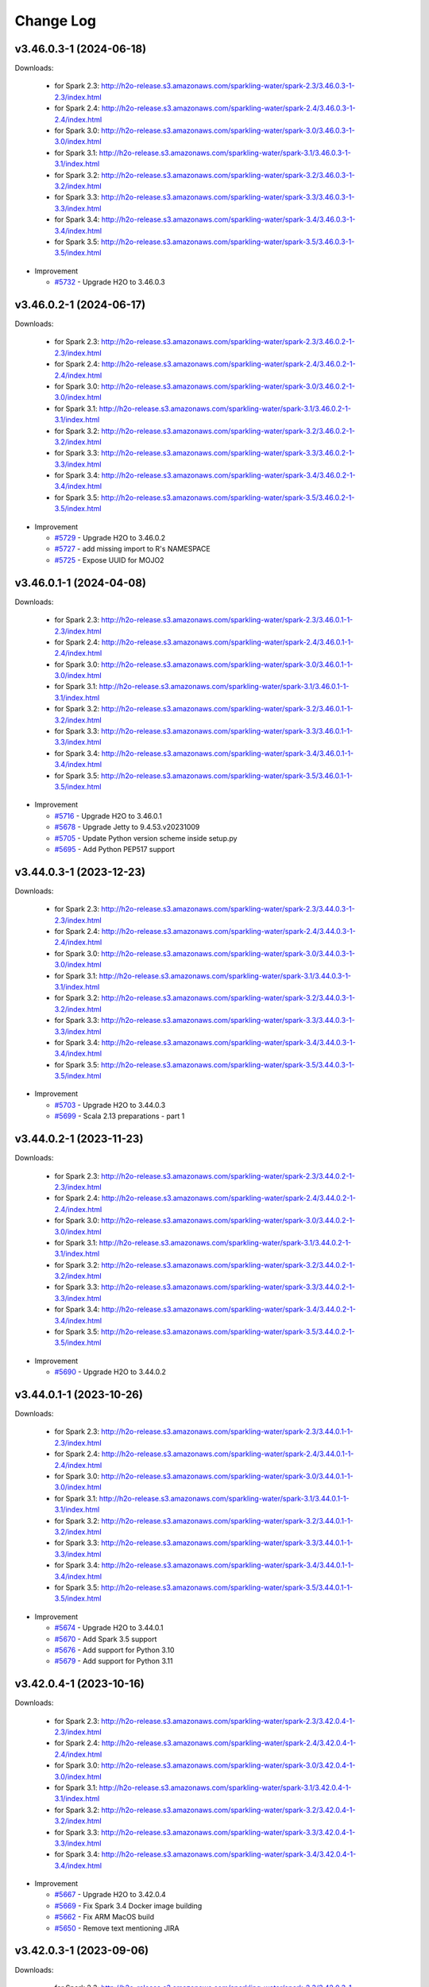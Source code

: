 Change Log
==========

v3.46.0.3-1 (2024-06-18)
------------------------
Downloads:

   - for Spark 2.3: `http://h2o-release.s3.amazonaws.com/sparkling-water/spark-2.3/3.46.0.3-1-2.3/index.html <http://h2o-release.s3.amazonaws.com/sparkling-water/spark-2.3/3.46.0.3-1-2.3/index.html>`__
   - for Spark 2.4: `http://h2o-release.s3.amazonaws.com/sparkling-water/spark-2.4/3.46.0.3-1-2.4/index.html <http://h2o-release.s3.amazonaws.com/sparkling-water/spark-2.4/3.46.0.3-1-2.4/index.html>`__
   - for Spark 3.0: `http://h2o-release.s3.amazonaws.com/sparkling-water/spark-3.0/3.46.0.3-1-3.0/index.html <http://h2o-release.s3.amazonaws.com/sparkling-water/spark-3.0/3.46.0.3-1-3.0/index.html>`__
   - for Spark 3.1: `http://h2o-release.s3.amazonaws.com/sparkling-water/spark-3.1/3.46.0.3-1-3.1/index.html <http://h2o-release.s3.amazonaws.com/sparkling-water/spark-3.1/3.46.0.3-1-3.1/index.html>`__
   - for Spark 3.2: `http://h2o-release.s3.amazonaws.com/sparkling-water/spark-3.2/3.46.0.3-1-3.2/index.html <http://h2o-release.s3.amazonaws.com/sparkling-water/spark-3.2/3.46.0.3-1-3.2/index.html>`__
   - for Spark 3.3: `http://h2o-release.s3.amazonaws.com/sparkling-water/spark-3.3/3.46.0.3-1-3.3/index.html <http://h2o-release.s3.amazonaws.com/sparkling-water/spark-3.3/3.46.0.3-1-3.3/index.html>`__
   - for Spark 3.4: `http://h2o-release.s3.amazonaws.com/sparkling-water/spark-3.4/3.46.0.3-1-3.4/index.html <http://h2o-release.s3.amazonaws.com/sparkling-water/spark-3.4/3.46.0.3-1-3.4/index.html>`__
   - for Spark 3.5: `http://h2o-release.s3.amazonaws.com/sparkling-water/spark-3.5/3.46.0.3-1-3.5/index.html <http://h2o-release.s3.amazonaws.com/sparkling-water/spark-3.5/3.46.0.3-1-3.5/index.html>`__

-  Improvement

   -  `#5732 <https://github.com/h2oai/sparkling-water/issues/5732>`__ - Upgrade H2O to 3.46.0.3

v3.46.0.2-1 (2024-06-17)
------------------------
Downloads:

   - for Spark 2.3: `http://h2o-release.s3.amazonaws.com/sparkling-water/spark-2.3/3.46.0.2-1-2.3/index.html <http://h2o-release.s3.amazonaws.com/sparkling-water/spark-2.3/3.46.0.2-1-2.3/index.html>`__
   - for Spark 2.4: `http://h2o-release.s3.amazonaws.com/sparkling-water/spark-2.4/3.46.0.2-1-2.4/index.html <http://h2o-release.s3.amazonaws.com/sparkling-water/spark-2.4/3.46.0.2-1-2.4/index.html>`__
   - for Spark 3.0: `http://h2o-release.s3.amazonaws.com/sparkling-water/spark-3.0/3.46.0.2-1-3.0/index.html <http://h2o-release.s3.amazonaws.com/sparkling-water/spark-3.0/3.46.0.2-1-3.0/index.html>`__
   - for Spark 3.1: `http://h2o-release.s3.amazonaws.com/sparkling-water/spark-3.1/3.46.0.2-1-3.1/index.html <http://h2o-release.s3.amazonaws.com/sparkling-water/spark-3.1/3.46.0.2-1-3.1/index.html>`__
   - for Spark 3.2: `http://h2o-release.s3.amazonaws.com/sparkling-water/spark-3.2/3.46.0.2-1-3.2/index.html <http://h2o-release.s3.amazonaws.com/sparkling-water/spark-3.2/3.46.0.2-1-3.2/index.html>`__
   - for Spark 3.3: `http://h2o-release.s3.amazonaws.com/sparkling-water/spark-3.3/3.46.0.2-1-3.3/index.html <http://h2o-release.s3.amazonaws.com/sparkling-water/spark-3.3/3.46.0.2-1-3.3/index.html>`__
   - for Spark 3.4: `http://h2o-release.s3.amazonaws.com/sparkling-water/spark-3.4/3.46.0.2-1-3.4/index.html <http://h2o-release.s3.amazonaws.com/sparkling-water/spark-3.4/3.46.0.2-1-3.4/index.html>`__
   - for Spark 3.5: `http://h2o-release.s3.amazonaws.com/sparkling-water/spark-3.5/3.46.0.2-1-3.5/index.html <http://h2o-release.s3.amazonaws.com/sparkling-water/spark-3.5/3.46.0.2-1-3.5/index.html>`__

-  Improvement

   -  `#5729 <https://github.com/h2oai/sparkling-water/issues/5729>`__ - Upgrade H2O to 3.46.0.2
   -  `#5727 <https://github.com/h2oai/sparkling-water/issues/5727>`__ - add missing import to R's NAMESPACE
   -  `#5725 <https://github.com/h2oai/sparkling-water/issues/5725>`__ - Expose UUID for MOJO2

v3.46.0.1-1 (2024-04-08)
------------------------
Downloads:

   - for Spark 2.3: `http://h2o-release.s3.amazonaws.com/sparkling-water/spark-2.3/3.46.0.1-1-2.3/index.html <http://h2o-release.s3.amazonaws.com/sparkling-water/spark-2.3/3.46.0.1-1-2.3/index.html>`__
   - for Spark 2.4: `http://h2o-release.s3.amazonaws.com/sparkling-water/spark-2.4/3.46.0.1-1-2.4/index.html <http://h2o-release.s3.amazonaws.com/sparkling-water/spark-2.4/3.46.0.1-1-2.4/index.html>`__
   - for Spark 3.0: `http://h2o-release.s3.amazonaws.com/sparkling-water/spark-3.0/3.46.0.1-1-3.0/index.html <http://h2o-release.s3.amazonaws.com/sparkling-water/spark-3.0/3.46.0.1-1-3.0/index.html>`__
   - for Spark 3.1: `http://h2o-release.s3.amazonaws.com/sparkling-water/spark-3.1/3.46.0.1-1-3.1/index.html <http://h2o-release.s3.amazonaws.com/sparkling-water/spark-3.1/3.46.0.1-1-3.1/index.html>`__
   - for Spark 3.2: `http://h2o-release.s3.amazonaws.com/sparkling-water/spark-3.2/3.46.0.1-1-3.2/index.html <http://h2o-release.s3.amazonaws.com/sparkling-water/spark-3.2/3.46.0.1-1-3.2/index.html>`__
   - for Spark 3.3: `http://h2o-release.s3.amazonaws.com/sparkling-water/spark-3.3/3.46.0.1-1-3.3/index.html <http://h2o-release.s3.amazonaws.com/sparkling-water/spark-3.3/3.46.0.1-1-3.3/index.html>`__
   - for Spark 3.4: `http://h2o-release.s3.amazonaws.com/sparkling-water/spark-3.4/3.46.0.1-1-3.4/index.html <http://h2o-release.s3.amazonaws.com/sparkling-water/spark-3.4/3.46.0.1-1-3.4/index.html>`__
   - for Spark 3.5: `http://h2o-release.s3.amazonaws.com/sparkling-water/spark-3.5/3.46.0.1-1-3.5/index.html <http://h2o-release.s3.amazonaws.com/sparkling-water/spark-3.5/3.46.0.1-1-3.5/index.html>`__

-  Improvement

   -  `#5716 <https://github.com/h2oai/sparkling-water/issues/5716>`__ - Upgrade H2O to 3.46.0.1
   -  `#5678 <https://github.com/h2oai/sparkling-water/issues/5678>`__ - Upgrade Jetty to 9.4.53.v20231009
   -  `#5705 <https://github.com/h2oai/sparkling-water/issues/5705>`__ - Update Python version scheme inside setup.py
   -  `#5695 <https://github.com/h2oai/sparkling-water/issues/5695>`__ - Add Python PEP517 support

v3.44.0.3-1 (2023-12-23)
------------------------
Downloads:

   - for Spark 2.3: `http://h2o-release.s3.amazonaws.com/sparkling-water/spark-2.3/3.44.0.3-1-2.3/index.html <http://h2o-release.s3.amazonaws.com/sparkling-water/spark-2.3/3.44.0.3-1-2.3/index.html>`__
   - for Spark 2.4: `http://h2o-release.s3.amazonaws.com/sparkling-water/spark-2.4/3.44.0.3-1-2.4/index.html <http://h2o-release.s3.amazonaws.com/sparkling-water/spark-2.4/3.44.0.3-1-2.4/index.html>`__
   - for Spark 3.0: `http://h2o-release.s3.amazonaws.com/sparkling-water/spark-3.0/3.44.0.3-1-3.0/index.html <http://h2o-release.s3.amazonaws.com/sparkling-water/spark-3.0/3.44.0.3-1-3.0/index.html>`__
   - for Spark 3.1: `http://h2o-release.s3.amazonaws.com/sparkling-water/spark-3.1/3.44.0.3-1-3.1/index.html <http://h2o-release.s3.amazonaws.com/sparkling-water/spark-3.1/3.44.0.3-1-3.1/index.html>`__
   - for Spark 3.2: `http://h2o-release.s3.amazonaws.com/sparkling-water/spark-3.2/3.44.0.3-1-3.2/index.html <http://h2o-release.s3.amazonaws.com/sparkling-water/spark-3.2/3.44.0.3-1-3.2/index.html>`__
   - for Spark 3.3: `http://h2o-release.s3.amazonaws.com/sparkling-water/spark-3.3/3.44.0.3-1-3.3/index.html <http://h2o-release.s3.amazonaws.com/sparkling-water/spark-3.3/3.44.0.3-1-3.3/index.html>`__
   - for Spark 3.4: `http://h2o-release.s3.amazonaws.com/sparkling-water/spark-3.4/3.44.0.3-1-3.4/index.html <http://h2o-release.s3.amazonaws.com/sparkling-water/spark-3.4/3.44.0.3-1-3.4/index.html>`__
   - for Spark 3.5: `http://h2o-release.s3.amazonaws.com/sparkling-water/spark-3.5/3.44.0.3-1-3.5/index.html <http://h2o-release.s3.amazonaws.com/sparkling-water/spark-3.5/3.44.0.3-1-3.5/index.html>`__

-  Improvement

   -  `#5703 <https://github.com/h2oai/sparkling-water/issues/5703>`__ - Upgrade H2O to 3.44.0.3
   -  `#5699 <https://github.com/h2oai/sparkling-water/issues/5699>`__ - Scala 2.13 preparations - part 1

v3.44.0.2-1 (2023-11-23)
------------------------
Downloads:

   - for Spark 2.3: `http://h2o-release.s3.amazonaws.com/sparkling-water/spark-2.3/3.44.0.2-1-2.3/index.html <http://h2o-release.s3.amazonaws.com/sparkling-water/spark-2.3/3.44.0.2-1-2.3/index.html>`__
   - for Spark 2.4: `http://h2o-release.s3.amazonaws.com/sparkling-water/spark-2.4/3.44.0.2-1-2.4/index.html <http://h2o-release.s3.amazonaws.com/sparkling-water/spark-2.4/3.44.0.2-1-2.4/index.html>`__
   - for Spark 3.0: `http://h2o-release.s3.amazonaws.com/sparkling-water/spark-3.0/3.44.0.2-1-3.0/index.html <http://h2o-release.s3.amazonaws.com/sparkling-water/spark-3.0/3.44.0.2-1-3.0/index.html>`__
   - for Spark 3.1: `http://h2o-release.s3.amazonaws.com/sparkling-water/spark-3.1/3.44.0.2-1-3.1/index.html <http://h2o-release.s3.amazonaws.com/sparkling-water/spark-3.1/3.44.0.2-1-3.1/index.html>`__
   - for Spark 3.2: `http://h2o-release.s3.amazonaws.com/sparkling-water/spark-3.2/3.44.0.2-1-3.2/index.html <http://h2o-release.s3.amazonaws.com/sparkling-water/spark-3.2/3.44.0.2-1-3.2/index.html>`__
   - for Spark 3.3: `http://h2o-release.s3.amazonaws.com/sparkling-water/spark-3.3/3.44.0.2-1-3.3/index.html <http://h2o-release.s3.amazonaws.com/sparkling-water/spark-3.3/3.44.0.2-1-3.3/index.html>`__
   - for Spark 3.4: `http://h2o-release.s3.amazonaws.com/sparkling-water/spark-3.4/3.44.0.2-1-3.4/index.html <http://h2o-release.s3.amazonaws.com/sparkling-water/spark-3.4/3.44.0.2-1-3.4/index.html>`__
   - for Spark 3.5: `http://h2o-release.s3.amazonaws.com/sparkling-water/spark-3.5/3.44.0.2-1-3.5/index.html <http://h2o-release.s3.amazonaws.com/sparkling-water/spark-3.5/3.44.0.2-1-3.5/index.html>`__

-  Improvement

   -  `#5690 <https://github.com/h2oai/sparkling-water/issues/5690>`__ - Upgrade H2O to 3.44.0.2

v3.44.0.1-1 (2023-10-26)
------------------------
Downloads:

   - for Spark 2.3: `http://h2o-release.s3.amazonaws.com/sparkling-water/spark-2.3/3.44.0.1-1-2.3/index.html <http://h2o-release.s3.amazonaws.com/sparkling-water/spark-2.3/3.44.0.1-1-2.3/index.html>`__
   - for Spark 2.4: `http://h2o-release.s3.amazonaws.com/sparkling-water/spark-2.4/3.44.0.1-1-2.4/index.html <http://h2o-release.s3.amazonaws.com/sparkling-water/spark-2.4/3.44.0.1-1-2.4/index.html>`__
   - for Spark 3.0: `http://h2o-release.s3.amazonaws.com/sparkling-water/spark-3.0/3.44.0.1-1-3.0/index.html <http://h2o-release.s3.amazonaws.com/sparkling-water/spark-3.0/3.44.0.1-1-3.0/index.html>`__
   - for Spark 3.1: `http://h2o-release.s3.amazonaws.com/sparkling-water/spark-3.1/3.44.0.1-1-3.1/index.html <http://h2o-release.s3.amazonaws.com/sparkling-water/spark-3.1/3.44.0.1-1-3.1/index.html>`__
   - for Spark 3.2: `http://h2o-release.s3.amazonaws.com/sparkling-water/spark-3.2/3.44.0.1-1-3.2/index.html <http://h2o-release.s3.amazonaws.com/sparkling-water/spark-3.2/3.44.0.1-1-3.2/index.html>`__
   - for Spark 3.3: `http://h2o-release.s3.amazonaws.com/sparkling-water/spark-3.3/3.44.0.1-1-3.3/index.html <http://h2o-release.s3.amazonaws.com/sparkling-water/spark-3.3/3.44.0.1-1-3.3/index.html>`__
   - for Spark 3.4: `http://h2o-release.s3.amazonaws.com/sparkling-water/spark-3.4/3.44.0.1-1-3.4/index.html <http://h2o-release.s3.amazonaws.com/sparkling-water/spark-3.4/3.44.0.1-1-3.4/index.html>`__
   - for Spark 3.5: `http://h2o-release.s3.amazonaws.com/sparkling-water/spark-3.5/3.44.0.1-1-3.5/index.html <http://h2o-release.s3.amazonaws.com/sparkling-water/spark-3.5/3.44.0.1-1-3.5/index.html>`__

-  Improvement

   -  `#5674 <https://github.com/h2oai/sparkling-water/issues/5674>`__ - Upgrade H2O to 3.44.0.1
   -  `#5670 <https://github.com/h2oai/sparkling-water/issues/5670>`__ - Add Spark 3.5 support
   -  `#5676 <https://github.com/h2oai/sparkling-water/issues/5676>`__ - Add support for Python 3.10
   -  `#5679 <https://github.com/h2oai/sparkling-water/issues/5679>`__ - Add support for Python 3.11


v3.42.0.4-1 (2023-10-16)
------------------------
Downloads:

   - for Spark 2.3: `http://h2o-release.s3.amazonaws.com/sparkling-water/spark-2.3/3.42.0.4-1-2.3/index.html <http://h2o-release.s3.amazonaws.com/sparkling-water/spark-2.3/3.42.0.4-1-2.3/index.html>`__
   - for Spark 2.4: `http://h2o-release.s3.amazonaws.com/sparkling-water/spark-2.4/3.42.0.4-1-2.4/index.html <http://h2o-release.s3.amazonaws.com/sparkling-water/spark-2.4/3.42.0.4-1-2.4/index.html>`__
   - for Spark 3.0: `http://h2o-release.s3.amazonaws.com/sparkling-water/spark-3.0/3.42.0.4-1-3.0/index.html <http://h2o-release.s3.amazonaws.com/sparkling-water/spark-3.0/3.42.0.4-1-3.0/index.html>`__
   - for Spark 3.1: `http://h2o-release.s3.amazonaws.com/sparkling-water/spark-3.1/3.42.0.4-1-3.1/index.html <http://h2o-release.s3.amazonaws.com/sparkling-water/spark-3.1/3.42.0.4-1-3.1/index.html>`__
   - for Spark 3.2: `http://h2o-release.s3.amazonaws.com/sparkling-water/spark-3.2/3.42.0.4-1-3.2/index.html <http://h2o-release.s3.amazonaws.com/sparkling-water/spark-3.2/3.42.0.4-1-3.2/index.html>`__
   - for Spark 3.3: `http://h2o-release.s3.amazonaws.com/sparkling-water/spark-3.3/3.42.0.4-1-3.3/index.html <http://h2o-release.s3.amazonaws.com/sparkling-water/spark-3.3/3.42.0.4-1-3.3/index.html>`__
   - for Spark 3.4: `http://h2o-release.s3.amazonaws.com/sparkling-water/spark-3.4/3.42.0.4-1-3.4/index.html <http://h2o-release.s3.amazonaws.com/sparkling-water/spark-3.4/3.42.0.4-1-3.4/index.html>`__

-  Improvement

   -  `#5667 <https://github.com/h2oai/sparkling-water/issues/5667>`__ - Upgrade H2O to 3.42.0.4
   -  `#5669 <https://github.com/h2oai/sparkling-water/issues/5669>`__ - Fix Spark 3.4 Docker image building
   -  `#5662 <https://github.com/h2oai/sparkling-water/pull/5662>`__ - Fix ARM MacOS build
   -  `#5650 <https://github.com/h2oai/sparkling-water/issues/5650>`__ - Remove text mentioning JIRA

v3.42.0.3-1 (2023-09-06)
------------------------
Downloads:

   - for Spark 2.3: `http://h2o-release.s3.amazonaws.com/sparkling-water/spark-2.3/3.42.0.3-1-2.3/index.html <http://h2o-release.s3.amazonaws.com/sparkling-water/spark-2.3/3.42.0.3-1-2.3/index.html>`__
   - for Spark 2.4: `http://h2o-release.s3.amazonaws.com/sparkling-water/spark-2.4/3.42.0.3-1-2.4/index.html <http://h2o-release.s3.amazonaws.com/sparkling-water/spark-2.4/3.42.0.3-1-2.4/index.html>`__
   - for Spark 3.0: `http://h2o-release.s3.amazonaws.com/sparkling-water/spark-3.0/3.42.0.3-1-3.0/index.html <http://h2o-release.s3.amazonaws.com/sparkling-water/spark-3.0/3.42.0.3-1-3.0/index.html>`__
   - for Spark 3.1: `http://h2o-release.s3.amazonaws.com/sparkling-water/spark-3.1/3.42.0.3-1-3.1/index.html <http://h2o-release.s3.amazonaws.com/sparkling-water/spark-3.1/3.42.0.3-1-3.1/index.html>`__
   - for Spark 3.2: `http://h2o-release.s3.amazonaws.com/sparkling-water/spark-3.2/3.42.0.3-1-3.2/index.html <http://h2o-release.s3.amazonaws.com/sparkling-water/spark-3.2/3.42.0.3-1-3.2/index.html>`__
   - for Spark 3.3: `http://h2o-release.s3.amazonaws.com/sparkling-water/spark-3.3/3.42.0.3-1-3.3/index.html <http://h2o-release.s3.amazonaws.com/sparkling-water/spark-3.3/3.42.0.3-1-3.3/index.html>`__
   - for Spark 3.4: `http://h2o-release.s3.amazonaws.com/sparkling-water/spark-3.4/3.42.0.3-1-3.4/index.html <http://h2o-release.s3.amazonaws.com/sparkling-water/spark-3.4/3.42.0.3-1-3.4/index.html>`__

-  Improvement

   -  `#5659 <https://github.com/h2oai/sparkling-water/issues/5659>`__ - Upgrade H2O to 3.42.0.3
   -  `#5656 <https://github.com/h2oai/sparkling-water/issues/5656>`__ - Add Documentation Link for Spark 3.4 to Python Package Description

v3.42.0.2-1 (2023-07-26)
------------------------
Downloads:

   - for Spark 2.3: `http://h2o-release.s3.amazonaws.com/sparkling-water/spark-2.3/3.42.0.2-1-2.3/index.html <http://h2o-release.s3.amazonaws.com/sparkling-water/spark-2.3/3.42.0.2-1-2.3/index.html>`__
   - for Spark 2.4: `http://h2o-release.s3.amazonaws.com/sparkling-water/spark-2.4/3.42.0.2-1-2.4/index.html <http://h2o-release.s3.amazonaws.com/sparkling-water/spark-2.4/3.42.0.2-1-2.4/index.html>`__
   - for Spark 3.0: `http://h2o-release.s3.amazonaws.com/sparkling-water/spark-3.0/3.42.0.2-1-3.0/index.html <http://h2o-release.s3.amazonaws.com/sparkling-water/spark-3.0/3.42.0.2-1-3.0/index.html>`__
   - for Spark 3.1: `http://h2o-release.s3.amazonaws.com/sparkling-water/spark-3.1/3.42.0.2-1-3.1/index.html <http://h2o-release.s3.amazonaws.com/sparkling-water/spark-3.1/3.42.0.2-1-3.1/index.html>`__
   - for Spark 3.2: `http://h2o-release.s3.amazonaws.com/sparkling-water/spark-3.2/3.42.0.2-1-3.2/index.html <http://h2o-release.s3.amazonaws.com/sparkling-water/spark-3.2/3.42.0.2-1-3.2/index.html>`__
   - for Spark 3.3: `http://h2o-release.s3.amazonaws.com/sparkling-water/spark-3.3/3.42.0.2-1-3.3/index.html <http://h2o-release.s3.amazonaws.com/sparkling-water/spark-3.3/3.42.0.2-1-3.3/index.html>`__
   - for Spark 3.4: `http://h2o-release.s3.amazonaws.com/sparkling-water/spark-3.4/3.42.0.2-1-3.4/index.html <http://h2o-release.s3.amazonaws.com/sparkling-water/spark-3.4/3.42.0.2-1-3.4/index.html>`__

-  Improvement

   -  `#5651 <https://github.com/h2oai/sparkling-water/issues/5651>`__ - Upgrade H2O to 3.42.0.2
   -  `#5648 <https://github.com/h2oai/sparkling-water/issues/5648>`__ - Upgrade Spark in Testing Images to 3.4.1 and 3.2.4
   -  `#5646 <https://github.com/h2oai/sparkling-water/issues/5646>`__ - Avoid CVE-2019-10086 by upgrading MOJO2 lib

v3.42.0.1-1 (2023-06-28)
------------------------
Downloads:

   - for Spark 2.3: `http://h2o-release.s3.amazonaws.com/sparkling-water/spark-2.3/3.42.0.1-1-2.3/index.html <http://h2o-release.s3.amazonaws.com/sparkling-water/spark-2.3/3.42.0.1-1-2.3/index.html>`__
   - for Spark 2.4: `http://h2o-release.s3.amazonaws.com/sparkling-water/spark-2.4/3.42.0.1-1-2.4/index.html <http://h2o-release.s3.amazonaws.com/sparkling-water/spark-2.4/3.42.0.1-1-2.4/index.html>`__
   - for Spark 3.0: `http://h2o-release.s3.amazonaws.com/sparkling-water/spark-3.0/3.42.0.1-1-3.0/index.html <http://h2o-release.s3.amazonaws.com/sparkling-water/spark-3.0/3.42.0.1-1-3.0/index.html>`__
   - for Spark 3.1: `http://h2o-release.s3.amazonaws.com/sparkling-water/spark-3.1/3.42.0.1-1-3.1/index.html <http://h2o-release.s3.amazonaws.com/sparkling-water/spark-3.1/3.42.0.1-1-3.1/index.html>`__
   - for Spark 3.2: `http://h2o-release.s3.amazonaws.com/sparkling-water/spark-3.2/3.42.0.1-1-3.2/index.html <http://h2o-release.s3.amazonaws.com/sparkling-water/spark-3.2/3.42.0.1-1-3.2/index.html>`__
   - for Spark 3.3: `http://h2o-release.s3.amazonaws.com/sparkling-water/spark-3.3/3.42.0.1-1-3.3/index.html <http://h2o-release.s3.amazonaws.com/sparkling-water/spark-3.3/3.42.0.1-1-3.3/index.html>`__
   - for Spark 3.4: `http://h2o-release.s3.amazonaws.com/sparkling-water/spark-3.4/3.42.0.1-1-3.4/index.html <http://h2o-release.s3.amazonaws.com/sparkling-water/spark-3.4/3.42.0.1-1-3.4/index.html>`__

-  Bug

   -  `#5642 <https://github.com/h2oai/sparkling-water/issues/5642>`__ - Upgrade H2O to 3.42.0.1
   -  `#5643 <https://github.com/h2oai/sparkling-water/issues/5643>`__ - Fix release process ignoring Nexus upload errors

-  Improvement

   -  `#5644 <https://github.com/h2oai/sparkling-water/issues/5644>`__ - New issue template
   -  `#5631 <https://github.com/h2oai/sparkling-water/issues/5631>`__ - Extend Spark 2.3 support, remove Spark 2.1-2.2 leftovers
   -  `#3028 <https://github.com/h2oai/sparkling-water/issues/3028>`__ - Upgrade version to 3.40.1.1-1

-  New Feature

   -  `#5618 <https://github.com/h2oai/sparkling-water/issues/5618>`__ - Spark 3.4 support

-  Task

   -  `#5628 <https://github.com/h2oai/sparkling-water/issues/5628>`__ - Adjust to h2o-3 changes : loglikelihood metric, python build env
   -  `#5622 <https://github.com/h2oai/sparkling-water/issues/5622>`__ - Remove Python 2.7 support

v3.40.0.4-1 (2023-05-05)
------------------------
Downloads:

   - for Spark 2.3: `http://h2o-release.s3.amazonaws.com/sparkling-water/spark-2.3/3.40.0.4-1-2.3/index.html <http://h2o-release.s3.amazonaws.com/sparkling-water/spark-2.3/3.40.0.4-1-2.3/index.html>`__
   - for Spark 2.4: `http://h2o-release.s3.amazonaws.com/sparkling-water/spark-2.4/3.40.0.4-1-2.4/index.html <http://h2o-release.s3.amazonaws.com/sparkling-water/spark-2.4/3.40.0.4-1-2.4/index.html>`__
   - for Spark 3.0: `http://h2o-release.s3.amazonaws.com/sparkling-water/spark-3.0/3.40.0.4-1-3.0/index.html <http://h2o-release.s3.amazonaws.com/sparkling-water/spark-3.0/3.40.0.4-1-3.0/index.html>`__
   - for Spark 3.1: `http://h2o-release.s3.amazonaws.com/sparkling-water/spark-3.1/3.40.0.4-1-3.1/index.html <http://h2o-release.s3.amazonaws.com/sparkling-water/spark-3.1/3.40.0.4-1-3.1/index.html>`__
   - for Spark 3.2: `http://h2o-release.s3.amazonaws.com/sparkling-water/spark-3.2/3.40.0.4-1-3.2/index.html <http://h2o-release.s3.amazonaws.com/sparkling-water/spark-3.2/3.40.0.4-1-3.2/index.html>`__
   - for Spark 3.3: `http://h2o-release.s3.amazonaws.com/sparkling-water/spark-3.3/3.40.0.4-1-3.3/index.html <http://h2o-release.s3.amazonaws.com/sparkling-water/spark-3.3/3.40.0.4-1-3.3/index.html>`__

-  Improvement

   -  `#2880 <https://github.com/h2oai/sparkling-water/issues/2880>`__ - Upgrade H2O to 3.40.0.4

v3.40.0.3-1 (2023-05-02)
------------------------
Downloads:

   - for Spark 2.3: `http://h2o-release.s3.amazonaws.com/sparkling-water/spark-2.3/3.40.0.3-1-2.3/index.html <http://h2o-release.s3.amazonaws.com/sparkling-water/spark-2.3/3.40.0.3-1-2.3/index.html>`__
   - for Spark 2.4: `http://h2o-release.s3.amazonaws.com/sparkling-water/spark-2.4/3.40.0.3-1-2.4/index.html <http://h2o-release.s3.amazonaws.com/sparkling-water/spark-2.4/3.40.0.3-1-2.4/index.html>`__
   - for Spark 3.0: `http://h2o-release.s3.amazonaws.com/sparkling-water/spark-3.0/3.40.0.3-1-3.0/index.html <http://h2o-release.s3.amazonaws.com/sparkling-water/spark-3.0/3.40.0.3-1-3.0/index.html>`__
   - for Spark 3.1: `http://h2o-release.s3.amazonaws.com/sparkling-water/spark-3.1/3.40.0.3-1-3.1/index.html <http://h2o-release.s3.amazonaws.com/sparkling-water/spark-3.1/3.40.0.3-1-3.1/index.html>`__
   - for Spark 3.2: `http://h2o-release.s3.amazonaws.com/sparkling-water/spark-3.2/3.40.0.3-1-3.2/index.html <http://h2o-release.s3.amazonaws.com/sparkling-water/spark-3.2/3.40.0.3-1-3.2/index.html>`__
   - for Spark 3.3: `http://h2o-release.s3.amazonaws.com/sparkling-water/spark-3.3/3.40.0.3-1-3.3/index.html <http://h2o-release.s3.amazonaws.com/sparkling-water/spark-3.3/3.40.0.3-1-3.3/index.html>`__

-  Improvement

   -  `#2881 <https://github.com/h2oai/sparkling-water/issues/2881>`__ - Upgrade H2O to 3.40.0.3
   -  `#2882 <https://github.com/h2oai/sparkling-water/issues/2882>`__ - Fix Snyk scans
   -  `#2883 <https://github.com/h2oai/sparkling-water/issues/2883>`__ - AES encrypted ldap bind password jetty login module

-  Task

   -  `#3006 <https://github.com/h2oai/sparkling-water/issues/3006>`__ - Upgrade Gradle to version 7.6

v3.40.0.2-1 (2023-03-21)
------------------------
Downloads:

   - for Spark 2.3: `http://h2o-release.s3.amazonaws.com/sparkling-water/spark-2.3/3.40.0.2-1-2.3/index.html <http://h2o-release.s3.amazonaws.com/sparkling-water/spark-2.3/3.40.0.2-1-2.3/index.html>`__
   - for Spark 2.4: `http://h2o-release.s3.amazonaws.com/sparkling-water/spark-2.4/3.40.0.2-1-2.4/index.html <http://h2o-release.s3.amazonaws.com/sparkling-water/spark-2.4/3.40.0.2-1-2.4/index.html>`__
   - for Spark 3.0: `http://h2o-release.s3.amazonaws.com/sparkling-water/spark-3.0/3.40.0.2-1-3.0/index.html <http://h2o-release.s3.amazonaws.com/sparkling-water/spark-3.0/3.40.0.2-1-3.0/index.html>`__
   - for Spark 3.1: `http://h2o-release.s3.amazonaws.com/sparkling-water/spark-3.1/3.40.0.2-1-3.1/index.html <http://h2o-release.s3.amazonaws.com/sparkling-water/spark-3.1/3.40.0.2-1-3.1/index.html>`__
   - for Spark 3.2: `http://h2o-release.s3.amazonaws.com/sparkling-water/spark-3.2/3.40.0.2-1-3.2/index.html <http://h2o-release.s3.amazonaws.com/sparkling-water/spark-3.2/3.40.0.2-1-3.2/index.html>`__
   - for Spark 3.3: `http://h2o-release.s3.amazonaws.com/sparkling-water/spark-3.3/3.40.0.2-1-3.3/index.html <http://h2o-release.s3.amazonaws.com/sparkling-water/spark-3.3/3.40.0.2-1-3.3/index.html>`__

-  Improvement

   -  `#2884 <https://github.com/h2oai/sparkling-water/issues/2884>`__ - Temporary ignoring of pam unstable tests
   -  `#2886 <https://github.com/h2oai/sparkling-water/issues/2886>`__ - Upgrade to H2O 3.40.0.2
   -  `#2889 <https://github.com/h2oai/sparkling-water/issues/2889>`__ - Improve DAI Mojo tests
   -  `#2890 <https://github.com/h2oai/sparkling-water/issues/2890>`__ - Refresh README

v3.40.0.1-1 (2023-02-24)
------------------------
Downloads:

   - for Spark 2.3: `http://h2o-release.s3.amazonaws.com/sparkling-water/spark-2.3/3.40.0.1-1-2.3/index.html <http://h2o-release.s3.amazonaws.com/sparkling-water/spark-2.3/3.40.0.1-1-2.3/index.html>`__
   - for Spark 2.4: `http://h2o-release.s3.amazonaws.com/sparkling-water/spark-2.4/3.40.0.1-1-2.4/index.html <http://h2o-release.s3.amazonaws.com/sparkling-water/spark-2.4/3.40.0.1-1-2.4/index.html>`__
   - for Spark 3.0: `http://h2o-release.s3.amazonaws.com/sparkling-water/spark-3.0/3.40.0.1-1-3.0/index.html <http://h2o-release.s3.amazonaws.com/sparkling-water/spark-3.0/3.40.0.1-1-3.0/index.html>`__
   - for Spark 3.1: `http://h2o-release.s3.amazonaws.com/sparkling-water/spark-3.1/3.40.0.1-1-3.1/index.html <http://h2o-release.s3.amazonaws.com/sparkling-water/spark-3.1/3.40.0.1-1-3.1/index.html>`__
   - for Spark 3.2: `http://h2o-release.s3.amazonaws.com/sparkling-water/spark-3.2/3.40.0.1-1-3.2/index.html <http://h2o-release.s3.amazonaws.com/sparkling-water/spark-3.2/3.40.0.1-1-3.2/index.html>`__
   - for Spark 3.3: `http://h2o-release.s3.amazonaws.com/sparkling-water/spark-3.3/3.40.0.1-1-3.3/index.html <http://h2o-release.s3.amazonaws.com/sparkling-water/spark-3.3/3.40.0.1-1-3.3/index.html>`__

-  Bug

   -  `#2887 <https://github.com/h2oai/sparkling-water/issues/2887>`__ -  Bug in writing CV mojos (loop index not used)
   -  `#2960 <https://github.com/h2oai/sparkling-water/issues/2960>`__ - Integration test suite sometimes fails

-  New Feature

   -  `#2888 <https://github.com/h2oai/sparkling-water/issues/2888>`__ - Add  "proxy only" authentication mode

-  Improvement

   -  `#3027 <https://github.com/h2oai/sparkling-water/issues/3027>`__ - Uprade to H2O 3.40.0.1
   -  `#3026 <https://github.com/h2oai/sparkling-water/issues/3026>`__ - Add Support for Python 3.9
   -  `#2900 <https://github.com/h2oai/sparkling-water/issues/2900>`__ -  Remove namedMojoOutputColumns from API
   -  `#2894 <https://github.com/h2oai/sparkling-water/issues/2894>`__ - Update Spark in Docker Images to 3.2.3
   -  `#3021 <https://github.com/h2oai/sparkling-water/issues/3021>`__ - Update Spark in Docker Images to 3.3.2

-  Engineering Story

   -  `#2899 <https://github.com/h2oai/sparkling-water/issues/2899>`__ - Deprecate Support for Apache  Spark 2.3
   -  `#2898 <https://github.com/h2oai/sparkling-water/issues/2898>`__ - Fix DBC tests
   -  `#3017 <https://github.com/h2oai/sparkling-water/issues/3017>`__ - Upgrade Sparkling Water Snapshot Version to 3.40.0.1-1-SNAPSHOT

v3.38.0.4-1 (2023-01-06)
------------------------
Downloads:

   - for Spark 2.3: `http://h2o-release.s3.amazonaws.com/sparkling-water/spark-2.3/3.38.0.4-1-2.3/index.html <http://h2o-release.s3.amazonaws.com/sparkling-water/spark-2.3/3.38.0.4-1-2.3/index.html>`__
   - for Spark 2.4: `http://h2o-release.s3.amazonaws.com/sparkling-water/spark-2.4/3.38.0.4-1-2.4/index.html <http://h2o-release.s3.amazonaws.com/sparkling-water/spark-2.4/3.38.0.4-1-2.4/index.html>`__
   - for Spark 3.0: `http://h2o-release.s3.amazonaws.com/sparkling-water/spark-3.0/3.38.0.4-1-3.0/index.html <http://h2o-release.s3.amazonaws.com/sparkling-water/spark-3.0/3.38.0.4-1-3.0/index.html>`__
   - for Spark 3.1: `http://h2o-release.s3.amazonaws.com/sparkling-water/spark-3.1/3.38.0.4-1-3.1/index.html <http://h2o-release.s3.amazonaws.com/sparkling-water/spark-3.1/3.38.0.4-1-3.1/index.html>`__
   - for Spark 3.2: `http://h2o-release.s3.amazonaws.com/sparkling-water/spark-3.2/3.38.0.4-1-3.2/index.html <http://h2o-release.s3.amazonaws.com/sparkling-water/spark-3.2/3.38.0.4-1-3.2/index.html>`__
   - for Spark 3.3: `http://h2o-release.s3.amazonaws.com/sparkling-water/spark-3.3/3.38.0.4-1-3.3/index.html <http://h2o-release.s3.amazonaws.com/sparkling-water/spark-3.3/3.38.0.4-1-3.3/index.html>`__

-  Engineering Story

   -  `#2897 <https://github.com/h2oai/sparkling-water/issues/2897>`__ - Use Java 11 in Jenkins CI

-  Improvement

   -  `#2896 <https://github.com/h2oai/sparkling-water/issues/2896>`__ - Upgrade to H2O 3.38.0.4

-  Bug

   -  `#2895 <https://github.com/h2oai/sparkling-water/issues/2895>`__ - Remove Transient Dependency to numpy during H2OContext.getOrCreate() in pysparkling
   -  `#2893 <https://github.com/h2oai/sparkling-water/issues/2893>`__ - Fix Authorization of Cluster Owner

v3.38.0.3-1 (2022-11-24)
------------------------
Downloads:

   - for Spark 2.3: `http://h2o-release.s3.amazonaws.com/sparkling-water/spark-2.3/3.38.0.3-1-2.3/index.html <http://h2o-release.s3.amazonaws.com/sparkling-water/spark-2.3/3.38.0.3-1-2.3/index.html>`__
   - for Spark 2.4: `http://h2o-release.s3.amazonaws.com/sparkling-water/spark-2.4/3.38.0.3-1-2.4/index.html <http://h2o-release.s3.amazonaws.com/sparkling-water/spark-2.4/3.38.0.3-1-2.4/index.html>`__
   - for Spark 3.0: `http://h2o-release.s3.amazonaws.com/sparkling-water/spark-3.0/3.38.0.3-1-3.0/index.html <http://h2o-release.s3.amazonaws.com/sparkling-water/spark-3.0/3.38.0.3-1-3.0/index.html>`__
   - for Spark 3.1: `http://h2o-release.s3.amazonaws.com/sparkling-water/spark-3.1/3.38.0.3-1-3.1/index.html <http://h2o-release.s3.amazonaws.com/sparkling-water/spark-3.1/3.38.0.3-1-3.1/index.html>`__
   - for Spark 3.2: `http://h2o-release.s3.amazonaws.com/sparkling-water/spark-3.2/3.38.0.3-1-3.2/index.html <http://h2o-release.s3.amazonaws.com/sparkling-water/spark-3.2/3.38.0.3-1-3.2/index.html>`__
   - for Spark 3.3: `http://h2o-release.s3.amazonaws.com/sparkling-water/spark-3.3/3.38.0.3-1-3.3/index.html <http://h2o-release.s3.amazonaws.com/sparkling-water/spark-3.3/3.38.0.3-1-3.3/index.html>`__

-  Engineering Story

   -  `#2892 <https://github.com/h2oai/sparkling-water/issues/2892>`__ - Remove Outdated Roadmap

-  Improvement

   -  `#3025 <https://github.com/h2oai/sparkling-water/issues/3025>`__ - Upgrade to H2O 3.38.0.3
   -  `#3023 <https://github.com/h2oai/sparkling-water/issues/3023>`__ - Adding prediction interval option to MOJOs in H2OMOJOSettings when using pysparkling

-  New Feature

   -  `#3024 <https://github.com/h2oai/sparkling-water/issues/3024>`__ - Improvement in overall scoring performance for DAI mojo's 
   -  `#3019 <https://github.com/h2oai/sparkling-water/issues/3019>`__ - Add PAM Authentication

v3.38.0.2-1 (2022-11-01)
------------------------
Downloads:

   - for Spark 2.3: `http://h2o-release.s3.amazonaws.com/sparkling-water/spark-2.3/3.38.0.2-1-2.3/index.html <http://h2o-release.s3.amazonaws.com/sparkling-water/spark-2.3/3.38.0.2-1-2.3/index.html>`__
   - for Spark 2.4: `http://h2o-release.s3.amazonaws.com/sparkling-water/spark-2.4/3.38.0.2-1-2.4/index.html <http://h2o-release.s3.amazonaws.com/sparkling-water/spark-2.4/3.38.0.2-1-2.4/index.html>`__
   - for Spark 3.0: `http://h2o-release.s3.amazonaws.com/sparkling-water/spark-3.0/3.38.0.2-1-3.0/index.html <http://h2o-release.s3.amazonaws.com/sparkling-water/spark-3.0/3.38.0.2-1-3.0/index.html>`__
   - for Spark 3.1: `http://h2o-release.s3.amazonaws.com/sparkling-water/spark-3.1/3.38.0.2-1-3.1/index.html <http://h2o-release.s3.amazonaws.com/sparkling-water/spark-3.1/3.38.0.2-1-3.1/index.html>`__
   - for Spark 3.2: `http://h2o-release.s3.amazonaws.com/sparkling-water/spark-3.2/3.38.0.2-1-3.2/index.html <http://h2o-release.s3.amazonaws.com/sparkling-water/spark-3.2/3.38.0.2-1-3.2/index.html>`__
   - for Spark 3.3: `http://h2o-release.s3.amazonaws.com/sparkling-water/spark-3.3/3.38.0.2-1-3.3/index.html <http://h2o-release.s3.amazonaws.com/sparkling-water/spark-3.3/3.38.0.2-1-3.3/index.html>`__

-  Improvement

   -  `#3022 <https://github.com/h2oai/sparkling-water/issues/3022>`__ - Upgrade to H2O 3.38.0.2

-  New Feature

   -  `#3020 <https://github.com/h2oai/sparkling-water/issues/3020>`__ - Expose splinesNonNegative parameter on H2OGAM

-  Bug

   -  `#2998 <https://github.com/h2oai/sparkling-water/issues/2998>`__ - SW cannot be started in Windows environment

v3.38.0.1-1 (2022-09-22)
------------------------
Downloads:

   - for Spark 2.3: `http://h2o-release.s3.amazonaws.com/sparkling-water/spark-2.3/3.38.0.1-1-2.3/index.html <http://h2o-release.s3.amazonaws.com/sparkling-water/spark-2.3/3.38.0.1-1-2.3/index.html>`__
   - for Spark 2.4: `http://h2o-release.s3.amazonaws.com/sparkling-water/spark-2.4/3.38.0.1-1-2.4/index.html <http://h2o-release.s3.amazonaws.com/sparkling-water/spark-2.4/3.38.0.1-1-2.4/index.html>`__
   - for Spark 3.0: `http://h2o-release.s3.amazonaws.com/sparkling-water/spark-3.0/3.38.0.1-1-3.0/index.html <http://h2o-release.s3.amazonaws.com/sparkling-water/spark-3.0/3.38.0.1-1-3.0/index.html>`__
   - for Spark 3.1: `http://h2o-release.s3.amazonaws.com/sparkling-water/spark-3.1/3.38.0.1-1-3.1/index.html <http://h2o-release.s3.amazonaws.com/sparkling-water/spark-3.1/3.38.0.1-1-3.1/index.html>`__
   - for Spark 3.2: `http://h2o-release.s3.amazonaws.com/sparkling-water/spark-3.2/3.38.0.1-1-3.2/index.html <http://h2o-release.s3.amazonaws.com/sparkling-water/spark-3.2/3.38.0.1-1-3.2/index.html>`__
   - for Spark 3.3: `http://h2o-release.s3.amazonaws.com/sparkling-water/spark-3.3/3.38.0.1-1-3.3/index.html <http://h2o-release.s3.amazonaws.com/sparkling-water/spark-3.3/3.38.0.1-1-3.3/index.html>`__

-  Improvement

   -  `#3015 <https://github.com/h2oai/sparkling-water/issues/3015>`__ - Remove Deprecated Parameters on H2ODeepLearning
   -  `#3016 <https://github.com/h2oai/sparkling-water/issues/3016>`__ - Upgrade to H2O 3.38.0.1
   -  `#2980 <https://github.com/h2oai/sparkling-water/issues/2980>`__ - Improve ipv6 handling
   -  `#3722 <https://github.com/h2oai/sparkling-water/issues/3722>`__ - Remove code related to H2OClient from SW codebase

-  New Feature

   -  `#3013 <https://github.com/h2oai/sparkling-water/issues/3013>`__ - Add Ability to Calculate Contributions for Transformed Features On H2OMOJOPipelineModel
   -  `#3001 <https://github.com/h2oai/sparkling-water/issues/3001>`__ - Add Extended Isolation Forest to SW API

-  Engineering Story

   -  `#3012 <https://github.com/h2oai/sparkling-water/issues/3012>`__ - Fix GBM MOJO Test in Python
   -  `#3009 <https://github.com/h2oai/sparkling-water/issues/3009>`__ - Remove Support for Spark 2.2
   -  `#3003 <https://github.com/h2oai/sparkling-water/issues/3003>`__ - Update Number of Parameters in GBM MOJO Test
   -  `#2939 <https://github.com/h2oai/sparkling-water/issues/2939>`__ - Upgrade Sparkling Water Snapshot Version to 3.38.0.1-1-SNAPSHOT

-  Bug

   -  `#3000 <https://github.com/h2oai/sparkling-water/issues/3000>`__ - Fix Time Conversion Tests in Python API

v3.36.1.5-1 (2022-09-16)
------------------------
Downloads:

   - for Spark 2.2: `http://h2o-release.s3.amazonaws.com/sparkling-water/spark-2.2/3.36.1.5-1-2.2/index.html <http://h2o-release.s3.amazonaws.com/sparkling-water/spark-2.2/3.36.1.5-1-2.2/index.html>`__
   - for Spark 2.3: `http://h2o-release.s3.amazonaws.com/sparkling-water/spark-2.3/3.36.1.5-1-2.3/index.html <http://h2o-release.s3.amazonaws.com/sparkling-water/spark-2.3/3.36.1.5-1-2.3/index.html>`__
   - for Spark 2.4: `http://h2o-release.s3.amazonaws.com/sparkling-water/spark-2.4/3.36.1.5-1-2.4/index.html <http://h2o-release.s3.amazonaws.com/sparkling-water/spark-2.4/3.36.1.5-1-2.4/index.html>`__
   - for Spark 3.0: `http://h2o-release.s3.amazonaws.com/sparkling-water/spark-3.0/3.36.1.5-1-3.0/index.html <http://h2o-release.s3.amazonaws.com/sparkling-water/spark-3.0/3.36.1.5-1-3.0/index.html>`__
   - for Spark 3.1: `http://h2o-release.s3.amazonaws.com/sparkling-water/spark-3.1/3.36.1.5-1-3.1/index.html <http://h2o-release.s3.amazonaws.com/sparkling-water/spark-3.1/3.36.1.5-1-3.1/index.html>`__
   - for Spark 3.2: `http://h2o-release.s3.amazonaws.com/sparkling-water/spark-3.2/3.36.1.5-1-3.2/index.html <http://h2o-release.s3.amazonaws.com/sparkling-water/spark-3.2/3.36.1.5-1-3.2/index.html>`__
   - for Spark 3.3: `http://h2o-release.s3.amazonaws.com/sparkling-water/spark-3.3/3.36.1.5-1-3.3/index.html <http://h2o-release.s3.amazonaws.com/sparkling-water/spark-3.3/3.36.1.5-1-3.3/index.html>`__

-  Improvement

   -  `#3014 <https://github.com/h2oai/sparkling-water/issues/3014>`__ - Upgrade to H2O 3.36.1.5

-  Engineering Story

   -  `#3004 <https://github.com/h2oai/sparkling-water/issues/3004>`__ - Use Dedicated Credentials for Accessing S3
   -  `#2940 <https://github.com/h2oai/sparkling-water/issues/2940>`__ - Refactor ChicagoCrimeApp Example

-  Bug

   -  `#3002 <https://github.com/h2oai/sparkling-water/issues/3002>`__ - Frame Metadata Retrieval Downloads Unnecessary Imformation

-  Docs

   -  `#2975 <https://github.com/h2oai/sparkling-water/issues/2975>`__ - Change DRF tutorial to be on par with h2o-3
   -  `#2976 <https://github.com/h2oai/sparkling-water/issues/2976>`__ - Change KMeans tutorial to be on par with h2o-3
   -  `#2973 <https://github.com/h2oai/sparkling-water/issues/2973>`__ - Change DeepLearning tutorial to be on par with h2o-3

v3.36.1.4-1 (2022-08-04)
------------------------
Downloads:

   - for Spark 2.2: `http://h2o-release.s3.amazonaws.com/sparkling-water/spark-2.2/3.36.1.4-1-2.2/index.html <http://h2o-release.s3.amazonaws.com/sparkling-water/spark-2.2/3.36.1.4-1-2.2/index.html>`__
   - for Spark 2.3: `http://h2o-release.s3.amazonaws.com/sparkling-water/spark-2.3/3.36.1.4-1-2.3/index.html <http://h2o-release.s3.amazonaws.com/sparkling-water/spark-2.3/3.36.1.4-1-2.3/index.html>`__
   - for Spark 2.4: `http://h2o-release.s3.amazonaws.com/sparkling-water/spark-2.4/3.36.1.4-1-2.4/index.html <http://h2o-release.s3.amazonaws.com/sparkling-water/spark-2.4/3.36.1.4-1-2.4/index.html>`__
   - for Spark 3.0: `http://h2o-release.s3.amazonaws.com/sparkling-water/spark-3.0/3.36.1.4-1-3.0/index.html <http://h2o-release.s3.amazonaws.com/sparkling-water/spark-3.0/3.36.1.4-1-3.0/index.html>`__
   - for Spark 3.1: `http://h2o-release.s3.amazonaws.com/sparkling-water/spark-3.1/3.36.1.4-1-3.1/index.html <http://h2o-release.s3.amazonaws.com/sparkling-water/spark-3.1/3.36.1.4-1-3.1/index.html>`__
   - for Spark 3.2: `http://h2o-release.s3.amazonaws.com/sparkling-water/spark-3.2/3.36.1.4-1-3.2/index.html <http://h2o-release.s3.amazonaws.com/sparkling-water/spark-3.2/3.36.1.4-1-3.2/index.html>`__
   - for Spark 3.3: `http://h2o-release.s3.amazonaws.com/sparkling-water/spark-3.3/3.36.1.4-1-3.3/index.html <http://h2o-release.s3.amazonaws.com/sparkling-water/spark-3.3/3.36.1.4-1-3.3/index.html>`__

-  Improvement

   -  `#2999 <https://github.com/h2oai/sparkling-water/issues/2999>`__ - Upgrade to H2O 3.36.1.4

-  Docs

   -  `#2995 <https://github.com/h2oai/sparkling-water/issues/2995>`__ - Dedicated Jenkins Worker Profile for K8s tests
   -  `#2996 <https://github.com/h2oai/sparkling-water/issues/2996>`__ - Remove False Statement from Sparkling Water Documentation
   -  `#2994 <https://github.com/h2oai/sparkling-water/issues/2994>`__ - Improve Tutorial for Working with Binary Models
   -  `#2991 <https://github.com/h2oai/sparkling-water/issues/2991>`__ - Document Saving MOJO Models to Local File System

-  Engineering Story

   -  `#2993 <https://github.com/h2oai/sparkling-water/issues/2993>`__ - Update Spark in Docker Images to 3.2.2
   -  `#2992 <https://github.com/h2oai/sparkling-water/issues/2992>`__ - Migrate Jenkins CI under Account Dedicated to OSS

v3.36.1.3-1 (2022-07-11)
------------------------
Downloads:

   - for Spark 2.2: `http://h2o-release.s3.amazonaws.com/sparkling-water/spark-2.2/3.36.1.3-1-2.2/index.html <http://h2o-release.s3.amazonaws.com/sparkling-water/spark-2.2/3.36.1.3-1-2.2/index.html>`__
   - for Spark 2.3: `http://h2o-release.s3.amazonaws.com/sparkling-water/spark-2.3/3.36.1.3-1-2.3/index.html <http://h2o-release.s3.amazonaws.com/sparkling-water/spark-2.3/3.36.1.3-1-2.3/index.html>`__
   - for Spark 2.4: `http://h2o-release.s3.amazonaws.com/sparkling-water/spark-2.4/3.36.1.3-1-2.4/index.html <http://h2o-release.s3.amazonaws.com/sparkling-water/spark-2.4/3.36.1.3-1-2.4/index.html>`__
   - for Spark 3.0: `http://h2o-release.s3.amazonaws.com/sparkling-water/spark-3.0/3.36.1.3-1-3.0/index.html <http://h2o-release.s3.amazonaws.com/sparkling-water/spark-3.0/3.36.1.3-1-3.0/index.html>`__
   - for Spark 3.1: `http://h2o-release.s3.amazonaws.com/sparkling-water/spark-3.1/3.36.1.3-1-3.1/index.html <http://h2o-release.s3.amazonaws.com/sparkling-water/spark-3.1/3.36.1.3-1-3.1/index.html>`__
   - for Spark 3.2: `http://h2o-release.s3.amazonaws.com/sparkling-water/spark-3.2/3.36.1.3-1-3.2/index.html <http://h2o-release.s3.amazonaws.com/sparkling-water/spark-3.2/3.36.1.3-1-3.2/index.html>`__
   - for Spark 3.3: `http://h2o-release.s3.amazonaws.com/sparkling-water/spark-3.3/3.36.1.3-1-3.3/index.html <http://h2o-release.s3.amazonaws.com/sparkling-water/spark-3.3/3.36.1.3-1-3.3/index.html>`__

-  Improvement

   -  `#2989 <https://github.com/h2oai/sparkling-water/issues/2989>`__ - Upgrade to H2O 3.36.1.3
   -  `#2978 <https://github.com/h2oai/sparkling-water/issues/2978>`__ - Increase the number of builds kept in Jenkin's build history
   -  `#3273 <https://github.com/h2oai/sparkling-water/issues/3273>`__ - Rewrite and Improve K8s Tests 

-  Engineering Story

   -  `#2990 <https://github.com/h2oai/sparkling-water/issues/2990>`__ - Fix Docker Image Publishing to DockerHub
   -  `#2983 <https://github.com/h2oai/sparkling-water/issues/2983>`__ - Fix Building of RSparkling Docker Images

-  Bug

   -  `#2988 <https://github.com/h2oai/sparkling-water/issues/2988>`__ - Fix Failing Test on External Backend

-  New Feature

   -  `#2985 <https://github.com/h2oai/sparkling-water/issues/2985>`__ - Add Support for Spark 3.3

-  Docs

   -  `#2986 <https://github.com/h2oai/sparkling-water/issues/2986>`__ - Invalid Python Code Examples

v3.36.1.2-1 (2022-05-30)
------------------------
Downloads:

   - for Spark 2.2: `http://h2o-release.s3.amazonaws.com/sparkling-water/spark-2.2/3.36.1.2-1-2.2/index.html <http://h2o-release.s3.amazonaws.com/sparkling-water/spark-2.2/3.36.1.2-1-2.2/index.html>`__
   - for Spark 2.3: `http://h2o-release.s3.amazonaws.com/sparkling-water/spark-2.3/3.36.1.2-1-2.3/index.html <http://h2o-release.s3.amazonaws.com/sparkling-water/spark-2.3/3.36.1.2-1-2.3/index.html>`__
   - for Spark 2.4: `http://h2o-release.s3.amazonaws.com/sparkling-water/spark-2.4/3.36.1.2-1-2.4/index.html <http://h2o-release.s3.amazonaws.com/sparkling-water/spark-2.4/3.36.1.2-1-2.4/index.html>`__
   - for Spark 3.0: `http://h2o-release.s3.amazonaws.com/sparkling-water/spark-3.0/3.36.1.2-1-3.0/index.html <http://h2o-release.s3.amazonaws.com/sparkling-water/spark-3.0/3.36.1.2-1-3.0/index.html>`__
   - for Spark 3.1: `http://h2o-release.s3.amazonaws.com/sparkling-water/spark-3.1/3.36.1.2-1-3.1/index.html <http://h2o-release.s3.amazonaws.com/sparkling-water/spark-3.1/3.36.1.2-1-3.1/index.html>`__
   - for Spark 3.2: `http://h2o-release.s3.amazonaws.com/sparkling-water/spark-3.2/3.36.1.2-1-3.2/index.html <http://h2o-release.s3.amazonaws.com/sparkling-water/spark-3.2/3.36.1.2-1-3.2/index.html>`__

-  Bug

   -  `#2984 <https://github.com/h2oai/sparkling-water/issues/2984>`__ - Pysparkling with DAI mojo producing same contributions for all rows
   -  `#2971 <https://github.com/h2oai/sparkling-water/issues/2971>`__ - H2OPipelineMOJOModel Reports Deprecation Warning for Every Line of Code
   -  `#2972 <https://github.com/h2oai/sparkling-water/issues/2972>`__ - Code Generation of R and Python Configuration Classes Should Consider Overloaded Methods

-  Improvement

   -  `#2981 <https://github.com/h2oai/sparkling-water/issues/2981>`__ - Upgrade H2O to 3.36.1.2
   -  `#2982 <https://github.com/h2oai/sparkling-water/issues/2982>`__ - Upgrade MOJO runtime to 2.7.8

-  Engineering Story

   -  `#2979 <https://github.com/h2oai/sparkling-water/issues/2979>`__ - Remove PySpark Integration Test
   -  `#2977 <https://github.com/h2oai/sparkling-water/issues/2977>`__ - Fix Failing R Tests

v3.36.1.1-1 (2022-04-20)
------------------------
Downloads:

   - for Spark 2.2: `http://h2o-release.s3.amazonaws.com/sparkling-water/spark-2.2/3.36.1.1-1-2.2/index.html <http://h2o-release.s3.amazonaws.com/sparkling-water/spark-2.2/3.36.1.1-1-2.2/index.html>`__
   - for Spark 2.3: `http://h2o-release.s3.amazonaws.com/sparkling-water/spark-2.3/3.36.1.1-1-2.3/index.html <http://h2o-release.s3.amazonaws.com/sparkling-water/spark-2.3/3.36.1.1-1-2.3/index.html>`__
   - for Spark 2.4: `http://h2o-release.s3.amazonaws.com/sparkling-water/spark-2.4/3.36.1.1-1-2.4/index.html <http://h2o-release.s3.amazonaws.com/sparkling-water/spark-2.4/3.36.1.1-1-2.4/index.html>`__
   - for Spark 3.0: `http://h2o-release.s3.amazonaws.com/sparkling-water/spark-3.0/3.36.1.1-1-3.0/index.html <http://h2o-release.s3.amazonaws.com/sparkling-water/spark-3.0/3.36.1.1-1-3.0/index.html>`__
   - for Spark 3.1: `http://h2o-release.s3.amazonaws.com/sparkling-water/spark-3.1/3.36.1.1-1-3.1/index.html <http://h2o-release.s3.amazonaws.com/sparkling-water/spark-3.1/3.36.1.1-1-3.1/index.html>`__
   - for Spark 3.2: `http://h2o-release.s3.amazonaws.com/sparkling-water/spark-3.2/3.36.1.1-1-3.2/index.html <http://h2o-release.s3.amazonaws.com/sparkling-water/spark-3.2/3.36.1.1-1-3.2/index.html>`__

-  Improvement

   -  `#2969 <https://github.com/h2oai/sparkling-water/issues/2969>`__ - Upgrade H2O to 3.36.1.1
   -  `#2948 <https://github.com/h2oai/sparkling-water/issues/2948>`__ - Peformance improvement: do constant check & row count in one iteration

-  Docs

   -  `#2970 <https://github.com/h2oai/sparkling-water/issues/2970>`__ - Change GAM tutorial to be on par with h2o-3
   -  `#2967 <https://github.com/h2oai/sparkling-water/issues/2967>`__ - Add GLM tutorial and expose coefficients
   -  `#2917 <https://github.com/h2oai/sparkling-water/issues/2917>`__ - Dockument Ability to Override Mojo Runtime lib in SW

-  Engineering Story

   -  `#2968 <https://github.com/h2oai/sparkling-water/issues/2968>`__ - Upgrade Scala on Builds for Spark 3.0 and 3.1 to 2.12.15
   -  `#2966 <https://github.com/h2oai/sparkling-water/issues/2966>`__ - Add spline_orders to Tests Covering Parameter Propagation to H2OGAMMOJOModel
   -  `#2963 <https://github.com/h2oai/sparkling-water/issues/2963>`__ - Fix Failing AutoML Test
   -  `#2964 <https://github.com/h2oai/sparkling-water/issues/2964>`__ - Update Spark in Docker Images to 3.1.3

-  New Feature

   -  `#2965 <https://github.com/h2oai/sparkling-water/issues/2965>`__ - Add Ability to Specify Number of Cores with Automatic External Backend on K8s 
   -  `#4572 <https://github.com/h2oai/sparkling-water/issues/4572>`__ - Add H2O Stacked Ensembles to Algo API

v3.36.0.4-1 (2022-04-01)
------------------------
Downloads:

   - for Spark 2.2: `http://h2o-release.s3.amazonaws.com/sparkling-water/spark-2.2/3.36.0.4-1-2.2/index.html <http://h2o-release.s3.amazonaws.com/sparkling-water/spark-2.2/3.36.0.4-1-2.2/index.html>`__
   - for Spark 2.3: `http://h2o-release.s3.amazonaws.com/sparkling-water/spark-2.3/3.36.0.4-1-2.3/index.html <http://h2o-release.s3.amazonaws.com/sparkling-water/spark-2.3/3.36.0.4-1-2.3/index.html>`__
   - for Spark 2.4: `http://h2o-release.s3.amazonaws.com/sparkling-water/spark-2.4/3.36.0.4-1-2.4/index.html <http://h2o-release.s3.amazonaws.com/sparkling-water/spark-2.4/3.36.0.4-1-2.4/index.html>`__
   - for Spark 3.0: `http://h2o-release.s3.amazonaws.com/sparkling-water/spark-3.0/3.36.0.4-1-3.0/index.html <http://h2o-release.s3.amazonaws.com/sparkling-water/spark-3.0/3.36.0.4-1-3.0/index.html>`__
   - for Spark 3.1: `http://h2o-release.s3.amazonaws.com/sparkling-water/spark-3.1/3.36.0.4-1-3.1/index.html <http://h2o-release.s3.amazonaws.com/sparkling-water/spark-3.1/3.36.0.4-1-3.1/index.html>`__
   - for Spark 3.2: `http://h2o-release.s3.amazonaws.com/sparkling-water/spark-3.2/3.36.0.4-1-3.2/index.html <http://h2o-release.s3.amazonaws.com/sparkling-water/spark-3.2/3.36.0.4-1-3.2/index.html>`__

-  Bug

   -  `#2961 <https://github.com/h2oai/sparkling-water/issues/2961>`__ - Fix Binary Model Cleaning in H2OAutoML

-  Engineering Story

   -  `#2962 <https://github.com/h2oai/sparkling-water/issues/2962>`__ - Upgrade H2O to 3.36.0.4
   -  `#2957 <https://github.com/h2oai/sparkling-water/issues/2957>`__ - Initialize Conda in Release Pipeline
   -  `#2956 <https://github.com/h2oai/sparkling-water/issues/2956>`__ - Give More Memory to Integration Tests
   -  `#2955 <https://github.com/h2oai/sparkling-water/issues/2955>`__ - Remove Sparkling Water P4J Gateway

-  Improvement

   -  `#2921 <https://github.com/h2oai/sparkling-water/issues/2921>`__ - Introduce a warning during the serialization of MOJO model

v3.36.0.3-1 (2022-02-18)
------------------------
Downloads:

   - for Spark 2.2: `http://h2o-release.s3.amazonaws.com/sparkling-water/spark-2.2/rel-3.36-release-fix/3.36.0.3-1-2.2/index.html <http://h2o-release.s3.amazonaws.com/sparkling-water/spark-2.2/rel-3.36-release-fix/3.36.0.3-1-2.2/index.html>`__
   - for Spark 2.3: `http://h2o-release.s3.amazonaws.com/sparkling-water/spark-2.3/rel-3.36-release-fix/3.36.0.3-1-2.3/index.html <http://h2o-release.s3.amazonaws.com/sparkling-water/spark-2.3/rel-3.36-release-fix/3.36.0.3-1-2.3/index.html>`__
   - for Spark 2.4: `http://h2o-release.s3.amazonaws.com/sparkling-water/spark-2.4/rel-3.36-release-fix/3.36.0.3-1-2.4/index.html <http://h2o-release.s3.amazonaws.com/sparkling-water/spark-2.4/rel-3.36-release-fix/3.36.0.3-1-2.4/index.html>`__
   - for Spark 3.0: `http://h2o-release.s3.amazonaws.com/sparkling-water/spark-3.0/rel-3.36-release-fix/3.36.0.3-1-3.0/index.html <http://h2o-release.s3.amazonaws.com/sparkling-water/spark-3.0/rel-3.36-release-fix/3.36.0.3-1-3.0/index.html>`__
   - for Spark 3.1: `http://h2o-release.s3.amazonaws.com/sparkling-water/spark-3.1/rel-3.36-release-fix/3.36.0.3-1-3.1/index.html <http://h2o-release.s3.amazonaws.com/sparkling-water/spark-3.1/rel-3.36-release-fix/3.36.0.3-1-3.1/index.html>`__
   - for Spark 3.2: `http://h2o-release.s3.amazonaws.com/sparkling-water/spark-3.2/rel-3.36-release-fix/3.36.0.3-1-3.2/index.html <http://h2o-release.s3.amazonaws.com/sparkling-water/spark-3.2/rel-3.36-release-fix/3.36.0.3-1-3.2/index.html>`__

-  Improvement

   -  `#2953 <https://github.com/h2oai/sparkling-water/issues/2953>`__ - Upgrade to H2O 3.36.0.3
   -  `#2952 <https://github.com/h2oai/sparkling-water/issues/2952>`__ - Deprecate namedMojoOutputColumns flag
   -  `#2950 <https://github.com/h2oai/sparkling-water/issues/2950>`__ - Make io.fabric8.kubernetes-client just a complileOnly dependency to minimize size of uber jar
   -  `#2946 <https://github.com/h2oai/sparkling-water/issues/2946>`__ - Expose predict_contributions (SHAP values) for H2OMOJOPipelineModel
   -  `#3285 <https://github.com/h2oai/sparkling-water/issues/3285>`__ - Add Support for Spark 3.2
   -  `#3275 <https://github.com/h2oai/sparkling-water/issues/3275>`__ - Support Java Serialization of  NullableDataFrameParams on H2OMOJOModel

-  Engineering Story

   -  `#2954 <https://github.com/h2oai/sparkling-water/issues/2954>`__ - Update Repository Key In Spark R Docker Files

v3.36.0.2-1 (2022-01-27)
------------------------
Downloads:

   - for Spark 2.2: `http://h2o-release.s3.amazonaws.com/sparkling-water/spark-2.2/3.36.0.2-1-2.2/index.html <http://h2o-release.s3.amazonaws.com/sparkling-water/spark-2.2/3.36.0.2-1-2.2/index.html>`__
   - for Spark 2.3: `http://h2o-release.s3.amazonaws.com/sparkling-water/spark-2.3/3.36.0.2-1-2.3/index.html <http://h2o-release.s3.amazonaws.com/sparkling-water/spark-2.3/3.36.0.2-1-2.3/index.html>`__
   - for Spark 2.4: `http://h2o-release.s3.amazonaws.com/sparkling-water/spark-2.4/3.36.0.2-1-2.4/index.html <http://h2o-release.s3.amazonaws.com/sparkling-water/spark-2.4/3.36.0.2-1-2.4/index.html>`__
   - for Spark 3.0: `http://h2o-release.s3.amazonaws.com/sparkling-water/spark-3.0/3.36.0.2-1-3.0/index.html <http://h2o-release.s3.amazonaws.com/sparkling-water/spark-3.0/3.36.0.2-1-3.0/index.html>`__
   - for Spark 3.1: `http://h2o-release.s3.amazonaws.com/sparkling-water/spark-3.1/3.36.0.2-1-3.1/index.html <http://h2o-release.s3.amazonaws.com/sparkling-water/spark-3.1/3.36.0.2-1-3.1/index.html>`__

-  Improvement

   -  `#2949 <https://github.com/h2oai/sparkling-water/issues/2949>`__ - Upgrade to H2O 3.36.0.2
   -  `#2941 <https://github.com/h2oai/sparkling-water/issues/2941>`__ - Make unwrapMojoModel() Independent on Spark Runtime
   -  `#2902 <https://github.com/h2oai/sparkling-water/issues/2902>`__ - Display Model After Its training Phase on stdout

-  Docs

   -  `#2945 <https://github.com/h2oai/sparkling-water/issues/2945>`__ - Add Comment to Documentation about Contributions Support only in Binomial and Regression Models

-  New Feature

   -  `#2928 <https://github.com/h2oai/sparkling-water/issues/2928>`__ - Expose "cv_scoring_history",     "reproducibility_information_table" on H2OMOJOModel

v3.36.0.1-1 (2022-01-06)
------------------------
Downloads:

   - for Spark 2.2: `http://h2o-release.s3.amazonaws.com/sparkling-water/spark-2.2/3.36.0.1-1-2.2/index.html <http://h2o-release.s3.amazonaws.com/sparkling-water/spark-2.2/3.36.0.1-1-2.2/index.html>`__
   - for Spark 2.3: `http://h2o-release.s3.amazonaws.com/sparkling-water/spark-2.3/3.36.0.1-1-2.3/index.html <http://h2o-release.s3.amazonaws.com/sparkling-water/spark-2.3/3.36.0.1-1-2.3/index.html>`__
   - for Spark 2.4: `http://h2o-release.s3.amazonaws.com/sparkling-water/spark-2.4/3.36.0.1-1-2.4/index.html <http://h2o-release.s3.amazonaws.com/sparkling-water/spark-2.4/3.36.0.1-1-2.4/index.html>`__
   - for Spark 3.0: `http://h2o-release.s3.amazonaws.com/sparkling-water/spark-3.0/3.36.0.1-1-3.0/index.html <http://h2o-release.s3.amazonaws.com/sparkling-water/spark-3.0/3.36.0.1-1-3.0/index.html>`__
   - for Spark 3.1: `http://h2o-release.s3.amazonaws.com/sparkling-water/spark-3.1/3.36.0.1-1-3.1/index.html <http://h2o-release.s3.amazonaws.com/sparkling-water/spark-3.1/3.36.0.1-1-3.1/index.html>`__

-  Improvement

   -  `#2942 <https://github.com/h2oai/sparkling-water/issues/2942>`__ - Change Domain Levels to "True" and "False" for Columns Originating in BooleanType
   -  `#2938 <https://github.com/h2oai/sparkling-water/issues/2938>`__ - Upgrade to H2O 3.36.0.1
   -  `#2904 <https://github.com/h2oai/sparkling-water/issues/2904>`__ - Log Progress about Trained models to stout
   -  `#2901 <https://github.com/h2oai/sparkling-water/issues/2901>`__ - Display Warnings Coming from ModelBuilders on stdout
   -  `#3274 <https://github.com/h2oai/sparkling-water/issues/3274>`__ - Rewrite H2OWord2Vec to Inherit from H2OFeatureEstimator
   -  `#3267 <https://github.com/h2oai/sparkling-water/issues/3267>`__ - Upgrade Sparkling Water Snapshot Version to 3.36.0.1-1-SNAPSHOT

-  Bug

   -  `#2937 <https://github.com/h2oai/sparkling-water/issues/2937>`__ - ChicagoCrimeApp example not working
   -  `#2912 <https://github.com/h2oai/sparkling-water/issues/2912>`__ - Target column (boolean) is treated as numeric, makes classification become regression

-  Engineering Story

   -  `#2936 <https://github.com/h2oai/sparkling-water/issues/2936>`__ - Fix Databricks Smoke Tests 
   -  `#2919 <https://github.com/h2oai/sparkling-water/issues/2919>`__ - Snyk Security Vulnerability Scanning Integration
   -  `#3183 <https://github.com/h2oai/sparkling-water/issues/3183>`__ - Remove Deprecated Parameter `withDetailedPredictionCol` from MOJOSettings

-  Docs

   -  `#2932 <https://github.com/h2oai/sparkling-water/issues/2932>`__ - Migrate H2ORuleFit tutorial from H2O documentation to SW

-  New Feature

   -  `#2929 <https://github.com/h2oai/sparkling-water/issues/2929>`__ - Expose "start_time",   "end_time",     "run_time",     "default_threshold" on H2OMOJOModel
   -  `#2906 <https://github.com/h2oai/sparkling-water/issues/2906>`__ - Expose Fields of Model Output on H2OMOJOModel Classes as Getters

v3.34.0.8-1 (2022-01-14)
------------------------
Downloads:

   - for Spark 2.2: `http://h2o-release.s3.amazonaws.com/sparkling-water/spark-2.2/3.34.0.8-1-2.2/index.html <http://h2o-release.s3.amazonaws.com/sparkling-water/spark-2.2/3.34.0.8-1-2.2/index.html>`__
   - for Spark 2.3: `http://h2o-release.s3.amazonaws.com/sparkling-water/spark-2.3/3.34.0.8-1-2.3/index.html <http://h2o-release.s3.amazonaws.com/sparkling-water/spark-2.3/3.34.0.8-1-2.3/index.html>`__
   - for Spark 2.4: `http://h2o-release.s3.amazonaws.com/sparkling-water/spark-2.4/3.34.0.8-1-2.4/index.html <http://h2o-release.s3.amazonaws.com/sparkling-water/spark-2.4/3.34.0.8-1-2.4/index.html>`__
   - for Spark 3.0: `http://h2o-release.s3.amazonaws.com/sparkling-water/spark-3.0/3.34.0.8-1-3.0/index.html <http://h2o-release.s3.amazonaws.com/sparkling-water/spark-3.0/3.34.0.8-1-3.0/index.html>`__
   - for Spark 3.1: `http://h2o-release.s3.amazonaws.com/sparkling-water/spark-3.1/3.34.0.8-1-3.1/index.html <http://h2o-release.s3.amazonaws.com/sparkling-water/spark-3.1/3.34.0.8-1-3.1/index.html>`__

-  Improvement

   -  `#2944 <https://github.com/h2oai/sparkling-water/issues/2944>`__ - Upgrade to H2O 3.34.0.8

-  Bug

   -  `#2935 <https://github.com/h2oai/sparkling-water/issues/2935>`__ - Google Storage import test not working

v3.34.0.7-1 (2021-12-22)
------------------------
Downloads:

   - for Spark 2.2: `http://h2o-release.s3.amazonaws.com/sparkling-water/spark-2.2/3.34.0.7-1-2.2/index.html <http://h2o-release.s3.amazonaws.com/sparkling-water/spark-2.2/3.34.0.7-1-2.2/index.html>`__
   - for Spark 2.3: `http://h2o-release.s3.amazonaws.com/sparkling-water/spark-2.3/3.34.0.7-1-2.3/index.html <http://h2o-release.s3.amazonaws.com/sparkling-water/spark-2.3/3.34.0.7-1-2.3/index.html>`__
   - for Spark 2.4: `http://h2o-release.s3.amazonaws.com/sparkling-water/spark-2.4/3.34.0.7-1-2.4/index.html <http://h2o-release.s3.amazonaws.com/sparkling-water/spark-2.4/3.34.0.7-1-2.4/index.html>`__
   - for Spark 3.0: `http://h2o-release.s3.amazonaws.com/sparkling-water/spark-3.0/3.34.0.7-1-3.0/index.html <http://h2o-release.s3.amazonaws.com/sparkling-water/spark-3.0/3.34.0.7-1-3.0/index.html>`__
   - for Spark 3.1: `http://h2o-release.s3.amazonaws.com/sparkling-water/spark-3.1/3.34.0.7-1-3.1/index.html <http://h2o-release.s3.amazonaws.com/sparkling-water/spark-3.1/3.34.0.7-1-3.1/index.html>`__

-  Engineering Story

   -  `#2933 <https://github.com/h2oai/sparkling-water/issues/2933>`__ - Move Removal of Items from Namespace org.apache.spark.h2o to 3.38
   -  `#2934 <https://github.com/h2oai/sparkling-water/issues/2934>`__ - Move Removal of Certain Deep Learning Parameters from 3.36 to 3.38
   -  `#2930 <https://github.com/h2oai/sparkling-water/issues/2930>`__ - Remove pypandoc Version Fix
   -  `#2925 <https://github.com/h2oai/sparkling-water/issues/2925>`__ - Increase Timeout for SW CI Pipelines to 10h

-  Improvement

   -  `#2931 <https://github.com/h2oai/sparkling-water/issues/2931>`__ - Upgrade to H2O 3.34.0.7

v3.34.0.6-1 (2021-12-17)
------------------------
Downloads:

   - for Spark 2.2: `http://h2o-release.s3.amazonaws.com/sparkling-water/spark-2.2/3.34.0.6-1-2.2/index.html <http://h2o-release.s3.amazonaws.com/sparkling-water/spark-2.2/3.34.0.6-1-2.2/index.html>`__
   - for Spark 2.3: `http://h2o-release.s3.amazonaws.com/sparkling-water/spark-2.3/3.34.0.6-1-2.3/index.html <http://h2o-release.s3.amazonaws.com/sparkling-water/spark-2.3/3.34.0.6-1-2.3/index.html>`__
   - for Spark 2.4: `http://h2o-release.s3.amazonaws.com/sparkling-water/spark-2.4/3.34.0.6-1-2.4/index.html <http://h2o-release.s3.amazonaws.com/sparkling-water/spark-2.4/3.34.0.6-1-2.4/index.html>`__
   - for Spark 3.0: `http://h2o-release.s3.amazonaws.com/sparkling-water/spark-3.0/3.34.0.6-1-3.0/index.html <http://h2o-release.s3.amazonaws.com/sparkling-water/spark-3.0/3.34.0.6-1-3.0/index.html>`__
   - for Spark 3.1: `http://h2o-release.s3.amazonaws.com/sparkling-water/spark-3.1/3.34.0.6-1-3.1/index.html <http://h2o-release.s3.amazonaws.com/sparkling-water/spark-3.1/3.34.0.6-1-3.1/index.html>`__

-  Improvement

   -  `#2926 <https://github.com/h2oai/sparkling-water/issues/2926>`__ - Upgrade to H2O 3.34.0.6
   -  `#2922 <https://github.com/h2oai/sparkling-water/issues/2922>`__ - Upgrade to H2O 3.34.0.5
   -  `#2924 <https://github.com/h2oai/sparkling-water/issues/2924>`__ - Add instance of structured streaming into sparkling water examples

-  Engineering Story

   -  `#2927 <https://github.com/h2oai/sparkling-water/issues/2927>`__ - Use pypandoc 1.16.4 during Execution of Tests
   -  `#2916 <https://github.com/h2oai/sparkling-water/issues/2916>`__ - Add Roadmap for Q4-2021/Q1-2022 to README.rst

-  Docs

   -  `#2918 <https://github.com/h2oai/sparkling-water/issues/2918>`__ - Remove Invalid Parameters from DAI MOJO Documentation
   -  `#3227 <https://github.com/h2oai/sparkling-water/issues/3227>`__ - Fix and Update Tutorial for GCP Dataproc

v3.34.0.4-1 (2021-11-19)
------------------------
Downloads:

   - for Spark 2.2: `http://h2o-release.s3.amazonaws.com/sparkling-water/spark-2.2/3.34.0.4-1-2.2/index.html <http://h2o-release.s3.amazonaws.com/sparkling-water/spark-2.2/3.34.0.4-1-2.2/index.html>`__
   - for Spark 2.3: `http://h2o-release.s3.amazonaws.com/sparkling-water/spark-2.3/3.34.0.4-1-2.3/index.html <http://h2o-release.s3.amazonaws.com/sparkling-water/spark-2.3/3.34.0.4-1-2.3/index.html>`__
   - for Spark 2.4: `http://h2o-release.s3.amazonaws.com/sparkling-water/spark-2.4/3.34.0.4-1-2.4/index.html <http://h2o-release.s3.amazonaws.com/sparkling-water/spark-2.4/3.34.0.4-1-2.4/index.html>`__
   - for Spark 3.0: `http://h2o-release.s3.amazonaws.com/sparkling-water/spark-3.0/3.34.0.4-1-3.0/index.html <http://h2o-release.s3.amazonaws.com/sparkling-water/spark-3.0/3.34.0.4-1-3.0/index.html>`__
   - for Spark 3.1: `http://h2o-release.s3.amazonaws.com/sparkling-water/spark-3.1/3.34.0.4-1-3.1/index.html <http://h2o-release.s3.amazonaws.com/sparkling-water/spark-3.1/3.34.0.4-1-3.1/index.html>`__

-  Improvement

   -  `#2914 <https://github.com/h2oai/sparkling-water/issues/2914>`__ - Upgrade to H2O 3.34.0.4
   -  `#2911 <https://github.com/h2oai/sparkling-water/issues/2911>`__ - Deprecate Apache Spark 2.2
   -  `#2909 <https://github.com/h2oai/sparkling-water/issues/2909>`__ - Add Missing Scala  Setters for 'spark.ext.h2o.extra.cluster.nodes' Property
   -  `#2908 <https://github.com/h2oai/sparkling-water/issues/2908>`__ - Upgrade MOJO runtime to 2.7.5
   -  `#2907 <https://github.com/h2oai/sparkling-water/issues/2907>`__ - InternalBackend Should Set IP Address Explicitly to H2O Node
   -  `#2905 <https://github.com/h2oai/sparkling-water/issues/2905>`__ - Improve Exception when AutoML Does Not Return Any Model after Its Training Phase

-  Bug

   -  `#2903 <https://github.com/h2oai/sparkling-water/issues/2903>`__ - Sparkling water compiled with Scala 2.12.10 doesn't work running on Scala 2.12.13+
   -  `#3286 <https://github.com/h2oai/sparkling-water/issues/3286>`__ - Make H2OMOJOModel.load Independent on Scala Version

-  Engineering Story

   -  `#3276 <https://github.com/h2oai/sparkling-water/issues/3276>`__ - Activate the MOJOModel offset tests (and maybe improve those?)
   -  `#3277 <https://github.com/h2oai/sparkling-water/issues/3277>`__ - Add More Benchmarks for conversion from Dataframe to H2OFrame
   -  `#3278 <https://github.com/h2oai/sparkling-water/issues/3278>`__ - Remove anaconda Package from Testing Image

v3.34.0.3-1 (2021-10-08)
------------------------
Downloads:

   - for Spark 2.2: `http://h2o-release.s3.amazonaws.com/sparkling-water/spark-2.2/3.34.0.3-1-2.2/index.html <http://h2o-release.s3.amazonaws.com/sparkling-water/spark-2.2/3.34.0.3-1-2.2/index.html>`__
   - for Spark 2.3: `http://h2o-release.s3.amazonaws.com/sparkling-water/spark-2.3/3.34.0.3-1-2.3/index.html <http://h2o-release.s3.amazonaws.com/sparkling-water/spark-2.3/3.34.0.3-1-2.3/index.html>`__
   - for Spark 2.4: `http://h2o-release.s3.amazonaws.com/sparkling-water/spark-2.4/3.34.0.3-1-2.4/index.html <http://h2o-release.s3.amazonaws.com/sparkling-water/spark-2.4/3.34.0.3-1-2.4/index.html>`__
   - for Spark 3.0: `http://h2o-release.s3.amazonaws.com/sparkling-water/spark-3.0/3.34.0.3-1-3.0/index.html <http://h2o-release.s3.amazonaws.com/sparkling-water/spark-3.0/3.34.0.3-1-3.0/index.html>`__
   - for Spark 3.1: `http://h2o-release.s3.amazonaws.com/sparkling-water/spark-3.1/3.34.0.3-1-3.1/index.html <http://h2o-release.s3.amazonaws.com/sparkling-water/spark-3.1/3.34.0.3-1-3.1/index.html>`__

-  Engineering Story

   -  `#3279 <https://github.com/h2oai/sparkling-water/issues/3279>`__ - Upgrade SW Version to 3.34.0.3-1-SNAPSHOT
   -  `#3282 <https://github.com/h2oai/sparkling-water/issues/3282>`__ - Fix Tests to Consider More Stacked Ensemble Models in AutoML Leaderboard
   -  `#3263 <https://github.com/h2oai/sparkling-water/issues/3263>`__ - Enable Publishing of api-generation Project
   -  `#3264 <https://github.com/h2oai/sparkling-water/issues/3264>`__ - Change K8s Base Image for Spark 3.0, 3.1 to openjdk:11-jre-slim-buster
   -  `#3247 <https://github.com/h2oai/sparkling-water/issues/3247>`__ - Migrate SW Automated Tests to CDH 6.3

-  Improvement

   -  `#3280 <https://github.com/h2oai/sparkling-water/issues/3280>`__ - Upgrade to H2O 3.34.0.3
   -  `#3261 <https://github.com/h2oai/sparkling-water/issues/3261>`__ - Deprecate autoencoder Parameter on H2ODeepLearning

-  Bug

   -  `#3283 <https://github.com/h2oai/sparkling-water/issues/3283>`__ - Improve Zip Archive Check in Pysparkling Initializer

-  New Feature

   -  `#3284 <https://github.com/h2oai/sparkling-water/issues/3284>`__ - Make Maximum Size of Requests and Responses on Flow UI Proxy Configurable
   -  `#3262 <https://github.com/h2oai/sparkling-water/issues/3262>`__ - Add Support for Python 3.7, 3.8

v3.34.0.1-1 (2021-09-16)
------------------------
Downloads:

   - for Spark 2.2: `http://h2o-release.s3.amazonaws.com/sparkling-water/spark-2.2/3.34.0.1-1-2.2/index.html <http://h2o-release.s3.amazonaws.com/sparkling-water/spark-2.2/3.34.0.1-1-2.2/index.html>`__
   - for Spark 2.3: `http://h2o-release.s3.amazonaws.com/sparkling-water/spark-2.3/3.34.0.1-1-2.3/index.html <http://h2o-release.s3.amazonaws.com/sparkling-water/spark-2.3/3.34.0.1-1-2.3/index.html>`__
   - for Spark 2.4: `http://h2o-release.s3.amazonaws.com/sparkling-water/spark-2.4/3.34.0.1-1-2.4/index.html <http://h2o-release.s3.amazonaws.com/sparkling-water/spark-2.4/3.34.0.1-1-2.4/index.html>`__
   - for Spark 3.0: `http://h2o-release.s3.amazonaws.com/sparkling-water/spark-3.0/3.34.0.1-1-3.0/index.html <http://h2o-release.s3.amazonaws.com/sparkling-water/spark-3.0/3.34.0.1-1-3.0/index.html>`__
   - for Spark 3.1: `http://h2o-release.s3.amazonaws.com/sparkling-water/spark-3.1/3.34.0.1-1-3.1/index.html <http://h2o-release.s3.amazonaws.com/sparkling-water/spark-3.1/3.34.0.1-1-3.1/index.html>`__

-  Engineering Story

   -  `#3265 <https://github.com/h2oai/sparkling-water/issues/3265>`__ - Fix Deletion of K8s Images in Release Pipeline
   -  `#3266 <https://github.com/h2oai/sparkling-water/issues/3266>`__ - Change K8s Base Image for Spark 2.4 to openjdk:8-jdk-slim-buster
   -  `#3237 <https://github.com/h2oai/sparkling-water/issues/3237>`__ - Remove Python Dependency on Colorama
   -  `#3760 <https://github.com/h2oai/sparkling-water/issues/3760>`__ - Remove deprecated setClientExtraProperties, setNodeExtraProperties, clientExtraProperties, nodeExtraProperties and related spark options
   -  `#3762 <https://github.com/h2oai/sparkling-water/issues/3762>`__ - Remove deprecated setClientBasePort, setNodeBasePort, clientBasePort, nodeBasePort and related Spark configuration
   -  `#3764 <https://github.com/h2oai/sparkling-water/issues/3764>`__ - Remove Deprecated spark.ext.h2o.client.flow.dir Option
   -  `#3767 <https://github.com/h2oai/sparkling-water/issues/3767>`__ - Remove deprecated setH2OClientLogDir, setH2ONodeLogDir, h2oClientLogDir, h2oNodeLogDir and related spark options

-  Improvement

   -  `#3268 <https://github.com/h2oai/sparkling-water/issues/3268>`__ - Upgrade to H2O 3.34.0.1
   -  `#3269 <https://github.com/h2oai/sparkling-water/issues/3269>`__ - Update AutoML Tests to Consider 3 StackEnsemble Models in Leaderboard
   -  `#3270 <https://github.com/h2oai/sparkling-water/issues/3270>`__ - Remove Support for Spark 2.1
   -  `#3252 <https://github.com/h2oai/sparkling-water/issues/3252>`__ - Remove Cross-validation-related Parameters from AutoEncoder 
   -  `#3225 <https://github.com/h2oai/sparkling-water/issues/3225>`__ - Delete Binary Models after MOJO Download
   -  `#3114 <https://github.com/h2oai/sparkling-water/issues/3114>`__ - Remove Deprecated Parameter `distribution` on H2OGLM
   -  `#3109 <https://github.com/h2oai/sparkling-water/issues/3109>`__ - Remove Deprecated  Parameter `weightCol` on H2OKmeans
   -  `#3878 <https://github.com/h2oai/sparkling-water/issues/3878>`__ - Remove deprecated mapperXmx getter an setter in favor of externalH2OMemory
   -  `#3773 <https://github.com/h2oai/sparkling-water/issues/3773>`__ - Remove deprecated setH2OClientLogLevel, setH2ONodeLogLevel, h2oClientLogLevel, h2oNodeLogLevel and related spark configurations
   -  `#3734 <https://github.com/h2oai/sparkling-water/issues/3734>`__ - Remove deprecated setClientIcedDir, setNodeIcedDir, clientIcedDir and nodeIcedDir and related spark option

-  New Feature

   -  `#3241 <https://github.com/h2oai/sparkling-water/issues/3241>`__ - Expose Cross Validation MOJO Models on H2OMOJOModel in Python
   -  `#3242 <https://github.com/h2oai/sparkling-water/issues/3242>`__ - Expose Cross Validation MOJO Models on H2OMOJOModel in Scala
   -  `#3243 <https://github.com/h2oai/sparkling-water/issues/3243>`__ - Expose Model Metrics as Objects on H2OMOJOModel in R API
   -  `#3244 <https://github.com/h2oai/sparkling-water/issues/3244>`__ - Expose Model Metrics as Objects on H2OMOJOModel in Python API
   -  `#3246 <https://github.com/h2oai/sparkling-water/issues/3246>`__ - Expose Model Metrics as Objects on H2OMOJOModel in Scala API
   -  `#3249 <https://github.com/h2oai/sparkling-water/issues/3249>`__ - Expose "cross_validation_metrics_summary" on H2OMOJOModel
   -  `#3229 <https://github.com/h2oai/sparkling-water/issues/3229>`__ - Expose AutoEncoder as SW Estimator
   -  `#3124 <https://github.com/h2oai/sparkling-water/issues/3124>`__ - Add H2O RuleFit to Algo API
   -  `#3545 <https://github.com/h2oai/sparkling-water/issues/3545>`__ - Expose PCA as SW Feature Estimator
   -  `#3546 <https://github.com/h2oai/sparkling-water/issues/3546>`__ - Add H2O GLRM to Algo API

-  Docs

   -  `#3245 <https://github.com/h2oai/sparkling-water/issues/3245>`__ - Generate Documentation for All Possible Metrics Classes on H2OMOJOModel

v3.32.1.7-1 (2021-09-08)
------------------------
Downloads:

   - for Spark 2.1: `http://h2o-release.s3.amazonaws.com/sparkling-water/spark-2.1/3.32.1.7-1-2.1/index.html <http://h2o-release.s3.amazonaws.com/sparkling-water/spark-2.1/3.32.1.7-1-2.1/index.html>`__
   - for Spark 2.2: `http://h2o-release.s3.amazonaws.com/sparkling-water/spark-2.2/3.32.1.7-1-2.2/index.html <http://h2o-release.s3.amazonaws.com/sparkling-water/spark-2.2/3.32.1.7-1-2.2/index.html>`__
   - for Spark 2.3: `http://h2o-release.s3.amazonaws.com/sparkling-water/spark-2.3/3.32.1.7-1-2.3/index.html <http://h2o-release.s3.amazonaws.com/sparkling-water/spark-2.3/3.32.1.7-1-2.3/index.html>`__
   - for Spark 2.4: `http://h2o-release.s3.amazonaws.com/sparkling-water/spark-2.4/3.32.1.7-1-2.4/index.html <http://h2o-release.s3.amazonaws.com/sparkling-water/spark-2.4/3.32.1.7-1-2.4/index.html>`__
   - for Spark 3.0: `http://h2o-release.s3.amazonaws.com/sparkling-water/spark-3.0/3.32.1.7-1-3.0/index.html <http://h2o-release.s3.amazonaws.com/sparkling-water/spark-3.0/3.32.1.7-1-3.0/index.html>`__
   - for Spark 3.1: `http://h2o-release.s3.amazonaws.com/sparkling-water/spark-3.1/3.32.1.7-1-3.1/index.html <http://h2o-release.s3.amazonaws.com/sparkling-water/spark-3.1/3.32.1.7-1-3.1/index.html>`__

-  Improvement

   -  `#3271 <https://github.com/h2oai/sparkling-water/issues/3271>`__ - Change Error Caused by Setting MOJO Model Parameters to Warning 
   -  `#3272 <https://github.com/h2oai/sparkling-water/issues/3272>`__ - Upgrade to H2O 3.32.1.7

-  Docs

   -  `#3250 <https://github.com/h2oai/sparkling-water/issues/3250>`__ - Document Conversion Functions for Pysparkling
   -  `#3251 <https://github.com/h2oai/sparkling-water/issues/3251>`__ - Mention Workaround for SPARK-21945 in SW Documentation

v3.32.1.6-1 (2021-08-20)
------------------------
Downloads:

   - for Spark 2.1: `http://h2o-release.s3.amazonaws.com/sparkling-water/spark-2.1/3.32.1.6-1-2.1/index.html <http://h2o-release.s3.amazonaws.com/sparkling-water/spark-2.1/3.32.1.6-1-2.1/index.html>`__
   - for Spark 2.2: `http://h2o-release.s3.amazonaws.com/sparkling-water/spark-2.2/3.32.1.6-1-2.2/index.html <http://h2o-release.s3.amazonaws.com/sparkling-water/spark-2.2/3.32.1.6-1-2.2/index.html>`__
   - for Spark 2.3: `http://h2o-release.s3.amazonaws.com/sparkling-water/spark-2.3/3.32.1.6-1-2.3/index.html <http://h2o-release.s3.amazonaws.com/sparkling-water/spark-2.3/3.32.1.6-1-2.3/index.html>`__
   - for Spark 2.4: `http://h2o-release.s3.amazonaws.com/sparkling-water/spark-2.4/3.32.1.6-1-2.4/index.html <http://h2o-release.s3.amazonaws.com/sparkling-water/spark-2.4/3.32.1.6-1-2.4/index.html>`__
   - for Spark 3.0: `http://h2o-release.s3.amazonaws.com/sparkling-water/spark-3.0/3.32.1.6-1-3.0/index.html <http://h2o-release.s3.amazonaws.com/sparkling-water/spark-3.0/3.32.1.6-1-3.0/index.html>`__
   - for Spark 3.1: `http://h2o-release.s3.amazonaws.com/sparkling-water/spark-3.1/3.32.1.6-1-3.1/index.html <http://h2o-release.s3.amazonaws.com/sparkling-water/spark-3.1/3.32.1.6-1-3.1/index.html>`__

-  Improvement

   -  `#3254 <https://github.com/h2oai/sparkling-water/issues/3254>`__ - Upgrade to H2O 3.32.1.6

-  Bug

   -  `#3256 <https://github.com/h2oai/sparkling-water/issues/3256>`__ - Fix Version Check in sparkling-env.sh Script
   -  `#3257 <https://github.com/h2oai/sparkling-water/issues/3257>`__ - Algorithms Supporting Cross-validation Must Remove Fold Column from the List of Features

-  Engineering Story

  -  `#3253 <https://github.com/h2oai/sparkling-water/issues/3253>`__ - Fix booklet build for Spark 2.4

-  New Feature

   -  `#3258 <https://github.com/h2oai/sparkling-water/issues/3258>`__ - Add RMSLE and MAE to model metric maps

v3.32.1.5-1 (2021-08-06)
------------------------
Downloads:

   - for Spark 2.1: `http://h2o-release.s3.amazonaws.com/sparkling-water/spark-2.1/3.32.1.5-1-2.1/index.html <http://h2o-release.s3.amazonaws.com/sparkling-water/spark-2.1/3.32.1.5-1-2.1/index.html>`__
   - for Spark 2.2: `http://h2o-release.s3.amazonaws.com/sparkling-water/spark-2.2/3.32.1.5-1-2.2/index.html <http://h2o-release.s3.amazonaws.com/sparkling-water/spark-2.2/3.32.1.5-1-2.2/index.html>`__
   - for Spark 2.3: `http://h2o-release.s3.amazonaws.com/sparkling-water/spark-2.3/3.32.1.5-1-2.3/index.html <http://h2o-release.s3.amazonaws.com/sparkling-water/spark-2.3/3.32.1.5-1-2.3/index.html>`__
   - for Spark 2.4: `http://h2o-release.s3.amazonaws.com/sparkling-water/spark-2.4/3.32.1.5-1-2.4/index.html <http://h2o-release.s3.amazonaws.com/sparkling-water/spark-2.4/3.32.1.5-1-2.4/index.html>`__
   - for Spark 3.0: `http://h2o-release.s3.amazonaws.com/sparkling-water/spark-3.0/3.32.1.5-1-3.0/index.html <http://h2o-release.s3.amazonaws.com/sparkling-water/spark-3.0/3.32.1.5-1-3.0/index.html>`__
   - for Spark 3.1: `http://h2o-release.s3.amazonaws.com/sparkling-water/spark-3.1/3.32.1.5-1-3.1/index.html <http://h2o-release.s3.amazonaws.com/sparkling-water/spark-3.1/3.32.1.5-1-3.1/index.html>`__

-  New Feature

   -  `#3259 <https://github.com/h2oai/sparkling-water/issues/3259>`__ - Add 'mean_per_class_error' to model trainings map
   -  `#3230 <https://github.com/h2oai/sparkling-water/issues/3230>`__ - Expose H2O-3 Mojo Model on H2OMOJOModel in Scala

-  Improvement

   -  `#3260 <https://github.com/h2oai/sparkling-water/issues/3260>`__ - Upgrade to H2O 3.32.1.5

-  Bug

   -  `#3231 <https://github.com/h2oai/sparkling-water/issues/3231>`__ - SW K8s External Backend Won't Start If Number of Nodes is Greater than 2
   -  `#3232 <https://github.com/h2oai/sparkling-water/issues/3232>`__ - Conversion Method asH2OFrame Throws Exception When an Input Contains a Column Named "na" or "null" 
   -  `#3238 <https://github.com/h2oai/sparkling-water/issues/3238>`__ - Fix interactionConstraints on H2OXGBoostMOJOModel in Python API
   -  `#3239 <https://github.com/h2oai/sparkling-water/issues/3239>`__ - Fix getMonotoneConstraints() on H2OGBM and H2OXGBoost MOJO model.

-  Docs

   -  `#3233 <https://github.com/h2oai/sparkling-water/issues/3233>`__ - Fix Link in Overivew of Examples

v3.32.1.4-1 (2021-07-15)
------------------------
Downloads:

   - for Spark 2.1: `http://h2o-release.s3.amazonaws.com/sparkling-water/spark-2.1/3.32.1.4-1-2.1/index.html <http://h2o-release.s3.amazonaws.com/sparkling-water/spark-2.1/3.32.1.4-1-2.1/index.html>`__
   - for Spark 2.2: `http://h2o-release.s3.amazonaws.com/sparkling-water/spark-2.2/3.32.1.4-1-2.2/index.html <http://h2o-release.s3.amazonaws.com/sparkling-water/spark-2.2/3.32.1.4-1-2.2/index.html>`__
   - for Spark 2.3: `http://h2o-release.s3.amazonaws.com/sparkling-water/spark-2.3/3.32.1.4-1-2.3/index.html <http://h2o-release.s3.amazonaws.com/sparkling-water/spark-2.3/3.32.1.4-1-2.3/index.html>`__
   - for Spark 2.4: `http://h2o-release.s3.amazonaws.com/sparkling-water/spark-2.4/3.32.1.4-1-2.4/index.html <http://h2o-release.s3.amazonaws.com/sparkling-water/spark-2.4/3.32.1.4-1-2.4/index.html>`__
   - for Spark 3.0: `http://h2o-release.s3.amazonaws.com/sparkling-water/spark-3.0/3.32.1.4-1-3.0/index.html <http://h2o-release.s3.amazonaws.com/sparkling-water/spark-3.0/3.32.1.4-1-3.0/index.html>`__
   - for Spark 3.1: `http://h2o-release.s3.amazonaws.com/sparkling-water/spark-3.1/3.32.1.4-1-3.1/index.html <http://h2o-release.s3.amazonaws.com/sparkling-water/spark-3.1/3.32.1.4-1-3.1/index.html>`__

-  Bug

   -  `#3234 <https://github.com/h2oai/sparkling-water/issues/3234>`__ - Fix Building of RSparkling Docker Images

-  Engineering Story

   -  `#3235 <https://github.com/h2oai/sparkling-water/issues/3235>`__ - Upgrade to H2O 3.32.1.4
   -  `#3236 <https://github.com/h2oai/sparkling-water/issues/3236>`__ - Upgrade Spark in Testing Docker Image to 3.0.3
   -  `#3220 <https://github.com/h2oai/sparkling-water/issues/3220>`__ - Get AutoML Python Tests Alligned with PUBDEV-8175
   -  `#3223 <https://github.com/h2oai/sparkling-water/issues/3223>`__ - Upgrade Spark in Testing Docker Image to 3.1.2 and 2.4.8

-  Docs

   -  `#3222 <https://github.com/h2oai/sparkling-water/issues/3222>`__ - Add example of spark.ext.h2o.flow.extra.http.headers 
   -  `#3224 <https://github.com/h2oai/sparkling-water/issues/3224>`__ - Fix CoxPH example for Scala and Python

v3.32.1.3-1 (2021-05-27)
------------------------
Downloads:

   - for Spark 2.1: `http://h2o-release.s3.amazonaws.com/sparkling-water/spark-2.1/3.32.1.3-1-2.1/index.html <http://h2o-release.s3.amazonaws.com/sparkling-water/spark-2.1/3.32.1.3-1-2.1/index.html>`__
   - for Spark 2.2: `http://h2o-release.s3.amazonaws.com/sparkling-water/spark-2.2/3.32.1.3-1-2.2/index.html <http://h2o-release.s3.amazonaws.com/sparkling-water/spark-2.2/3.32.1.3-1-2.2/index.html>`__
   - for Spark 2.3: `http://h2o-release.s3.amazonaws.com/sparkling-water/spark-2.3/3.32.1.3-1-2.3/index.html <http://h2o-release.s3.amazonaws.com/sparkling-water/spark-2.3/3.32.1.3-1-2.3/index.html>`__
   - for Spark 2.4: `http://h2o-release.s3.amazonaws.com/sparkling-water/spark-2.4/3.32.1.3-1-2.4/index.html <http://h2o-release.s3.amazonaws.com/sparkling-water/spark-2.4/3.32.1.3-1-2.4/index.html>`__
   - for Spark 3.0: `http://h2o-release.s3.amazonaws.com/sparkling-water/spark-3.0/3.32.1.3-1-3.0/index.html <http://h2o-release.s3.amazonaws.com/sparkling-water/spark-3.0/3.32.1.3-1-3.0/index.html>`__
   - for Spark 3.1: `http://h2o-release.s3.amazonaws.com/sparkling-water/spark-3.1/3.32.1.3-1-3.1/index.html <http://h2o-release.s3.amazonaws.com/sparkling-water/spark-3.1/3.32.1.3-1-3.1/index.html>`__

-  Improvement

   -  `#3226 <https://github.com/h2oai/sparkling-water/issues/3226>`__ - Upgrade to H2O 3.32.1.3

-  Engineering Story

   -  `#3210 <https://github.com/h2oai/sparkling-water/issues/3210>`__ - Fix Deployment of Testing Infrastructure for K8s Tests

-  New Feature

   -  `#3211 <https://github.com/h2oai/sparkling-water/issues/3211>`__ - Expose all H2OMOJOModels from AutoML Leaderboard
   -  `#3212 <https://github.com/h2oai/sparkling-water/issues/3212>`__ - Expose Scoring History and Variable Importances on H2OMOJOModel

v3.32.1.2-1 (2021-05-04)
------------------------
Downloads:

   - for Spark 2.1: `http://h2o-release.s3.amazonaws.com/sparkling-water/spark-2.1/3.32.1.2-1-2.1/index.html <http://h2o-release.s3.amazonaws.com/sparkling-water/spark-2.1/3.32.1.2-1-2.1/index.html>`__
   - for Spark 2.2: `http://h2o-release.s3.amazonaws.com/sparkling-water/spark-2.2/3.32.1.2-1-2.2/index.html <http://h2o-release.s3.amazonaws.com/sparkling-water/spark-2.2/3.32.1.2-1-2.2/index.html>`__
   - for Spark 2.3: `http://h2o-release.s3.amazonaws.com/sparkling-water/spark-2.3/3.32.1.2-1-2.3/index.html <http://h2o-release.s3.amazonaws.com/sparkling-water/spark-2.3/3.32.1.2-1-2.3/index.html>`__
   - for Spark 2.4: `http://h2o-release.s3.amazonaws.com/sparkling-water/spark-2.4/3.32.1.2-1-2.4/index.html <http://h2o-release.s3.amazonaws.com/sparkling-water/spark-2.4/3.32.1.2-1-2.4/index.html>`__
   - for Spark 3.0: `http://h2o-release.s3.amazonaws.com/sparkling-water/spark-3.0/3.32.1.2-1-3.0/index.html <http://h2o-release.s3.amazonaws.com/sparkling-water/spark-3.0/3.32.1.2-1-3.0/index.html>`__
   - for Spark 3.1: `http://h2o-release.s3.amazonaws.com/sparkling-water/spark-3.1/3.32.1.2-1-3.1/index.html <http://h2o-release.s3.amazonaws.com/sparkling-water/spark-3.1/3.32.1.2-1-3.1/index.html>`__

-  Engineering Story

   -  `#3213 <https://github.com/h2oai/sparkling-water/issues/3213>`__ - Upgrade dbplyr in SW Testing Docker Image
   -  `#3215 <https://github.com/h2oai/sparkling-water/issues/3215>`__ - Upgrade "setuptools" during the build of testing docker image

-  Improvement

   -  `#3216 <https://github.com/h2oai/sparkling-water/issues/3216>`__ - Upgrade to H2O 3.32.1.2
   -  `#3218 <https://github.com/h2oai/sparkling-water/issues/3218>`__ - FinalizeFrame should log information about Frame 

-  New Feature

   -  `#3217 <https://github.com/h2oai/sparkling-water/issues/3217>`__ - Expose Blending Frame on H2OAutoML
   -  `#3200 <https://github.com/h2oai/sparkling-water/issues/3200>`__ - Introduce Configuration Property for Setting CA Certificates in Pysparkling
   -  `#3201 <https://github.com/h2oai/sparkling-water/issues/3201>`__ - Add ability to use old method for number of instances recognized during launch (for IBM SC)
   -  `#3206 <https://github.com/h2oai/sparkling-water/issues/3206>`__ - Expose Leaderboard Frame (setLeaderboardDataFrame()) for AutoML
   -  `#3193 <https://github.com/h2oai/sparkling-water/issues/3193>`__ - Add Support for Spark 3.1

-  Bug

   -  `#3219 <https://github.com/h2oai/sparkling-water/issues/3219>`__ - Delete Train and Validation Frame after MOJO Model is Downloaded inside H2OAutoML.fit()
   -  `#3202 <https://github.com/h2oai/sparkling-water/issues/3202>`__ - Fix Memory Leak of Frames in H2OAutoml
   -  `#3205 <https://github.com/h2oai/sparkling-water/issues/3205>`__ - Target Encoder Throws Exception on Empty List of Input Columns

-  Docs

   -  `#3203 <https://github.com/h2oai/sparkling-water/issues/3203>`__ - Fix Tutorial for H2OGAM
   -  `#3204 <https://github.com/h2oai/sparkling-water/issues/3204>`__ - Add Tutorial for H2ODeepLearning

v3.32.1.1-1 (2021-03-30)
------------------------
Downloads:

   - for Spark 2.1: `http://h2o-release.s3.amazonaws.com/sparkling-water/spark-2.1/3.32.1.1-1-2.1/index.html <http://h2o-release.s3.amazonaws.com/sparkling-water/spark-2.1/3.32.1.1-1-2.1/index.html>`__
   - for Spark 2.2: `http://h2o-release.s3.amazonaws.com/sparkling-water/spark-2.2/3.32.1.1-1-2.2/index.html <http://h2o-release.s3.amazonaws.com/sparkling-water/spark-2.2/3.32.1.1-1-2.2/index.html>`__
   - for Spark 2.3: `http://h2o-release.s3.amazonaws.com/sparkling-water/spark-2.3/3.32.1.1-1-2.3/index.html <http://h2o-release.s3.amazonaws.com/sparkling-water/spark-2.3/3.32.1.1-1-2.3/index.html>`__
   - for Spark 2.4: `http://h2o-release.s3.amazonaws.com/sparkling-water/spark-2.4/3.32.1.1-1-2.4/index.html <http://h2o-release.s3.amazonaws.com/sparkling-water/spark-2.4/3.32.1.1-1-2.4/index.html>`__
   - for Spark 3.0: `http://h2o-release.s3.amazonaws.com/sparkling-water/spark-3.0/3.32.1.1-1-3.0/index.html <http://h2o-release.s3.amazonaws.com/sparkling-water/spark-3.0/3.32.1.1-1-3.0/index.html>`__

-  Improvement

   -  `#3207 <https://github.com/h2oai/sparkling-water/issues/3207>`__ - Upgrade to H2O 3.32.1.1
   -  `#3209 <https://github.com/h2oai/sparkling-water/issues/3209>`__ - Reflect Changes on GAM According to PUBDEV-7860
   -  `#3131 <https://github.com/h2oai/sparkling-water/issues/3131>`__ - Extend H2O Client Deprecation to 3.36
   -  `#3108 <https://github.com/h2oai/sparkling-water/issues/3108>`__ - Remove Deprecation of `getTrainingParams` on H2OMOJOModel

-  Engineering Story

   -  `#3208 <https://github.com/h2oai/sparkling-water/issues/3208>`__ - Extend Deprecation of withDetailedPredictionCol to 3.36

-  New Feature

   -  `#3198 <https://github.com/h2oai/sparkling-water/issues/3198>`__ - Extend Target Encoder to Multinomial Problems
   -  `#3185 <https://github.com/h2oai/sparkling-water/issues/3185>`__ - Expose Interactions on Target Encoder
   -  `#3179 <https://github.com/h2oai/sparkling-water/issues/3179>`__ - H2OMOJOPipelineMOJOModel can Produce Predictions of Various Types
   -  `#3169 <https://github.com/h2oai/sparkling-water/issues/3169>`__ - Scoring Package for Scala
   -  `#3170 <https://github.com/h2oai/sparkling-water/issues/3170>`__ - Python Scoring Package
   -  `#3128 <https://github.com/h2oai/sparkling-water/issues/3128>`__ - Extend Target Encoder for Regression Problems
   -  `#3115 <https://github.com/h2oai/sparkling-water/issues/3115>`__ - Add H2O CoxPH to Algo API

-  Bug

   -  `#3182 <https://github.com/h2oai/sparkling-water/issues/3182>`__ - GLM Model Trained via AutoML Throws Exception when Contributions Enabled

-  Docs

   -  `#3188 <https://github.com/h2oai/sparkling-water/issues/3188>`__ - Add licensing information to docs
   -  `#3164 <https://github.com/h2oai/sparkling-water/issues/3164>`__ - Mention Scoring Packages in Sparkling Water Documentation 

v3.32.0.5-1 (2021-03-18)
------------------------
Downloads:

   - for Spark 2.1: `http://h2o-release.s3.amazonaws.com/sparkling-water/spark-2.1/3.32.0.5-1-2.1/index.html <http://h2o-release.s3.amazonaws.com/sparkling-water/spark-2.1/3.32.0.5-1-2.1/index.html>`__
   - for Spark 2.2: `http://h2o-release.s3.amazonaws.com/sparkling-water/spark-2.2/3.32.0.5-1-2.2/index.html <http://h2o-release.s3.amazonaws.com/sparkling-water/spark-2.2/3.32.0.5-1-2.2/index.html>`__
   - for Spark 2.3: `http://h2o-release.s3.amazonaws.com/sparkling-water/spark-2.3/3.32.0.5-1-2.3/index.html <http://h2o-release.s3.amazonaws.com/sparkling-water/spark-2.3/3.32.0.5-1-2.3/index.html>`__
   - for Spark 2.4: `http://h2o-release.s3.amazonaws.com/sparkling-water/spark-2.4/3.32.0.5-1-2.4/index.html <http://h2o-release.s3.amazonaws.com/sparkling-water/spark-2.4/3.32.0.5-1-2.4/index.html>`__
   - for Spark 3.0: `http://h2o-release.s3.amazonaws.com/sparkling-water/spark-3.0/3.32.0.5-1-3.0/index.html <http://h2o-release.s3.amazonaws.com/sparkling-water/spark-3.0/3.32.0.5-1-3.0/index.html>`__

-  Improvement

   -  `#3190 <https://github.com/h2oai/sparkling-water/issues/3190>`__ - Upgrade to H2O 3.32.0.5

-  New Feature

   -  `#3191 <https://github.com/h2oai/sparkling-water/issues/3191>`__ - Disable SSL Certificate Verification in Python Client and Spark Instances Separately

-  Bug

   -  `#3192 <https://github.com/h2oai/sparkling-water/issues/3192>`__ - The getGridModelsMetrics() and getGridModelsParams() Methods Do Not Name Columns Correctly
   -  `#3195 <https://github.com/h2oai/sparkling-water/issues/3195>`__ - Fix Handling of Flow UI SSL Configuration

-  Engineering Story

   -  `#3194 <https://github.com/h2oai/sparkling-water/issues/3194>`__ - Update Spark in Docker Images to 3.0.2
   -  `#3180 <https://github.com/h2oai/sparkling-water/issues/3180>`__ - Enable Beta Constraints Tests On H2OGAM and H2OGLM

-  Docs

   -  `#3196 <https://github.com/h2oai/sparkling-water/issues/3196>`__ - Update docs to reflect correct `ice` dir call for 3.30
   -  `#3181 <https://github.com/h2oai/sparkling-water/issues/3181>`__ - Fix Imports in Documentation Sample for Pipeline MOJO

v3.32.0.4-1 (2021-02-02)
------------------------
Downloads:

   - for Spark 2.1: `http://h2o-release.s3.amazonaws.com/sparkling-water/spark-2.1/3.32.0.4-1-2.1/index.html <http://h2o-release.s3.amazonaws.com/sparkling-water/spark-2.1/3.32.0.4-1-2.1/index.html>`__
   - for Spark 2.2: `http://h2o-release.s3.amazonaws.com/sparkling-water/spark-2.2/3.32.0.4-1-2.2/index.html <http://h2o-release.s3.amazonaws.com/sparkling-water/spark-2.2/3.32.0.4-1-2.2/index.html>`__
   - for Spark 2.3: `http://h2o-release.s3.amazonaws.com/sparkling-water/spark-2.3/3.32.0.4-1-2.3/index.html <http://h2o-release.s3.amazonaws.com/sparkling-water/spark-2.3/3.32.0.4-1-2.3/index.html>`__
   - for Spark 2.4: `http://h2o-release.s3.amazonaws.com/sparkling-water/spark-2.4/3.32.0.4-1-2.4/index.html <http://h2o-release.s3.amazonaws.com/sparkling-water/spark-2.4/3.32.0.4-1-2.4/index.html>`__
   - for Spark 3.0: `http://h2o-release.s3.amazonaws.com/sparkling-water/spark-3.0/3.32.0.4-1-3.0/index.html <http://h2o-release.s3.amazonaws.com/sparkling-water/spark-3.0/3.32.0.4-1-3.0/index.html>`__

-  Docs

   -  `#3186 <https://github.com/h2oai/sparkling-water/issues/3186>`__ - Upgrade Links in readme.md to Documentation for Spark 3.0
   -  `#3187 <https://github.com/h2oai/sparkling-water/issues/3187>`__ - Remove Documentation Badge From Redme.md
   -  `#3161 <https://github.com/h2oai/sparkling-water/issues/3161>`__ - Document Properties for running SW on EMR 5.32

-  Improvement

   -  `#3189 <https://github.com/h2oai/sparkling-water/issues/3189>`__ - Upgrade to H2O 3.32.0.4

-  Engineering Story

   -  `#3172 <https://github.com/h2oai/sparkling-water/issues/3172>`__ - Fix Flaky Test in AnomalyPredictionTestSuite 
   -  `#3178 <https://github.com/h2oai/sparkling-water/issues/3178>`__ - Stop Publishing 32bit Artifacts to Conda Repository
   -  `#3165 <https://github.com/h2oai/sparkling-water/issues/3165>`__ - Increase Limit of K8s Tests for Automatic External Backend

-  Bug

   -  `#3174 <https://github.com/h2oai/sparkling-water/issues/3174>`__ - Fix TargetEncoder MOJO for Distributed Environment
   -  `#3176 <https://github.com/h2oai/sparkling-water/issues/3176>`__ - Fix TargetEncoder for Usage in Python Pipeline
   -  `#3177 <https://github.com/h2oai/sparkling-water/issues/3177>`__ - Delete Train and Validation H2O Frame after Training a Model

v3.32.0.3-1 (2020-12-30)
------------------------
Downloads:

   - for Spark 2.1: `http://h2o-release.s3.amazonaws.com/sparkling-water/spark-2.1/3.32.0.3-1-2.1/index.html <http://h2o-release.s3.amazonaws.com/sparkling-water/spark-2.1/3.32.0.3-1-2.1/index.html>`__
   - for Spark 2.2: `http://h2o-release.s3.amazonaws.com/sparkling-water/spark-2.2/3.32.0.3-1-2.2/index.html <http://h2o-release.s3.amazonaws.com/sparkling-water/spark-2.2/3.32.0.3-1-2.2/index.html>`__
   - for Spark 2.3: `http://h2o-release.s3.amazonaws.com/sparkling-water/spark-2.3/3.32.0.3-1-2.3/index.html <http://h2o-release.s3.amazonaws.com/sparkling-water/spark-2.3/3.32.0.3-1-2.3/index.html>`__
   - for Spark 2.4: `http://h2o-release.s3.amazonaws.com/sparkling-water/spark-2.4/3.32.0.3-1-2.4/index.html <http://h2o-release.s3.amazonaws.com/sparkling-water/spark-2.4/3.32.0.3-1-2.4/index.html>`__
   - for Spark 3.0: `http://h2o-release.s3.amazonaws.com/sparkling-water/spark-3.0/3.32.0.3-1-3.0/index.html <http://h2o-release.s3.amazonaws.com/sparkling-water/spark-3.0/3.32.0.3-1-3.0/index.html>`__

-  Improvement

   -  `#3166 <https://github.com/h2oai/sparkling-water/issues/3166>`__ - Upgrade to H2O 3.32.0.3

-  Engineering Story

   -  `#3167 <https://github.com/h2oai/sparkling-water/issues/3167>`__ - Set Seed in AnomalyPredictionTestSuite
   -  `#3168 <https://github.com/h2oai/sparkling-water/issues/3168>`__ - Fix Python Isolation Forest Test after H2O Changes
   -  `#3160 <https://github.com/h2oai/sparkling-water/issues/3160>`__ - Temporarily Disable Beta Constraints Tests
   -  `#3151 <https://github.com/h2oai/sparkling-water/issues/3151>`__ - K8s Tests Should Transform Datasets in a Distributed Way 
   -  `#3154 <https://github.com/h2oai/sparkling-water/issues/3154>`__ - Add Branch Name to Nightly Artefact on DockerHub
   -  `#3155 <https://github.com/h2oai/sparkling-water/issues/3155>`__ - Proper Removal of Sparkling Water Images from Local Docker Registry
   -  `#3146 <https://github.com/h2oai/sparkling-water/issues/3146>`__ - Rename Driver Pods to Fix K8s Tests in Client Mode
   -  `#3148 <https://github.com/h2oai/sparkling-water/issues/3148>`__ - Enable Generation of Dependency License Report as CSV
   -  `#3118 <https://github.com/h2oai/sparkling-water/issues/3118>`__ - Fix Deployment of Kubernetes Tests on Jenkins

-  Bug

   -  `#3157 <https://github.com/h2oai/sparkling-water/issues/3157>`__ - Tried using port 54321 for Flow proxy, but port was already occupied
   -  `#3158 <https://github.com/h2oai/sparkling-water/issues/3158>`__ - Fix Propagation of randomLink and randomFamily to MOJOModel Properties
   -  `#3159 <https://github.com/h2oai/sparkling-water/issues/3159>`__ - ClassSamplingFactors Parameter Throws Exception During Deserialization
   -  `#3162 <https://github.com/h2oai/sparkling-water/issues/3162>`__ - Try to Lock Cloud Multiple Times
   -  `#3152 <https://github.com/h2oai/sparkling-water/issues/3152>`__ - Fix the Flow link for DBC (Azure (latest Runtime))
   -  `#3145 <https://github.com/h2oai/sparkling-water/issues/3145>`__ - Loading of Pipeline Containing SW Stage Throws NPE

-  Docs

   -  `#3153 <https://github.com/h2oai/sparkling-water/issues/3153>`__ - Fix K8s Examples in Sparkling Water Documentation

-  New Feature

   -  `#3149 <https://github.com/h2oai/sparkling-water/issues/3149>`__ - Keep node-specific API open despite K8S API shutdown

v3.32.0.2-1 (2020-11-19)
------------------------
Downloads:

   - for Spark 2.1: `http://h2o-release.s3.amazonaws.com/sparkling-water/spark-2.1/3.32.0.2-1-2.1/index.html <http://h2o-release.s3.amazonaws.com/sparkling-water/spark-2.1/3.32.0.2-1-2.1/index.html>`__
   - for Spark 2.2: `http://h2o-release.s3.amazonaws.com/sparkling-water/spark-2.2/3.32.0.2-1-2.2/index.html <http://h2o-release.s3.amazonaws.com/sparkling-water/spark-2.2/3.32.0.2-1-2.2/index.html>`__
   - for Spark 2.3: `http://h2o-release.s3.amazonaws.com/sparkling-water/spark-2.3/3.32.0.2-1-2.3/index.html <http://h2o-release.s3.amazonaws.com/sparkling-water/spark-2.3/3.32.0.2-1-2.3/index.html>`__
   - for Spark 2.4: `http://h2o-release.s3.amazonaws.com/sparkling-water/spark-2.4/3.32.0.2-1-2.4/index.html <http://h2o-release.s3.amazonaws.com/sparkling-water/spark-2.4/3.32.0.2-1-2.4/index.html>`__
   - for Spark 3.0: `http://h2o-release.s3.amazonaws.com/sparkling-water/spark-3.0/3.32.0.2-1-3.0/index.html <http://h2o-release.s3.amazonaws.com/sparkling-water/spark-3.0/3.32.0.2-1-3.0/index.html>`__

-  Improvement

   -  `#3150 <https://github.com/h2oai/sparkling-water/issues/3150>`__ - Upgrade MOJO runtime to 2.5.3
   -  `#3139 <https://github.com/h2oai/sparkling-water/issues/3139>`__ - Deprecate Apache Spark 2.1
   -  `#3140 <https://github.com/h2oai/sparkling-water/issues/3140>`__ - Upgrade to H2O 3.32.0.2
   -  `#3130 <https://github.com/h2oai/sparkling-water/issues/3130>`__ - Remove xmxMapper from Examples in Documentation
   -  `#3125 <https://github.com/h2oai/sparkling-water/issues/3125>`__ - Proper Locking of H2O Frames during Conversion from Spark Data Frames

-  New Feature

   -  `#3142 <https://github.com/h2oai/sparkling-water/issues/3142>`__ - Expose Interaction Constraints on H2OXGBoost

-  Engineering Story

   -  `#3144 <https://github.com/h2oai/sparkling-water/issues/3144>`__ - Fix Publishing of Nightly Build Images to DockerHub
   -  `#3133 <https://github.com/h2oai/sparkling-water/issues/3133>`__ - Show Stack Trace of Exceptions in Failed Tests
   -  `#3134 <https://github.com/h2oai/sparkling-water/issues/3134>`__ - Run Databricks Automated Tests on ML Runtime Versions
   -  `#3135 <https://github.com/h2oai/sparkling-water/issues/3135>`__ - Replace  IcedHashMapWrapper with New guessType Method On PreviewParseWriter
   -  `#3126 <https://github.com/h2oai/sparkling-water/issues/3126>`__ - Enable to Run Python Tests with  SW Runtime Individually

-  Bug

   -  `#3136 <https://github.com/h2oai/sparkling-water/issues/3136>`__ - asH2OFrame Could Fail on ArrayIndexOutOfBoundsException
   -  `#3138 <https://github.com/h2oai/sparkling-water/issues/3138>`__ - Fix Monotone Constraints on GBM and XGBoost MOJO Model
   -  `#3132 <https://github.com/h2oai/sparkling-water/issues/3132>`__ - Fails to Convert Categorical Columns on Big Dataset and Identity Column
   -  `#3127 <https://github.com/h2oai/sparkling-water/issues/3127>`__ - Fix Publishing of SW Booklet
   -  `#3120 <https://github.com/h2oai/sparkling-water/issues/3120>`__ - Fix HamOrSpam Python Integration Test
   -  `#3099 <https://github.com/h2oai/sparkling-water/issues/3099>`__ - Make Sparkling Water Runnable on Databricks ML Distributions

-  Docs

   -  `#3129 <https://github.com/h2oai/sparkling-water/issues/3129>`__ - Update Sparkling Water MOJO Deployment Documentation

v3.32.0.1-2 (2020-10-15)
------------------------
Downloads:

   - for Spark 2.1: `http://h2o-release.s3.amazonaws.com/sparkling-water/spark-2.1/3.32.0.1-2-2.1/index.html <http://h2o-release.s3.amazonaws.com/sparkling-water/spark-2.1/3.32.0.1-2-2.1/index.html>`__
   - for Spark 2.2: `http://h2o-release.s3.amazonaws.com/sparkling-water/spark-2.2/3.32.0.1-2-2.2/index.html <http://h2o-release.s3.amazonaws.com/sparkling-water/spark-2.2/3.32.0.1-2-2.2/index.html>`__
   - for Spark 2.3: `http://h2o-release.s3.amazonaws.com/sparkling-water/spark-2.3/3.32.0.1-2-2.3/index.html <http://h2o-release.s3.amazonaws.com/sparkling-water/spark-2.3/3.32.0.1-2-2.3/index.html>`__
   - for Spark 2.4: `http://h2o-release.s3.amazonaws.com/sparkling-water/spark-2.4/3.32.0.1-2-2.4/index.html <http://h2o-release.s3.amazonaws.com/sparkling-water/spark-2.4/3.32.0.1-2-2.4/index.html>`__
   - for Spark 3.0: `http://h2o-release.s3.amazonaws.com/sparkling-water/spark-3.0/3.32.0.1-2-3.0/index.html <http://h2o-release.s3.amazonaws.com/sparkling-water/spark-3.0/3.32.0.1-2-3.0/index.html>`__

-  Improvement

   -  `#3122 <https://github.com/h2oai/sparkling-water/issues/3122>`__ - Move Ping Messages to Debug Logging Level
   -  `#3116 <https://github.com/h2oai/sparkling-water/issues/3116>`__ - Upgrade to H2O 3.32.0.1
   -  `#3103 <https://github.com/h2oai/sparkling-water/issues/3103>`__ - Remove "max_hit_ratio_k" from the List of Deprecated Parameters 
   -  `#3092 <https://github.com/h2oai/sparkling-water/issues/3092>`__ - Deprecate 'trainingParameters' Method on H2OMOJOModel
   -  `#3094 <https://github.com/h2oai/sparkling-water/issues/3094>`__ - Deprecate 'weightCol' Parameter on H2OKmeans
   -  `#3095 <https://github.com/h2oai/sparkling-water/issues/3095>`__ - Deprecate 'distribution' Parameter on H2OGLM
   -  `#3088 <https://github.com/h2oai/sparkling-water/issues/3088>`__ - Limit Generated Parameters Only to parameters in xxxParameteV3.fields
   -  `#3089 <https://github.com/h2oai/sparkling-water/issues/3089>`__ - Upgrade to a Docker Image with Spark 2.4.7 and 3.0.1
   -  `#3085 <https://github.com/h2oai/sparkling-water/issues/3085>`__ - Remove Irrelevant Parameters from Kmeans API
   -  `#3082 <https://github.com/h2oai/sparkling-water/issues/3082>`__ - Clean up w2v tokenizer and expose minTokenLength and pattern to provide same features as H2O tokenize method
   -  `#3068 <https://github.com/h2oai/sparkling-water/issues/3068>`__ - Automatically generate LaTex configuration from Scala code
   -  `#3061 <https://github.com/h2oai/sparkling-water/issues/3061>`__ - Automatically generate R configuration from Scala code
   -  `#3059 <https://github.com/h2oai/sparkling-water/issues/3059>`__ - Automatically generate the configuration table in documentation
   -  `#3040 <https://github.com/h2oai/sparkling-water/issues/3040>`__ - Update booklet to the state so it is valid on our master branch
   -  `#3873 <https://github.com/h2oai/sparkling-water/issues/3873>`__ - Delete H2OFrames Produced by Algorithm Parameters

-  Bug

   -  `#3123 <https://github.com/h2oai/sparkling-water/issues/3123>`__ - org.apache.spark.h2o.H2OConf Shouldn't Override Settings from Command Line
   -  `#3112 <https://github.com/h2oai/sparkling-water/issues/3112>`__ - Newly Introduced Parameter 'preprocessing' Broke SW API Generation
   -  `#3105 <https://github.com/h2oai/sparkling-water/issues/3105>`__ - Add missing ' in the migration guide
   -  `#3106 <https://github.com/h2oai/sparkling-water/issues/3106>`__ - asH2OFrame Method Could Fail on a String Column Having More Than 10 Million Distinct Values
   -  `#3107 <https://github.com/h2oai/sparkling-water/issues/3107>`__ - The Method `getAlgo()` on H2OGridSearch Supports only a Subset of Algorithms
   -  `#3100 <https://github.com/h2oai/sparkling-water/issues/3100>`__ - Add logic of FrameUtils.guessParserSetup to Sparkling Water
   -  `#3097 <https://github.com/h2oai/sparkling-water/issues/3097>`__ - Missing Import of H2OBinaryModel in Python Classification and Regression Classes
   -  `#3093 <https://github.com/h2oai/sparkling-water/issues/3093>`__ - Use `family` Parameter on H2OGLM, H2OGAM for Determining a Need to Convert the Label Column to Categoricals
   -  `#3084 <https://github.com/h2oai/sparkling-water/issues/3084>`__ - Fix parameter generation in doc
   -  `#3083 <https://github.com/h2oai/sparkling-water/issues/3083>`__ - Kubernetes tests should clean up the environment in case of an error
   -  `#3079 <https://github.com/h2oai/sparkling-water/issues/3079>`__ - NullableDataFrameParam Should Be Persistable
   -  `#3064 <https://github.com/h2oai/sparkling-water/issues/3064>`__ - Missing mappings for  'negativebinomial' and 'fractionalbinomial' in ProblemType.distributionToProblemType
   -  `#3882 <https://github.com/h2oai/sparkling-water/issues/3882>`__ - Throw explicit exception in case hyper parameter does not exist

-  New Feature

   -  `#3117 <https://github.com/h2oai/sparkling-water/issues/3117>`__ - Expose Feature Types on H2OPipelineMOJOModel and H2OMOJOModel
   -  `#3096 <https://github.com/h2oai/sparkling-water/issues/3096>`__ - Generate Algorithm-specific Python MOJO Classes
   -  `#3076 <https://github.com/h2oai/sparkling-water/issues/3076>`__ - Generate Algorithm-specific MOJO Scala Classes
   -  `#3072 <https://github.com/h2oai/sparkling-water/issues/3072>`__ - Add Isolation Forest to GridSearch
   -  `#3075 <https://github.com/h2oai/sparkling-water/issues/3075>`__ - Add H2O Isolation Forest to Algo API
   -  `#3069 <https://github.com/h2oai/sparkling-water/issues/3069>`__ - Add renameCol method to asH2OFrame Scala API
   -  `#3052 <https://github.com/h2oai/sparkling-water/issues/3052>`__ - Add H2O GAM to Algo API
   -  `#3030 <https://github.com/h2oai/sparkling-water/issues/3030>`__ - Expose Reconstructed Columns on DimReduction Predictions
   -  `#3029 <https://github.com/h2oai/sparkling-water/issues/3029>`__ - Expose Reconstruction Mean Squared Error on AutoEncoder Prediction
   -  `#3880 <https://github.com/h2oai/sparkling-water/issues/3880>`__ - Expose Stage Results/Probabilities on MOJO Detailed Prediction
   -  `#3865 <https://github.com/h2oai/sparkling-water/issues/3865>`__ - Expose H2OBinaryModel in Sparkling Water ( without methods so far)
   -  `#3879 <https://github.com/h2oai/sparkling-water/issues/3879>`__ - Expose beta_constraints on GLM
   -  `#3841 <https://github.com/h2oai/sparkling-water/issues/3841>`__ - Expose calibration_frame on GBM, DRF, XGBoost
   -  `#3844 <https://github.com/h2oai/sparkling-water/issues/3844>`__ - Expose 'random_columns' on GLM
   -  `#3847 <https://github.com/h2oai/sparkling-water/issues/3847>`__ - Expose interaction_pairs on GLM

-  Docs

   -  `#3113 <https://github.com/h2oai/sparkling-water/issues/3113>`__ - Add Comments to the Documentation Indicating Whether a Parameter is Exposed on MOJO or Not
   -  `#3101 <https://github.com/h2oai/sparkling-water/issues/3101>`__ - Update Documentation with Usage of Algorithm-specific MOJO Classes

-  Engineering Story

   -  `#3876 <https://github.com/h2oai/sparkling-water/issues/3876>`__ - Fix intermittent error during stopping kubernetes tests

v3.30.1.3-1 (2020-10-05)
------------------------
Downloads:

   - for Spark 2.1: `http://h2o-release.s3.amazonaws.com/sparkling-water/spark-2.1/3.30.1.3-1-2.1/index.html <http://h2o-release.s3.amazonaws.com/sparkling-water/spark-2.1/3.30.1.3-1-2.1/index.html>`__
   - for Spark 2.2: `http://h2o-release.s3.amazonaws.com/sparkling-water/spark-2.2/3.30.1.3-1-2.2/index.html <http://h2o-release.s3.amazonaws.com/sparkling-water/spark-2.2/3.30.1.3-1-2.2/index.html>`__
   - for Spark 2.3: `http://h2o-release.s3.amazonaws.com/sparkling-water/spark-2.3/3.30.1.3-1-2.3/index.html <http://h2o-release.s3.amazonaws.com/sparkling-water/spark-2.3/3.30.1.3-1-2.3/index.html>`__
   - for Spark 2.4: `http://h2o-release.s3.amazonaws.com/sparkling-water/spark-2.4/3.30.1.3-1-2.4/index.html <http://h2o-release.s3.amazonaws.com/sparkling-water/spark-2.4/3.30.1.3-1-2.4/index.html>`__
   - for Spark 3.0: `http://h2o-release.s3.amazonaws.com/sparkling-water/spark-3.0/3.30.1.3-1-3.0/index.html <http://h2o-release.s3.amazonaws.com/sparkling-water/spark-3.0/3.30.1.3-1-3.0/index.html>`__

-  Improvement

   -  `#3119 <https://github.com/h2oai/sparkling-water/issues/3119>`__ - Upgrade to H2O 3.30.1.3

-  Bug

   -  `#3110 <https://github.com/h2oai/sparkling-water/issues/3110>`__ - Parallel MOJO Scoring Throws  IllegalThreadStateException

v3.30.1.2-1 (2020-09-08)
------------------------
Downloads:

   - for Spark 2.1: `http://h2o-release.s3.amazonaws.com/sparkling-water/spark-2.1/3.30.1.2-1-2.1/index.html <http://h2o-release.s3.amazonaws.com/sparkling-water/spark-2.1/3.30.1.2-1-2.1/index.html>`__
   - for Spark 2.2: `http://h2o-release.s3.amazonaws.com/sparkling-water/spark-2.2/3.30.1.2-1-2.2/index.html <http://h2o-release.s3.amazonaws.com/sparkling-water/spark-2.2/3.30.1.2-1-2.2/index.html>`__
   - for Spark 2.3: `http://h2o-release.s3.amazonaws.com/sparkling-water/spark-2.3/3.30.1.2-1-2.3/index.html <http://h2o-release.s3.amazonaws.com/sparkling-water/spark-2.3/3.30.1.2-1-2.3/index.html>`__
   - for Spark 2.4: `http://h2o-release.s3.amazonaws.com/sparkling-water/spark-2.4/3.30.1.2-1-2.4/index.html <http://h2o-release.s3.amazonaws.com/sparkling-water/spark-2.4/3.30.1.2-1-2.4/index.html>`__
   - for Spark 3.0: `http://h2o-release.s3.amazonaws.com/sparkling-water/spark-3.0/3.30.1.2-1-3.0/index.html <http://h2o-release.s3.amazonaws.com/sparkling-water/spark-3.0/3.30.1.2-1-3.0/index.html>`__

-  Bug

   -  `#3091 <https://github.com/h2oai/sparkling-water/issues/3091>`__ - H2OMOJOModel.load Method Throws Exception
   -  `#3080 <https://github.com/h2oai/sparkling-water/issues/3080>`__ - Fix Propagation of Monotonous Constraints

-  Improvement

   -  `#3086 <https://github.com/h2oai/sparkling-water/issues/3086>`__ - Upgrade to H2O 3.30.1.2
   -  `#3078 <https://github.com/h2oai/sparkling-water/issues/3078>`__ - Upgrade MOJO runtime to 2.4.8

-  Docs

   -  `#3087 <https://github.com/h2oai/sparkling-water/issues/3087>`__ - Improve Documentation for XGBoost Memory Requirements
   -  `#3077 <https://github.com/h2oai/sparkling-water/issues/3077>`__ - Make Documentation More Descriptive about Extraction of pipeline.mojo from mojo.zip

v3.30.1.1-1 (2020-08-12)
------------------------
Downloads:

   - for Spark 2.1: `http://h2o-release.s3.amazonaws.com/sparkling-water/spark-2.1/3.30.1.1-1-2.1/index.html <http://h2o-release.s3.amazonaws.com/sparkling-water/spark-2.1/3.30.1.1-1-2.1/index.html>`__
   - for Spark 2.2: `http://h2o-release.s3.amazonaws.com/sparkling-water/spark-2.2/3.30.1.1-1-2.2/index.html <http://h2o-release.s3.amazonaws.com/sparkling-water/spark-2.2/3.30.1.1-1-2.2/index.html>`__
   - for Spark 2.3: `http://h2o-release.s3.amazonaws.com/sparkling-water/spark-2.3/3.30.1.1-1-2.3/index.html <http://h2o-release.s3.amazonaws.com/sparkling-water/spark-2.3/3.30.1.1-1-2.3/index.html>`__
   - for Spark 2.4: `http://h2o-release.s3.amazonaws.com/sparkling-water/spark-2.4/3.30.1.1-1-2.4/index.html <http://h2o-release.s3.amazonaws.com/sparkling-water/spark-2.4/3.30.1.1-1-2.4/index.html>`__
   - for Spark 3.0: `http://h2o-release.s3.amazonaws.com/sparkling-water/spark-3.0/3.30.1.1-1-3.0/index.html <http://h2o-release.s3.amazonaws.com/sparkling-water/spark-3.0/3.30.1.1-1-3.0/index.html>`__

-  Improvement

   -  `#3070 <https://github.com/h2oai/sparkling-water/issues/3070>`__ - Enable 'detailed_prediction' Column for MOJO Predictions by Default
   -  `#3046 <https://github.com/h2oai/sparkling-water/issues/3046>`__ - Upgrade H2O 3.30.1.1

-  Bug

   -  `#3060 <https://github.com/h2oai/sparkling-water/issues/3060>`__ - Put sparkVersion into resulting gradle.properties
   -  `#3057 <https://github.com/h2oai/sparkling-water/issues/3057>`__ - Doc: Multinode Xgboost is no longer experimental in AutoML
   -  `#3058 <https://github.com/h2oai/sparkling-water/issues/3058>`__ - Fix typos in documentation
   -  `#3050 <https://github.com/h2oai/sparkling-water/issues/3050>`__ - Doc: spark.ext.h2o.cloud.representative needs to point to leader node
   -  `#3045 <https://github.com/h2oai/sparkling-water/issues/3045>`__ - Deprecate removed XGBoost options

-  Epic

   -  `#3037 <https://github.com/h2oai/sparkling-water/issues/3037>`__ - Update booklet to the state so it is valid on our release branch

v3.30.0.7-1 (2020-07-24)
------------------------
Downloads:
   - for Spark 2.1: `http://h2o-release.s3.amazonaws.com/sparkling-water/spark-2.1/3.30.0.7-1-2.1/index.html <http://h2o-release.s3.amazonaws.com/sparkling-water/spark-2.1/3.30.0.7-1-2.1/index.html>`__
   - for Spark 2.2: `http://h2o-release.s3.amazonaws.com/sparkling-water/spark-2.2/3.30.0.7-1-2.2/index.html <http://h2o-release.s3.amazonaws.com/sparkling-water/spark-2.2/3.30.0.7-1-2.2/index.html>`__
   - for Spark 2.3: `http://h2o-release.s3.amazonaws.com/sparkling-water/spark-2.3/3.30.0.7-1-2.3/index.html <http://h2o-release.s3.amazonaws.com/sparkling-water/spark-2.3/3.30.0.7-1-2.3/index.html>`__
   - for Spark 2.4: `http://h2o-release.s3.amazonaws.com/sparkling-water/spark-2.4/3.30.0.7-1-2.4/index.html <http://h2o-release.s3.amazonaws.com/sparkling-water/spark-2.4/3.30.0.7-1-2.4/index.html>`__
   - for Spark 3.0: `http://h2o-release.s3.amazonaws.com/sparkling-water/spark-3.0/3.30.0.7-1-3.0/index.html <http://h2o-release.s3.amazonaws.com/sparkling-water/spark-3.0/3.30.0.7-1-3.0/index.html>`__

-  Bug
        
   -  `#3862 <https://github.com/h2oai/sparkling-water/issues/3862>`__ - Fix timeout on long running Rest API commands through Proxy
   -  `#3861 <https://github.com/h2oai/sparkling-water/issues/3861>`__ - Some tests in ml package are not being run
   -  `#3883 <https://github.com/h2oai/sparkling-water/issues/3883>`__ - R tests do not fail in gradle when there is failed test
   -  `#3036 <https://github.com/h2oai/sparkling-water/issues/3036>`__ - Missing getWithLeafNodeAssignments() Methods on MOJOModelBase In Python &amp; R
   -  `#3041 <https://github.com/h2oai/sparkling-water/issues/3041>`__ - Double Usage of Parenthesis in H2OMOJOBase.py
   -  `#3043 <https://github.com/h2oai/sparkling-water/issues/3043>`__ - Store the scalaBaseVersion into resulting gradle.properties file
                
-  New Feature
        
   -  `#3885 <https://github.com/h2oai/sparkling-water/issues/3885>`__ - Update H2O to 3.30.0.7
                
-  Improvement
        
   -  `#3710 <https://github.com/h2oai/sparkling-water/issues/3710>`__ - DBC Smoke tests
   -  `#3869 <https://github.com/h2oai/sparkling-water/issues/3869>`__ - Enable leaf node assignment for H2OMOJOModel
   -  `#3881 <https://github.com/h2oai/sparkling-water/issues/3881>`__ - Documentation should mention how to run examples with Spark/Sparkling Shell
   -  `#3034 <https://github.com/h2oai/sparkling-water/issues/3034>`__ - Copy Sparkling Water booklet from H2O-3 repo to Sparkling Water
   -  `#3038 <https://github.com/h2oai/sparkling-water/issues/3038>`__ - Expose option used for waiting before the clouding starts in internal backend
                
-  Engineering Story
        
   -  `#3863 <https://github.com/h2oai/sparkling-water/issues/3863>`__ - Fix build after hive changes on the H2O side
                
-  Docs
        
   -  `#3864 <https://github.com/h2oai/sparkling-water/issues/3864>`__ - Flip Sparkling Water site when released
                
    
v3.30.0.6-1 (2020-07-03)
------------------------
Downloads:
   - for Spark 2.1: `http://h2o-release.s3.amazonaws.com/sparkling-water/spark-2.1/3.30.0.6-1-2.1/index.html <http://h2o-release.s3.amazonaws.com/sparkling-water/spark-2.1/3.30.0.6-1-2.1/index.html>`__
   - for Spark 2.2: `http://h2o-release.s3.amazonaws.com/sparkling-water/spark-2.2/3.30.0.6-1-2.2/index.html <http://h2o-release.s3.amazonaws.com/sparkling-water/spark-2.2/3.30.0.6-1-2.2/index.html>`__
   - for Spark 2.3: `http://h2o-release.s3.amazonaws.com/sparkling-water/spark-2.3/3.30.0.6-1-2.3/index.html <http://h2o-release.s3.amazonaws.com/sparkling-water/spark-2.3/3.30.0.6-1-2.3/index.html>`__
   - for Spark 2.4: `http://h2o-release.s3.amazonaws.com/sparkling-water/spark-2.4/3.30.0.6-1-2.4/index.html <http://h2o-release.s3.amazonaws.com/sparkling-water/spark-2.4/3.30.0.6-1-2.4/index.html>`__
   - for Spark 3.0: `http://h2o-release.s3.amazonaws.com/sparkling-water/spark-3.0/3.30.0.6-1-3.0/index.html <http://h2o-release.s3.amazonaws.com/sparkling-water/spark-3.0/3.30.0.6-1-3.0/index.html>`__

-  Bug
        
   -  `#3980 <https://github.com/h2oai/sparkling-water/issues/3980>`__ - Flow UI Scala Repl: use paste mode to interpret commands passed through Flow UI
   -  `#5578 <https://github.com/h2oai/sparkling-water/issues/5578>`__ - Fix misleading error message from incompatible Java version
   -  `#3822 <https://github.com/h2oai/sparkling-water/issues/3822>`__ - Intermittent failure of ai.h2o.sparkling.backend.exceptions.RestApiCommunicationException at ScalaInterpreterServletTestSuite.scala:28
   -  `#3875 <https://github.com/h2oai/sparkling-water/issues/3875>`__ - Fix MOJO Model Predictions on Dataframes with ArrayType or Vector
   -  `#3874 <https://github.com/h2oai/sparkling-water/issues/3874>`__ - Fix mojo test -&gt; H2O added a new parameter and therefore number of parameters does not match now
   -  `#3870 <https://github.com/h2oai/sparkling-water/issues/3870>`__ - Fix Terraform issue with matching multiple VPCs
                
-  New Feature
        
   -  `#3834 <https://github.com/h2oai/sparkling-water/issues/3834>`__ - Create Sparkling Py4j Getaway
                
-  Improvement
        
   -  `#3872 <https://github.com/h2oai/sparkling-water/issues/3872>`__ - Upgrade H2O to 3.30.0.6
                
-  Engineering Story
        
   -  `#3877 <https://github.com/h2oai/sparkling-water/issues/3877>`__ - Fix intermittent HamOrSpam failure on AutoML
                
                            
v3.30.0.5-1 (2020-06-22)
------------------------
Downloads:
   - for Spark 2.1: `http://h2o-release.s3.amazonaws.com/sparkling-water/spark-2.1/3.30.0.5-1-2.1/index.html <http://h2o-release.s3.amazonaws.com/sparkling-water/spark-2.1/3.30.0.5-1-2.1/index.html>`__
   - for Spark 2.2: `http://h2o-release.s3.amazonaws.com/sparkling-water/spark-2.2/3.30.0.5-1-2.2/index.html <http://h2o-release.s3.amazonaws.com/sparkling-water/spark-2.2/3.30.0.5-1-2.2/index.html>`__
   - for Spark 2.3: `http://h2o-release.s3.amazonaws.com/sparkling-water/spark-2.3/3.30.0.5-1-2.3/index.html <http://h2o-release.s3.amazonaws.com/sparkling-water/spark-2.3/3.30.0.5-1-2.3/index.html>`__
   - for Spark 2.4: `http://h2o-release.s3.amazonaws.com/sparkling-water/spark-2.4/3.30.0.5-1-2.4/index.html <http://h2o-release.s3.amazonaws.com/sparkling-water/spark-2.4/3.30.0.5-1-2.4/index.html>`__
   - for Spark 3.0: `http://h2o-release.s3.amazonaws.com/sparkling-water/spark-3.0/3.30.0.5-1-3.0/index.html <http://h2o-release.s3.amazonaws.com/sparkling-water/spark-3.0/3.30.0.5-1-3.0/index.html>`__

-  Bug
        
   -  `#3835 <https://github.com/h2oai/sparkling-water/issues/3835>`__ - Fix org.apache.hadoop.fs.FsUrlConnection cannot be cast to java.net.HttpURLConnection
   -  `#3831 <https://github.com/h2oai/sparkling-water/issues/3831>`__ - H2O Flow Proxy is not stopped as part of hc.stop() call
   -  `#3828 <https://github.com/h2oai/sparkling-water/issues/3828>`__ - Ensure that endpoints on Spark driver respect authentication options
   -  `#3826 <https://github.com/h2oai/sparkling-water/issues/3826>`__ - JsonSyntaxException when using setNfolds() on algorithm
   -  `#3824 <https://github.com/h2oai/sparkling-water/issues/3824>`__ - Flow proxy is broken when https is used
   -  `#3851 <https://github.com/h2oai/sparkling-water/issues/3851>`__ - Ensure we do not skipped available ports
   -  `#3850 <https://github.com/h2oai/sparkling-water/issues/3850>`__ - Improve check for version ( do not call external stop in case of internal backend)
   -  `#3849 <https://github.com/h2oai/sparkling-water/issues/3849>`__ - Unit tests fail on Spark 3.0 -&gt; randomSplit gives different result on Spark 3.0 and Spark 2.4 and lower
   -  `#3848 <https://github.com/h2oai/sparkling-water/issues/3848>`__ - HashingTF uses different hashing function since Spark 3. Use the old one in tests
                
-  Improvement
        
   -  `#3809 <https://github.com/h2oai/sparkling-water/issues/3809>`__ - Ensure that all requests to backend cluster goes via leader node
   -  `#3840 <https://github.com/h2oai/sparkling-water/issues/3840>`__ - Exclude Content of site/.doctrees from SW Distribution Archive
   -  `#3839 <https://github.com/h2oai/sparkling-water/issues/3839>`__ - Update mojo pipeline doc
   -  `#3838 <https://github.com/h2oai/sparkling-water/issues/3838>`__ - Move ml related tutorials to ML sub-page in our doc
   -  `#3837 <https://github.com/h2oai/sparkling-water/issues/3837>`__ - Document output of DAI mojo better
   -  `#3832 <https://github.com/h2oai/sparkling-water/issues/3832>`__ - Ensure that call /3/Shutdown handles H2OContext stop in case of Sparkling Water ( via Flow Proxy)
   -  `#3823 <https://github.com/h2oai/sparkling-water/issues/3823>`__ - Failed H2O Job should Report Exception and StackTrace
   -  `#3821 <https://github.com/h2oai/sparkling-water/issues/3821>`__ - Use leader node from the beginning of Rest API communication 
   -  `#3860 <https://github.com/h2oai/sparkling-water/issues/3860>`__ - Replace &quot;External H2O Node&quot; with just &quot;H2O Node&quot; as the code is now used in both backends
   -  `#3856 <https://github.com/h2oai/sparkling-water/issues/3856>`__ - Uprade shadowjar plugin to 6.0.0 ( fixes deprecation warnings)
   -  `#3853 <https://github.com/h2oai/sparkling-water/issues/3853>`__ - Add support for spark 3.0
   -  `#3852 <https://github.com/h2oai/sparkling-water/issues/3852>`__ - Upgrade H2O to 3.30.0.5
                
-  Engineering Story
        
   -  `#3748 <https://github.com/h2oai/sparkling-water/issues/3748>`__ - ScalaInt, DataFrames, H2oFrames and RDDS endpoints must be handled on Spark driver side as we require both Spark and h2o features
   -  `#3803 <https://github.com/h2oai/sparkling-water/issues/3803>`__ - Enable to Run Benchmarks from Local PC by Passing VPC and Subnet
   -  `#3830 <https://github.com/h2oai/sparkling-water/issues/3830>`__ - Upgrade to Spark 2.4.6
   -  `#3829 <https://github.com/h2oai/sparkling-water/issues/3829>`__ - Upgrade Gradle to 6.5
   -  `#3846 <https://github.com/h2oai/sparkling-water/issues/3846>`__ - Update spotless to 4.4.0
   -  `#3845 <https://github.com/h2oai/sparkling-water/issues/3845>`__ - Update release plugin to 2.8.1
                
                            
v3.30.0.4-1 (2020-06-04)
------------------------
Downloads:
   - for Spark 2.1: `http://h2o-release.s3.amazonaws.com/sparkling-water/spark-2.1/3.30.0.4-1-2.1/index.html <http://h2o-release.s3.amazonaws.com/sparkling-water/spark-2.1/3.30.0.4-1-2.1/index.html>`__
   - for Spark 2.2: `http://h2o-release.s3.amazonaws.com/sparkling-water/spark-2.2/3.30.0.4-1-2.2/index.html <http://h2o-release.s3.amazonaws.com/sparkling-water/spark-2.2/3.30.0.4-1-2.2/index.html>`__
   - for Spark 2.3: `http://h2o-release.s3.amazonaws.com/sparkling-water/spark-2.3/3.30.0.4-1-2.3/index.html <http://h2o-release.s3.amazonaws.com/sparkling-water/spark-2.3/3.30.0.4-1-2.3/index.html>`__
   - for Spark 2.4: `http://h2o-release.s3.amazonaws.com/sparkling-water/spark-2.4/3.30.0.4-1-2.4/index.html <http://h2o-release.s3.amazonaws.com/sparkling-water/spark-2.4/3.30.0.4-1-2.4/index.html>`__

-  Bug
        
   -  `#3777 <https://github.com/h2oai/sparkling-water/issues/3777>`__ - Missing LogUtil class on external h2o backend
   -  `#3817 <https://github.com/h2oai/sparkling-water/issues/3817>`__ - The .getAlgo() Method of Pysparkling H2OGridSearch Throws Exception 
   -  `#3816 <https://github.com/h2oai/sparkling-water/issues/3816>`__ - Update GridSearch Documentation
   -  `#3804 <https://github.com/h2oai/sparkling-water/issues/3804>`__ - java.lang.IllegalArgumentException: requirement failed: The auto-closable resource can&#39;t be null!
                
-  Improvement
        
   -  `#5428 <https://github.com/h2oai/sparkling-water/issues/5428>`__ - Structure Contributions in the &#39;detailed_prediction&#39; Column as MapType
   -  `#3784 <https://github.com/h2oai/sparkling-water/issues/3784>`__ - Warn user of upcomming change in grid search in 3.32
   -  `#3781 <https://github.com/h2oai/sparkling-water/issues/3781>`__ - Document hive support in non-kerberized environments
   -  `#3780 <https://github.com/h2oai/sparkling-water/issues/3780>`__ - Rename(Deprecate) setHiveSupportEnabled to setKerberizedHadoopEnabled or similar equivalent 
   -  `#3778 <https://github.com/h2oai/sparkling-water/issues/3778>`__ - Deprecate GridSearch Parameters which Are Exposed also on Algorithms 
   -  `#3812 <https://github.com/h2oai/sparkling-water/issues/3812>`__ - Treat sphinx warnings as errors as they usually mean doc is broken
   -  `#3811 <https://github.com/h2oai/sparkling-water/issues/3811>`__ - Upgrade H2O to 3.30.0.4
   -  `#3810 <https://github.com/h2oai/sparkling-water/issues/3810>`__ - Switch right join implementation to use H2O
                
                                                                                                                                                                                                                                                                                                    
v3.30.0.3-1 (2020-05-14)
------------------------
Downloads:
   - for Spark 2.1: `http://h2o-release.s3.amazonaws.com/sparkling-water/spark-2.1/3.30.0.3-1-2.1/index.html <http://h2o-release.s3.amazonaws.com/sparkling-water/spark-2.1/3.30.0.3-1-2.1/index.html>`__
   - for Spark 2.2: `http://h2o-release.s3.amazonaws.com/sparkling-water/spark-2.2/3.30.0.3-1-2.2/index.html <http://h2o-release.s3.amazonaws.com/sparkling-water/spark-2.2/3.30.0.3-1-2.2/index.html>`__
   - for Spark 2.3: `http://h2o-release.s3.amazonaws.com/sparkling-water/spark-2.3/3.30.0.3-1-2.3/index.html <http://h2o-release.s3.amazonaws.com/sparkling-water/spark-2.3/3.30.0.3-1-2.3/index.html>`__
   - for Spark 2.4: `http://h2o-release.s3.amazonaws.com/sparkling-water/spark-2.4/3.30.0.3-1-2.4/index.html <http://h2o-release.s3.amazonaws.com/sparkling-water/spark-2.4/3.30.0.3-1-2.4/index.html>`__

-  Bug
        
   -  `#4024 <https://github.com/h2oai/sparkling-water/issues/4024>`__ - SW Runtime is complaining about missing SPARK_HOME during version check
   -  `#5521 <https://github.com/h2oai/sparkling-water/issues/5521>`__ - Sparkling water fails to detect newer version of colorama
   -  `#3508 <https://github.com/h2oai/sparkling-water/issues/3508>`__ -  java.lang.Long cannot be cast to org.apache.spark.sql.Row from PySparkling
   -  `#3528 <https://github.com/h2oai/sparkling-water/issues/3528>`__ - asH2OFrame does not work on dataset with primitive values
   -  `#3720 <https://github.com/h2oai/sparkling-water/issues/3720>`__ - Nightly builds fail on SW version check
   -  `#3740 <https://github.com/h2oai/sparkling-water/issues/3740>`__ - Fix doc warninigs on hive site
   -  `#3738 <https://github.com/h2oai/sparkling-water/issues/3738>`__ - Fix documentation for download logs from DBC cluster
   -  `#3736 <https://github.com/h2oai/sparkling-water/issues/3736>`__ - Update Plan Contains HostNames instead of IP Addresses
                
-  Improvement
        
   -  `#3527 <https://github.com/h2oai/sparkling-water/issues/3527>`__ - Deprecate JavaH2OContext
   -  `#3726 <https://github.com/h2oai/sparkling-water/issues/3726>`__ - Document withDetailedPrediction on mojo deployment page
   -  `#3721 <https://github.com/h2oai/sparkling-water/issues/3721>`__ - Ensure H2OContext can be created in PySparkling without numpy installed
   -  `#3754 <https://github.com/h2oai/sparkling-water/issues/3754>`__ - deprecate spark.read.h2o and spark.write.h2o to be consistent with python api
   -  `#3739 <https://github.com/h2oai/sparkling-water/issues/3739>`__ - Upgrade to H2O 3.30.0.3
                
-  Engineering Story
        
   -  `#3742 <https://github.com/h2oai/sparkling-water/issues/3742>`__ - Remove Usages of Deprecated MojoPipelineReaderBackendFactory
                
                            
v3.30.0.2-1 (2020-05-04)
------------------------
Downloads:
   - for Spark 2.1: `http://h2o-release.s3.amazonaws.com/sparkling-water/spark-2.1/3.30.0.2-1-2.1/index.html <http://h2o-release.s3.amazonaws.com/sparkling-water/spark-2.1/3.30.0.2-1-2.1/index.html>`__
   - for Spark 2.2: `http://h2o-release.s3.amazonaws.com/sparkling-water/spark-2.2/3.30.0.2-1-2.2/index.html <http://h2o-release.s3.amazonaws.com/sparkling-water/spark-2.2/3.30.0.2-1-2.2/index.html>`__
   - for Spark 2.3: `http://h2o-release.s3.amazonaws.com/sparkling-water/spark-2.3/3.30.0.2-1-2.3/index.html <http://h2o-release.s3.amazonaws.com/sparkling-water/spark-2.3/3.30.0.2-1-2.3/index.html>`__
   - for Spark 2.4: `http://h2o-release.s3.amazonaws.com/sparkling-water/spark-2.4/3.30.0.2-1-2.4/index.html <http://h2o-release.s3.amazonaws.com/sparkling-water/spark-2.4/3.30.0.2-1-2.4/index.html>`__

-  Bug
        
   -  `#3508 <https://github.com/h2oai/sparkling-water/issues/3508>`__ -  java.lang.Long cannot be cast to org.apache.spark.sql.Row from PySparkling
   -  `#3675 <https://github.com/h2oai/sparkling-water/issues/3675>`__ - Fix class not found org.spark_project.jetty.util.thread.ThreadPool error
   -  `#3711 <https://github.com/h2oai/sparkling-water/issues/3711>`__ - Fix link to jira in README
   -  `#3708 <https://github.com/h2oai/sparkling-water/issues/3708>`__ - The AWS java sdk s3 in SW throws the exception: java.lang.IllegalStateException: Socket not created by this factory. Have tried with spark 2.4 version and sparkling water versions -3.28.1.2-1-2.4 and -3.30.0.1-1-2.4.
   -  `#3707 <https://github.com/h2oai/sparkling-water/issues/3707>`__ - Add numpy to Python Kubernetes Image
   -  `#3704 <https://github.com/h2oai/sparkling-water/issues/3704>`__ - Shadow scala-compat
   -  `#3702 <https://github.com/h2oai/sparkling-water/issues/3702>`__ - Don&#39;t do version check in case user is using databricks-connect
   -  `#3701 <https://github.com/h2oai/sparkling-water/issues/3701>`__ - getFeaturesCols in python returns scala obj
   -  `#3699 <https://github.com/h2oai/sparkling-water/issues/3699>`__ - Context Path is Erased From Rest Calls 
   -  `#3695 <https://github.com/h2oai/sparkling-water/issues/3695>`__ - Context Path Must be Also Considered on H2O Worker Nodes
                
-  New Feature
        
   -  `#3700 <https://github.com/h2oai/sparkling-water/issues/3700>`__ - Expose spark.ext.h2o.allow_insecure_xgboost parameter
                
-  Improvement
        
   -  `#3579 <https://github.com/h2oai/sparkling-water/issues/3579>`__ - Introduce method asSparkFrame on H2OContext.scala and deprecate asDataFrame
   -  `#3706 <https://github.com/h2oai/sparkling-water/issues/3706>`__ - Update description of spark.ext.h2o.external.cluster.size in SW Documentation
   -  `#3697 <https://github.com/h2oai/sparkling-water/issues/3697>`__ - Deprecate setH2OClientLogLevel and setH2ONodeLogLevel methods
   -  `#3729 <https://github.com/h2oai/sparkling-water/issues/3729>`__ - Distribute Mojos via SparkFiles to Avoid Maximum Array Size Limit
   -  `#3728 <https://github.com/h2oai/sparkling-water/issues/3728>`__ - Upgrade to H2O 3.30.0.2
   -  `#3726 <https://github.com/h2oai/sparkling-water/issues/3726>`__ - Document withDetailedPrediction on mojo deployment page
                
-  Engineering Story
        
   -  `#3690 <https://github.com/h2oai/sparkling-water/issues/3690>`__ - Replace Expected Types with Enumeration
   -  `#3679 <https://github.com/h2oai/sparkling-water/issues/3679>`__ - Switch test infra to aws
   -  `#3694 <https://github.com/h2oai/sparkling-water/issues/3694>`__ - Document How to Import Hive Data in Kerberized Environment
                
                            
v3.30.0.1-1 (2020-04-06)
------------------------
Downloads:
   - for Spark 2.1: `http://h2o-release.s3.amazonaws.com/sparkling-water/spark-2.1/3.30.0.1-1-2.1/index.html <http://h2o-release.s3.amazonaws.com/sparkling-water/spark-2.1/3.30.0.1-1-2.1/index.html>`__
   - for Spark 2.2: `http://h2o-release.s3.amazonaws.com/sparkling-water/spark-2.2/3.30.0.1-1-2.2/index.html <http://h2o-release.s3.amazonaws.com/sparkling-water/spark-2.2/3.30.0.1-1-2.2/index.html>`__
   - for Spark 2.3: `http://h2o-release.s3.amazonaws.com/sparkling-water/spark-2.3/3.30.0.1-1-2.3/index.html <http://h2o-release.s3.amazonaws.com/sparkling-water/spark-2.3/3.30.0.1-1-2.3/index.html>`__
   - for Spark 2.4: `http://h2o-release.s3.amazonaws.com/sparkling-water/spark-2.4/3.30.0.1-1-2.4/index.html <http://h2o-release.s3.amazonaws.com/sparkling-water/spark-2.4/3.30.0.1-1-2.4/index.html>`__

-  Bug
        
   -  `#3553 <https://github.com/h2oai/sparkling-water/issues/3553>`__ - Start H2OContext on python side if the user didn&#39;t explicitly ask for it
   -  `#3595 <https://github.com/h2oai/sparkling-water/issues/3595>`__ - java.lang.UnsupportedOperationException: JsonObject on testGetLeaderboardWithVariableArgumens(hc, dataset)
   -  `#3590 <https://github.com/h2oai/sparkling-water/issues/3590>`__ - InternalH2OBackend Shouldn&#39;t Call setH2OCluster
   -  `#3637 <https://github.com/h2oai/sparkling-water/issues/3637>`__ - Update getOrCreate method after enabling rest api in py/r as well
   -  `#3663 <https://github.com/h2oai/sparkling-water/issues/3663>`__ - Fix compile of micro benchmarks
                
-  New Feature
        
   -  `#5381 <https://github.com/h2oai/sparkling-water/issues/5381>`__ - Switch PySparkling in external backend to client-less approach by default
   -  `#3645 <https://github.com/h2oai/sparkling-water/issues/3645>`__ - Introduce Update Plan Reflecting the Final Layout of H2O Chunks
                
-  Improvement
        
   -  `#4368 <https://github.com/h2oai/sparkling-water/issues/4368>`__ - Switch to scala formatter
   -  `#3313 <https://github.com/h2oai/sparkling-water/issues/3313>`__ - Change Spark DataFrame to H2OFrame Conversion to Implicitly Convert String Columns to Categoricals
   -  `#3349 <https://github.com/h2oai/sparkling-water/issues/3349>`__ - Switch PySparkling &amp; RSparkling in internal backend to client-less approach by default
   -  `#3348 <https://github.com/h2oai/sparkling-water/issues/3348>`__ - Remove deprecated r2stopping parameter on GBM and DRF
   -  `#3355 <https://github.com/h2oai/sparkling-water/issues/3355>`__ - Switch RSparkling in external backend to client-less approach by default
   -  `#3377 <https://github.com/h2oai/sparkling-water/issues/3377>`__ - Remove deprecated methods in RSparkling, from release 3.30 only instance methods should be used
   -  `#3393 <https://github.com/h2oai/sparkling-water/issues/3393>`__ - In case of rest api, train via rest API, not on the driver
   -  `#3408 <https://github.com/h2oai/sparkling-water/issues/3408>`__ - Remove deprecated nEstimators field and related methods on H2OXGBoost
   -  `#3410 <https://github.com/h2oai/sparkling-water/issues/3410>`__ - Remove deprecated methods in ExternalBackendConf.py
   -  `#3427 <https://github.com/h2oai/sparkling-water/issues/3427>`__ - Remove deprecated methods in InternalBackendConf.py
   -  `#3425 <https://github.com/h2oai/sparkling-water/issues/3425>`__ - Remove deprecated methods in SharedBackendConf.py
   -  `#3423 <https://github.com/h2oai/sparkling-water/issues/3423>`__ - Remove deprecated method setSparkVersionCheckEnable in SharedBackendConf.scala
   -  `#3530 <https://github.com/h2oai/sparkling-water/issues/3530>`__ - Remove kwargs argument from H2oContext.getOrCreate in python and deprecated verify_ssl_certificates arg handling
   -  `#3525 <https://github.com/h2oai/sparkling-water/issues/3525>`__ - Remove deprecated leaderboard method
   -  `#3517 <https://github.com/h2oai/sparkling-water/issues/3517>`__ - Remove deprecatd as_h2o_frame and as_spark_frame on H2OContext.py
   -  `#3536 <https://github.com/h2oai/sparkling-water/issues/3536>`__ - Remove deprecated download_h2o_logs method on H2OContext.py
   -  `#3534 <https://github.com/h2oai/sparkling-water/issues/3534>`__ - Remove deprecated get_conf method on H2OContext.py
   -  `#3533 <https://github.com/h2oai/sparkling-water/issues/3533>`__ - Simplify asH2OFrame in PySparkling
   -  `#3547 <https://github.com/h2oai/sparkling-water/issues/3547>`__ - Cleanup: Remove extra repl classes for different spark versions
   -  `#3568 <https://github.com/h2oai/sparkling-water/issues/3568>`__ - Remove exactLambdas param from H2OGLM
   -  `#3563 <https://github.com/h2oai/sparkling-water/issues/3563>`__ - Remove deprecated setClusterConfigFile from H2OConf
   -  `#3562 <https://github.com/h2oai/sparkling-water/issues/3562>`__ - Remove deprecated setClientPortBase from H2OConf
   -  `#3558 <https://github.com/h2oai/sparkling-water/issues/3558>`__ - Remove deprecated get_grid_models, get_grid_models_params and get_grid_models_metrics params from H2OGridSearch
   -  `#3577 <https://github.com/h2oai/sparkling-water/issues/3577>`__ - Remove deprecated initial_score_interval on H2OXGBoost
   -  `#3575 <https://github.com/h2oai/sparkling-water/issues/3575>`__ - Remove deprecated h2oNodeWebEnabled and associated setters
   -  `#3571 <https://github.com/h2oai/sparkling-water/issues/3571>`__ - Remove deprecated _score_interval on H2OXGBoost
   -  `#3588 <https://github.com/h2oai/sparkling-water/issues/3588>`__ - Remove deprecated learn_rate_annealing on H2OXGBoost
   -  `#3587 <https://github.com/h2oai/sparkling-water/issues/3587>`__ - Remove deprecated option to disable web on client node
   -  `#3582 <https://github.com/h2oai/sparkling-water/issues/3582>`__ - Improve and test getCurrentMetrics on H2OModel
   -  `#3593 <https://github.com/h2oai/sparkling-water/issues/3593>`__ - Remove REST API &amp; client h2ocontext, make rest api the default one
   -  `#3592 <https://github.com/h2oai/sparkling-water/issues/3592>`__ - Set H2O Cluster Time Zone only via REST
   -  `#3600 <https://github.com/h2oai/sparkling-water/issues/3600>`__ - Move api classes to ai.h2o.sparkling package
   -  `#3611 <https://github.com/h2oai/sparkling-water/issues/3611>`__ - Move classes from org.apache.spark.h2o.utils to ai.h2o.sparkling
   -  `#3610 <https://github.com/h2oai/sparkling-water/issues/3610>`__ - Deprecate MetricsSupport and make it possible to obtain training metrics on H2OMojoModel
   -  `#3608 <https://github.com/h2oai/sparkling-water/issues/3608>`__ - Expose only H2OFrame, hide remaining internal API
   -  `#3622 <https://github.com/h2oai/sparkling-water/issues/3622>`__ - Switch H2OFrameSupport methods to use rest api
   -  `#3621 <https://github.com/h2oai/sparkling-water/issues/3621>`__ - Remove unused classes &amp; move a few remaining classes to a ai.h2o.sparkling
   -  `#3620 <https://github.com/h2oai/sparkling-water/issues/3620>`__ - Remove NetworkBridge as the method isInetAddressOnNetwork is now public in H2O
   -  `#3619 <https://github.com/h2oai/sparkling-water/issues/3619>`__ - Remove and replace remaining reference in examples tests
   -  `#3618 <https://github.com/h2oai/sparkling-water/issues/3618>`__ - Reformat code up-to current standard everywhere except core to avoid formatting issues when cherry-picking
   -  `#3617 <https://github.com/h2oai/sparkling-water/issues/3617>`__ - Fix formatting in core ( the whole scala/java codebase now has consistent formatting)
   -  `#3625 <https://github.com/h2oai/sparkling-water/issues/3625>`__ - Remove standalone tests from codebase as we do not test against standalone cluster
   -  `#3643 <https://github.com/h2oai/sparkling-water/issues/3643>`__ - Remove and replace remaining reference in to H2O algos in SW doc
   -  `#3647 <https://github.com/h2oai/sparkling-water/issues/3647>`__ - Ignore warning report in pytest about converting bit number to string as it is on purpose
   -  `#3646 <https://github.com/h2oai/sparkling-water/issues/3646>`__ - Upgrade gradle python plugin to avoid gradle 6 deprecation warnings
   -  `#3655 <https://github.com/h2oai/sparkling-water/issues/3655>`__ - Deprecate JoinSupport in water.support package and make it part of ai.h2o.sparkling.H2OFrame
   -  `#3665 <https://github.com/h2oai/sparkling-water/issues/3665>`__ - Cleanup in tests -&gt; move to right ai.h2o.sparkling packages
   -  `#3664 <https://github.com/h2oai/sparkling-water/issues/3664>`__ - Add spotless check for ending new lines for most of the other files (the other files do not have better formattes now)
   -  `#3689 <https://github.com/h2oai/sparkling-water/issues/3689>`__ - Remove missleading comment in R&#39;s namespace file. 
   -  `#3688 <https://github.com/h2oai/sparkling-water/issues/3688>`__ - Remove subproject apps-streaming
   -  `#3684 <https://github.com/h2oai/sparkling-water/issues/3684>`__ - Upgrade H2O to 3.30.0.1
                
-  Engineering Story
        
   -  `#3641 <https://github.com/h2oai/sparkling-water/issues/3641>`__ - Add unzipped all headers csv to repo
   -  `#3640 <https://github.com/h2oai/sparkling-water/issues/3640>`__ - Ensure AirlinesDemo runs without the client
   -  `#3639 <https://github.com/h2oai/sparkling-water/issues/3639>`__ - Remove the zeppelin notebook from examples dir
   -  `#3638 <https://github.com/h2oai/sparkling-water/issues/3638>`__ - Move interpreter tests to ScalaCode handler where they belong
   -  `#3636 <https://github.com/h2oai/sparkling-water/issues/3636>`__ - Make HamOrSpam example use SW API
   -  `#3635 <https://github.com/h2oai/sparkling-water/issues/3635>`__ - Make Prostate example use SW API
   -  `#3634 <https://github.com/h2oai/sparkling-water/issues/3634>`__ - Make DeepLearning example use SW API
   -  `#3633 <https://github.com/h2oai/sparkling-water/issues/3633>`__ - Make ChicagoCrimeApp use SW Api
   -  `#3652 <https://github.com/h2oai/sparkling-water/issues/3652>`__ - Deprecate and Disable allStringColumnsToCategorical Option
   -  `#3644 <https://github.com/h2oai/sparkling-water/issues/3644>`__ - Fix deprecation warning about duplicate paths in because of overwriting scala-editor.css file in Sparkling Water
   -  `#3660 <https://github.com/h2oai/sparkling-water/issues/3660>`__ - Remove extra hdpVersion from the codebase
   -  `#3659 <https://github.com/h2oai/sparkling-water/issues/3659>`__ - Proposal: Speed up of integration tests by sharing the context
   -  `#3658 <https://github.com/h2oai/sparkling-water/issues/3658>`__ - Upgrade docker image version to 26
   -  `#3673 <https://github.com/h2oai/sparkling-water/issues/3673>`__ - Apply spotless formatting to gradle files
   -  `#3672 <https://github.com/h2oai/sparkling-water/issues/3672>`__ - Deprecate ModelSerializationSupport
   -  `#3670 <https://github.com/h2oai/sparkling-water/issues/3670>`__ - Remove test classes from package.scala in org.apache.spark.h2o._
   -  `#3683 <https://github.com/h2oai/sparkling-water/issues/3683>`__ - Upgrade gradle + sphinx plugin to latest versions
   -  `#3682 <https://github.com/h2oai/sparkling-water/issues/3682>`__ - Update python plugin to version 2.2.0 ( avoid gradle deprecation warnings)
                
                            
v3.28.1.3-1 (2020-04-06)
------------------------
Downloads:
   - for Spark 2.1: `http://h2o-release.s3.amazonaws.com/sparkling-water/spark-2.1/3.28.1.3-1-2.1/index.html <http://h2o-release.s3.amazonaws.com/sparkling-water/spark-2.1/3.28.1.3-1-2.1/index.html>`__
   - for Spark 2.2: `http://h2o-release.s3.amazonaws.com/sparkling-water/spark-2.2/3.28.1.3-1-2.2/index.html <http://h2o-release.s3.amazonaws.com/sparkling-water/spark-2.2/3.28.1.3-1-2.2/index.html>`__
   - for Spark 2.3: `http://h2o-release.s3.amazonaws.com/sparkling-water/spark-2.3/3.28.1.3-1-2.3/index.html <http://h2o-release.s3.amazonaws.com/sparkling-water/spark-2.3/3.28.1.3-1-2.3/index.html>`__
   - for Spark 2.4: `http://h2o-release.s3.amazonaws.com/sparkling-water/spark-2.4/3.28.1.3-1-2.4/index.html <http://h2o-release.s3.amazonaws.com/sparkling-water/spark-2.4/3.28.1.3-1-2.4/index.html>`__

-  Bug
        
   -  `#3668 <https://github.com/h2oai/sparkling-water/issues/3668>`__ - bin/build-kubernetes-images.sh should get spark version from $SPARK_HOME directory 
   -  `#3667 <https://github.com/h2oai/sparkling-water/issues/3667>`__ - Get rid of numpy and pyspark dependency
   -  `#3666 <https://github.com/h2oai/sparkling-water/issues/3666>`__ - Fix initialization of Sparkling Water JAR in case we call import pysparkling and sc is not yet running
                
-  New Feature
        
   -  `#3650 <https://github.com/h2oai/sparkling-water/issues/3650>`__ - Enable H2O to Connect to Hive
                
-  Improvement
        
   -  `#3615 <https://github.com/h2oai/sparkling-water/issues/3615>`__ - Deprecate hex.ModelUtils.classify in favour of SW Algo API
   -  `#3613 <https://github.com/h2oai/sparkling-water/issues/3613>`__ - Deprecate DeepLearningSupport and GBMSupport in favor of SW Algo API
   -  `#3651 <https://github.com/h2oai/sparkling-water/issues/3651>`__ - Make SW Compatible with Older Versions of Steam
   -  `#3687 <https://github.com/h2oai/sparkling-water/issues/3687>`__ - Upgrade to H2O 3.28.1.3
                
-  Engineering Story
        
   -  `#3599 <https://github.com/h2oai/sparkling-water/issues/3599>`__ - Update Comments in ChunkServlet
                
-  Docs
        
   -  `#3648 <https://github.com/h2oai/sparkling-water/issues/3648>`__ - In `Using the MOJO Scoring Pipeline` section,  clarify that MOJO Scoring Pipelines are from Driverless AI license
                
    
v3.28.1.2-1 (2020-03-19)
------------------------
Downloads:
   - for Spark 2.1: `http://h2o-release.s3.amazonaws.com/sparkling-water/spark-2.1/3.28.1.2-1-2.1/index.html <http://h2o-release.s3.amazonaws.com/sparkling-water/spark-2.1/3.28.1.2-1-2.1/index.html>`__
   - for Spark 2.2: `http://h2o-release.s3.amazonaws.com/sparkling-water/spark-2.2/3.28.1.2-1-2.2/index.html <http://h2o-release.s3.amazonaws.com/sparkling-water/spark-2.2/3.28.1.2-1-2.2/index.html>`__
   - for Spark 2.3: `http://h2o-release.s3.amazonaws.com/sparkling-water/spark-2.3/3.28.1.2-1-2.3/index.html <http://h2o-release.s3.amazonaws.com/sparkling-water/spark-2.3/3.28.1.2-1-2.3/index.html>`__
   - for Spark 2.4: `http://h2o-release.s3.amazonaws.com/sparkling-water/spark-2.4/3.28.1.2-1-2.4/index.html <http://h2o-release.s3.amazonaws.com/sparkling-water/spark-2.4/3.28.1.2-1-2.4/index.html>`__

-  Bug
        
   -  `#3573 <https://github.com/h2oai/sparkling-water/issues/3573>`__ - Fix Timezone Handling via Conversions to UTC
   -  `#3598 <https://github.com/h2oai/sparkling-water/issues/3598>`__ - Fix release path on s3
   -  `#3597 <https://github.com/h2oai/sparkling-water/issues/3597>`__ - asDataFrame() Conversion Function Throws Exception on Wide Datasets
   -  `#3596 <https://github.com/h2oai/sparkling-water/issues/3596>`__ - Fix Deployment of Artifacts to Maven Central
   -  `#3591 <https://github.com/h2oai/sparkling-water/issues/3591>`__ - Time shift occurring between spark and h2o frame
   -  `#3607 <https://github.com/h2oai/sparkling-water/issues/3607>`__ - ExternalBackend Converts DateType to Numeric
   -  `#3603 <https://github.com/h2oai/sparkling-water/issues/3603>`__ - H2O Transformers do not sanitize feature columns 
                
-  New Feature
        
   -  `#3594 <https://github.com/h2oai/sparkling-water/issues/3594>`__ - Propagate Timezone Settings from Spark to H2O
   -  `#3601 <https://github.com/h2oai/sparkling-water/issues/3601>`__ - Upgrade to H2O 3.28.1.2
                
-  Improvement
        
   -  `#3606 <https://github.com/h2oai/sparkling-water/issues/3606>`__ - Deprecate Implicit Switch to External Backend when H2OConf.setH2OCluster is Called
   -  `#3604 <https://github.com/h2oai/sparkling-water/issues/3604>`__ - Deprecate ignorePublicDNS option as in 3.30 it is no longer required
                
-  Engineering Story
        
   -  `#3585 <https://github.com/h2oai/sparkling-water/issues/3585>`__ - Add More Test Cases into Data Conversion Benchmarks
                
                            
v3.28.1.1-1 (2020-03-06)
------------------------
Downloads:
   - for Spark 2.1: `http://h2o-release.s3.amazonaws.com/sparkling-water/spark-2.1/3.28.1.1-1-2.1/index.html <http://h2o-release.s3.amazonaws.com/sparkling-water/spark-2.1/3.28.1.1-1-2.1/index.html>`__
   - for Spark 2.2: `http://h2o-release.s3.amazonaws.com/sparkling-water/spark-2.2/3.28.1.1-1-2.2/index.html <http://h2o-release.s3.amazonaws.com/sparkling-water/spark-2.2/3.28.1.1-1-2.2/index.html>`__
   - for Spark 2.3: `http://h2o-release.s3.amazonaws.com/sparkling-water/spark-2.3/3.28.1.1-1-2.3/index.html <http://h2o-release.s3.amazonaws.com/sparkling-water/spark-2.3/3.28.1.1-1-2.3/index.html>`__
   - for Spark 2.4: `http://h2o-release.s3.amazonaws.com/sparkling-water/spark-2.4/3.28.1.1-1-2.4/index.html <http://h2o-release.s3.amazonaws.com/sparkling-water/spark-2.4/3.28.1.1-1-2.4/index.html>`__

-  Epic
        
   -  `#5369 <https://github.com/h2oai/sparkling-water/issues/5369>`__ - Replace External H2O writer &amp; reader by rest api
                
-  Bug
        
   -  `#4605 <https://github.com/h2oai/sparkling-water/issues/4605>`__ - Loophole in H2O authentication with Sparkling water
   -  `#3420 <https://github.com/h2oai/sparkling-water/issues/3420>`__ - In prediction which do classification, be more explicit about relations about class and probabilities
   -  `#3449 <https://github.com/h2oai/sparkling-water/issues/3449>`__ - Copy extension jar to jars folder in distribution archive
   -  `#3445 <https://github.com/h2oai/sparkling-water/issues/3445>`__ - Ensure credentials are pass to connection before we actually connect
   -  `#3464 <https://github.com/h2oai/sparkling-water/issues/3464>`__ - Improve ChicagoCrime test so it does not block in external backend
   -  `#3484 <https://github.com/h2oai/sparkling-water/issues/3484>`__ - Ensure citibike demo does not use TimeSplit so it does not block external backend
   -  `#3483 <https://github.com/h2oai/sparkling-water/issues/3483>`__ - Fix intermittent failures of &quot;splitFrameToTrainAndValidationFrames with ratio lower than 1.0&quot;
   -  `#3482 <https://github.com/h2oai/sparkling-water/issues/3482>`__ - Ignore failing &quot;splitFrameToTrainAndValidationFrames with ratio lower than 1.0&quot;
   -  `#3519 <https://github.com/h2oai/sparkling-water/issues/3519>`__ - Fix distribution artifact name
   -  `#3544 <https://github.com/h2oai/sparkling-water/issues/3544>`__ - Two notebooks in Databricks can&#39;t both connect to same H2O cluster
   -  `#3543 <https://github.com/h2oai/sparkling-water/issues/3543>`__ - Fix getter for autoFlowSsl in H2OConf.R
   -  `#3540 <https://github.com/h2oai/sparkling-water/issues/3540>`__ - Fix compile after removing code for external backend from H2O
   -  `#3538 <https://github.com/h2oai/sparkling-water/issues/3538>`__ - Fix wrong statement in migration guide -&gt; internal_security_conf is not enabled by default
   -  `#3555 <https://github.com/h2oai/sparkling-water/issues/3555>`__ - Fix typo in migration guide
   -  `#3554 <https://github.com/h2oai/sparkling-water/issues/3554>`__ - Benchmarks fail on  OperationAborted: A conflicting conditional operation is currently in progress against this resource
   -  `#3552 <https://github.com/h2oai/sparkling-water/issues/3552>`__ - Avoid repeated log messages
   -  `#3566 <https://github.com/h2oai/sparkling-water/issues/3566>`__ - Fix nightly build upload path
                
-  New Feature
        
   -  `#3368 <https://github.com/h2oai/sparkling-water/issues/3368>`__ - Read Chunks via REST API
   -  `#3381 <https://github.com/h2oai/sparkling-water/issues/3381>`__ - Be able to compile Sparkling Water with Scala 2.12
   -  `#3367 <https://github.com/h2oai/sparkling-water/issues/3367>`__ - Expose Individual Chunks via REST API
   -  `#3402 <https://github.com/h2oai/sparkling-water/issues/3402>`__ - Replace H2O_EXTENDED_JAR with H2O_DRIVER_JAR in all cases
   -  `#3415 <https://github.com/h2oai/sparkling-water/issues/3415>`__ - Write Individual Chunks via REST API
   -  `#3434 <https://github.com/h2oai/sparkling-water/issues/3434>`__ - Be able to params in rest api methods
   -  `#3433 <https://github.com/h2oai/sparkling-water/issues/3433>`__ - Remove extended jar from the codebase
   -  `#3498 <https://github.com/h2oai/sparkling-water/issues/3498>`__ - Property for Passing Extra Jars to External Backend
   -  `#3549 <https://github.com/h2oai/sparkling-water/issues/3549>`__ - Expose H2OConf Getters and Setters in R
                
-  Improvement
        
   -  `#5501 <https://github.com/h2oai/sparkling-water/issues/5501>`__ - Remove Sparkling Water SVM in favor of H2O one
   -  `#3373 <https://github.com/h2oai/sparkling-water/issues/3373>`__ - Replace Apache Http Client with a Client Supporting Request Streaming
   -  `#3372 <https://github.com/h2oai/sparkling-water/issues/3372>`__ - Separate Http Communication Logic and REST API Methods
   -  `#3396 <https://github.com/h2oai/sparkling-water/issues/3396>`__ - Remove deprecated option externalWriteConfirmationTimeout
   -  `#3405 <https://github.com/h2oai/sparkling-water/issues/3405>`__ - Ensure method prepareDatasetForFitting works in Rest API based mode
   -  `#3404 <https://github.com/h2oai/sparkling-water/issues/3404>`__ - Ensure we don&#39;t call DKV.put in Fit method on H2OALgorithm in case of rest api
   -  `#3403 <https://github.com/h2oai/sparkling-water/issues/3403>`__ - Ensure method preprocessBeforeFitting works in RestApi Mode
   -  `#3417 <https://github.com/h2oai/sparkling-water/issues/3417>`__ - Fix typo in RestCommunication
   -  `#3451 <https://github.com/h2oai/sparkling-water/issues/3451>`__ - Update remaining documentation with new way how to start external backend
   -  `#3448 <https://github.com/h2oai/sparkling-water/issues/3448>`__ - Put sparkling water assembly jar into jars folder in the distribution archive instead into assembly/build/libs
   -  `#3444 <https://github.com/h2oai/sparkling-water/issues/3444>`__ - Make benchmarks up-to-date with removal of extended h2o jar
   -  `#3439 <https://github.com/h2oai/sparkling-water/issues/3439>`__ - Move stacktrace collector extension to extensions submodule
   -  `#3463 <https://github.com/h2oai/sparkling-water/issues/3463>`__ - Remove extra plugin import in :sparkling-water-extensions
   -  `#3462 <https://github.com/h2oai/sparkling-water/issues/3462>`__ - Use enum for H2OColumn (Rest API)
   -  `#3457 <https://github.com/h2oai/sparkling-water/issues/3457>`__ - Move RestAPIUtils to ai.h2o.sparkling package
   -  `#3481 <https://github.com/h2oai/sparkling-water/issues/3481>`__ - Remove unnecessary ExternalH2OBackend.verifyH2OClientCloudUp(conf, nodes) check
   -  `#3480 <https://github.com/h2oai/sparkling-water/issues/3480>`__ - Remove isRestApiBased defined on ExternalH2OBackend as it is already defined on RestApiUtils
   -  `#3479 <https://github.com/h2oai/sparkling-water/issues/3479>`__ - Remove unused H2OSQLContextUtils
   -  `#3478 <https://github.com/h2oai/sparkling-water/issues/3478>`__ - Move H2OFrame to Sparkling Water
   -  `#3477 <https://github.com/h2oai/sparkling-water/issues/3477>`__ - Move RestCommunication to ai.h2o.sparkling package
   -  `#3476 <https://github.com/h2oai/sparkling-water/issues/3476>`__ - No need to check cluster size in manual cluster mode anymore
   -  `#3474 <https://github.com/h2oai/sparkling-water/issues/3474>`__ - Remove deprecated block size configuration
   -  `#3472 <https://github.com/h2oai/sparkling-water/issues/3472>`__ - Move classess in repl to a new package ai.h2o.sparkling
   -  `#3471 <https://github.com/h2oai/sparkling-water/issues/3471>`__ - Move examples to ai.h2o.sparkling package
   -  `#3470 <https://github.com/h2oai/sparkling-water/issues/3470>`__ - Refactor converters
   -  `#3494 <https://github.com/h2oai/sparkling-water/issues/3494>`__ - Remove materialization via .toList.toIterator in H2ORDD and H2ODaframe on external H2O backend
   -  `#3490 <https://github.com/h2oai/sparkling-water/issues/3490>`__ - Remove H2OFrameUtils bridge as not required anymore
   -  `#3487 <https://github.com/h2oai/sparkling-water/issues/3487>`__ - Deprecate sparkSession and sparkContext argument of H2OContext.getOrCreate()
   -  `#3511 <https://github.com/h2oai/sparkling-water/issues/3511>`__ - Create parameterless methods getOrCreate as we don&#39;t need to pass spark anymore
   -  `#3509 <https://github.com/h2oai/sparkling-water/issues/3509>`__ - Remove deprecated enableSSL methods and hide the method
   -  `#3507 <https://github.com/h2oai/sparkling-water/issues/3507>`__ - Remove H2OSecurityBridge
   -  `#3505 <https://github.com/h2oai/sparkling-water/issues/3505>`__ - Publish extensions to maven central
   -  `#3501 <https://github.com/h2oai/sparkling-water/issues/3501>`__ - Remove verbose H2O arg from H2OContext.getOrCreate in python
   -  `#3524 <https://github.com/h2oai/sparkling-water/issues/3524>`__ - Enable compression method for rest api conversions
   -  `#3516 <https://github.com/h2oai/sparkling-water/issues/3516>`__ - Remove rest api client from experimental page in our documentation
   -  `#3542 <https://github.com/h2oai/sparkling-water/issues/3542>`__ - Update experimental doc
   -  `#3541 <https://github.com/h2oai/sparkling-water/issues/3541>`__ - Call print(hc) during first creation of H2OContext.r as in H2OContex.py
   -  `#3539 <https://github.com/h2oai/sparkling-water/issues/3539>`__ - No need to search for client ip in rest api mode
   -  `#3537 <https://github.com/h2oai/sparkling-water/issues/3537>`__ - Deprecate download_h2o_logs on H2OContext.py
   -  `#3535 <https://github.com/h2oai/sparkling-water/issues/3535>`__ - Deprecate get_conf on H2OContext.py
   -  `#3532 <https://github.com/h2oai/sparkling-water/issues/3532>`__ - Expose getDomainValues on H2OMojoModel
   -  `#3557 <https://github.com/h2oai/sparkling-water/issues/3557>`__ - Don&#39;t use allow_client flag in rest api mode
   -  `#3551 <https://github.com/h2oai/sparkling-water/issues/3551>`__ - Mention in migration guide that explicit creation of H2OContext is required to run algo
   -  `#3550 <https://github.com/h2oai/sparkling-water/issues/3550>`__ - Extend REST Errors with Details from Server
   -  `#3548 <https://github.com/h2oai/sparkling-water/issues/3548>`__ - Cleanup, Use H2OContext.ensure in right places
   -  `#3567 <https://github.com/h2oai/sparkling-water/issues/3567>`__ - Deprecate exactLambdas parameter in H2OGLM
   -  `#3565 <https://github.com/h2oai/sparkling-water/issues/3565>`__ - Rename the &#39;setClientPortBase&#39; on H2OConf to &#39;setClientBasePort&#39;
   -  `#3564 <https://github.com/h2oai/sparkling-water/issues/3564>`__ - Rename &#39;setClusterConfigFile&#39; on H2OConf to &#39;setClusterInfoFile&#39;
   -  `#3560 <https://github.com/h2oai/sparkling-water/issues/3560>`__ - Fix doc warning: Could not find any member to link for &quot;org.apache.spark.internal.Logging&quot;
   -  `#3559 <https://github.com/h2oai/sparkling-water/issues/3559>`__ - Fix warning: Could not find any member to link for &quot;IllegalArgumentException&quot;
   -  `#3580 <https://github.com/h2oai/sparkling-water/issues/3580>`__ - Deprecate get_grid_models, get_grid_models_params and get_grid_models_metrics params from H2OGridSearch
   -  `#3578 <https://github.com/h2oai/sparkling-water/issues/3578>`__ - Deprecate initial_score_interval on H2OXGBoost as it&#39;s only H2O&#39;s internal argument
   -  `#3576 <https://github.com/h2oai/sparkling-water/issues/3576>`__ - Deprecate options for disabling or enabling REST api on H2O worker nodes. It needs to be on because of REST client
   -  `#3574 <https://github.com/h2oai/sparkling-water/issues/3574>`__ - Upgrade to Gradle 6.2.2
   -  `#3572 <https://github.com/h2oai/sparkling-water/issues/3572>`__ - Deprecate _score_interval argument as it&#39;s only H2O&#39;s internal argument
   -  `#3570 <https://github.com/h2oai/sparkling-water/issues/3570>`__ - Ensure that web on client is always enabled
   -  `#3589 <https://github.com/h2oai/sparkling-water/issues/3589>`__ - Deprecate learn_rate_annealing as it is not yet supported on H2OXGBoost
   -  `#3586 <https://github.com/h2oai/sparkling-water/issues/3586>`__ - Update SW version on rel branch to 3.28.1.1
   -  `#3584 <https://github.com/h2oai/sparkling-water/issues/3584>`__ - Upgrade to H2O 3.28.1.1
                
-  Engineering Story
        
   -  `#3385 <https://github.com/h2oai/sparkling-water/issues/3385>`__ - Create H2O Extensions Assembly Jar
   -  `#3429 <https://github.com/h2oai/sparkling-water/issues/3429>`__ - Ignore SVM Tests
   -  `#3496 <https://github.com/h2oai/sparkling-water/issues/3496>`__ - Final move - move external backend classes to a new package
   -  `#3512 <https://github.com/h2oai/sparkling-water/issues/3512>`__ - Tests Covering Spark/H2O Frame Conversions
   -  `#3504 <https://github.com/h2oai/sparkling-water/issues/3504>`__ - Hide internal identifyClientIp method
   -  `#3523 <https://github.com/h2oai/sparkling-water/issues/3523>`__ - Benchmarks are failing on exception &quot;VpcLimitExceeded&quot;
   -  `#3521 <https://github.com/h2oai/sparkling-water/issues/3521>`__ - Add Setter Methods of H2OConf to Documentation of Configuration Properties
   -  `#3561 <https://github.com/h2oai/sparkling-water/issues/3561>`__ - Upgrade to Gradle 6.2.1
                
                            
v3.28.0.4-1 (2020-02-25)
------------------------
Downloads:
   - for Spark 2.1: `http://h2o-release.s3.amazonaws.com/sparkling-water/spark-2.1/3.28.0.4-1-2.1/index.html <http://h2o-release.s3.amazonaws.com/sparkling-water/spark-2.1/3.28.0.4-1-2.1/index.html>`__
   - for Spark 2.2: `http://h2o-release.s3.amazonaws.com/sparkling-water/spark-2.2/3.28.0.4-1-2.2/index.html <http://h2o-release.s3.amazonaws.com/sparkling-water/spark-2.2/3.28.0.4-1-2.2/index.html>`__
   - for Spark 2.3: `http://h2o-release.s3.amazonaws.com/sparkling-water/spark-2.3/3.28.0.4-1-2.3/index.html <http://h2o-release.s3.amazonaws.com/sparkling-water/spark-2.3/3.28.0.4-1-2.3/index.html>`__
   - for Spark 2.4: `http://h2o-release.s3.amazonaws.com/sparkling-water/spark-2.4/3.28.0.4-1-2.4/index.html <http://h2o-release.s3.amazonaws.com/sparkling-water/spark-2.4/3.28.0.4-1-2.4/index.html>`__

-  Bug
        
   -  `#3421 <https://github.com/h2oai/sparkling-water/issues/3421>`__ - Fix kubernetes documentation 
   -  `#3436 <https://github.com/h2oai/sparkling-water/issues/3436>`__ - Sequential grid search should be default
   -  `#3435 <https://github.com/h2oai/sparkling-water/issues/3435>`__ - Remove SPARK_LOG_DIR, SPARK_WORKER_DIR and SPARK_LOCAL_DIRS and use default Spark values
   -  `#3440 <https://github.com/h2oai/sparkling-water/issues/3440>`__ - Stacktrace extension needs to be daemon thread
   -  `#3467 <https://github.com/h2oai/sparkling-water/issues/3467>`__ - Fix path to docker-image-tool.sh in build-kubernetes-images.sh
   -  `#3466 <https://github.com/h2oai/sparkling-water/issues/3466>`__ - Improve kubernetes documentation
   -  `#3465 <https://github.com/h2oai/sparkling-water/issues/3465>`__ - Fix python kubernetes image
   -  `#3461 <https://github.com/h2oai/sparkling-water/issues/3461>`__ - Missing super.preProcessBeforeFit call in child class
   -  `#3456 <https://github.com/h2oai/sparkling-water/issues/3456>`__ - Fix nightly publishing after switching to mavenLocal build in our pipelines
   -  `#3455 <https://github.com/h2oai/sparkling-water/issues/3455>`__ - Test conversion in case  that H2O is running only on subset of executors
   -  `#3475 <https://github.com/h2oai/sparkling-water/issues/3475>`__ - Syntax warning due to comparison of literals using is
   -  `#3495 <https://github.com/h2oai/sparkling-water/issues/3495>`__ - Get transform and transformSchema method of mojo models aligned 
   -  `#3493 <https://github.com/h2oai/sparkling-water/issues/3493>`__ - Fix execution of tests using local-cluster
   -  `#3491 <https://github.com/h2oai/sparkling-water/issues/3491>`__ - Fix intermittent error coming from SparklyR in our tests
   -  `#3488 <https://github.com/h2oai/sparkling-water/issues/3488>`__ - Respect SparkSession of a current environment
   -  `#3503 <https://github.com/h2oai/sparkling-water/issues/3503>`__ - Reference mojo as prostate_mojo.zip instead of prostate.mojo in doc
   -  `#3529 <https://github.com/h2oai/sparkling-water/issues/3529>`__ - Use contextPath instead of context_path
                
-  New Feature
        
   -  `#3392 <https://github.com/h2oai/sparkling-water/issues/3392>`__ - Expose H2O&#39;s Configuration Parameter &#39;-hdfs_config&#39; in Sparkling Water
   -  `#3438 <https://github.com/h2oai/sparkling-water/issues/3438>`__ - Fix intermittent bug in rest api client tests
   -  `#3459 <https://github.com/h2oai/sparkling-water/issues/3459>`__ - AutoML API: expose the new `get_leaderboard` function available in other clients (Py+R)
                
-  Task
        
   -  `#5345 <https://github.com/h2oai/sparkling-water/issues/5345>`__ - Add test for preemption during as_h2o_frame on high concurrency Databricks cluster like scenario
                
-  Improvement
        
   -  `#3389 <https://github.com/h2oai/sparkling-water/issues/3389>`__ - Update Mojo to latest version in Sparkling Water
   -  `#3447 <https://github.com/h2oai/sparkling-water/issues/3447>`__ - Make RSparkling examples up-to-date
   -  `#3446 <https://github.com/h2oai/sparkling-water/issues/3446>`__ - Mention in migration doc that assembly jar location in the distribution archive has changed
   -  `#3443 <https://github.com/h2oai/sparkling-water/issues/3443>`__ - Mention in migration doc that H2OSVM is removed from 3.28.1.1
   -  `#3442 <https://github.com/h2oai/sparkling-water/issues/3442>`__ - Move pipeline prediction test to package ai.h2o.sparkling.ml
   -  `#3441 <https://github.com/h2oai/sparkling-water/issues/3441>`__ - Expose quantile alpha on H2OGBM and H2ODeepLearning
   -  `#3469 <https://github.com/h2oai/sparkling-water/issues/3469>`__ - Warn user that the detailed prediction col format will change starting from the next major release for Binomial, Ordinal &amp; Multinomial prediction
   -  `#3473 <https://github.com/h2oai/sparkling-water/issues/3473>`__ - Deprecate block size configuration
   -  `#3489 <https://github.com/h2oai/sparkling-water/issues/3489>`__ - Upgrade to Gradle 6.2
   -  `#3485 <https://github.com/h2oai/sparkling-water/issues/3485>`__ - Re-enable tests using local-cluster
   -  `#3515 <https://github.com/h2oai/sparkling-water/issues/3515>`__ - Upgrade to new docker image 25
   -  `#3510 <https://github.com/h2oai/sparkling-water/issues/3510>`__ - Deprecate setEnableSSL
   -  `#3502 <https://github.com/h2oai/sparkling-water/issues/3502>`__ - Upgrade to H2O 3.28.0.4
   -  `#3500 <https://github.com/h2oai/sparkling-water/issues/3500>`__ - Deprecate passing arguments via kwargs method in getOrCreate in PySparkling
                
-  Engineering Story
        
   -  `#3453 <https://github.com/h2oai/sparkling-water/issues/3453>`__ - Upgrade to Spark 2.4.5
   -  `#3452 <https://github.com/h2oai/sparkling-water/issues/3452>`__ - Upgrade to a Docker Image with Spark 2.4.5
   -  `#3497 <https://github.com/h2oai/sparkling-water/issues/3497>`__ - Remove Compiler Warning in HasQuantileAlpha.scala
   -  `#3492 <https://github.com/h2oai/sparkling-water/issues/3492>`__ - Test PRs only on Spark 2.1 and Spark 2.4
   -  `#3514 <https://github.com/h2oai/sparkling-water/issues/3514>`__ - Be able to prefetech all Sparkling Water dependencies without building SW
   -  `#3513 <https://github.com/h2oai/sparkling-water/issues/3513>`__ - Move spark.ext.h2o.hdfs_conf Property among Properties of Internal Backend
                
                            
v3.28.0.3-1 (2020-02-06)
------------------------
Downloads:
   - for Spark 2.1: `http://h2o-release.s3.amazonaws.com/sparkling-water/spark-2.1/3.28.0.3-1-2.1/index.html <http://h2o-release.s3.amazonaws.com/sparkling-water/spark-2.1/3.28.0.3-1-2.1/index.html>`__
   - for Spark 2.2: `http://h2o-release.s3.amazonaws.com/sparkling-water/spark-2.2/3.28.0.3-1-2.2/index.html <http://h2o-release.s3.amazonaws.com/sparkling-water/spark-2.2/3.28.0.3-1-2.2/index.html>`__
   - for Spark 2.3: `http://h2o-release.s3.amazonaws.com/sparkling-water/spark-2.3/3.28.0.3-1-2.3/index.html <http://h2o-release.s3.amazonaws.com/sparkling-water/spark-2.3/3.28.0.3-1-2.3/index.html>`__
   - for Spark 2.4: `http://h2o-release.s3.amazonaws.com/sparkling-water/spark-2.4/3.28.0.3-1-2.4/index.html <http://h2o-release.s3.amazonaws.com/sparkling-water/spark-2.4/3.28.0.3-1-2.4/index.html>`__

-  Bug
        
   -  `#5531 <https://github.com/h2oai/sparkling-water/issues/5531>`__ - Cloud up of SW fails on EMR
   -  `#5445 <https://github.com/h2oai/sparkling-water/issues/5445>`__ - SparklingWater forms only H2O cluster on Azure only with one node
   -  `#3362 <https://github.com/h2oai/sparkling-water/issues/3362>`__ - Support h2o3 mojo prediction in rsparkling
   -  `#3378 <https://github.com/h2oai/sparkling-water/issues/3378>`__ - Add missing &#39;rel-&#39; prefix when suggesting correct H2O package to install in R
   -  `#3399 <https://github.com/h2oai/sparkling-water/issues/3399>`__ - Fix Typo in Backends Documentation
   -  `#3397 <https://github.com/h2oai/sparkling-water/issues/3397>`__ - Add Sparkling Water UI tab only in case the UI is enabled
   -  `#3409 <https://github.com/h2oai/sparkling-water/issues/3409>`__ - Use local maven in our test infra instead of --includeBuild
   -  `#3401 <https://github.com/h2oai/sparkling-water/issues/3401>`__ - Fix R tests
   -  `#3416 <https://github.com/h2oai/sparkling-water/issues/3416>`__ - Fix setNthreads method on H2OConf
   -  `#3411 <https://github.com/h2oai/sparkling-water/issues/3411>`__ - is_internal_secure_connections_enabled method needs to be in SharedBackendConf.py
   -  `#3422 <https://github.com/h2oai/sparkling-water/issues/3422>`__ - Fix jenkins pipeline so it can also run PRE_RELEASE_TESTS
                
-  Improvement
        
   -  `#5410 <https://github.com/h2oai/sparkling-water/issues/5410>`__ - Expose offset_column in XGBoost
   -  `#3319 <https://github.com/h2oai/sparkling-water/issues/3319>`__ - RSparkling in cran should be dummy code to point to our rsparkling in custom repo
   -  `#3357 <https://github.com/h2oai/sparkling-water/issues/3357>`__ - Ensure H2OContext in RSparkling is a class so we don&#39;t have to pass sc to methods asH2OFrame and asDataFrame
   -  `#3379 <https://github.com/h2oai/sparkling-water/issues/3379>`__ - Cleanup package.R in RSparkling
   -  `#3387 <https://github.com/h2oai/sparkling-water/issues/3387>`__ - [Proposal]Rename conversion methods to be consistent with other changes
   -  `#3391 <https://github.com/h2oai/sparkling-water/issues/3391>`__ - Fix ArrayIndexOutOfBoundsException on internal backend
   -  `#3390 <https://github.com/h2oai/sparkling-water/issues/3390>`__ - Remove extra import
   -  `#3388 <https://github.com/h2oai/sparkling-water/issues/3388>`__ - Mention in documentation that High Currency clusters are not yet supported
   -  `#3398 <https://github.com/h2oai/sparkling-water/issues/3398>`__ - Add option to specify full path to hadoop command
   -  `#3407 <https://github.com/h2oai/sparkling-water/issues/3407>`__ - Use ntrees instead of deprecated nEstimators on H2OXGBoost API
   -  `#3406 <https://github.com/h2oai/sparkling-water/issues/3406>`__ - Keep migration guide up-to-date
   -  `#3414 <https://github.com/h2oai/sparkling-water/issues/3414>`__ - Deprecate externalWriteConfirmationTimeout option
   -  `#3413 <https://github.com/h2oai/sparkling-water/issues/3413>`__ - Upgrade to H2O 3.28.0.3
   -  `#3428 <https://github.com/h2oai/sparkling-water/issues/3428>`__ - Make sure getters and setters on python ExternalBackendConf are consistent with scala counterpart
   -  `#3426 <https://github.com/h2oai/sparkling-water/issues/3426>`__ - Make sure getters and setters on python InternalBackendConf are consistent with scala counterpart
   -  `#3424 <https://github.com/h2oai/sparkling-water/issues/3424>`__ - Make sure getters and setters on python SharedBackendConf are consistent with scala counterpart
                
-  Engineering Story
        
   -  `#3386 <https://github.com/h2oai/sparkling-water/issues/3386>`__ - Add Tests Covering Scenarios with XGBoost and Offset Column
                
                            
v3.28.0.2-1 (2020-01-23)
------------------------
Downloads:
   - for Spark 2.1: `http://h2o-release.s3.amazonaws.com/sparkling-water/spark-2.1/3.28.0.2-1-2.1/index.html <http://h2o-release.s3.amazonaws.com/sparkling-water/spark-2.1/3.28.0.2-1-2.1/index.html>`__
   - for Spark 2.2: `http://h2o-release.s3.amazonaws.com/sparkling-water/spark-2.2/3.28.0.2-1-2.2/index.html <http://h2o-release.s3.amazonaws.com/sparkling-water/spark-2.2/3.28.0.2-1-2.2/index.html>`__
   - for Spark 2.3: `http://h2o-release.s3.amazonaws.com/sparkling-water/spark-2.3/3.28.0.2-1-2.3/index.html <http://h2o-release.s3.amazonaws.com/sparkling-water/spark-2.3/3.28.0.2-1-2.3/index.html>`__
   - for Spark 2.4: `http://h2o-release.s3.amazonaws.com/sparkling-water/spark-2.4/3.28.0.2-1-2.4/index.html <http://h2o-release.s3.amazonaws.com/sparkling-water/spark-2.4/3.28.0.2-1-2.4/index.html>`__

-  Bug
        
   -  `#3376 <https://github.com/h2oai/sparkling-water/issues/3376>`__ - Fix Examples in LDAP and Kerberos Tutorials
   -  `#3374 <https://github.com/h2oai/sparkling-water/issues/3374>`__ - The Second Call of H2OContext.getOrCreate Throws an Exception
                
-  New Feature
        
   -  `#3336 <https://github.com/h2oai/sparkling-water/issues/3336>`__ - Introduce stoppingRounds, stoppingMetric and stoppingTolerance Parameters on GBM, DRF, XGBoost and DeepLearning 
   -  `#3364 <https://github.com/h2oai/sparkling-water/issues/3364>`__ - Enable to Specify Number of Partitions of Virtual Datasets Used in Benchmarks 
                
-  Improvement
        
   -  `#3328 <https://github.com/h2oai/sparkling-water/issues/3328>`__ - Deprecate the r2stopping Parameter on GBM and DRF
   -  `#3359 <https://github.com/h2oai/sparkling-water/issues/3359>`__ - Deprecate using username and password in RSparkling in favor of the spark options used for this
   -  `#3363 <https://github.com/h2oai/sparkling-water/issues/3363>`__ - Remove sctrict version check argument in RSparkling
   -  `#3361 <https://github.com/h2oai/sparkling-water/issues/3361>`__ - Test Spark to H2O Conversions on Big Data 
   -  `#3371 <https://github.com/h2oai/sparkling-water/issues/3371>`__ - Make Execution of Individual Backends Configurable in Benchmarks
   -  `#3375 <https://github.com/h2oai/sparkling-water/issues/3375>`__ - Upgrade to H2O 3.28.0.2
                
-  Engineering Story
        
   -  `#3370 <https://github.com/h2oai/sparkling-water/issues/3370>`__ - Move Model and Algorithm Tests to &#39;ai.h2o.sparkling.ml&#39; Namespace
   -  `#3369 <https://github.com/h2oai/sparkling-water/issues/3369>`__ - Iterate over Transformed DataFrame in H2OFrameToDataFrameConversionBenchmark
                
-  Docs
        
   -  `#3360 <https://github.com/h2oai/sparkling-water/issues/3360>`__ - Update copyright year in conf.py file to include 2020
                
    
v3.28.0.1-1 (2019-12-19)
------------------------
Downloads:
   - for Spark 2.1: `http://h2o-release.s3.amazonaws.com/sparkling-water/spark-2.1/3.28.0.1-1-2.1/index.html <http://h2o-release.s3.amazonaws.com/sparkling-water/spark-2.1/3.28.0.1-1-2.1/index.html>`__
   - for Spark 2.2: `http://h2o-release.s3.amazonaws.com/sparkling-water/spark-2.2/3.28.0.1-1-2.2/index.html <http://h2o-release.s3.amazonaws.com/sparkling-water/spark-2.2/3.28.0.1-1-2.2/index.html>`__
   - for Spark 2.3: `http://h2o-release.s3.amazonaws.com/sparkling-water/spark-2.3/3.28.0.1-1-2.3/index.html <http://h2o-release.s3.amazonaws.com/sparkling-water/spark-2.3/3.28.0.1-1-2.3/index.html>`__
   - for Spark 2.4: `http://h2o-release.s3.amazonaws.com/sparkling-water/spark-2.4/3.28.0.1-1-2.4/index.html <http://h2o-release.s3.amazonaws.com/sparkling-water/spark-2.4/3.28.0.1-1-2.4/index.html>`__

-  Bug
        
   -  `#5596 <https://github.com/h2oai/sparkling-water/issues/5596>`__ - [Spark-2.1] Switch minimal java version for Java 1.8
   -  `#5354 <https://github.com/h2oai/sparkling-water/issues/5354>`__ - Run rest api client tests only in external backend mode
   -  `#5350 <https://github.com/h2oai/sparkling-water/issues/5350>`__ - The option &quot;-sw_ext_backend&quot; must be enabled when REST-based client is used
   -  `#5349 <https://github.com/h2oai/sparkling-water/issues/5349>`__ - Try to fix NPE on Spark 2.1, 2.2 and 2.3 related to metadata
   -  `#5348 <https://github.com/h2oai/sparkling-water/issues/5348>`__ - Percentiles Are Not Propagated to Metadata
   -  `#5347 <https://github.com/h2oai/sparkling-water/issues/5347>`__ - Fix uploading nightlies when we build them against H2O branches
   -  `#5343 <https://github.com/h2oai/sparkling-water/issues/5343>`__ - H2OContext.getOrCreate Should Create Only One Cluster in Automatic Mode
   -  `#3294 <https://github.com/h2oai/sparkling-water/issues/3294>`__ - Fix unit_test_utils.assert_h2o_frames_are_identical for Python 2
   -  `#3305 <https://github.com/h2oai/sparkling-water/issues/3305>`__ - Fix documentation warnings
   -  `#3302 <https://github.com/h2oai/sparkling-water/issues/3302>`__ - Fix bug introduced in 3.26.11 - using flatfile for client connection in external backend
   -  `#3307 <https://github.com/h2oai/sparkling-water/issues/3307>`__ - Proper stopping of PySparkling in case of REST API
   -  `#3310 <https://github.com/h2oai/sparkling-water/issues/3310>`__ - Improve exception when the user is not authentification in rest api client
   -  `#3320 <https://github.com/h2oai/sparkling-water/issues/3320>`__ - Fix build with latest AutoML changes
   -  `#3318 <https://github.com/h2oai/sparkling-water/issues/3318>`__ - Make ProxyStarter more robust
   -  `#3327 <https://github.com/h2oai/sparkling-water/issues/3327>`__ - Remove extra pre_create_hook and h2o_connect_hook parameters from H2OContext on PySparkling
   -  `#3326 <https://github.com/h2oai/sparkling-water/issues/3326>`__ - In rest api approach, auto mode, external backend keeps running even if we weren&#39;t able to authentificate
   -  `#3324 <https://github.com/h2oai/sparkling-water/issues/3324>`__ - RSparkling doc is missing library(rsparkling) step
   -  `#3331 <https://github.com/h2oai/sparkling-water/issues/3331>`__ - Check that timeout for pinging the backend is always smaller then the timeout for killing the external cluster
   -  `#3330 <https://github.com/h2oai/sparkling-water/issues/3330>`__ - Fix  Invalid use of BasicClientConnManager error in client-less approach
   -  `#3329 <https://github.com/h2oai/sparkling-water/issues/3329>`__ - Add wait timeout to ConfigurationPropertiesTestSuite.testNotifyLocalPropertyCreatesFile 
   -  `#3335 <https://github.com/h2oai/sparkling-water/issues/3335>`__ - Sparkling Water does not stop automaticaly in client-less mode when hc.stop is not defined
   -  `#3343 <https://github.com/h2oai/sparkling-water/issues/3343>`__ - Client needs to recognize itself as client
   -  `#3347 <https://github.com/h2oai/sparkling-water/issues/3347>`__ - Register shutdown hook after H2O is running to avoid NPE in case app is stopped during start of H2OContext
   -  `#3350 <https://github.com/h2oai/sparkling-water/issues/3350>`__ - Implement retry for rest api requests
                
-  Epic
        
   -  `#5560 <https://github.com/h2oai/sparkling-water/issues/5560>`__ - [PySparkling] Client Separation from Spark Driver
                
-  Story
        
   -  `#5448 <https://github.com/h2oai/sparkling-water/issues/5448>`__ - Convert PySpark DataFrame to H2OFrame without Client 
                
-  New Feature
        
   -  `#5592 <https://github.com/h2oai/sparkling-water/issues/5592>`__ - Expose H2O-3 DRF in Sparkling Water
   -  `#5502 <https://github.com/h2oai/sparkling-water/issues/5502>`__ - Add DRF to grid search
   -  `#5485 <https://github.com/h2oai/sparkling-water/issues/5485>`__ - Create gradle task to create pysparkling docker image for kubernetes
   -  `#5484 <https://github.com/h2oai/sparkling-water/issues/5484>`__ - Create gradle task to create rsparkling docker image for kubernetes
   -  `#5407 <https://github.com/h2oai/sparkling-water/issues/5407>`__ - Document how to use Sparkling Water with Kubernetes
   -  `#5406 <https://github.com/h2oai/sparkling-water/issues/5406>`__ - Create script to generate kubernetes docker images
   -  `#5400 <https://github.com/h2oai/sparkling-water/issues/5400>`__ - Remove announcement service as it is not used
   -  `#5374 <https://github.com/h2oai/sparkling-water/issues/5374>`__ - Ensure external backend (rest api) is stopped in automatic mode if the spark app is killed ( avoid zombie clusters)
   -  `#5372 <https://github.com/h2oai/sparkling-water/issues/5372>`__ - Create UDF for Ordinal Predictions
   -  `#5357 <https://github.com/h2oai/sparkling-water/issues/5357>`__ - Add parallelism option to GridSearch
                
-  Improvement
        
   -  `#4314 <https://github.com/h2oai/sparkling-water/issues/4314>`__ - Remove Deprecated setters on algorithms which has enum as argument
   -  `#5593 <https://github.com/h2oai/sparkling-water/issues/5593>`__ - Expose Number of Trees in SW MOJO
   -  `#5571 <https://github.com/h2oai/sparkling-water/issues/5571>`__ - Remove deprecated parameter colsampleBytree and related methods from H2OXGBoost
   -  `#5570 <https://github.com/h2oai/sparkling-water/issues/5570>`__ - Switch to single value in the predictionCol and put all the details on the detailedPredictionCol
   -  `#5544 <https://github.com/h2oai/sparkling-water/issues/5544>`__ - Use argumentbuilder to build arguments for the external h2o backend
   -  `#5518 <https://github.com/h2oai/sparkling-water/issues/5518>`__ - Remove deprecated option spark.ext.h2o.external.cluster.num.h2o.nodes and related methods
   -  `#5516 <https://github.com/h2oai/sparkling-water/issues/5516>`__ - Remove algos and features in deprecated org.apache.spark.h2o.ml.algos package
   -  `#5515 <https://github.com/h2oai/sparkling-water/issues/5515>`__ - Remove deprecated option spark.ext.h2o.external.read.confirmation.timeout and related getters and setters
   -  `#5504 <https://github.com/h2oai/sparkling-water/issues/5504>`__ - Remove deprecated getLambda &amp; getAlpha getters and related setters
   -  `#5503 <https://github.com/h2oai/sparkling-water/issues/5503>`__ - Remove deprecated getter and setter SelectBestModelDecreasing on H2OGridSearch
   -  `#5464 <https://github.com/h2oai/sparkling-water/issues/5464>`__ - Create breaking changes document in doc there breaking changes so far in 3.28
   -  `#5458 <https://github.com/h2oai/sparkling-water/issues/5458>`__ - Enable to specify outputCols on H2OTargetEncoder
   -  `#5435 <https://github.com/h2oai/sparkling-water/issues/5435>`__ - Deprecate multicast search for cluster in external backend in manual mode
   -  `#5415 <https://github.com/h2oai/sparkling-water/issues/5415>`__ - Change sw version to include also patch within one h2o version
   -  `#5412 <https://github.com/h2oai/sparkling-water/issues/5412>`__ - Migration guide was missing several changes which are already resolved in 3.28
   -  `#5392 <https://github.com/h2oai/sparkling-water/issues/5392>`__ - Expose Extra Http Headers for H2O Nodes
   -  `#5368 <https://github.com/h2oai/sparkling-water/issues/5368>`__ - Remove deprecated option for ipBasedFlatfile

   -  `#5367 <https://github.com/h2oai/sparkling-water/issues/5367>`__ - Ensure worker nodes have always open Flow in the external Backend
   -  `#5339 <https://github.com/h2oai/sparkling-water/issues/5339>`__ - Reuse stopped field from scala backend
   -  `#3296 <https://github.com/h2oai/sparkling-water/issues/3296>`__ - Hide internal fields in H2OContext
   -  `#3295 <https://github.com/h2oai/sparkling-water/issues/3295>`__ - Move stacktrace extension to our sparkling water package ai.h2o.sparkling
   -  `#3300 <https://github.com/h2oai/sparkling-water/issues/3300>`__ - Get Default Values of AutoML Parameters synchronized with H2O-3 
   -  `#3299 <https://github.com/h2oai/sparkling-water/issues/3299>`__ - Avoid Usage of AutoML Deprecations
   -  `#3303 <https://github.com/h2oai/sparkling-water/issues/3303>`__ - Mention that worker nodes in manual modeneed to have rest api available in migration guide
   -  `#3309 <https://github.com/h2oai/sparkling-water/issues/3309>`__ - Add security tests for the client-less approach
   -  `#3308 <https://github.com/h2oai/sparkling-water/issues/3308>`__ - [TEST] Add test for download logs when using rest api client
   -  `#3312 <https://github.com/h2oai/sparkling-water/issues/3312>`__ - Deprecate set_h2o_driver_if, h2o_driver_if and scala counterparts 
   -  `#3311 <https://github.com/h2oai/sparkling-water/issues/3311>`__ - Remove deprecated methods deprecated by [#3311]
   -  `#3317 <https://github.com/h2oai/sparkling-water/issues/3317>`__ - Unify passing of authentication information
   -  `#3315 <https://github.com/h2oai/sparkling-water/issues/3315>`__ - Remove deprecated set_user_name and user_name method on H2OConf in Python
   -  `#3322 <https://github.com/h2oai/sparkling-water/issues/3322>`__ - Version checks can be done via rest API in all cases on External backend
   -  `#3321 <https://github.com/h2oai/sparkling-water/issues/3321>`__ - Lock cloud in case of rest api client, auto mode
   -  `#3325 <https://github.com/h2oai/sparkling-water/issues/3325>`__ - Add test for the zombie cluster in client-less approach
   -  `#3323 <https://github.com/h2oai/sparkling-water/issues/3323>`__ - In client-less tests, verify that stopped cluster contains are shutdown correctly
   -  `#3332 <https://github.com/h2oai/sparkling-water/issues/3332>`__ - Move several check threads under single backend heartbeat thread
   -  `#3334 <https://github.com/h2oai/sparkling-water/issues/3334>`__ - Ensure internal communication does not go throug proxy, no reason for it
   -  `#3333 <https://github.com/h2oai/sparkling-water/issues/3333>`__ - Communicate always via leader node
   -  `#3340 <https://github.com/h2oai/sparkling-water/issues/3340>`__ - Upgrade to H2O 3.28.0.1
   -  `#3339 <https://github.com/h2oai/sparkling-water/issues/3339>`__ - Use Spark for logging on client in case of External backend
   -  `#3338 <https://github.com/h2oai/sparkling-water/issues/3338>`__ - Add test for automatic cluster stopping
   -  `#3337 <https://github.com/h2oai/sparkling-water/issues/3337>`__ - Obtaining nodes can be done via rest API in all cases on External backend
   -  `#3344 <https://github.com/h2oai/sparkling-water/issues/3344>`__ - Watchdog can be replaced by rest API on external backend
   -  `#3346 <https://github.com/h2oai/sparkling-water/issues/3346>`__ - Remove support for multicast cloud up in case of external H2O backend in manual standalone (no Hadoop) mode
   -  `#3345 <https://github.com/h2oai/sparkling-water/issues/3345>`__ - Remove out-dated check for duke library. Sparkling Water package is now fat jar so this issue does not exist
                
-  Engineering Story
        
   -  `#5398 <https://github.com/h2oai/sparkling-water/issues/5398>`__ - Remove unnecessary Log level change
   -  `#5364 <https://github.com/h2oai/sparkling-water/issues/5364>`__ - Tests for Clientless Conversion from H2OFrames to DataFrames
   -  `#5363 <https://github.com/h2oai/sparkling-water/issues/5363>`__ - Configuration File for Tests against H2O Branch
   -  `#5356 <https://github.com/h2oai/sparkling-water/issues/5356>`__ - Adapt internal Target encoding code to latest changes in H2O
   -  `#5353 <https://github.com/h2oai/sparkling-water/issues/5353>`__ - Tests for Clientless Conversion from DataFrames to H2OFrames
   -  `#5352 <https://github.com/h2oai/sparkling-water/issues/5352>`__ - Disable version check in tests on external backend
   -  `#5351 <https://github.com/h2oai/sparkling-water/issues/5351>`__ - spark.ext.h2o.external.disable.version.check was false also when we needed to run rest api tests
   -  `#3301 <https://github.com/h2oai/sparkling-water/issues/3301>`__ - Move remaining java classes under scala dir
   -  `#3304 <https://github.com/h2oai/sparkling-water/issues/3304>`__ - Add Python GBM Test Running with REST-based H2OContext
   -  `#3342 <https://github.com/h2oai/sparkling-water/issues/3342>`__ - Small refactor of ExternalH2OBackend class
   -  `#3341 <https://github.com/h2oai/sparkling-water/issues/3341>`__ - Fix script and integ tests
                
                            
v3.26.11 (2019-12-06)
---------------------
Downloads:
   - for Spark 2.1: `http://h2o-release.s3.amazonaws.com/sparkling-water/spark-2.1/3.26.11-2.1/index.html <http://h2o-release.s3.amazonaws.com/sparkling-water/spark-2.1/3.26.11-2.1/index.html>`__
   - for Spark 2.2: `http://h2o-release.s3.amazonaws.com/sparkling-water/spark-2.2/3.26.11-2.2/index.html <http://h2o-release.s3.amazonaws.com/sparkling-water/spark-2.2/3.26.11-2.2/index.html>`__
   - for Spark 2.3: `http://h2o-release.s3.amazonaws.com/sparkling-water/spark-2.3/3.26.11-2.3/index.html <http://h2o-release.s3.amazonaws.com/sparkling-water/spark-2.3/3.26.11-2.3/index.html>`__
   - for Spark 2.4: `http://h2o-release.s3.amazonaws.com/sparkling-water/spark-2.4/3.26.11-2.4/index.html <http://h2o-release.s3.amazonaws.com/sparkling-water/spark-2.4/3.26.11-2.4/index.html>`__

-  Bug
        
   -  `#5385 <https://github.com/h2oai/sparkling-water/issues/5385>`__ - Fix propagation of internal security conf in Sparkling Water
   -  `#5365 <https://github.com/h2oai/sparkling-water/issues/5365>`__ - Iimplement shutdown hook to ensure H2O will go down on normal stop of Spark
   -  `#5358 <https://github.com/h2oai/sparkling-water/issues/5358>`__ - Fix target encoder multiline doc descriptions
   -  `#5342 <https://github.com/h2oai/sparkling-water/issues/5342>`__ - Don&#39;t need to stop worker nodes in internal backend, spark takes care of it as it shutdowns the executors
   -  `#5341 <https://github.com/h2oai/sparkling-water/issues/5341>`__ - externalCommunicationBlockSizeAsBytes is missing on H2OConf in python
   -  `#5340 <https://github.com/h2oai/sparkling-water/issues/5340>`__ - Fix PipelinePredictionTest and Regenerate Reference Results
   -  `#3291 <https://github.com/h2oai/sparkling-water/issues/3291>`__ - Fix deadlock when user explicitly calls hc.stop()
                
-  New Feature
        
   -  `#3297 <https://github.com/h2oai/sparkling-water/issues/3297>`__ - Upgrade H2O to 3.26.0.11
                
-  Improvement
        
   -  `#5449 <https://github.com/h2oai/sparkling-water/issues/5449>`__ - Run H2O Nodes With Security Parameters
   -  `#5409 <https://github.com/h2oai/sparkling-water/issues/5409>`__ - Expose Offset Column in Supervised Algorithms
   -  `#5391 <https://github.com/h2oai/sparkling-water/issues/5391>`__ - Deprecate `spark.ext.h2o.client.flow.extra.http.headers`
   -  `#5379 <https://github.com/h2oai/sparkling-water/issues/5379>`__ - Correctness Tests for Usage of &#39;offsetCol&#39; with H2OGBM
   -  `#5360 <https://github.com/h2oai/sparkling-water/issues/5360>`__ - Ensure the client has full flatfile in external backend
                
-  Engineering Story
        
   -  `#5394 <https://github.com/h2oai/sparkling-water/issues/5394>`__ - Upgrade to Gradle 5.6.4
   -  `#5390 <https://github.com/h2oai/sparkling-water/issues/5390>`__ - Put h2o-security package into sparkling water assembly
   -  `#5388 <https://github.com/h2oai/sparkling-water/issues/5388>`__ - Simplify distribution of security files
   -  `#5386 <https://github.com/h2oai/sparkling-water/issues/5386>`__ - Enable client mode in Sparkling Water (needs to be done explictly)
   -  `#5366 <https://github.com/h2oai/sparkling-water/issues/5366>`__ - Deprecate h2oNodeWebEnabled for external backend
   -  `#5362 <https://github.com/h2oai/sparkling-water/issues/5362>`__ - Add job to test against rel and master branch of H2O
   -  `#5361 <https://github.com/h2oai/sparkling-water/issues/5361>`__ - Create nightly job where we build sparkling water against h2o branches
   -  `#5359 <https://github.com/h2oai/sparkling-water/issues/5359>`__ - Ensure benchmarks are not run as part of regular build
                
                            
v3.26.10 (2019-11-07)
---------------------
Downloads:
   - for Spark 2.1: `http://h2o-release.s3.amazonaws.com/sparkling-water/spark-2.1/3.26.10-2.1/index.html <http://h2o-release.s3.amazonaws.com/sparkling-water/spark-2.1/3.26.10-2.1/index.html>`__
   - for Spark 2.2: `http://h2o-release.s3.amazonaws.com/sparkling-water/spark-2.2/3.26.10-2.2/index.html <http://h2o-release.s3.amazonaws.com/sparkling-water/spark-2.2/3.26.10-2.2/index.html>`__
   - for Spark 2.3: `http://h2o-release.s3.amazonaws.com/sparkling-water/spark-2.3/3.26.10-2.3/index.html <http://h2o-release.s3.amazonaws.com/sparkling-water/spark-2.3/3.26.10-2.3/index.html>`__
   - for Spark 2.4: `http://h2o-release.s3.amazonaws.com/sparkling-water/spark-2.4/3.26.10-2.4/index.html <http://h2o-release.s3.amazonaws.com/sparkling-water/spark-2.4/3.26.10-2.4/index.html>`__

-  Bug
        
   -  `#5411 <https://github.com/h2oai/sparkling-water/issues/5411>`__ - Fix Propagation of Extra Properties in In Internal Backend
   -  `#5408 <https://github.com/h2oai/sparkling-water/issues/5408>`__ - Fix docker image generation for Scala Sparkling Water in Kuberntes Environment
   -  `#5399 <https://github.com/h2oai/sparkling-water/issues/5399>`__ - MOJO Cache Causes That Scoring Applications Don&#39;t Finish When Everything Is Done
   -  `#5396 <https://github.com/h2oai/sparkling-water/issues/5396>`__ - sparkling-water-utils is not published to maven
   -  `#5395 <https://github.com/h2oai/sparkling-water/issues/5395>`__ - Upgrade H2O to 3.26.0.10
                
                                                                                                                                                                                                            
v3.26.9 (2019-10-31)
--------------------
Downloads:
   - for Spark 2.1: `http://h2o-release.s3.amazonaws.com/sparkling-water/spark-2.1/3.26.9-2.1/index.html <http://h2o-release.s3.amazonaws.com/sparkling-water/spark-2.1/3.26.9-2.1/index.html>`__
   - for Spark 2.2: `http://h2o-release.s3.amazonaws.com/sparkling-water/spark-2.2/3.26.9-2.2/index.html <http://h2o-release.s3.amazonaws.com/sparkling-water/spark-2.2/3.26.9-2.2/index.html>`__
   - for Spark 2.3: `http://h2o-release.s3.amazonaws.com/sparkling-water/spark-2.3/3.26.9-2.3/index.html <http://h2o-release.s3.amazonaws.com/sparkling-water/spark-2.3/3.26.9-2.3/index.html>`__
   - for Spark 2.4: `http://h2o-release.s3.amazonaws.com/sparkling-water/spark-2.4/3.26.9-2.4/index.html <http://h2o-release.s3.amazonaws.com/sparkling-water/spark-2.4/3.26.9-2.4/index.html>`__

-  Bug
        
   -  `#5420 <https://github.com/h2oai/sparkling-water/issues/5420>`__ - The getGridModelsParams() Method of H2OGridSearch Returns Incorrect Values for Nested Hyper-Paremeter Types 
   -  `#5418 <https://github.com/h2oai/sparkling-water/issues/5418>`__ - Scoring package is not published to nexus
   -  `#5416 <https://github.com/h2oai/sparkling-water/issues/5416>`__ - Docs page is always missing last changelog
                
-  Improvement
        
   -  `#5434 <https://github.com/h2oai/sparkling-water/issues/5434>`__ - Retry for conda upload in release pipeline
   -  `#5421 <https://github.com/h2oai/sparkling-water/issues/5421>`__ - Expose Base Port for Worker Nodes in External Backend
   -  `#5419 <https://github.com/h2oai/sparkling-water/issues/5419>`__ - Upgrade to H2O 3.26.0.9
   -  `#5414 <https://github.com/h2oai/sparkling-water/issues/5414>`__ - Enable Users to Specify Extra H2O Parameters 
                
                                                                                                                                                                                        
v3.26.8 (2019-10-18)
--------------------
Downloads:
   - for Spark 2.1: `http://h2o-release.s3.amazonaws.com/sparkling-water/spark-2.1/3.26.8-2.1/index.html <http://h2o-release.s3.amazonaws.com/sparkling-water/spark-2.1/3.26.8-2.1/index.html>`__
   - for Spark 2.2: `http://h2o-release.s3.amazonaws.com/sparkling-water/spark-2.2/3.26.8-2.2/index.html <http://h2o-release.s3.amazonaws.com/sparkling-water/spark-2.2/3.26.8-2.2/index.html>`__
   - for Spark 2.3: `http://h2o-release.s3.amazonaws.com/sparkling-water/spark-2.3/3.26.8-2.3/index.html <http://h2o-release.s3.amazonaws.com/sparkling-water/spark-2.3/3.26.8-2.3/index.html>`__
   - for Spark 2.4: `http://h2o-release.s3.amazonaws.com/sparkling-water/spark-2.4/3.26.8-2.4/index.html <http://h2o-release.s3.amazonaws.com/sparkling-water/spark-2.4/3.26.8-2.4/index.html>`__

-  Bug
        
   -  `#5426 <https://github.com/h2oai/sparkling-water/issues/5426>`__ - Improve Synchronization in H2OMOJOBaseCache
                
-  New Feature
        
   -  `#5432 <https://github.com/h2oai/sparkling-water/issues/5432>`__ - Enable Users to Specify Extra Http Headers for H2O Flow as SW Parameter 
   -  `#5429 <https://github.com/h2oai/sparkling-water/issues/5429>`__ - Enable Users to Specify Block Size of Communication in External Backend
   -  `#5425 <https://github.com/h2oai/sparkling-water/issues/5425>`__ - Expose Property for Setting Lifetime of MOJOs in Cache
                
-  Improvement
        
   -  `#5427 <https://github.com/h2oai/sparkling-water/issues/5427>`__ - Improve Variable Names in the ExternalBackendUtils Class
   -  `#5424 <https://github.com/h2oai/sparkling-water/issues/5424>`__ - Remove Relocation of com.google.protobuf in Assembly Jar
   -  `#5422 <https://github.com/h2oai/sparkling-water/issues/5422>`__ - Upgrade to H2O 3.26.0.8
                
                                                                                                                                                                                        
v3.26.7 (2019-10-11)
--------------------
Downloads:
   - for Spark 2.1: `http://h2o-release.s3.amazonaws.com/sparkling-water/spark-2.1/3.26.7-2.1/index.html <http://h2o-release.s3.amazonaws.com/sparkling-water/spark-2.1/3.26.7-2.1/index.html>`__
   - for Spark 2.2: `http://h2o-release.s3.amazonaws.com/sparkling-water/spark-2.2/3.26.7-2.2/index.html <http://h2o-release.s3.amazonaws.com/sparkling-water/spark-2.2/3.26.7-2.2/index.html>`__
   - for Spark 2.3: `http://h2o-release.s3.amazonaws.com/sparkling-water/spark-2.3/3.26.7-2.3/index.html <http://h2o-release.s3.amazonaws.com/sparkling-water/spark-2.3/3.26.7-2.3/index.html>`__
   - for Spark 2.4: `http://h2o-release.s3.amazonaws.com/sparkling-water/spark-2.4/3.26.7-2.4/index.html <http://h2o-release.s3.amazonaws.com/sparkling-water/spark-2.4/3.26.7-2.4/index.html>`__

-  Bug
        
   -  `#5459 <https://github.com/h2oai/sparkling-water/issues/5459>`__ - Update Documentation of Deploying SW to Azure HDI
   -  `#5440 <https://github.com/h2oai/sparkling-water/issues/5440>`__ - Ensure that after `Cloud size X under Y` failure the rest of the external cluster is killed
                
-  Improvement
        
   -  `#5438 <https://github.com/h2oai/sparkling-water/issues/5438>`__ - Figure out better way of caching MOJO Pipelines in H2OMOJOPipelineModel transformer
   -  `#5430 <https://github.com/h2oai/sparkling-water/issues/5430>`__ - Improve Performance of Loading Pipeline MOJO Files  
                
                                                                                                                                                                                        
v3.26.6 (2019-10-02)
--------------------
Downloads:
   - for Spark 2.1: `http://h2o-release.s3.amazonaws.com/sparkling-water/spark-2.1/3.26.6-2.1/index.html <http://h2o-release.s3.amazonaws.com/sparkling-water/spark-2.1/3.26.6-2.1/index.html>`__
   - for Spark 2.2: `http://h2o-release.s3.amazonaws.com/sparkling-water/spark-2.2/3.26.6-2.2/index.html <http://h2o-release.s3.amazonaws.com/sparkling-water/spark-2.2/3.26.6-2.2/index.html>`__
   - for Spark 2.3: `http://h2o-release.s3.amazonaws.com/sparkling-water/spark-2.3/3.26.6-2.3/index.html <http://h2o-release.s3.amazonaws.com/sparkling-water/spark-2.3/3.26.6-2.3/index.html>`__
   - for Spark 2.4: `http://h2o-release.s3.amazonaws.com/sparkling-water/spark-2.4/3.26.6-2.4/index.html <http://h2o-release.s3.amazonaws.com/sparkling-water/spark-2.4/3.26.6-2.4/index.html>`__

-  Bug
        
   -  `#5474 <https://github.com/h2oai/sparkling-water/issues/5474>`__ - HamOrSparm tests return false for both predictions in scripts tests
   -  `#5469 <https://github.com/h2oai/sparkling-water/issues/5469>`__ -  Fix intermittent NPE in PySparkling with rollups on external backend
   -  `#5468 <https://github.com/h2oai/sparkling-water/issues/5468>`__ - H2OTargetEncoderMOJOModel Returns Wrong Results If Input Cols Are Not Ordered According To Training Dataset
   -  `#5466 <https://github.com/h2oai/sparkling-water/issues/5466>`__ - Intermittent failure during conversion to h2o frame on External backend in PySparking
   -  `#5453 <https://github.com/h2oai/sparkling-water/issues/5453>`__ - Prevent sending empty partitions to external H2O backend
   -  `#5452 <https://github.com/h2oai/sparkling-water/issues/5452>`__ - Fix script test - ham or spam pipeline on grid search
   -  `#5451 <https://github.com/h2oai/sparkling-water/issues/5451>`__ - Pysparkling 2.1 fails on parsing PySpark version
   -  `#5450 <https://github.com/h2oai/sparkling-water/issues/5450>`__ - Revert #5450
                
-  Task
        
   -  `#5475 <https://github.com/h2oai/sparkling-water/issues/5475>`__ - Benchmarks: Report Failure if Execution Goes Wrong 
                
-  Improvement
        
   -  `#5473 <https://github.com/h2oai/sparkling-water/issues/5473>`__ - [Spark2.3]Upgrade to Spark 2.3.4
   -  `#5461 <https://github.com/h2oai/sparkling-water/issues/5461>`__ - Automatically increase client timeout on top of Azure
   -  `#5456 <https://github.com/h2oai/sparkling-water/issues/5456>`__ - Make port 9009 configurable on Azure
   -  `#5437 <https://github.com/h2oai/sparkling-water/issues/5437>`__ - Upgrade H2O to 3.26.0.6
                
-  Engineering Story
        
   -  `#5489 <https://github.com/h2oai/sparkling-water/issues/5489>`__ - Enable all TargetEncoder tests
                
                            
v3.26.5 (2019-09-16)
--------------------
Downloads:
   - for Spark 2.1: `http://h2o-release.s3.amazonaws.com/sparkling-water/spark-2.1/3.26.5-2.1/index.html <http://h2o-release.s3.amazonaws.com/sparkling-water/spark-2.1/3.26.5-2.1/index.html>`__
   - for Spark 2.2: `http://h2o-release.s3.amazonaws.com/sparkling-water/spark-2.2/3.26.5-2.2/index.html <http://h2o-release.s3.amazonaws.com/sparkling-water/spark-2.2/3.26.5-2.2/index.html>`__
   - for Spark 2.3: `http://h2o-release.s3.amazonaws.com/sparkling-water/spark-2.3/3.26.5-2.3/index.html <http://h2o-release.s3.amazonaws.com/sparkling-water/spark-2.3/3.26.5-2.3/index.html>`__
   - for Spark 2.4: `http://h2o-release.s3.amazonaws.com/sparkling-water/spark-2.4/3.26.5-2.4/index.html <http://h2o-release.s3.amazonaws.com/sparkling-water/spark-2.4/3.26.5-2.4/index.html>`__

-  Bug
        
   -  `#5520 <https://github.com/h2oai/sparkling-water/issues/5520>`__ - Fix typo contribution -&gt; contributions on SHAPLY documentation page
   -  `#5510 <https://github.com/h2oai/sparkling-water/issues/5510>`__ - importing pysparkling in Zeppelin fails on SW for 3.26.3
   -  `#5507 <https://github.com/h2oai/sparkling-water/issues/5507>`__ - Add missing namedMojoOutputParameter to PySparkling Algo constructors
   -  `#5506 <https://github.com/h2oai/sparkling-water/issues/5506>`__ - Remove extra asserts for types already covered by type converters
   -  `#5505 <https://github.com/h2oai/sparkling-water/issues/5505>`__ - Improve H2oGridSearch internal handling of Algo + improve API of ordering
   -  `#5499 <https://github.com/h2oai/sparkling-water/issues/5499>`__ - [BUILD] Use numpy compatible with python 2 and python 3
   -  `#5495 <https://github.com/h2oai/sparkling-water/issues/5495>`__ - Jupyter notebook is unable to start kernel for Spark 2.4
   -  `#5493 <https://github.com/h2oai/sparkling-water/issues/5493>`__ - Deprecate cases in H2OMojoPrediction where the prediction column does not directly contain the predicted value.
   -  `#5491 <https://github.com/h2oai/sparkling-water/issues/5491>`__ - Fix IIOB when using calibrated probabilities on MOJO
   -  `#5487 <https://github.com/h2oai/sparkling-water/issues/5487>`__ - PySparkling fails to parse pyspark version with build number, such as 2.3.1.dev0
   -  `#5486 <https://github.com/h2oai/sparkling-water/issues/5486>`__ - Gradle reported success even though the python test failed
   -  `#5481 <https://github.com/h2oai/sparkling-water/issues/5481>`__ - Fix running python tests by changing the env directly
   -  `#5480 <https://github.com/h2oai/sparkling-water/issues/5480>`__ - Script tests are not being executed correctly - some tests are not being executed
   -  `#5478 <https://github.com/h2oai/sparkling-water/issues/5478>`__ - Fix running python integ tests on external backend
                
-  Epic
        
   -  `#4466 <https://github.com/h2oai/sparkling-water/issues/4466>`__ - Benchmarks
                
-  New Feature
        
   -  `#5542 <https://github.com/h2oai/sparkling-water/issues/5542>`__ - Update H2OTargetEncoder according to changes in H2O-3 3.26.0.4 
   -  `#5498 <https://github.com/h2oai/sparkling-water/issues/5498>`__ - Upgrade to Spark 2.4.4
   -  `#5482 <https://github.com/h2oai/sparkling-water/issues/5482>`__ - Automatically configure H2OContext in case we run on DBC in order to correctly show Flow
                
-  Task
        
   -  `#4462 <https://github.com/h2oai/sparkling-water/issues/4462>`__ - Benchmarks: Configuration for External Backend
   -  `#4461 <https://github.com/h2oai/sparkling-water/issues/4461>`__ - Benchmarks: Code Clean up
   -  `#5536 <https://github.com/h2oai/sparkling-water/issues/5536>`__ - Benchmarks: Jenkins Pipeline
   -  `#5476 <https://github.com/h2oai/sparkling-water/issues/5476>`__ - Benchmarks: Automatic Cluster Shutdown after Timeout
                
-  Improvement
        
   -  `#5526 <https://github.com/h2oai/sparkling-water/issues/5526>`__ - Create  gradle task to build scala image for kubernetes
   -  `#5517 <https://github.com/h2oai/sparkling-water/issues/5517>`__ - Remove use of deprecated option spark.ext.h2o.external.cluster.num.h2o.nodes
   -  `#5508 <https://github.com/h2oai/sparkling-water/issues/5508>`__ - Make sure H2OGLM API is consistent with others and does not use the ``labmda_`` hack
   -  `#5617 <https://github.com/h2oai/sparkling-water/issues/5617>`__ - Don&#39;t use strings to define algo name
   -  `#5494 <https://github.com/h2oai/sparkling-water/issues/5494>`__ - Add a note to documentation informing that terraform template is available only for Spark 2.4
   -  `#5479 <https://github.com/h2oai/sparkling-water/issues/5479>`__ - Upgrade H2O to 3.26.0.4
   -  `#5477 <https://github.com/h2oai/sparkling-water/issues/5477>`__ - Remove examples from assembly jar
                
-  Engineering Story
        
   -  `#5523 <https://github.com/h2oai/sparkling-water/issues/5523>`__ - Upgrade version of h2o docker image from 58 to the 64
   -  `#5519 <https://github.com/h2oai/sparkling-water/issues/5519>`__ - Upgrade CI docker image for 19 ( build on latest hadoop docker image hd2.2:64)
   -  `#5514 <https://github.com/h2oai/sparkling-water/issues/5514>`__ - Retrain sms_pipeline_model for PipelinePredictionTest so it uses ai.h2o package
   -  `#5513 <https://github.com/h2oai/sparkling-water/issues/5513>`__ - Generic logic to test parametr passing to algo wrappers on PySParkling
   -  `#5497 <https://github.com/h2oai/sparkling-water/issues/5497>`__ - Upgrade to a docker image with Spark 2.4.4
   -  `#5492 <https://github.com/h2oai/sparkling-water/issues/5492>`__ - Target Encoder Tests Covering Various Order of Columns
   -  `#5488 <https://github.com/h2oai/sparkling-water/issues/5488>`__ - Install Terraform to Docker Image Running Tests 
                
-  Docs
        
   -  `#5509 <https://github.com/h2oai/sparkling-water/issues/5509>`__ - Add Rule of Thumb for Data Conversion
   -  `#5496 <https://github.com/h2oai/sparkling-water/issues/5496>`__ - Document How to Generate Prediction Contributions from an Existing MOJO 
                
    
v3.26.3 (2019-08-28)
--------------------
Downloads:
   - for Spark 2.1: `http://h2o-release.s3.amazonaws.com/sparkling-water/spark-2.1/3.26.3-2.1/index.html <http://h2o-release.s3.amazonaws.com/sparkling-water/spark-2.1/3.26.3-2.1/index.html>`__
   - for Spark 2.2: `http://h2o-release.s3.amazonaws.com/sparkling-water/spark-2.2/3.26.3-2.2/index.html <http://h2o-release.s3.amazonaws.com/sparkling-water/spark-2.2/3.26.3-2.2/index.html>`__
   - for Spark 2.3: `http://h2o-release.s3.amazonaws.com/sparkling-water/spark-2.3/3.26.3-2.3/index.html <http://h2o-release.s3.amazonaws.com/sparkling-water/spark-2.3/3.26.3-2.3/index.html>`__
   - for Spark 2.4: `http://h2o-release.s3.amazonaws.com/sparkling-water/spark-2.4/3.26.3-2.4/index.html <http://h2o-release.s3.amazonaws.com/sparkling-water/spark-2.4/3.26.3-2.4/index.html>`__

-  Bug
        
   -  `#5611 <https://github.com/h2oai/sparkling-water/issues/5611>`__ - Fix bug with setting init on KMeans
   -  `#5610 <https://github.com/h2oai/sparkling-water/issues/5610>`__ - Don&#39;t need to start H2O to initialize algo on PySparkling side
   -  `#5602 <https://github.com/h2oai/sparkling-water/issues/5602>`__ - Remove extra argument on H2OAUtoML pyspark wrapper
   -  `#5597 <https://github.com/h2oai/sparkling-water/issues/5597>`__ - Fix wrong statement regarding version in terraform documentation 
   -  `#5595 <https://github.com/h2oai/sparkling-water/issues/5595>`__ - Properly apply type checks even for None values on all H2OAutoML parameters
   -  `#5590 <https://github.com/h2oai/sparkling-water/issues/5590>`__ - Check if Jar is already attached to the cluster in Initializer
   -  `#5589 <https://github.com/h2oai/sparkling-water/issues/5589>`__ - Extract zip file into temp directory owned and configured by Spark configured by spark.local.dir 
   -  `#5579 <https://github.com/h2oai/sparkling-water/issues/5579>`__ - Rename  colsampleBytree to  colSampleByTree on H2OXGBoost in Scala &amp; Python
   -  `#5576 <https://github.com/h2oai/sparkling-water/issues/5576>`__ - Fix broken link to Running Sparkling Water on supported platforms in the doc
   -  `#5573 <https://github.com/h2oai/sparkling-water/issues/5573>`__ - latest-stable/doc/deployment/pysparkling_pipeline.html is refering to old ratio and predictionCol parameters
   -  `#5572 <https://github.com/h2oai/sparkling-water/issues/5572>`__ - Update doc for RSparkling on Windows for latest RSparkling changes
   -  `#5569 <https://github.com/h2oai/sparkling-water/issues/5569>`__ - Fix warning &#39;H2OMOJOSettings&#39; object has no attribute &#39;_java_obj&#39;
   -  `#5568 <https://github.com/h2oai/sparkling-water/issues/5568>`__ - Fix wrong link to latest spark version in main README
   -  `#5567 <https://github.com/h2oai/sparkling-water/issues/5567>`__ - createTempDit in SharedBackendUtils should create temp fiels in the Spark temp dir
   -  `#5566 <https://github.com/h2oai/sparkling-water/issues/5566>`__ - Fix IP based cloud-up on client side
   -  `#5565 <https://github.com/h2oai/sparkling-water/issues/5565>`__ - Fix getters on MOJO models
   -  `#5564 <https://github.com/h2oai/sparkling-water/issues/5564>`__ - Fix broken links in the documentation (poiting to old release or unexistent locations)
   -  `#5563 <https://github.com/h2oai/sparkling-water/issues/5563>`__ - PySparkling cannot parse embedded version.txt file.
   -  `#5562 <https://github.com/h2oai/sparkling-water/issues/5562>`__ - Verify version between H2O external back-end &amp; H2O client on Spark driver
   -  `#5548 <https://github.com/h2oai/sparkling-water/issues/5548>`__ - Fix get-extended-h2o script to reflect new location of sparkling water releases
   -  `#5546 <https://github.com/h2oai/sparkling-water/issues/5546>`__ - Expose driver if, port, port range and extra memory percent configuration for external H2O cluster
   -  `#5543 <https://github.com/h2oai/sparkling-water/issues/5543>`__ - Fix SpreadRDDBuilder not serializable exception
   -  `#5541 <https://github.com/h2oai/sparkling-water/issues/5541>`__ - Move all pysparkling source files into single src dir
   -  `#5538 <https://github.com/h2oai/sparkling-water/issues/5538>`__ - Fix path to external jars generated by ./gradlew extendJar
   -  `#5534 <https://github.com/h2oai/sparkling-water/issues/5534>`__ - Fix obtaining the version when pysparkling is installed via pip
   -  `#5532 <https://github.com/h2oai/sparkling-water/issues/5532>`__ - Use absolute imports in tests as the relative ones are removed in python3
   -  `#5525 <https://github.com/h2oai/sparkling-water/issues/5525>`__ - startWorkerNodes and startClient was returning hostname instead of ip address
                
-  Story
        
   -  `#5559 <https://github.com/h2oai/sparkling-water/issues/5559>`__ - Conversion to H2OFrame needs to work without running H2O client
                
-  New Feature
        
   -  `#5533 <https://github.com/h2oai/sparkling-water/issues/5533>`__ - GLM no longer use MissingValuesHandling enum from DeepLearning
                
-  Task
        
   -  `#5601 <https://github.com/h2oai/sparkling-water/issues/5601>`__ - Update examples/README file
   -  `#5582 <https://github.com/h2oai/sparkling-water/issues/5582>`__ - Benchmarks: Terraform template for running benchmarks in EMR
   -  `#5547 <https://github.com/h2oai/sparkling-water/issues/5547>`__ - Benchmarks: Name of result file should contain backed and master
   -  `#5537 <https://github.com/h2oai/sparkling-water/issues/5537>`__ - Benchmarks: Gradle Task for Execution of Benchmarks
                
-  Improvement
        
   -  `#4391 <https://github.com/h2oai/sparkling-water/issues/4391>`__ - MOJO depploymet package
   -  `#5613 <https://github.com/h2oai/sparkling-water/issues/5613>`__ - Expose predict_contributions for H2OMOJOModel
   -  `#5607 <https://github.com/h2oai/sparkling-water/issues/5607>`__ - Deprecate H2OMOJOModel, H2OMOJOPipelineModel and H2OMOJOSettings in the org.apache.spark package
   -  `#5605 <https://github.com/h2oai/sparkling-water/issues/5605>`__ - Deprecate algos and features in org.apache.spark package
   -  `#5603 <https://github.com/h2oai/sparkling-water/issues/5603>`__ - Handle sortMetric param in H2OAutoML the same way as other enums
   -  `#5598 <https://github.com/h2oai/sparkling-water/issues/5598>`__ - Immutable projectName on H2OAUtoML
   -  `#5594 <https://github.com/h2oai/sparkling-water/issues/5594>`__ - Upgrade Terraform Templates to AWS Provider 2.23
   -  `#5587 <https://github.com/h2oai/sparkling-water/issues/5587>`__ -  Fix &#39;ai.h2o:sparkling-water-package_2.11:2.4.13&#39;/&#39;h2o_pysparkling_2.4&#39; conflict on Azure Databricks
   -  `#5586 <https://github.com/h2oai/sparkling-water/issues/5586>`__ - Upgrade to mojo2 library v2.1.3
   -  `#5585 <https://github.com/h2oai/sparkling-water/issues/5585>`__ - Avoid null on AutoML include &amp; exlude Algos params
   -  `#5584 <https://github.com/h2oai/sparkling-water/issues/5584>`__ - Apply type converterts to rest of the PySparkling
   -  `#5574 <https://github.com/h2oai/sparkling-water/issues/5574>`__ - Upgrade to H2O 3.26.0.3
   -  `#5561 <https://github.com/h2oai/sparkling-water/issues/5561>`__ - Upgrade Gradle to Gradle 5.6
   -  `#5549 <https://github.com/h2oai/sparkling-water/issues/5549>`__ - Remove unnecessary read confirmation timeout
   -  `#5540 <https://github.com/h2oai/sparkling-water/issues/5540>`__ - Upgrade default instances in terraform templates to M5.xlarge
   -  `#5539 <https://github.com/h2oai/sparkling-water/issues/5539>`__ - Remove unsupported notebook (referencing dead deepwater)
                
-  Engineering Story
        
   -  `#5612 <https://github.com/h2oai/sparkling-water/issues/5612>`__ - Avoid duplication between mojo params and algo params
   -  `#5608 <https://github.com/h2oai/sparkling-water/issues/5608>`__ - Cleanup of PySparkling package -&gt; moving to new package ai.h2o
   -  `#5577 <https://github.com/h2oai/sparkling-water/issues/5577>`__ - Remove unused init_scala_int_session() from PySparkling
   -  `#5550 <https://github.com/h2oai/sparkling-water/issues/5550>`__ - Avoid boiler plate code when introducing new test suite in PySpakrling
                
                            
v3.26.2 (2019-07-30)
--------------------
Downloads:
   - for Spark 2.1: `http://h2o-release.s3.amazonaws.com/sparkling-water/spark-2.1/3.26.2-2.1/index.html <http://h2o-release.s3.amazonaws.com/sparkling-water/spark-2.1/3.26.2-2.1/index.html>`__
   - for Spark 2.2: `http://h2o-release.s3.amazonaws.com/sparkling-water/spark-2.2/3.26.2-2.2/index.html <http://h2o-release.s3.amazonaws.com/sparkling-water/spark-2.2/3.26.2-2.2/index.html>`__
   - for Spark 2.3: `http://h2o-release.s3.amazonaws.com/sparkling-water/spark-2.3/3.26.2-2.3/index.html <http://h2o-release.s3.amazonaws.com/sparkling-water/spark-2.3/3.26.2-2.3/index.html>`__
   - for Spark 2.4: `http://h2o-release.s3.amazonaws.com/sparkling-water/spark-2.4/3.26.2-2.4/index.html <http://h2o-release.s3.amazonaws.com/sparkling-water/spark-2.4/3.26.2-2.4/index.html>`__

-  Bug
        
   -  `#4422 <https://github.com/h2oai/sparkling-water/issues/4422>`__ - Restarting h2o cluster makes all Spark Sessions connected to it unusable
   -  `#4380 <https://github.com/h2oai/sparkling-water/issues/4380>`__ - Fix IOOB exception when converting H2OFrame to DataFrame
   -  `#4378 <https://github.com/h2oai/sparkling-water/issues/4378>`__ - Bad quotes in documentation
   -  `#4377 <https://github.com/h2oai/sparkling-water/issues/4377>`__ - Remove extra quote in exception on ExternalH2OBackend
   -  `#4376 <https://github.com/h2oai/sparkling-water/issues/4376>`__ - Fix cloud up in external backend manual mode
   -  `#4375 <https://github.com/h2oai/sparkling-water/issues/4375>`__ - Fix wrong statement in rsparkling documentation
   -  `#4369 <https://github.com/h2oai/sparkling-water/issues/4369>`__ - Fix NPE when reading modelDetails in Mojo
   -  `#4366 <https://github.com/h2oai/sparkling-water/issues/4366>`__ - Use Python formatting for Python in secured_flow.rst
   -  `#4363 <https://github.com/h2oai/sparkling-water/issues/4363>`__ - Fix wrong exception in H2OAutoML sort metric handling
   -  `#4362 <https://github.com/h2oai/sparkling-water/issues/4362>`__ - User setClusterSize instead of deprecated setter in tests
   -  `#4359 <https://github.com/h2oai/sparkling-water/issues/4359>`__ - Nullability tests in DataFrameConverterTest should use data frames with an explicit schema
   -  `#4346 <https://github.com/h2oai/sparkling-water/issues/4346>`__ - Use VectorUDT in RowConverter
   -  `#4341 <https://github.com/h2oai/sparkling-water/issues/4341>`__ - Lower memory requirements in tests
   -  `#4320 <https://github.com/h2oai/sparkling-water/issues/4320>`__ - [Prototype] Switch to using String value on the setters &amp; getters in the ml API on distribution param
   -  `#4318 <https://github.com/h2oai/sparkling-water/issues/4318>`__ - PySparkling can&#39;t be started after version change using pysparkling.sh
   -  `#4312 <https://github.com/h2oai/sparkling-water/issues/4312>`__ - Remove missingValuesHandling param from XGBoost wrapper
   -  `#4305 <https://github.com/h2oai/sparkling-water/issues/4305>`__ - It is no longer possible to specify predictionCol :(
   -  `#4297 <https://github.com/h2oai/sparkling-water/issues/4297>`__ - convertInvalidNumbersToNa missing on PySparkling
   -  `#4296 <https://github.com/h2oai/sparkling-water/issues/4296>`__ - Fix setters which accept both int and float 
   -  `#4295 <https://github.com/h2oai/sparkling-water/issues/4295>`__ - Fix nullableArrayArray param for pyspakrling
   -  `#4291 <https://github.com/h2oai/sparkling-water/issues/4291>`__ - Use absolute imports as the relative ones are removed in python3
   -  `#4289 <https://github.com/h2oai/sparkling-water/issues/4289>`__ - DatasetWrapper should use withColumn insteadOf withColumns method
   -  `#4287 <https://github.com/h2oai/sparkling-water/issues/4287>`__ - Fix tests after modifying allStringsToCategorical
                
-  New Feature
        
   -  `#4334 <https://github.com/h2oai/sparkling-water/issues/4334>`__ - Add Target Encoding to Sparkling Water Python API
   -  `#4313 <https://github.com/h2oai/sparkling-water/issues/4313>`__ - Implement H2OKmeans pipeline wrapper
   -  `#4304 <https://github.com/h2oai/sparkling-water/issues/4304>`__ - Introduce NullableDoubleArrayParam for KMeans
   -  `#4303 <https://github.com/h2oai/sparkling-water/issues/4303>`__ - Documentation of Target Encoder
                
-  Task
        
   -  `#4463 <https://github.com/h2oai/sparkling-water/issues/4463>`__ - Benchmarks: Infrastructure for Getting Information about Execution Details
                
-  Improvement
        
   -  `#4549 <https://github.com/h2oai/sparkling-water/issues/4549>`__ - Add Target Encoding to Sparkling Water Scala API
   -  `#4415 <https://github.com/h2oai/sparkling-water/issues/4415>`__ - Unify ml package accross rel branches
   -  `#4408 <https://github.com/h2oai/sparkling-water/issues/4408>`__ - Unify jenkins scripts &amp; create gradle profiles
   -  `#4384 <https://github.com/h2oai/sparkling-water/issues/4384>`__ - Single execution path for all spark-&gt;h2o frame conversions
   -  `#4372 <https://github.com/h2oai/sparkling-water/issues/4372>`__ - Handle vectors in SparkDataFrameConverter more explicitly
   -  `#4371 <https://github.com/h2oai/sparkling-water/issues/4371>`__ - Specify spark specific source dir per project, so they can differ in subprojects
   -  `#4367 <https://github.com/h2oai/sparkling-water/issues/4367>`__ - Document an example of training AutoML model
   -  `#4365 <https://github.com/h2oai/sparkling-water/issues/4365>`__ - Modify sw_xgboost.rst to use tabs for Python and Scala code
   -  `#4364 <https://github.com/h2oai/sparkling-water/issues/4364>`__ - ML Code simplifications &amp; improvements
   -  `#4357 <https://github.com/h2oai/sparkling-water/issues/4357>`__ - [MAJOR_RELESE] Remove deprecated methods
   -  `#4347 <https://github.com/h2oai/sparkling-water/issues/4347>`__ - Integrate generic conversion logic to data frame conversion to H2O frames
   -  `#4342 <https://github.com/h2oai/sparkling-water/issues/4342>`__ - Improve SNAPSHOT handling
   -  `#4340 <https://github.com/h2oai/sparkling-water/issues/4340>`__ - Jenkins file improvements -&gt; publish nihhtly only if both External &amp; internal test pass for all Spark versions
   -  `#4338 <https://github.com/h2oai/sparkling-water/issues/4338>`__ - Upgrade to H2O 3.26.0.1
   -  `#4337 <https://github.com/h2oai/sparkling-water/issues/4337>`__ - Switch to one version of Sparkling Water
   -  `#4335 <https://github.com/h2oai/sparkling-water/issues/4335>`__ - Upgrade to H2O 3.26.0.2
   -  `#4329 <https://github.com/h2oai/sparkling-water/issues/4329>`__ - Use downloadLogs method from H2O and remove relevant methods on Sparkling Water side
   -  `#4323 <https://github.com/h2oai/sparkling-water/issues/4323>`__ - Fix warninig in python package as SW version no longer starts with spark major version
   -  `#4322 <https://github.com/h2oai/sparkling-water/issues/4322>`__ - Remove duplicate spark version specifier on pysparkling 
   -  `#4317 <https://github.com/h2oai/sparkling-water/issues/4317>`__ - Update build SW doc
   -  `#4316 <https://github.com/h2oai/sparkling-water/issues/4316>`__ - Ignore local-cluster failing tests
   -  `#4315 <https://github.com/h2oai/sparkling-water/issues/4315>`__ - Use string representations instead of enums on Pipeline API
   -  `#4311 <https://github.com/h2oai/sparkling-water/issues/4311>`__ - Refactor parameters into supervised &amp; unsupervised
   -  `#4310 <https://github.com/h2oai/sparkling-water/issues/4310>`__ - Create Supervised &amp; Unsupervised Algorithm
   -  `#4308 <https://github.com/h2oai/sparkling-water/issues/4308>`__ - Document H2OKmeans pipeline wrapper
   -  `#4307 <https://github.com/h2oai/sparkling-water/issues/4307>`__ - Refactor params to supervised and unsupervised on PySparklin side
   -  `#4306 <https://github.com/h2oai/sparkling-water/issues/4306>`__ - Put back constructor checks for Enums on PySparkling side ( accidentally removed)
   -  `#4286 <https://github.com/h2oai/sparkling-water/issues/4286>`__ - Rename H2OTargetEncoderMojoModel to H2OTargetEncoderMOJOModel
                
-  Engineering Story
        
   -  `#4381 <https://github.com/h2oai/sparkling-water/issues/4381>`__ - Integration test for flattening logic
   -  `#4373 <https://github.com/h2oai/sparkling-water/issues/4373>`__ - Micro benchmark for conversion from a DataFrame to H2OFrame 
   -  `#4355 <https://github.com/h2oai/sparkling-water/issues/4355>`__ - Unification of creating header page across different spark versions
   -  `#4302 <https://github.com/h2oai/sparkling-water/issues/4302>`__ - Test passing params to pipeline wrappers of H2O Algos
   -  `#4301 <https://github.com/h2oai/sparkling-water/issues/4301>`__ - No longer need to H2OContext.getOrCreate ini __init__ methods of pysparkling algo wrappers
   -  `#4300 <https://github.com/h2oai/sparkling-water/issues/4300>`__ - Avoid duplicating MojoParams on PySparkling side
   -  `#4299 <https://github.com/h2oai/sparkling-water/issues/4299>`__ - Infrastructure for prediction column with a simple prediction value
   -  `#4298 <https://github.com/h2oai/sparkling-water/issues/4298>`__ - prepare ai.h2o.sparkling structure on PySpakrling side
   -  `#4293 <https://github.com/h2oai/sparkling-water/issues/4293>`__ - Move logic for converting columns to categorical to prepareDatasetForFitting method
                
                            
v2.1.56, v2.2.42, v2.3.31, v2.4.13 (2019-06-24)
-----------------------------------------------
Downloads:

   - for Spark 2.4: `http://h2o-release.s3.amazonaws.com/sparkling-water/rel-2.4/13/index.html <http://h2o-release.s3.amazonaws.com/sparkling-water/rel-2.4/13/index.html>`__
   - for Spark 2.3: `http://h2o-release.s3.amazonaws.com/sparkling-water/rel-2.3/31/index.html <http://h2o-release.s3.amazonaws.com/sparkling-water/rel-2.3/31/index.html>`__
   - for Spark 2.2: `http://h2o-release.s3.amazonaws.com/sparkling-water/rel-2.2/42/index.html <http://h2o-release.s3.amazonaws.com/sparkling-water/rel-2.2/42/index.html>`__
   - for Spark 2.1: `http://h2o-release.s3.amazonaws.com/sparkling-water/rel-2.1/56/index.html <http://h2o-release.s3.amazonaws.com/sparkling-water/rel-2.1/56/index.html>`__

-  Bug

   -  `#4616 <https://github.com/h2oai/sparkling-water/issues/4616>`__ - Add more logging to discover intermittent RSparkling Issue in jenkins tests
   -  `#4440 <https://github.com/h2oai/sparkling-water/issues/4440>`__ - add back to JavaH2OContext method asDataFrame(.., SQLContext) but deprecated
   -  `#4437 <https://github.com/h2oai/sparkling-water/issues/4437>`__ - Remove mention of H2O UDP from user documentation
   -  `#4436 <https://github.com/h2oai/sparkling-water/issues/4436>`__ - Fix wrong doc in ssl.rst -&gt; val conf: H2OConf = // generate H2OConf file
   -  `#4435 <https://github.com/h2oai/sparkling-water/issues/4435>`__ - Model ID not available on our algo pipeline wrappers
   -  `#4421 <https://github.com/h2oai/sparkling-water/issues/4421>`__ - Follow up fixes after RSparkling change
   -  `#4420 <https://github.com/h2oai/sparkling-water/issues/4420>`__ - Use s3-cli instead of s3cmd because of performance reasons on nightlies
   -  `#4419 <https://github.com/h2oai/sparkling-water/issues/4419>`__ - Fix spinx warning
   -  `#4417 <https://github.com/h2oai/sparkling-water/issues/4417>`__ - Fix dist
   -  `#4416 <https://github.com/h2oai/sparkling-water/issues/4416>`__ - Fix dist structure
   -  `#4414 <https://github.com/h2oai/sparkling-water/issues/4414>`__ - Fix missing rsparkling in dist package
   -  `#4412 <https://github.com/h2oai/sparkling-water/issues/4412>`__ - Scaladoc not uploaded to S3 after porting make-dist to gradle
   -  `#4400 <https://github.com/h2oai/sparkling-water/issues/4400>`__ - Fix wrong links on nightly build page
   -  `#4399 <https://github.com/h2oai/sparkling-water/issues/4399>`__ - Explicitly send hearbeat after we have complete flatfile
   -  `#4398 <https://github.com/h2oai/sparkling-water/issues/4398>`__ - sparkling water package on maven should assembly jar
   -  `#4397 <https://github.com/h2oai/sparkling-water/issues/4397>`__ - gradle.properties in distribution contains wrong version
   -  `#4395 <https://github.com/h2oai/sparkling-water/issues/4395>`__ - Rename SVM to SparkSVM
   -  `#4385 <https://github.com/h2oai/sparkling-water/issues/4385>`__ - Minor documentation fixes

-  New Feature

   -  `#4734 <https://github.com/h2oai/sparkling-water/issues/4734>`__ - Upload RSparkling to S3 in a form of R repository
   -  `#4406 <https://github.com/h2oai/sparkling-water/issues/4406>`__ - Introduce logic flatting data frames with arbitrarily nested structures

-  Improvement

   -  `#4158 <https://github.com/h2oai/sparkling-water/issues/4158>`__ - Include all used dependency licenses in the uber jar.
   -  `#4450 <https://github.com/h2oai/sparkling-water/issues/4450>`__ - Bundle Sparkling Water jar into rsparkling -&gt; making rsparkling version dependent on specific sparkling water
   -  `#4441 <https://github.com/h2oai/sparkling-water/issues/4441>`__ - Unify repl acros different rel branches
   -  `#4433 <https://github.com/h2oai/sparkling-water/issues/4433>`__ - Expose jks_alias in Sparkling Water
   -  `#4432 <https://github.com/h2oai/sparkling-water/issues/4432>`__ - Include SW version in more log statements
   -  `#4428 <https://github.com/h2oai/sparkling-water/issues/4428>`__ - Add additional log to H2O cloudup in internal backend mode
   -  `#4427 <https://github.com/h2oai/sparkling-water/issues/4427>`__ - Create local repo with RSparkling
   -  `#4426 <https://github.com/h2oai/sparkling-water/issues/4426>`__ - [RSparkling] Make installation from S3 the default recommended option
   -  `#4425 <https://github.com/h2oai/sparkling-water/issues/4425>`__ - Move the conversion logic from Spark Row to H2O RowData to a separate entity
   -  `#4424 <https://github.com/h2oai/sparkling-water/issues/4424>`__ - Store H2O models in transient lazy variables of  SW Mojo models
   -  `#4423 <https://github.com/h2oai/sparkling-water/issues/4423>`__ - Make automl tests more deterministic by using max_models instead of max_runtime_secs
   -  `#4418 <https://github.com/h2oai/sparkling-water/issues/4418>`__ - Use readme as main dispatch for documentation
   -  `#4413 <https://github.com/h2oai/sparkling-water/issues/4413>`__ - Remove chache and unpersist call in SpreadRDDBuilder
   -  `#4411 <https://github.com/h2oai/sparkling-water/issues/4411>`__ - Switch to s3 cli on release pipelines
   -  `#4410 <https://github.com/h2oai/sparkling-water/issues/4410>`__ - Use withColumn instead of select in MOJO models
   -  `#4409 <https://github.com/h2oai/sparkling-water/issues/4409>`__ - Fix links to doc &amp; scaladoc on nightly builds
   -  `#4407 <https://github.com/h2oai/sparkling-water/issues/4407>`__ - Upgrade H2O to 3.24.0.5
   -  `#4394 <https://github.com/h2oai/sparkling-water/issues/4394>`__ - Run only last build in jenkins
   -  `#4390 <https://github.com/h2oai/sparkling-water/issues/4390>`__ - Download page is missing one step on RSparkling tab -&gt; library(rsparkling)
   -  `#4388 <https://github.com/h2oai/sparkling-water/issues/4388>`__ - Create maven repo on our s3 for each release and nightly
   -  `#4386 <https://github.com/h2oai/sparkling-water/issues/4386>`__ - Update DBC documentation with respoect to latest RSparkling development


v2.1.55, v2.2.41, v2.3.30, v2.4.12 (2019-06-03)
-----------------------------------------------
Downloads:

   - for Spark 2.4: `http://h2o-release.s3.amazonaws.com/sparkling-water/rel-2.4/12/index.html <http://h2o-release.s3.amazonaws.com/sparkling-water/rel-2.4/12/index.html>`__
   - for Spark 2.3: `http://h2o-release.s3.amazonaws.com/sparkling-water/rel-2.3/30/index.html <http://h2o-release.s3.amazonaws.com/sparkling-water/rel-2.3/30/index.html>`__
   - for Spark 2.2: `http://h2o-release.s3.amazonaws.com/sparkling-water/rel-2.2/41/index.html <http://h2o-release.s3.amazonaws.com/sparkling-water/rel-2.2/41/index.html>`__
   - for Spark 2.1: `http://h2o-release.s3.amazonaws.com/sparkling-water/rel-2.1/55/index.html <http://h2o-release.s3.amazonaws.com/sparkling-water/rel-2.1/55/index.html>`__

-  Bug

   -  `#4497 <https://github.com/h2oai/sparkling-water/issues/4497>`__ - Unify ratio param across pipeline api
   -  `#4470 <https://github.com/h2oai/sparkling-water/issues/4470>`__ - Use RPC endpoints to orchestrate cloud in internal mode
   -  `#4467 <https://github.com/h2oai/sparkling-water/issues/4467>`__ - Fix doc
   -  `#4457 <https://github.com/h2oai/sparkling-water/issues/4457>`__ - Fix class-loading for Sparkling Water assembly JAR in PySparkling
   -  `#4447 <https://github.com/h2oai/sparkling-water/issues/4447>`__ - Add numpy as PySparkling dependency ( it is required because of Spark but missing from list of dependencies)
   -  `#4446 <https://github.com/h2oai/sparkling-water/issues/4446>`__ - Warn that default value of convertUnknownCategoricalLevelsToNa will be changed to false on GridSearch &amp; AutoML
   -  `#4442 <https://github.com/h2oai/sparkling-water/issues/4442>`__ - Fix wrong fat jar name

-  Task

   -  `#4465 <https://github.com/h2oai/sparkling-water/issues/4465>`__ - Benchmarks: Subproject Skeleton

-  Improvement

   -  `#4544 <https://github.com/h2oai/sparkling-water/issues/4544>`__ - Make sure python zip/wheel is downloadable from our release s3
   -  `#4483 <https://github.com/h2oai/sparkling-water/issues/4483>`__ - On download page -&gt; list all supported minor versions
   -  `#4471 <https://github.com/h2oai/sparkling-water/issues/4471>`__ - Remove Param propagation of MOJOModels from Python to Java
   -  `#4469 <https://github.com/h2oai/sparkling-water/issues/4469>`__ - H2OCommonParams in pysparkling
   -  `#4468 <https://github.com/h2oai/sparkling-water/issues/4468>`__ - Move shared params to H2OCommonParams
   -  `#4460 <https://github.com/h2oai/sparkling-water/issues/4460>`__ - Don&#39;t use deprecated methods
   -  `#4459 <https://github.com/h2oai/sparkling-water/issues/4459>`__ - Warn user that default value of predictionCol on H2OMOJOModel will change in the next major release to  &#39;prediction&#39;
   -  `#4458 <https://github.com/h2oai/sparkling-water/issues/4458>`__ - Upgrade to H2O 3.24.0.4
   -  `#4454 <https://github.com/h2oai/sparkling-water/issues/4454>`__ - Definition of assembly jar via transitive exclusions
   -  `#4453 <https://github.com/h2oai/sparkling-water/issues/4453>`__ - Move ability to change behavior of MOJO models to MOJOLoader
   -  `#4452 <https://github.com/h2oai/sparkling-water/issues/4452>`__ - Move make-dist logic to gradle
   -  `#4451 <https://github.com/h2oai/sparkling-water/issues/4451>`__ - Expose binary model in spark pipeline stage
   -  `#4449 <https://github.com/h2oai/sparkling-water/issues/4449>`__ - Fix xgboost doc
   -  `#4445 <https://github.com/h2oai/sparkling-water/issues/4445>`__ - Rename the &#39;create_from_mojo&#39; method of H2OMOJOModel and H2OMOJOPipelineModel to &#39;createFromMojo&#39;


v2.1.54, v2.2.40, v2.3.29, v2.4.11 (2019-05-17)
-----------------------------------------------
Downloads:

   - for Spark 2.4: `http://h2o-release.s3.amazonaws.com/sparkling-water/rel-2.4/11/index.html <http://h2o-release.s3.amazonaws.com/sparkling-water/rel-2.4/11/index.html>`__
   - for Spark 2.3: `http://h2o-release.s3.amazonaws.com/sparkling-water/rel-2.3/29/index.html <http://h2o-release.s3.amazonaws.com/sparkling-water/rel-2.3/29/index.html>`__
   - for Spark 2.2: `http://h2o-release.s3.amazonaws.com/sparkling-water/rel-2.2/40/index.html <http://h2o-release.s3.amazonaws.com/sparkling-water/rel-2.2/40/index.html>`__
   - for Spark 2.1: `http://h2o-release.s3.amazonaws.com/sparkling-water/rel-2.1/54/index.html <http://h2o-release.s3.amazonaws.com/sparkling-water/rel-2.1/54/index.html>`__

-  Bug

   -  `#4500 <https://github.com/h2oai/sparkling-water/issues/4500>`__ - Fix constructor of H2OMojoModel
   -  `#4498 <https://github.com/h2oai/sparkling-water/issues/4498>`__ - Remove internal constructors &amp; Deprecate implicit constructor parameters for H2O Algo Spark Estimators( to be the same as in PySparkling)
   -  `#4487 <https://github.com/h2oai/sparkling-water/issues/4487>`__ - Fix version check in PySpakrling shell
   -  `#4479 <https://github.com/h2oai/sparkling-water/issues/4479>`__ - Clean workspace on the hadoop node in integ tests
   -  `#4478 <https://github.com/h2oai/sparkling-water/issues/4478>`__ - Fix inconsistencies between H2OAutoML, H2OGridSearch &amp; H2OALgorithm
   -  `#4476 <https://github.com/h2oai/sparkling-water/issues/4476>`__ - Fix bad representation of predictionCol on H2OMOJOModel
   -  `#4475 <https://github.com/h2oai/sparkling-water/issues/4475>`__ - XGBoost can&#39;t be used in H2OGridSearch pipeline wrapper
   -  `#4474 <https://github.com/h2oai/sparkling-water/issues/4474>`__ - Correctly return mojo model in pysparkling after fit

-  Story

   -  `#4486 <https://github.com/h2oai/sparkling-water/issues/4486>`__ - Remove SparkContext from H2OSchemaUtils
   -  `#4484 <https://github.com/h2oai/sparkling-water/issues/4484>`__ - Upgrade to H2O 3.24.0.3

-  New Feature

   -  `#4508 <https://github.com/h2oai/sparkling-water/issues/4508>`__ - getFeaturesCols() should not return the fold column or weight column
   -  `#4507 <https://github.com/h2oai/sparkling-water/issues/4507>`__ - probability calibration does not work in Sparkling Water Dataframe API

-  Improvement

   -  `#3964 <https://github.com/h2oai/sparkling-water/issues/3964>`__ - Override spark locality so we use only nodes on which h2o is running.
   -  `#4540 <https://github.com/h2oai/sparkling-water/issues/4540>`__ - Improve PySparkling README
   -  `#4495 <https://github.com/h2oai/sparkling-water/issues/4495>`__ - Remove binary H2O model from ML pipelines
   -  `#4494 <https://github.com/h2oai/sparkling-water/issues/4494>`__ - Don&#39;t require initializer call to be called during pysparkling pipelines
   -  `#4493 <https://github.com/h2oai/sparkling-water/issues/4493>`__ - Use default params reader in pipelines
   -  `#4489 <https://github.com/h2oai/sparkling-water/issues/4489>`__ - Non-named columns are long time deprecated. Switch to named columns by default
   -  `#4488 <https://github.com/h2oai/sparkling-water/issues/4488>`__ - Remove six as dependency from PySparkling launcher ( six is no longer dependency)
   -  `#4482 <https://github.com/h2oai/sparkling-water/issues/4482>`__ - Remove unnecessary constructor in helper class
   -  `#4477 <https://github.com/h2oai/sparkling-water/issues/4477>`__ - Add predictionCol to mojo pipeline model


v2.1.53, v2.2.39, v2.3.28, v2.4.10 (2019-04-26)
-----------------------------------------------
Downloads:

   - for Spark 2.4: `http://h2o-release.s3.amazonaws.com/sparkling-water/rel-2.4/10/index.html <http://h2o-release.s3.amazonaws.com/sparkling-water/rel-2.4/10/index.html>`__
   - for Spark 2.3: `http://h2o-release.s3.amazonaws.com/sparkling-water/rel-2.3/28/index.html <http://h2o-release.s3.amazonaws.com/sparkling-water/rel-2.3/28/index.html>`__
   - for Spark 2.2: `http://h2o-release.s3.amazonaws.com/sparkling-water/rel-2.2/39/index.html <http://h2o-release.s3.amazonaws.com/sparkling-water/rel-2.2/39/index.html>`__
   - for Spark 2.1: `http://h2o-release.s3.amazonaws.com/sparkling-water/rel-2.1/53/index.html <http://h2o-release.s3.amazonaws.com/sparkling-water/rel-2.1/53/index.html>`__

-  Bug

   -  `#4567 <https://github.com/h2oai/sparkling-water/issues/4567>`__ - Fix Sparkling Water 2.1.x compile on Scala 2.10
   -  `#4562 <https://github.com/h2oai/sparkling-water/issues/4562>`__ - RSparkling Can&#39;t be used on Spark 2.4
   -  `#4561 <https://github.com/h2oai/sparkling-water/issues/4561>`__ - Disable gradle daemon via gradle.properties
   -  `#4560 <https://github.com/h2oai/sparkling-water/issues/4560>`__ - Fix org.apache.spark.ml.spark.models.PipelinePredictionTest
   -  `#4553 <https://github.com/h2oai/sparkling-water/issues/4553>`__ - Custom metric not evaluated in internal mode of Sparkling Water
   -  `#4529 <https://github.com/h2oai/sparkling-water/issues/4529>`__ - Change get-extended-jar to use https instead of http
   -  `#4526 <https://github.com/h2oai/sparkling-water/issues/4526>`__ - Fix typo in GLM API - getRemoteCollinearColumns, setRemoteCollinearColumns
   -  `#4524 <https://github.com/h2oai/sparkling-water/issues/4524>`__ - Fix RUnits after upgrading to Gradle 5.3.1
   -  `#4522 <https://github.com/h2oai/sparkling-water/issues/4522>`__ - Deprecate asDataFrame with implicit argument

-  Story

   -  `#4558 <https://github.com/h2oai/sparkling-water/issues/4558>`__ - Introduce new annotation deprecating legacy methods in API
   -  `#4547 <https://github.com/h2oai/sparkling-water/issues/4547>`__ - Rename the &#39;predictionCol&#39; model parameter to &#39;labelCol&#39;
   -  `#4530 <https://github.com/h2oai/sparkling-water/issues/4530>`__ - Introduce mechanism for enabling backward compatibility of MOJO files when properties are renamed

-  New Feature

   -  `#4563 <https://github.com/h2oai/sparkling-water/issues/4563>`__ - Expose weights_column parameter

-  Improvement

   -  `#4568 <https://github.com/h2oai/sparkling-water/issues/4568>`__ - RSparkling: Add ability to add authentication details when calling h2o_context(sc)
   -  `#4566 <https://github.com/h2oai/sparkling-water/issues/4566>`__ - Improve hint description for disabling automatic usage of broadcast joins
   -  `#4557 <https://github.com/h2oai/sparkling-water/issues/4557>`__ - Improve memory efficiency of H2OMOJOPipelineModel
   -  `#4554 <https://github.com/h2oai/sparkling-water/issues/4554>`__ - Simplify Sparkling Water build
   -  `#4552 <https://github.com/h2oai/sparkling-water/issues/4552>`__ - Fix formating in python tests
   -  `#4548 <https://github.com/h2oai/sparkling-water/issues/4548>`__ - Create pysparkling tests report file if it does not exist
   -  `#4546 <https://github.com/h2oai/sparkling-water/issues/4546>`__ - Add fold column to python and scala pipelines
   -  `#4545 <https://github.com/h2oai/sparkling-water/issues/4545>`__ - Automatically download H2O Wheel
   -  `#4543 <https://github.com/h2oai/sparkling-water/issues/4543>`__ - Upgrade to H2O 3.24.0.2
   -  `#4542 <https://github.com/h2oai/sparkling-water/issues/4542>`__ - Remove PySparkling six dependency as it was removed in H2O
   -  `#4541 <https://github.com/h2oai/sparkling-water/issues/4541>`__ - Automatically generate PySparkling README
   -  `#4539 <https://github.com/h2oai/sparkling-water/issues/4539>`__ - Automatically generate last pieces of doc subproject
   -  `#4537 <https://github.com/h2oai/sparkling-water/issues/4537>`__ - Remove suport for testing external cluster in manual mode
   -  `#4535 <https://github.com/h2oai/sparkling-water/issues/4535>`__ - Remove unnecessary branch check
   -  `#4534 <https://github.com/h2oai/sparkling-water/issues/4534>`__ - Remove duplicate readme file (contains old info &amp; the correct info is in doc)
   -  `#4533 <https://github.com/h2oai/sparkling-water/issues/4533>`__ - Remove confusing meetup dir
   -  `#4532 <https://github.com/h2oai/sparkling-water/issues/4532>`__ - Upgrade to Gradle 5.3.1
   -  `#4528 <https://github.com/h2oai/sparkling-water/issues/4528>`__ - Rename the &#39;ignoredColumns&#39; parameter of H2OAutoML to &#39;ignoredCols&#39;
   -  `#4527 <https://github.com/h2oai/sparkling-water/issues/4527>`__ - Remove dependencies to Scala 2.10
   -  `#4521 <https://github.com/h2oai/sparkling-water/issues/4521>`__ - Remove support for Python 2.6 on rel-2.1
   -  `#4520 <https://github.com/h2oai/sparkling-water/issues/4520>`__ - Reformat few python classes
   -  `#4518 <https://github.com/h2oai/sparkling-water/issues/4518>`__ - Parametrize EMR version in templates generation
   -  `#4517 <https://github.com/h2oai/sparkling-water/issues/4517>`__ - Remove old README and DEVEL doc files (not just pointer to new doc)
   -  `#4516 <https://github.com/h2oai/sparkling-water/issues/4516>`__ - Use minSupportedJava for source and target compatibility in build.gradle


v2.1.52, v2.2.38, v2.3.27, v2.4.9 (2019-04-03)
----------------------------------------------
Downloads:

   - for Spark 2.4: `http://h2o-release.s3.amazonaws.com/sparkling-water/rel-2.4/9/index.html <http://h2o-release.s3.amazonaws.com/sparkling-water/rel-2.4/9/index.html>`__
   - for Spark 2.3: `http://h2o-release.s3.amazonaws.com/sparkling-water/rel-2.3/27/index.html <http://h2o-release.s3.amazonaws.com/sparkling-water/rel-2.3/27/index.html>`__
   - for Spark 2.2: `http://h2o-release.s3.amazonaws.com/sparkling-water/rel-2.2/38/index.html <http://h2o-release.s3.amazonaws.com/sparkling-water/rel-2.2/38/index.html>`__
   - for Spark 2.1: `http://h2o-release.s3.amazonaws.com/sparkling-water/rel-2.1/52/index.html <http://h2o-release.s3.amazonaws.com/sparkling-water/rel-2.1/52/index.html>`__

-  Bug

   -  `#4594 <https://github.com/h2oai/sparkling-water/issues/4594>`__ - Exception when there is a column with BOOLEAN type in dataset during H2OMOJOModel transformation
   -  `#4579 <https://github.com/h2oai/sparkling-water/issues/4579>`__ - In Pysparkling script, setting --driver-class-path influences the environment
   -  `#4578 <https://github.com/h2oai/sparkling-water/issues/4578>`__ - Upgrade to h2O 3.24.0.1
   -  `#4576 <https://github.com/h2oai/sparkling-water/issues/4576>`__ - Use specific metrics in grid search, in the same way as H2O Grid
   -  `#4575 <https://github.com/h2oai/sparkling-water/issues/4575>`__ - Document off heap memory configuration for Spark in Standalone mode/IBM conductor
   -  `#4574 <https://github.com/h2oai/sparkling-water/issues/4574>`__ - Fix random project name generation in H2OAutoML Spark Wrapper

-  New Feature

   -  `#4589 <https://github.com/h2oai/sparkling-water/issues/4589>`__ - Expose *search_criteria* for H2OGridSearch
   -  `#4582 <https://github.com/h2oai/sparkling-water/issues/4582>`__ - expose H2OGridSearch models
   -  `#4573 <https://github.com/h2oai/sparkling-water/issues/4573>`__ - Add includeAlgos to H2o AutoML pipeline stage &amp; ability to ignore XGBoost

-  Improvement

   -  `#4592 <https://github.com/h2oai/sparkling-water/issues/4592>`__ - Add Sparkling Water to Jupyter spark/pyspark kernels in EMR terraform template
   -  `#4585 <https://github.com/h2oai/sparkling-water/issues/4585>`__ - Upgrade build to Gradle 5.2.1
   -  `#4581 <https://github.com/h2oai/sparkling-water/issues/4581>`__ - Integrate with H2O native hive support


v2.1.51, v2.2.37, v2.3.26, v2.4.8 (2019-03-15)
----------------------------------------------
Downloads:

   - for Spark 2.4: `http://h2o-release.s3.amazonaws.com/sparkling-water/rel-2.4/8/index.html <http://h2o-release.s3.amazonaws.com/sparkling-water/rel-2.4/8/index.html>`__
   - for Spark 2.3: `http://h2o-release.s3.amazonaws.com/sparkling-water/rel-2.3/26/index.html <http://h2o-release.s3.amazonaws.com/sparkling-water/rel-2.3/26/index.html>`__
   - for Spark 2.2: `http://h2o-release.s3.amazonaws.com/sparkling-water/rel-2.2/37/index.html <http://h2o-release.s3.amazonaws.com/sparkling-water/rel-2.2/37/index.html>`__
   - for Spark 2.1: `http://h2o-release.s3.amazonaws.com/sparkling-water/rel-2.1/51/index.html <http://h2o-release.s3.amazonaws.com/sparkling-water/rel-2.1/51/index.html>`__

-  Bug

   -  `#4593 <https://github.com/h2oai/sparkling-water/issues/4593>`__ - Expose missing variables in shared TF EMR SW tamplate

-  Improvement

   -  `#4611 <https://github.com/h2oai/sparkling-water/issues/4611>`__ - Start jupyter notebook with Scala &amp; Python Spark in AWS EMR Terraform template
   -  `#4591 <https://github.com/h2oai/sparkling-water/issues/4591>`__ - Upgrade to H2O 3.22.1.6


v2.1.50, v2.2.36, v2.3.25, v2.4.7 (2019-03-07)
----------------------------------------------
Downloads:

   - for Spark 2.4: `http://h2o-release.s3.amazonaws.com/sparkling-water/rel-2.4/7/index.html <http://h2o-release.s3.amazonaws.com/sparkling-water/rel-2.4/7/index.html>`__
   - for Spark 2.3: `http://h2o-release.s3.amazonaws.com/sparkling-water/rel-2.3/25/index.html <http://h2o-release.s3.amazonaws.com/sparkling-water/rel-2.3/25/index.html>`__
   - for Spark 2.2: `http://h2o-release.s3.amazonaws.com/sparkling-water/rel-2.2/36/index.html <http://h2o-release.s3.amazonaws.com/sparkling-water/rel-2.2/36/index.html>`__
   - for Spark 2.1: `http://h2o-release.s3.amazonaws.com/sparkling-water/rel-2.1/50/index.html <http://h2o-release.s3.amazonaws.com/sparkling-water/rel-2.1/50/index.html>`__

-  Bug

   -  `#4606 <https://github.com/h2oai/sparkling-water/issues/4606>`__ - hc.stop() shows &#39;exit&#39; not defined error
   -  `#4604 <https://github.com/h2oai/sparkling-water/issues/4604>`__ - Fix RSparkling in case the jars are being fetched from maven
   -  `#4600 <https://github.com/h2oai/sparkling-water/issues/4600>`__ - H2OXgboost pipeline stage does not define updateH2OParams method
   -  `#4597 <https://github.com/h2oai/sparkling-water/issues/4597>`__ - Unique project name in automl to avoid sharing one leaderboard
   -  `#4595 <https://github.com/h2oai/sparkling-water/issues/4595>`__ - Fix grid search pipeline step on pyspark side

-  Improvement

   -  `#4703 <https://github.com/h2oai/sparkling-water/issues/4703>`__ - Document teraform scripts for AWS
   -  `#4666 <https://github.com/h2oai/sparkling-water/issues/4666>`__ - Document using Google Cloud Storage In Sparkling Water
   -  `#4621 <https://github.com/h2oai/sparkling-water/issues/4621>`__ - Speed up conversion between sparse spark vectors  and h2o frames by using sparse new chunk
   -  `#4615 <https://github.com/h2oai/sparkling-water/issues/4615>`__ - Improve terraform templates for AWS EMR and make them part of the release process
   -  `#4607 <https://github.com/h2oai/sparkling-water/issues/4607>`__ - Allow login via ssh to created cluster using terraform
   -  `#4603 <https://github.com/h2oai/sparkling-water/issues/4603>`__ - Add H2OGridSearch pipeline stage to PySpark
   -  `#4601 <https://github.com/h2oai/sparkling-water/issues/4601>`__ - Test GBM Grid Search Scala pipeline step
   -  `#4598 <https://github.com/h2oai/sparkling-water/issues/4598>`__ - Generalize H2OGridSearch Pipeline step to support other available algos
   -  `#4596 <https://github.com/h2oai/sparkling-water/issues/4596>`__ - Upgrade to H2O 3.22.1.5


v2.1.49, v2.2.35, v2.3.24, v2.4.6 (2019-02-18)
----------------------------------------------
Downloads:

   - for Spark 2.4: `http://h2o-release.s3.amazonaws.com/sparkling-water/rel-2.4/6/index.html <http://h2o-release.s3.amazonaws.com/sparkling-water/rel-2.4/6/index.html>`__
   - for Spark 2.3: `http://h2o-release.s3.amazonaws.com/sparkling-water/rel-2.3/24/index.html <http://h2o-release.s3.amazonaws.com/sparkling-water/rel-2.3/24/index.html>`__
   - for Spark 2.2: `http://h2o-release.s3.amazonaws.com/sparkling-water/rel-2.2/35/index.html <http://h2o-release.s3.amazonaws.com/sparkling-water/rel-2.2/35/index.html>`__
   - for Spark 2.1: `http://h2o-release.s3.amazonaws.com/sparkling-water/rel-2.1/49/index.html <http://h2o-release.s3.amazonaws.com/sparkling-water/rel-2.1/49/index.html>`__

-  Bug

   -  `#4620 <https://github.com/h2oai/sparkling-water/issues/4620>`__ - Fix bug affecting loading pipeline in python when stored in scala
   -  `#4618 <https://github.com/h2oai/sparkling-water/issues/4618>`__ - Fix several cases in spark vector -&gt; h2o conversion

-  Improvement

   -  `#4622 <https://github.com/h2oai/sparkling-water/issues/4622>`__ - Add H2OGLM Wrapper to Sparkling Water
   -  `#4617 <https://github.com/h2oai/sparkling-water/issues/4617>`__ - Update mojo2 to 0.3.16
   -  `#4613 <https://github.com/h2oai/sparkling-water/issues/4613>`__ - Fix s3 bootstrap templates for nightly builds
   -  `#4612 <https://github.com/h2oai/sparkling-water/issues/4612>`__ - Upgrade to H2O 3.22.1.4


v2.1.48, v2.2.34, v2.3.23, v2.4.5 (2019-01-29)
----------------------------------------------
Downloads:

   - for Spark 2.4: `http://h2o-release.s3.amazonaws.com/sparkling-water/rel-2.4/5/index.html <http://h2o-release.s3.amazonaws.com/sparkling-water/rel-2.4/5/index.html>`__
   - for Spark 2.3: `http://h2o-release.s3.amazonaws.com/sparkling-water/rel-2.3/23/index.html <http://h2o-release.s3.amazonaws.com/sparkling-water/rel-2.3/23/index.html>`__
   - for Spark 2.2: `http://h2o-release.s3.amazonaws.com/sparkling-water/rel-2.2/34/index.html <http://h2o-release.s3.amazonaws.com/sparkling-water/rel-2.2/34/index.html>`__
   - for Spark 2.1: `http://h2o-release.s3.amazonaws.com/sparkling-water/rel-2.1/48/index.html <http://h2o-release.s3.amazonaws.com/sparkling-water/rel-2.1/48/index.html>`__

-  Bug

   -  `#4623 <https://github.com/h2oai/sparkling-water/issues/4623>`__ - Upgrade to H2O 3.22.1.3


v2.1.47, v2.2.33, v2.3.22, v2.4.4 (2019-01-21)
----------------------------------------------
Downloads:

   - for Spark 2.4: `http://h2o-release.s3.amazonaws.com/sparkling-water/rel-2.4/4/index.html <http://h2o-release.s3.amazonaws.com/sparkling-water/rel-2.4/4/index.html>`__
   - for Spark 2.3: `http://h2o-release.s3.amazonaws.com/sparkling-water/rel-2.3/22/index.html <http://h2o-release.s3.amazonaws.com/sparkling-water/rel-2.3/22/index.html>`__
   - for Spark 2.2: `http://h2o-release.s3.amazonaws.com/sparkling-water/rel-2.2/33/index.html <http://h2o-release.s3.amazonaws.com/sparkling-water/rel-2.2/33/index.html>`__
   - for Spark 2.1: `http://h2o-release.s3.amazonaws.com/sparkling-water/rel-2.1/47/index.html <http://h2o-release.s3.amazonaws.com/sparkling-water/rel-2.1/47/index.html>`__

-  Bug

   -  `#4627 <https://github.com/h2oai/sparkling-water/issues/4627>`__ - Fix support for unsupervised mojo models

-  Improvement

   -  `#4655 <https://github.com/h2oai/sparkling-water/issues/4655>`__ - Update code to work with latest jetty changes
   -  `#4629 <https://github.com/h2oai/sparkling-water/issues/4629>`__ - Upgrade H2O to 3.22.1.2


v2.1.46, v2.2.32, v2.3.21, v2.4.3 (2019-01-17)
----------------------------------------------
Downloads:

   - for Spark 2.4: `http://h2o-release.s3.amazonaws.com/sparkling-water/rel-2.4/3/index.html <http://h2o-release.s3.amazonaws.com/sparkling-water/rel-2.4/3/index.html>`__
   - for Spark 2.3: `http://h2o-release.s3.amazonaws.com/sparkling-water/rel-2.3/21/index.html <http://h2o-release.s3.amazonaws.com/sparkling-water/rel-2.3/21/index.html>`__
   - for Spark 2.2: `http://h2o-release.s3.amazonaws.com/sparkling-water/rel-2.2/32/index.html <http://h2o-release.s3.amazonaws.com/sparkling-water/rel-2.2/32/index.html>`__
   - for Spark 2.1: `http://h2o-release.s3.amazonaws.com/sparkling-water/rel-2.1/46/index.html <http://h2o-release.s3.amazonaws.com/sparkling-water/rel-2.1/46/index.html>`__

-  Bug

   -  `#4640 <https://github.com/h2oai/sparkling-water/issues/4640>`__ - Cannot serialize DAI model

-  Improvement

   -  `#4643 <https://github.com/h2oai/sparkling-water/issues/4643>`__ - Update to H2O 3.22.0.5
   -  `#4641 <https://github.com/h2oai/sparkling-water/issues/4641>`__ - Enable tabs in the documentation based on the language
   -  `#4636 <https://github.com/h2oai/sparkling-water/issues/4636>`__ - Prepare Terraform scripts for Sparkling Water on EMR
   -  `#4635 <https://github.com/h2oai/sparkling-water/issues/4635>`__ - Use getTimestamp method instead of _timestamp directly


v2.1.45, v2.2.31, v2.3.20, v2.4.2 (2019-01-08)
----------------------------------------------
Downloads:

   - for Spark 2.4: `http://h2o-release.s3.amazonaws.com/sparkling-water/rel-2.4/2/index.html <http://h2o-release.s3.amazonaws.com/sparkling-water/rel-2.4/2/index.html>`__
   - for Spark 2.3: `http://h2o-release.s3.amazonaws.com/sparkling-water/rel-2.3/20/index.html <http://h2o-release.s3.amazonaws.com/sparkling-water/rel-2.3/20/index.html>`__
   - for Spark 2.2: `http://h2o-release.s3.amazonaws.com/sparkling-water/rel-2.2/31/index.html <http://h2o-release.s3.amazonaws.com/sparkling-water/rel-2.2/31/index.html>`__
   - for Spark 2.1: `http://h2o-release.s3.amazonaws.com/sparkling-water/rel-2.1/45/index.html <http://h2o-release.s3.amazonaws.com/sparkling-water/rel-2.1/45/index.html>`__

-  Bug

   -  `#4649 <https://github.com/h2oai/sparkling-water/issues/4649>`__ - NullPointerException at water.H2ONode.openChan(H2ONode.java:417) after upgrade to H2O 3.22.0.3
   -  `#4646 <https://github.com/h2oai/sparkling-water/issues/4646>`__ - Fix test suite to test PySparkling YARN integration tests on external backend as well

-  Task

   -  `#4647 <https://github.com/h2oai/sparkling-water/issues/4647>`__ - Docs: Change copyright year in docs to include 2019

-  Improvement

   -  `#4061 <https://github.com/h2oai/sparkling-water/issues/4061>`__ - Publish PySparkling as conda package
   -  `#4645 <https://github.com/h2oai/sparkling-water/issues/4645>`__ - Update H2O to 3.22.0.4


v2.1.44, v2.2.30, v2.3.19, v2.4.1 (2018-12-27)
----------------------------------------------
Downloads:

   - for Spark 2.4: `http://h2o-release.s3.amazonaws.com/sparkling-water/rel-2.4/1/index.html <http://h2o-release.s3.amazonaws.com/sparkling-water/rel-2.4/1/index.html>`__
   - for Spark 2.3: `http://h2o-release.s3.amazonaws.com/sparkling-water/rel-2.3/19/index.html <http://h2o-release.s3.amazonaws.com/sparkling-water/rel-2.3/19/index.html>`__
   - for Spark 2.2: `http://h2o-release.s3.amazonaws.com/sparkling-water/rel-2.2/30/index.html <http://h2o-release.s3.amazonaws.com/sparkling-water/rel-2.2/30/index.html>`__
   - for Spark 2.1: `http://h2o-release.s3.amazonaws.com/sparkling-water/rel-2.1/44/index.html <http://h2o-release.s3.amazonaws.com/sparkling-water/rel-2.1/44/index.html>`__

-  Bug

   -  `#4671 <https://github.com/h2oai/sparkling-water/issues/4671>`__ - Documentation link does not work on the Nightly Bleeding Edge download page
   -  `#4656 <https://github.com/h2oai/sparkling-water/issues/4656>`__ - Fix Travis builds
   -  `#4654 <https://github.com/h2oai/sparkling-water/issues/4654>`__ - Fix Travis builds (test just scala unit tests)

-  Improvement

   -  `#4061 <https://github.com/h2oai/sparkling-water/issues/4061>`__ - Publish PySparkling as conda package
   -  `#4675 <https://github.com/h2oai/sparkling-water/issues/4675>`__ - Fix deprecation warning regarding automl -&gt; AutoML
   -  `#4663 <https://github.com/h2oai/sparkling-water/issues/4663>`__ - Updates to streaming app
   -  `#4662 <https://github.com/h2oai/sparkling-water/issues/4662>`__ - Update to H2O 3.22.0.3
   -  `#4661 <https://github.com/h2oai/sparkling-water/issues/4661>`__ - Upgrade gradle to 4.10.3
   -  `#4660 <https://github.com/h2oai/sparkling-water/issues/4660>`__ - Enable GCS in Sparkling Water
   -  `#4659 <https://github.com/h2oai/sparkling-water/issues/4659>`__ - Properly integrate GCS with Sparkling Water, including test in PySparkling

-  Docs

   -  `#4672 <https://github.com/h2oai/sparkling-water/issues/4672>`__ - Add Installation and Starting instructions to the docs


v2.1.43, v2.2.29, v2.3.18 (2018-11-27)
--------------------------------------
Downloads:

   - for Spark 2.3: `http://h2o-release.s3.amazonaws.com/sparkling-water/rel-2.3/18/index.html <http://h2o-release.s3.amazonaws.com/sparkling-water/rel-2.3/18/index.html>`__
   - for Spark 2.2: `http://h2o-release.s3.amazonaws.com/sparkling-water/rel-2.2/29/index.html <http://h2o-release.s3.amazonaws.com/sparkling-water/rel-2.2/29/index.html>`__
   - for Spark 2.1: `http://h2o-release.s3.amazonaws.com/sparkling-water/rel-2.1/43/index.html <http://h2o-release.s3.amazonaws.com/sparkling-water/rel-2.1/43/index.html>`__

-  Improvement

   -  `#4677 <https://github.com/h2oai/sparkling-water/issues/4677>`__ - Upgrade H2O to 3.22.0.2


v2.1.42, v2.2.28, v2.3.17 (2018-10-27)
--------------------------------------
Downloads:

   - for Spark 2.3: `http://h2o-release.s3.amazonaws.com/sparkling-water/rel-2.3/17/index.html <http://h2o-release.s3.amazonaws.com/sparkling-water/rel-2.3/17/index.html>`__
   - for Spark 2.2: `http://h2o-release.s3.amazonaws.com/sparkling-water/rel-2.2/28/index.html <http://h2o-release.s3.amazonaws.com/sparkling-water/rel-2.2/28/index.html>`__
   - for Spark 2.1: `http://h2o-release.s3.amazonaws.com/sparkling-water/rel-2.1/42/index.html <http://h2o-release.s3.amazonaws.com/sparkling-water/rel-2.1/42/index.html>`__

-  Bug

   -  `#4684 <https://github.com/h2oai/sparkling-water/issues/4684>`__ - Fallback to original IP discovery in case we can&#39;t find the same network
   -  `#4683 <https://github.com/h2oai/sparkling-water/issues/4683>`__ - Fix handling time column for mojo pipeline
   -  `#4682 <https://github.com/h2oai/sparkling-water/issues/4682>`__ - Upgrade MOJO to 0.3.17

-  Improvement

   -  `#4710 <https://github.com/h2oai/sparkling-water/issues/4710>`__ - Upgrade H2O to 3.22.0.1


v2.1.41, v2.2.27, v2.3.16 (2018-10-17)
--------------------------------------
Downloads:

   - for Spark 2.3: `http://h2o-release.s3.amazonaws.com/sparkling-water/rel-2.3/16/index.html <http://h2o-release.s3.amazonaws.com/sparkling-water/rel-2.3/16/index.html>`__
   - for Spark 2.2: `http://h2o-release.s3.amazonaws.com/sparkling-water/rel-2.2/27/index.html <http://h2o-release.s3.amazonaws.com/sparkling-water/rel-2.2/27/index.html>`__
   - for Spark 2.1: `http://h2o-release.s3.amazonaws.com/sparkling-water/rel-2.1/41/index.html <http://h2o-release.s3.amazonaws.com/sparkling-water/rel-2.1/41/index.html>`__

-  Bug

   -  `#4824 <https://github.com/h2oai/sparkling-water/issues/4824>`__ - Enable AutoML tests in Sparkling Water
   -  `#4690 <https://github.com/h2oai/sparkling-water/issues/4690>`__ - Fix isssue with empty queue name by default
   -  `#4689 <https://github.com/h2oai/sparkling-water/issues/4689>`__ - In PySparkling, don&#39;t reconnect if already connected
   -  `#4687 <https://github.com/h2oai/sparkling-water/issues/4687>`__ - Fix warning in doc

-  Improvement

   -  `#4698 <https://github.com/h2oai/sparkling-water/issues/4698>`__ - Sparkling shell ignores parameters after last updates
   -  `#4697 <https://github.com/h2oai/sparkling-water/issues/4697>`__ - Automatic detection of client ip in external backend
   -  `#4696 <https://github.com/h2oai/sparkling-water/issues/4696>`__ - Pysparkling in external backend, manual mode stops the backend cluster, but the cluster should be left intact
   -  `#4695 <https://github.com/h2oai/sparkling-water/issues/4695>`__ - Create nightly release for 2.1, 2.2 and 2.3
   -  `#4694 <https://github.com/h2oai/sparkling-water/issues/4694>`__ - Upgrade to Mojo 0.3.15
   -  `#4693 <https://github.com/h2oai/sparkling-water/issues/4693>`__ - Don&#39;t expose mojo internal types
   -  `#4692 <https://github.com/h2oai/sparkling-water/issues/4692>`__ - More explicit checks for valid values of Backend mode and external backend start mode
   -  `#4691 <https://github.com/h2oai/sparkling-water/issues/4691>`__ - Expose run_as_user for External H2O Backend
   -  `#4686 <https://github.com/h2oai/sparkling-water/issues/4686>`__ - Upgrade H2O to 3.20.0.10


v2.1.40, v2.2.26, v2.3.15 (2018-10-02)
--------------------------------------
Downloads:

   - for Spark 2.3: `http://h2o-release.s3.amazonaws.com/sparkling-water/rel-2.3/15/index.html <http://h2o-release.s3.amazonaws.com/sparkling-water/rel-2.3/15/index.html>`__
   - for Spark 2.2: `http://h2o-release.s3.amazonaws.com/sparkling-water/rel-2.2/26/index.html <http://h2o-release.s3.amazonaws.com/sparkling-water/rel-2.2/26/index.html>`__
   - for Spark 2.1: `http://h2o-release.s3.amazonaws.com/sparkling-water/rel-2.1/40/index.html <http://h2o-release.s3.amazonaws.com/sparkling-water/rel-2.1/40/index.html>`__

-  Bug

   -  `#4714 <https://github.com/h2oai/sparkling-water/issues/4714>`__ - Fix passing --jars to sparkling-shell
   -  `#4713 <https://github.com/h2oai/sparkling-water/issues/4713>`__ - More robust check for python package in PySparkling shell
   -  `#4707 <https://github.com/h2oai/sparkling-water/issues/4707>`__ - Add missing six dependency to setup.py for PySparkling

-  Improvement

   -  `#4712 <https://github.com/h2oai/sparkling-water/issues/4712>`__ - Mojo pipeline with multiple output columns (and also with dots in the names) does not work in SW
   -  `#4701 <https://github.com/h2oai/sparkling-water/issues/4701>`__ - Upgrade H2O dependency to 3.20.0.9


v2.1.39, v2.2.25, v2.3.14 (2018-09-24)
--------------------------------------
Downloads:

   - for Spark 2.3: `http://h2o-release.s3.amazonaws.com/sparkling-water/rel-2.3/14/index.html <http://h2o-release.s3.amazonaws.com/sparkling-water/rel-2.3/14/index.html>`__
   - for Spark 2.2: `http://h2o-release.s3.amazonaws.com/sparkling-water/rel-2.2/25/index.html <http://h2o-release.s3.amazonaws.com/sparkling-water/rel-2.2/25/index.html>`__
   - for Spark 2.1: `http://h2o-release.s3.amazonaws.com/sparkling-water/rel-2.1/39/index.html <http://h2o-release.s3.amazonaws.com/sparkling-water/rel-2.1/39/index.html>`__

-  New Feature

   -  `#4735 <https://github.com/h2oai/sparkling-water/issues/4735>`__ - Expose leaderboard on H2OAutoML
   -  `#4733 <https://github.com/h2oai/sparkling-water/issues/4733>`__ - Display Release creation date on the download page

-  Improvement

   -  `#4731 <https://github.com/h2oai/sparkling-water/issues/4731>`__ - remove call to ./gradlew --help in jenkins pipeline
   -  `#4730 <https://github.com/h2oai/sparkling-water/issues/4730>`__ - Ensure that release does not depend on build id
   -  `#4729 <https://github.com/h2oai/sparkling-water/issues/4729>`__ - Automatically update master after RSparkling release with latest version
   -  `#4725 <https://github.com/h2oai/sparkling-water/issues/4725>`__ - [RSparkling] In case only path to SW jar file is specified, discover the version from JAR file instead of requiring it as parameter
   -  `#4724 <https://github.com/h2oai/sparkling-water/issues/4724>`__ - Enable installation ot RSparkling using devtools from Github repo
   -  `#4723 <https://github.com/h2oai/sparkling-water/issues/4723>`__ - Upgrade mojo pipeline to 0.13.2
   -  `#4722 <https://github.com/h2oai/sparkling-water/issues/4722>`__ - Document automatic certificate creation for Flow UI
   -  `#4721 <https://github.com/h2oai/sparkling-water/issues/4721>`__ - PySparkling fails if we specify https argument as part of getOrCreate()
   -  `#4720 <https://github.com/h2oai/sparkling-water/issues/4720>`__ - Document using s3a and s3n on Sparkling Water
   -  `#4719 <https://github.com/h2oai/sparkling-water/issues/4719>`__ - Upgrade to H2O 3.20.0.8
   -  `#4717 <https://github.com/h2oai/sparkling-water/issues/4717>`__ - The shell script bin/pysparkling should print missing dependencies
   -  `#4716 <https://github.com/h2oai/sparkling-water/issues/4716>`__ - Upgrade Gradle to 4.10.2

-  Docs

   -  `#4737 <https://github.com/h2oai/sparkling-water/issues/4737>`__ - Fix link to Installing RSparkling on Windows


v2.1.38, v2.2.24, v2.3.13 (2018-09-14)
--------------------------------------
Downloads:

   - for Spark 2.3: `http://h2o-release.s3.amazonaws.com/sparkling-water/rel-2.3/13/index.html <http://h2o-release.s3.amazonaws.com/sparkling-water/rel-2.3/13/index.html>`__
   - for Spark 2.2: `http://h2o-release.s3.amazonaws.com/sparkling-water/rel-2.2/24/index.html <http://h2o-release.s3.amazonaws.com/sparkling-water/rel-2.2/24/index.html>`__
   - for Spark 2.1: `http://h2o-release.s3.amazonaws.com/sparkling-water/rel-2.1/38/index.html <http://h2o-release.s3.amazonaws.com/sparkling-water/rel-2.1/38/index.html>`__

-  New Feature

   -  `#4732 <https://github.com/h2oai/sparkling-water/issues/4732>`__ - Upgrade Gradle to 4.10.1

-  Improvement

   -  `#4736 <https://github.com/h2oai/sparkling-water/issues/4736>`__ - Upgrade H2O to 3.20.0.7
   -  `#4728 <https://github.com/h2oai/sparkling-water/issues/4728>`__ - Revert Upgrade to Gradle 4.10.1(bug in Gradle) and upgrade to Gradle 4.0
   -  `#4727 <https://github.com/h2oai/sparkling-water/issues/4727>`__ - Update docs and mention that ORC is supported

-  Docs

   -  `#4738 <https://github.com/h2oai/sparkling-water/issues/4738>`__ - Docs: Add Parquet to list of supported data formats


v2.1.37, v2.2.23, v2.3.12 (2018-08-28)
--------------------------------------
Downloads:

   - for Spark 2.3: `http://h2o-release.s3.amazonaws.com/sparkling-water/rel-2.3/12/index.html <http://h2o-release.s3.amazonaws.com/sparkling-water/rel-2.3/12/index.html>`__
   - for Spark 2.2: `http://h2o-release.s3.amazonaws.com/sparkling-water/rel-2.2/23/index.html <http://h2o-release.s3.amazonaws.com/sparkling-water/rel-2.2/23/index.html>`__
   - for Spark 2.1: `http://h2o-release.s3.amazonaws.com/sparkling-water/rel-2.1/37/index.html <http://h2o-release.s3.amazonaws.com/sparkling-water/rel-2.1/37/index.html>`__

-  Bug

   -  `#5073 <https://github.com/h2oai/sparkling-water/issues/5073>`__ - Add test for RDD[TimeStamp] -&gt; H2OFrame[Time] -&gt; RDD[Timestamp] conversion
   -  `#5026 <https://github.com/h2oai/sparkling-water/issues/5026>`__ - SVMModelTest is failing
   -  `#4769 <https://github.com/h2oai/sparkling-water/issues/4769>`__ - Fix links on RSparkling Readme page
   -  `#4759 <https://github.com/h2oai/sparkling-water/issues/4759>`__ - Fix typos in documentation
   -  `#4758 <https://github.com/h2oai/sparkling-water/issues/4758>`__ - Fix javadoc on JavaH2OContext
   -  `#4755 <https://github.com/h2oai/sparkling-water/issues/4755>`__ - Setting context path in pysparkling fails to launch h2o
   -  `#4754 <https://github.com/h2oai/sparkling-water/issues/4754>`__ - RSparkling does not respect context path
   -  `#4753 <https://github.com/h2oai/sparkling-water/issues/4753>`__ - Automatically generate the keystore for H2O Flow ssl (self-signed certificates)
   -  `#4752 <https://github.com/h2oai/sparkling-water/issues/4752>`__ - When running in Local mode, we ignore some configuration
   -  `#4751 <https://github.com/h2oai/sparkling-water/issues/4751>`__ - Fix context path value checks
   -  `#4750 <https://github.com/h2oai/sparkling-water/issues/4750>`__ - Use correct scheme in sparkling water when ssl on flow is enabled
   -  `#4749 <https://github.com/h2oai/sparkling-water/issues/4749>`__ - Fix context path setting on RSparkling
   -  `#4740 <https://github.com/h2oai/sparkling-water/issues/4740>`__ - Add context path after value of spark.ext.h2o.client.flow.baseurl.override when specified

-  New Feature

   -  `#4774 <https://github.com/h2oai/sparkling-water/issues/4774>`__ - Integrate XGBoost in Sparkling Water
   -  `#4743 <https://github.com/h2oai/sparkling-water/issues/4743>`__ - Sparkling water External Backend Support in kerberized cluster

-  Task

   -  `#4767 <https://github.com/h2oai/sparkling-water/issues/4767>`__ - Add to docs that pysparkling has a new dependency pyspark

-  Improvement

   -  `#5168 <https://github.com/h2oai/sparkling-water/issues/5168>`__ - JavaH2OContext#asRDD implementation is missing
   -  `#4834 <https://github.com/h2oai/sparkling-water/issues/4834>`__ - Sparkling Water/RSparkling needs to declare additional repository
   -  `#4766 <https://github.com/h2oai/sparkling-water/issues/4766>`__ - Improve Scala Doc API of the support classes
   -  `#4764 <https://github.com/h2oai/sparkling-water/issues/4764>`__ - Update Gradle Spinx libraries - faster documentation builds
   -  `#4763 <https://github.com/h2oai/sparkling-water/issues/4763>`__ - Create abstract class from creating parameters from Enum for Sparkling Water pipelines
   -  `#4762 <https://github.com/h2oai/sparkling-water/issues/4762>`__ - [PySparkling] Fix Wrong H2O version detection on latest bundled H2Os
   -  `#4761 <https://github.com/h2oai/sparkling-water/issues/4761>`__ - Add timeouts &amp; retries for docker pull
   -  `#4757 <https://github.com/h2oai/sparkling-water/issues/4757>`__ - Document using PySparkling on the edge node ( EMR)
   -  `#4748 <https://github.com/h2oai/sparkling-water/issues/4748>`__ - Upgrade H2O to 3.20.0.6
   -  `#4744 <https://github.com/h2oai/sparkling-water/issues/4744>`__ - Fix EMR bootstrap scripts
   -  `#4742 <https://github.com/h2oai/sparkling-water/issues/4742>`__ - Add option which can be used to change the flow address which is printed out after H2OConetext started
   -  `#4741 <https://github.com/h2oai/sparkling-water/issues/4741>`__ - Document how to run Sparkling Water on kerberized cluster


v2.1.36, v2.2.22, v2.3.11 (2018-08-09)
--------------------------------------
Downloads:

   - for Spark 2.3: `http://h2o-release.s3.amazonaws.com/sparkling-water/rel-2.3/11/index.html <http://h2o-release.s3.amazonaws.com/sparkling-water/rel-2.3/11/index.html>`__
   - for Spark 2.2: `http://h2o-release.s3.amazonaws.com/sparkling-water/rel-2.2/22/index.html <http://h2o-release.s3.amazonaws.com/sparkling-water/rel-2.2/22/index.html>`__
   - for Spark 2.1: `http://h2o-release.s3.amazonaws.com/sparkling-water/rel-2.1/36/index.html <http://h2o-release.s3.amazonaws.com/sparkling-water/rel-2.1/36/index.html>`__

-  Bug

   -  `#4783 <https://github.com/h2oai/sparkling-water/issues/4783>`__ - Change maintainer of RSparkling to jakub@h2o.ai
   -  `#4782 <https://github.com/h2oai/sparkling-water/issues/4782>`__ - Fix Content of RSparkling release table
   -  `#4781 <https://github.com/h2oai/sparkling-water/issues/4781>`__ - Allow passing custom cars when running ./bin/sparkling/shell
   -  `#4779 <https://github.com/h2oai/sparkling-water/issues/4779>`__ - Fix CRAN issues of Rsparkling
   -  `#4773 <https://github.com/h2oai/sparkling-water/issues/4773>`__ - Fix wrong comparison of versions when detecing other h2o versions in PySparkling
   -  `#4772 <https://github.com/h2oai/sparkling-water/issues/4772>`__ - Set up client_disconnect_timeout correctly in context on External backend, auto  mode
   -  `#4771 <https://github.com/h2oai/sparkling-water/issues/4771>`__ - Fix missing mojo impl artifact when running pysparkling tests in jenkins

-  Task

   -  `#4079 <https://github.com/h2oai/sparkling-water/issues/4079>`__ - Add to doc that  100 columns are displayed in the preview data by default

-  Improvement

   -  `#4000 <https://github.com/h2oai/sparkling-water/issues/4000>`__ - Update PySparkling Notebooks to work for Python 3
   -  `#4164 <https://github.com/h2oai/sparkling-water/issues/4164>`__ - List nodes and driver memory in Spark UI - SParkling Water Tab
   -  `#4844 <https://github.com/h2oai/sparkling-water/issues/4844>`__ - Use Mojo Pipeline API in Sparkling Water
   -  `#4785 <https://github.com/h2oai/sparkling-water/issues/4785>`__ - Port documentation for mojo pipeline on Spark to SW repo
   -  `#4784 <https://github.com/h2oai/sparkling-water/issues/4784>`__ - Upgrade Mojo 2 in SW to 0.11.0
   -  `#4778 <https://github.com/h2oai/sparkling-water/issues/4778>`__ - Upgrade H2O to 3.20.0.5
   -  `#4777 <https://github.com/h2oai/sparkling-water/issues/4777>`__ - Need ability to disable Flow UI for Sparkling-Water
   -  `#4775 <https://github.com/h2oai/sparkling-water/issues/4775>`__ - Verify that we are running on correct Spark for PySparkling at init time
   -  `#4770 <https://github.com/h2oai/sparkling-water/issues/4770>`__ - Cache also test and runtime dependencies in docker image

-  Docs

   -  `#4808 <https://github.com/h2oai/sparkling-water/issues/4808>`__ - Add &quot;How to&quot; for using Sparkling Water on Google Cloud Dataproc


v2.1.35, v2.2.21, v2.3.10 (2018-08-01)
--------------------------------------
Downloads:

   - for Spark 2.3: `http://h2o-release.s3.amazonaws.com/sparkling-water/rel-2.3/10/index.html <http://h2o-release.s3.amazonaws.com/sparkling-water/rel-2.3/10/index.html>`__
   - for Spark 2.2: `http://h2o-release.s3.amazonaws.com/sparkling-water/rel-2.2/21/index.html <http://h2o-release.s3.amazonaws.com/sparkling-water/rel-2.2/21/index.html>`__
   - for Spark 2.1: `http://h2o-release.s3.amazonaws.com/sparkling-water/rel-2.1/35/index.html <http://h2o-release.s3.amazonaws.com/sparkling-water/rel-2.1/35/index.html>`__

-  Bug

   -  `#4851 <https://github.com/h2oai/sparkling-water/issues/4851>`__ - Automate releases of RSparkling and create release pipeline for this release proccess
   -  `#4843 <https://github.com/h2oai/sparkling-water/issues/4843>`__ - Add missing repository to the documentation
   -  `#4810 <https://github.com/h2oai/sparkling-water/issues/4810>`__ - Fix Sphinx gradle plugin, the latest version does not work
   -  `#4809 <https://github.com/h2oai/sparkling-water/issues/4809>`__ - Stabilize releasing to Nexus Repository
   -  `#4801 <https://github.com/h2oai/sparkling-water/issues/4801>`__ - Do not stop external H2O backend in case of manual start mode
   -  `#4796 <https://github.com/h2oai/sparkling-water/issues/4796>`__ - Fix RSparkling README style issues
   -  `#4795 <https://github.com/h2oai/sparkling-water/issues/4795>`__ - Fix address for fetching H2O R package in nightly tests
   -  `#4793 <https://github.com/h2oai/sparkling-water/issues/4793>`__ - Add option to ignore SPARK_PUBLIC_DNS
   -  `#4792 <https://github.com/h2oai/sparkling-water/issues/4792>`__ - Add option which ensures that items in flatfile are translated to IP address
   -  `#4787 <https://github.com/h2oai/sparkling-water/issues/4787>`__ - Deprecate old behaviour of mojo pipeline output in SW

-  Improvement

   -  `#5110 <https://github.com/h2oai/sparkling-water/issues/5110>`__ - Warn if user&#39;s h2o in python env is different then the one bundled in pysparkling
   -  `#4833 <https://github.com/h2oai/sparkling-water/issues/4833>`__ - Move Rsparkling to Sparkling Water repo
   -  `#4813 <https://github.com/h2oai/sparkling-water/issues/4813>`__ - Upgrade Gradle to 4.9
   -  `#4802 <https://github.com/h2oai/sparkling-water/issues/4802>`__ - Fix issues when stopping Sparkling Water (Scala) in yarn-cluster mode for external Backend
   -  `#4797 <https://github.com/h2oai/sparkling-water/issues/4797>`__ - RSparkling should run tests in both, external and internal mode
   -  `#4791 <https://github.com/h2oai/sparkling-water/issues/4791>`__ - Upgrade H2O to 3.20.0.4
   -  `#4789 <https://github.com/h2oai/sparkling-water/issues/4789>`__ - Expose port offset in Sparkling Water
   -  `#4786 <https://github.com/h2oai/sparkling-water/issues/4786>`__ - Remove confusing message about stopping H2OContext in PySparkling


v2.1.34, v2.2.20, v2.3.9 (2018-07-16)
-------------------------------------
Downloads:

   - for Spark 2.3: `http://h2o-release.s3.amazonaws.com/sparkling-water/rel-2.3/9/index.html <http://h2o-release.s3.amazonaws.com/sparkling-water/rel-2.3/9/index.html>`__
   - for Spark 2.2: `http://h2o-release.s3.amazonaws.com/sparkling-water/rel-2.2/20/index.html <http://h2o-release.s3.amazonaws.com/sparkling-water/rel-2.2/20/index.html>`__
   - for Spark 2.1: `http://h2o-release.s3.amazonaws.com/sparkling-water/rel-2.1/34/index.html <http://h2o-release.s3.amazonaws.com/sparkling-water/rel-2.1/34/index.html>`__

-  Bug

   -  `#4852 <https://github.com/h2oai/sparkling-water/issues/4852>`__ - Upgrade Gradle to 4.8.1
   -  `#4850 <https://github.com/h2oai/sparkling-water/issues/4850>`__ - Upgrade Mojo2 version to 0.10.7
   -  `#4845 <https://github.com/h2oai/sparkling-water/issues/4845>`__ - Fix issues when stopping Sparkling Water (Scala) in yarn-cluster mode
   -  `#4829 <https://github.com/h2oai/sparkling-water/issues/4829>`__ - Fix missing aposthrope in documentation
   -  `#4825 <https://github.com/h2oai/sparkling-water/issues/4825>`__ - Disable temporarily AutoML tests in Sparkling Water

-  New Feature

   -  `#4926 <https://github.com/h2oai/sparkling-water/issues/4926>`__ - Implement Synchronous and Asynchronous Scala cell behaviour

-  Improvement

   -  `#4907 <https://github.com/h2oai/sparkling-water/issues/4907>`__ - Don&#39;t parse types again when passing data to mojo pipeline
   -  `#4868 <https://github.com/h2oai/sparkling-water/issues/4868>`__ - Several Scala cell improvements in H2O flow
   -  `#4867 <https://github.com/h2oai/sparkling-water/issues/4867>`__ - Make sure that we can use schemes unsupported by H2O in H2O Confoguration
   -  `#4865 <https://github.com/h2oai/sparkling-water/issues/4865>`__ - Port AWS preparation scripts into SW codebase
   -  `#4860 <https://github.com/h2oai/sparkling-water/issues/4860>`__ - Add support for queuing of Scala cell jobs
   -  `#4840 <https://github.com/h2oai/sparkling-water/issues/4840>`__ - Wrong Spark version in documentation
   -  `#4839 <https://github.com/h2oai/sparkling-water/issues/4839>`__ - Upgrade to Spark 2.1.3
   -  `#4837 <https://github.com/h2oai/sparkling-water/issues/4837>`__ - Dockerize Sparkling Water release pipeline
   -  `#4835 <https://github.com/h2oai/sparkling-water/issues/4835>`__ - Clean gradle build with regards to mojo2
   -  `#4832 <https://github.com/h2oai/sparkling-water/issues/4832>`__ - Upgrade H2O to 3.20.0.3
   -  `#4826 <https://github.com/h2oai/sparkling-water/issues/4826>`__ - Expose AutoML max models

-  Docs

   -  `#4876 <https://github.com/h2oai/sparkling-water/issues/4876>`__ - Add section for using Sparkling Water with AWS


v2.1.33, v2.2.19, v2.3.8 (2018-06-18)
-------------------------------------
Downloads:

   - for Spark 2.3: `http://h2o-release.s3.amazonaws.com/sparkling-water/rel-2.3/8/index.html <http://h2o-release.s3.amazonaws.com/sparkling-water/rel-2.3/8/index.html>`__
   - for Spark 2.2: `http://h2o-release.s3.amazonaws.com/sparkling-water/rel-2.2/19/index.html <http://h2o-release.s3.amazonaws.com/sparkling-water/rel-2.2/19/index.html>`__
   - for Spark 2.1: `http://h2o-release.s3.amazonaws.com/sparkling-water/rel-2.1/33/index.html <http://h2o-release.s3.amazonaws.com/sparkling-water/rel-2.1/33/index.html>`__

-  Improvement

   -  `#4869 <https://github.com/h2oai/sparkling-water/issues/4869>`__ - Upgrade H2O to 3.20.0.2


v2.1.32, v2.2.18, v2.3.7 (2018-06-18)
-------------------------------------
Downloads:

   - for Spark 2.3: `http://h2o-release.s3.amazonaws.com/sparkling-water/rel-2.3/7/index.html <http://h2o-release.s3.amazonaws.com/sparkling-water/rel-2.3/7/index.html>`__
   - for Spark 2.2: `http://h2o-release.s3.amazonaws.com/sparkling-water/rel-2.2/18/index.html <http://h2o-release.s3.amazonaws.com/sparkling-water/rel-2.2/18/index.html>`__
   - for Spark 2.1: `http://h2o-release.s3.amazonaws.com/sparkling-water/rel-2.1/32/index.html <http://h2o-release.s3.amazonaws.com/sparkling-water/rel-2.1/32/index.html>`__

-  Bug

   -  `#4893 <https://github.com/h2oai/sparkling-water/issues/4893>`__ - Upgrade Gradle to 4.8 (publishing plugin)
   -  `#4882 <https://github.com/h2oai/sparkling-water/issues/4882>`__ - Fix reference to local-cluster on download page
   -  `#4874 <https://github.com/h2oai/sparkling-water/issues/4874>`__ - Update Hadoop version on download page
   -  `#4873 <https://github.com/h2oai/sparkling-water/issues/4873>`__ - Fix Script tests on Dockerized Jenkins infrastructure
   -  `#4872 <https://github.com/h2oai/sparkling-water/issues/4872>`__ - Call h2oContext.stop after ham or spam Scala example
   -  `#4871 <https://github.com/h2oai/sparkling-water/issues/4871>`__ - Add mising description in publish.gradle

-  Improvement

   -  `#4894 <https://github.com/h2oai/sparkling-water/issues/4894>`__ - Modify the hadoop launch command on download page
   -  `#4881 <https://github.com/h2oai/sparkling-water/issues/4881>`__ - Upgrade H2O to 3.20.0.1
   -  `#4880 <https://github.com/h2oai/sparkling-water/issues/4880>`__ - Update Mojo2 to 0.10.4
   -  `#4875 <https://github.com/h2oai/sparkling-water/issues/4875>`__ - Print output of script tests


v2.1.31, v2.2.17, v2.3.6 (2018-06-13)
-------------------------------------
Downloads:

   - for Spark 2.3: `http://h2o-release.s3.amazonaws.com/sparkling-water/rel-2.3/6/index.html <http://h2o-release.s3.amazonaws.com/sparkling-water/rel-2.3/6/index.html>`__
   - for Spark 2.2: `http://h2o-release.s3.amazonaws.com/sparkling-water/rel-2.2/17/index.html <http://h2o-release.s3.amazonaws.com/sparkling-water/rel-2.2/17/index.html>`__
   - for Spark 2.1: `http://h2o-release.s3.amazonaws.com/sparkling-water/rel-2.1/31/index.html <http://h2o-release.s3.amazonaws.com/sparkling-water/rel-2.1/31/index.html>`__

-  Bug

   -  `#4903 <https://github.com/h2oai/sparkling-water/issues/4903>`__ - Expose methods to get input/output names in H2OMOJOPipelineModel
   -  `#4895 <https://github.com/h2oai/sparkling-water/issues/4895>`__ - Print Warning when spark-home is defined on PATH
   -  `#4892 <https://github.com/h2oai/sparkling-water/issues/4892>`__ - Create &amp; fix test in PySparkling for named mojo columns
   -  `#4890 <https://github.com/h2oai/sparkling-water/issues/4890>`__ - Fix &amp; more readable test
   -  `#4889 <https://github.com/h2oai/sparkling-water/issues/4889>`__ - Better Naming of the UDF method to obtain predictions
   -  `#4885 <https://github.com/h2oai/sparkling-water/issues/4885>`__ - Add repository to build required by xgboost-predictor

-  Story

   -  `#4898 <https://github.com/h2oai/sparkling-water/issues/4898>`__ - Upgrade Mojo2 to latest version

-  Improvement

   -  `#4914 <https://github.com/h2oai/sparkling-water/issues/4914>`__ - Verify that Spark time column representation can be digested by Mojo2
   -  `#4905 <https://github.com/h2oai/sparkling-water/issues/4905>`__ - Document Kerberos on Sparkling Water
   -  `#4904 <https://github.com/h2oai/sparkling-water/issues/4904>`__ - Update use from maven on sparkling water download page
   -  `#4902 <https://github.com/h2oai/sparkling-water/issues/4902>`__ - Make use of output types when creating Spark DataFrame out of mojo2 predicted values
   -  `#4901 <https://github.com/h2oai/sparkling-water/issues/4901>`__ - Create spark UDF used to extract predicted values
   -  `#4900 <https://github.com/h2oai/sparkling-water/issues/4900>`__ - Sparkling Water py should require pyspark dependency
   -  `#5615 <https://github.com/h2oai/sparkling-water/issues/5615>`__ - Upgrade MojoPipeline to 0.10.0
   -  `#4899 <https://github.com/h2oai/sparkling-water/issues/4899>`__ - Upgrade H2O to 3.18.0.11


v2.1.30, v2.2.16, v2.3.5 (2018-05-23)
-------------------------------------
Downloads:

   - for Spark 2.3: `http://h2o-release.s3.amazonaws.com/sparkling-water/rel-2.3/5/index.html <http://h2o-release.s3.amazonaws.com/sparkling-water/rel-2.3/5/index.html>`__
   - for Spark 2.2: `http://h2o-release.s3.amazonaws.com/sparkling-water/rel-2.2/16/index.html <http://h2o-release.s3.amazonaws.com/sparkling-water/rel-2.2/16/index.html>`__
   - for Spark 2.1: `http://h2o-release.s3.amazonaws.com/sparkling-water/rel-2.1/30/index.html <http://h2o-release.s3.amazonaws.com/sparkling-water/rel-2.1/30/index.html>`__

-  Bug

   -  `#4911 <https://github.com/h2oai/sparkling-water/issues/4911>`__ - Enforce system level properties in SW

-  Improvement

   -  `#4908 <https://github.com/h2oai/sparkling-water/issues/4908>`__ - Upgrade H2O to 3.18.0.10
   -  `#4906 <https://github.com/h2oai/sparkling-water/issues/4906>`__ - Remove GA from Sparkling Water


v2.1.29, v2.2.15, v2.3.4 (2018-05-18)
-------------------------------------
Downloads:

   - for Spark 2.3: `http://h2o-release.s3.amazonaws.com/sparkling-water/rel-2.3/4/index.html <http://h2o-release.s3.amazonaws.com/sparkling-water/rel-2.3/4/index.html>`__
   - for Spark 2.2: `http://h2o-release.s3.amazonaws.com/sparkling-water/rel-2.2/15/index.html <http://h2o-release.s3.amazonaws.com/sparkling-water/rel-2.2/15/index.html>`__
   - for Spark 2.1: `http://h2o-release.s3.amazonaws.com/sparkling-water/rel-2.1/29/index.html <http://h2o-release.s3.amazonaws.com/sparkling-water/rel-2.1/29/index.html>`__

-  Bug

   -  `#4917 <https://github.com/h2oai/sparkling-water/issues/4917>`__ - Add support for converting empty dataframe/RDD in Python and Scala to H2OFrame
   -  `#4912 <https://github.com/h2oai/sparkling-water/issues/4912>`__ - Remove withCustomCommitsState in pipelines as it&#39;s now duplicating Github
   -  `#4910 <https://github.com/h2oai/sparkling-water/issues/4910>`__ - Fix data obtaining for mojo pipeline
   -  `#4909 <https://github.com/h2oai/sparkling-water/issues/4909>`__ - Upgrade Mojo pipeline to 0.9.9


v2.1.28, v2.2.14, v2.3.3 (2018-05-15)
-------------------------------------
Downloads:

   - for Spark 2.3: `http://h2o-release.s3.amazonaws.com/sparkling-water/rel-2.3/3/index.html <http://h2o-release.s3.amazonaws.com/sparkling-water/rel-2.3/3/index.html>`__
   - for Spark 2.2: `http://h2o-release.s3.amazonaws.com/sparkling-water/rel-2.2/14/index.html <http://h2o-release.s3.amazonaws.com/sparkling-water/rel-2.2/14/index.html>`__
   - for Spark 2.1: `http://h2o-release.s3.amazonaws.com/sparkling-water/rel-2.1/28/index.html <http://h2o-release.s3.amazonaws.com/sparkling-water/rel-2.1/28/index.html>`__

-  Bug

   -  `#4935 <https://github.com/h2oai/sparkling-water/issues/4935>`__ - Enable running MOJO spark pipeline without H2O init
   -  `#4927 <https://github.com/h2oai/sparkling-water/issues/4927>`__ - Local creation of Sparkling Water does not work anymore.
   -  `#4173 <https://github.com/h2oai/sparkling-water/issues/4173>`__ - Check shape of H2O frame after the conversion from Spark frame
   -  `#4919 <https://github.com/h2oai/sparkling-water/issues/4919>`__ - External Backend stored sparse vector values incorrectly

-  Improvement

   -  `#4923 <https://github.com/h2oai/sparkling-water/issues/4923>`__ - Type checking in PySparkling pipelines
   -  `#4921 <https://github.com/h2oai/sparkling-water/issues/4921>`__ - Small refactoring in identifiers
   -  `#4920 <https://github.com/h2oai/sparkling-water/issues/4920>`__ - Explicitly set source and target java versions
   -  `#4916 <https://github.com/h2oai/sparkling-water/issues/4916>`__ - Upgrade H2O to 3.18.0.9
   -  `#4915 <https://github.com/h2oai/sparkling-water/issues/4915>`__ - Upgrade Mojo pipeline dependency to 0.9.8
   -  `#4913 <https://github.com/h2oai/sparkling-water/issues/4913>`__ - Add test checking column names and types between spark and mojo2


v2.1.27, v2.2.13, v2.3.2 (2018-05-02)
-------------------------------------
Downloads:

   - for Spark 2.3: `http://h2o-release.s3.amazonaws.com/sparkling-water/rel-2.3/2/index.html <http://h2o-release.s3.amazonaws.com/sparkling-water/rel-2.3/2/index.html>`__
   - for Spark 2.2: `http://h2o-release.s3.amazonaws.com/sparkling-water/rel-2.2/13/index.html <http://h2o-release.s3.amazonaws.com/sparkling-water/rel-2.2/13/index.html>`__
   - for Spark 2.1: `http://h2o-release.s3.amazonaws.com/sparkling-water/rel-2.1/27/index.html <http://h2o-release.s3.amazonaws.com/sparkling-water/rel-2.1/27/index.html>`__

-  Bug

   -  `#4138 <https://github.com/h2oai/sparkling-water/issues/4138>`__ - Process steam handle and use it for connection to external h2o cluster
   -  `#4930 <https://github.com/h2oai/sparkling-water/issues/4930>`__ - Require correct colorama version
   -  `#4929 <https://github.com/h2oai/sparkling-water/issues/4929>`__ - Fix Windows starting scripts
   -  `#4928 <https://github.com/h2oai/sparkling-water/issues/4928>`__ - Fix NPE in mojo pipeline predictions

-  New Feature

   -  `#4925 <https://github.com/h2oai/sparkling-water/issues/4925>`__ - Change color highlight in scala cell as it is too dark

-  Improvement

   -  `#4937 <https://github.com/h2oai/sparkling-water/issues/4937>`__ - Upgrade H2O to 3.18.0.8
   -  `#4936 <https://github.com/h2oai/sparkling-water/issues/4936>`__ - Update Mojo2 dependency to one which is compatible with Java7
   -  `#4934 <https://github.com/h2oai/sparkling-water/issues/4934>`__ - Spark Pipeline imports do not work in PySparkling
   -  `#4933 <https://github.com/h2oai/sparkling-water/issues/4933>`__ - Add ability to convert specific columns to categoricals in Sparkling Water pipelines
   -  `#4932 <https://github.com/h2oai/sparkling-water/issues/4932>`__ - Sparkling Water pipelines add duplicate response column to the list of features


v2.1.26, v2.2.12, v2.3.1 (2018-04-19)
-------------------------------------
Downloads:

   - for Spark 2.3: `http://h2o-release.s3.amazonaws.com/sparkling-water/rel-2.3/1/index.html <http://h2o-release.s3.amazonaws.com/sparkling-water/rel-2.3/1/index.html>`__
   - for Spark 2.2: `http://h2o-release.s3.amazonaws.com/sparkling-water/rel-2.2/12/index.html <http://h2o-release.s3.amazonaws.com/sparkling-water/rel-2.2/12/index.html>`__
   - for Spark 2.1: `http://h2o-release.s3.amazonaws.com/sparkling-water/rel-2.1/26/index.html <http://h2o-release.s3.amazonaws.com/sparkling-water/rel-2.1/26/index.html>`__

-  Bug

   -  `#4248 <https://github.com/h2oai/sparkling-water/issues/4248>`__ - Enable using sparkling water maven packages in databricks cloud
   -  `#4963 <https://github.com/h2oai/sparkling-water/issues/4963>`__ - Documentation fixes
   -  `#4960 <https://github.com/h2oai/sparkling-water/issues/4960>`__ - Add missing seed argument to H2OAutoml pipeline step
   -  `#4956 <https://github.com/h2oai/sparkling-water/issues/4956>`__ - Point to proper web-based docs
   -  `#4954 <https://github.com/h2oai/sparkling-water/issues/4954>`__ - Use parquet provided by Spark
   -  `#4953 <https://github.com/h2oai/sparkling-water/issues/4953>`__ - Automatically update redirect table as part of release pipeline
   -  `#4946 <https://github.com/h2oai/sparkling-water/issues/4946>`__ - Fix exporting and importing of pipeline steps and mojo models to and from HDFS

-  Improvement

   -  `#4977 <https://github.com/h2oai/sparkling-water/issues/4977>`__ - Integrate &amp; Test Mojo Pipeline with Sparkling Water
   -  `#4961 <https://github.com/h2oai/sparkling-water/issues/4961>`__ - Upgrade H2O to 3.18.0.7
   -  `#4959 <https://github.com/h2oai/sparkling-water/issues/4959>`__ - Expose context_path in Sparkling Water
   -  `#4957 <https://github.com/h2oai/sparkling-water/issues/4957>`__ - Create additional test verifying that the new light endpoint works as expected
   -  `#4952 <https://github.com/h2oai/sparkling-water/issues/4952>`__ - Additional link to documentation
   -  `#4950 <https://github.com/h2oai/sparkling-water/issues/4950>`__ - Remove references to Sparkling Water 2.0
   -  `#4948 <https://github.com/h2oai/sparkling-water/issues/4948>`__ - Reduce time of H2OAutoml step in pipeline tests to 1 minute
   -  `#4944 <https://github.com/h2oai/sparkling-water/issues/4944>`__ - Upgrade to Gradle 4.7


v2.1.25, v2.2.11, v2.3.0 (2018-03-29)
-------------------------------------
Downloads:

   - for Spark 2.3: `http://h2o-release.s3.amazonaws.com/sparkling-water/rel-2.3/0/index.html <http://h2o-release.s3.amazonaws.com/sparkling-water/rel-2.3/0/index.html>`__
   - for Spark 2.2: `http://h2o-release.s3.amazonaws.com/sparkling-water/rel-2.2/11/index.html <http://h2o-release.s3.amazonaws.com/sparkling-water/rel-2.2/11/index.html>`__
   - for Spark 2.1: `http://h2o-release.s3.amazonaws.com/sparkling-water/rel-2.1/25/index.html <http://h2o-release.s3.amazonaws.com/sparkling-water/rel-2.1/25/index.html>`__

-  Bug

   -  `#4224 <https://github.com/h2oai/sparkling-water/issues/4224>`__ - Intermittent script test issue on external backend
   -  `#4194 <https://github.com/h2oai/sparkling-water/issues/4194>`__ - Mark Spark dependencies as provided on artefacts published to maven
   -  `#4181 <https://github.com/h2oai/sparkling-water/issues/4181>`__ - Increase timeout for conversion in pyunit test for external cluster
   -  `#4989 <https://github.com/h2oai/sparkling-water/issues/4989>`__ - Fix doc artefact publication
   -  `#4986 <https://github.com/h2oai/sparkling-water/issues/4986>`__ - Remove support for downloading H2O logs from Spark UI
   -  `#4983 <https://github.com/h2oai/sparkling-water/issues/4983>`__ - Fix coding style issue
   -  `#4980 <https://github.com/h2oai/sparkling-water/issues/4980>`__ - Fix import
   -  `#4973 <https://github.com/h2oai/sparkling-water/issues/4973>`__ - sparkling water from maven does not know the stacktrace_collector_interval option
   -  `#4972 <https://github.com/h2oai/sparkling-water/issues/4972>`__ - Handle nulls properly in H2OMojoModel

-  New Feature

   -  `#4198 <https://github.com/h2oai/sparkling-water/issues/4198>`__ - [PySparkling] Check for correct data type as part of as_h2o_frame

-  Improvement

   -  `#4188 <https://github.com/h2oai/sparkling-water/issues/4188>`__ - Parametrize pipeline scripts to be able to specify different algorithms
   -  `#4175 <https://github.com/h2oai/sparkling-water/issues/4175>`__ - Log chunk layout after the conversion of data to external H2O cluster
   -  `#4994 <https://github.com/h2oai/sparkling-water/issues/4994>`__ - Document GBM Grid Search Pipeline Step
   -  `#4984 <https://github.com/h2oai/sparkling-water/issues/4984>`__ - Remove test artefacts from the sparkling-water assembly
   -  `#4981 <https://github.com/h2oai/sparkling-water/issues/4981>`__ - Add missing import
   -  `#4976 <https://github.com/h2oai/sparkling-water/issues/4976>`__ - Don&#39;t use default value for output dir in external backend, it&#39;s not required
   -  `#4970 <https://github.com/h2oai/sparkling-water/issues/4970>`__ - Upgrade H2O to 3.18.0.5

-  Docs

   -  `#4974 <https://github.com/h2oai/sparkling-water/issues/4974>`__ - Fix link for documentation on DEVEL.md


v2.1.24, v2.2.10 (2018-03-08)
-----------------------------
Downloads:

   - for Spark 2.2: `http://h2o-release.s3.amazonaws.com/sparkling-water/rel-2.2/10/index.html <http://h2o-release.s3.amazonaws.com/sparkling-water/rel-2.2/10/index.html>`__
   - for Spark 2.1: `http://h2o-release.s3.amazonaws.com/sparkling-water/rel-2.1/24/index.html <http://h2o-release.s3.amazonaws.com/sparkling-water/rel-2.1/24/index.html>`__

-  Bug

   -  `#4182 <https://github.com/h2oai/sparkling-water/issues/4182>`__ - Sparkling Water Doc artefact is still missing Scala version
   -  `#4179 <https://github.com/h2oai/sparkling-water/issues/4179>`__ - Fix setting up node network mask on external cluster
   -  `#4178 <https://github.com/h2oai/sparkling-water/issues/4178>`__ - Allow to set LDAP and different security options in external backend as well
   -  `#4174 <https://github.com/h2oai/sparkling-water/issues/4174>`__ - Fix bug in documentation for manual mode of external backend
   -  `#4992 <https://github.com/h2oai/sparkling-water/issues/4992>`__ - Fix tests after enabling the stack-trace collection

-  Improvement

   -  `#4177 <https://github.com/h2oai/sparkling-water/issues/4177>`__ - Document how to use Sparkling Water with LDAP in Sparkling Water docs
   -  `#4176 <https://github.com/h2oai/sparkling-water/issues/4176>`__ - Expose Grid search as Spark pipeline step in the Scala API
   -  `#5001 <https://github.com/h2oai/sparkling-water/issues/5001>`__ - Upgrade to Gradle 4.6
   -  `#4997 <https://github.com/h2oai/sparkling-water/issues/4997>`__ - Collect stack traces on each h2o node as part of log collecting extension
   -  `#4995 <https://github.com/h2oai/sparkling-water/issues/4995>`__ - Upgrade H2O to 3.18.0.3
   -  `#4993 <https://github.com/h2oai/sparkling-water/issues/4993>`__ - Upgrade H2O to 3.18.0.4

-  Docs

   -  `#4996 <https://github.com/h2oai/sparkling-water/issues/4996>`__ - Add &quot;How to&quot; for changing the default H2O port


v2.1.23, v2.2.9 (2018-02-26)
----------------------------
Downloads:

   - for Spark 2.2: `http://h2o-release.s3.amazonaws.com/sparkling-water/rel-2.2/9/index.html <http://h2o-release.s3.amazonaws.com/sparkling-water/rel-2.2/9/index.html>`__
   - for Spark 2.1: `http://h2o-release.s3.amazonaws.com/sparkling-water/rel-2.1/23/index.html <http://h2o-release.s3.amazonaws.com/sparkling-water/rel-2.1/23/index.html>`__

-  Bug

   -  `#4197 <https://github.com/h2oai/sparkling-water/issues/4197>`__ - Sparkling water doc artefact is missing scala version
   -  `#4193 <https://github.com/h2oai/sparkling-water/issues/4193>`__ - Improve method for downloading H2O logs
   -  `#4192 <https://github.com/h2oai/sparkling-water/issues/4192>`__ - Use new light endpoint introduced in 3.18.0.1
   -  `#4187 <https://github.com/h2oai/sparkling-water/issues/4187>`__ - Make sure we use the unique key names in split method
   -  `#4185 <https://github.com/h2oai/sparkling-water/issues/4185>`__ - Document how to download logs on Databricks cluster
   -  `#4184 <https://github.com/h2oai/sparkling-water/issues/4184>`__ - Expose downloadH2OLogs on H2OContext in PySparkling
   -  `#4183 <https://github.com/h2oai/sparkling-water/issues/4183>`__ - Move spark.ext.h2o.node.network.mask setter to SharedArguments

-  Improvement

   -  `#4218 <https://github.com/h2oai/sparkling-water/issues/4218>`__ - Create Spark Transformer for AutoML
   -  `#4195 <https://github.com/h2oai/sparkling-water/issues/4195>`__ - create an an equvivalent of h2o.download_all_logs in scala
   -  `#4190 <https://github.com/h2oai/sparkling-water/issues/4190>`__ - Upgrade H2O to 3.18.0.2


v2.1.22, v2.2.8 (2018-02-14)
----------------------------
Downloads:

   - for Spark 2.2: `http://h2o-release.s3.amazonaws.com/sparkling-water/rel-2.2/8/index.html <http://h2o-release.s3.amazonaws.com/sparkling-water/rel-2.2/8/index.html>`__
   - for Spark 2.1: `http://h2o-release.s3.amazonaws.com/sparkling-water/rel-2.1/22/index.html <http://h2o-release.s3.amazonaws.com/sparkling-water/rel-2.1/22/index.html>`__

-  Technical task

   -  `#4268 <https://github.com/h2oai/sparkling-water/issues/4268>`__ - Deliver SW documentation in HTML output

-  Bug

   -  `#4235 <https://github.com/h2oai/sparkling-water/issues/4235>`__ - Fix Typo in documentation
   -  `#4225 <https://github.com/h2oai/sparkling-water/issues/4225>`__ - Make printHadoopDistributions gradle task available again for testing
   -  `#4219 <https://github.com/h2oai/sparkling-water/issues/4219>`__ - Kill the client when one of the h2o nodes went OOM in external mode
   -  `#4214 <https://github.com/h2oai/sparkling-water/issues/4214>`__ - Fix pysparkling.ml import for non-interactive sessions
   -  `#4213 <https://github.com/h2oai/sparkling-water/issues/4213>`__ - parquet import fails on HDP with Spark 2.0 (azure hdi cluster)
   -  `#4212 <https://github.com/h2oai/sparkling-water/issues/4212>`__ - Make sure H2OMojoModel does not required H2OContext to be initialized
   -  `#4211 <https://github.com/h2oai/sparkling-water/issues/4211>`__ - Fix mojo predictions tests
   -  `#4210 <https://github.com/h2oai/sparkling-water/issues/4210>`__ - In PySparkling pipelines, ensure that if users pass integer to double type we handle that correctly for all possible double values
   -  `#4207 <https://github.com/h2oai/sparkling-water/issues/4207>`__ - Write a simple test for parquet import in Sparkling Water
   -  `#4206 <https://github.com/h2oai/sparkling-water/issues/4206>`__ - Add option to H2OModel pipeline step allowing us to convert unknown categoricals to NAs
   -  `#4205 <https://github.com/h2oai/sparkling-water/issues/4205>`__ - Fix driverif configuration on the external backend

-  Improvement

   -  `#4106 <https://github.com/h2oai/sparkling-water/issues/4106>`__ - Verify &amp; Document run of RSparkling on top of Databricks Azure cluster
   -  `#4242 <https://github.com/h2oai/sparkling-water/issues/4242>`__ - Document how to change log location
   -  `#4237 <https://github.com/h2oai/sparkling-water/issues/4237>`__ - H2OContext can&#39;t be initalized on Databricks cloud
   -  `#4234 <https://github.com/h2oai/sparkling-water/issues/4234>`__ - Fix typo in documentation
   -  `#4233 <https://github.com/h2oai/sparkling-water/issues/4233>`__ - Upgrade Gradle to 4.5
   -  `#4232 <https://github.com/h2oai/sparkling-water/issues/4232>`__ - Update docs - SparklyR supports Spark 2.2.1 in the latest release
   -  `#4230 <https://github.com/h2oai/sparkling-water/issues/4230>`__ - Log Sparkling Water version during startup of Sparkling Water
   -  `#4227 <https://github.com/h2oai/sparkling-water/issues/4227>`__ - Allow to set driverIf on external H2O backend
   -  `#4226 <https://github.com/h2oai/sparkling-water/issues/4226>`__ - Fix creation of Extended JAR in gradle task
   -  `#4220 <https://github.com/h2oai/sparkling-water/issues/4220>`__ - Report Yarn App ID of spark application in H2OContext
   -  `#4217 <https://github.com/h2oai/sparkling-water/issues/4217>`__ - Upload generated sphinx documentation to S3
   -  `#4216 <https://github.com/h2oai/sparkling-water/issues/4216>`__ - Update links on the download page to point to the new docs
   -  `#4215 <https://github.com/h2oai/sparkling-water/issues/4215>`__ - Increase memory for JUNIT tests
   -  `#4202 <https://github.com/h2oai/sparkling-water/issues/4202>`__ - Upgrade to Gradle 4.5.1
   -  `#4201 <https://github.com/h2oai/sparkling-water/issues/4201>`__ - Upgrade to H2O 3.18.0.1
   -  `#4200 <https://github.com/h2oai/sparkling-water/issues/4200>`__ - Fix parquet import test on external backend

-  Docs

   -  `#4223 <https://github.com/h2oai/sparkling-water/issues/4223>`__ - Final updates for Sparkling Water html output
   -  `#4222 <https://github.com/h2oai/sparkling-water/issues/4222>`__ - Update &quot;Contributing&quot; section in Sparkling Water


v2.1.21, v2.2.7 (2018-01-18)
----------------------------
Downloads:

   - for Spark 2.2: `http://h2o-release.s3.amazonaws.com/sparkling-water/rel-2.2/7/index.html <http://h2o-release.s3.amazonaws.com/sparkling-water/rel-2.2/7/index.html>`__
   - for Spark 2.1: `http://h2o-release.s3.amazonaws.com/sparkling-water/rel-2.1/21/index.html <http://h2o-release.s3.amazonaws.com/sparkling-water/rel-2.1/21/index.html>`__

-  Bug

   -  `#5070 <https://github.com/h2oai/sparkling-water/issues/5070>`__ - Remove workaround introduced by #5070 for yarn/cluster mode
   -  `#4161 <https://github.com/h2oai/sparkling-water/issues/4161>`__ - Remove hotfix introduced by [#4161] and implement proper fix
   -  `#4258 <https://github.com/h2oai/sparkling-water/issues/4258>`__ - Remove extra files that got into the repo
   -  `#4254 <https://github.com/h2oai/sparkling-water/issues/4254>`__ - Kill the cluster when a new executors joins in the internal backend
   -  `#4252 <https://github.com/h2oai/sparkling-water/issues/4252>`__ - Generate download link as part of the release notes
   -  `#4251 <https://github.com/h2oai/sparkling-water/issues/4251>`__ - Remove mentions of local-cluster in public docs
   -  `#4250 <https://github.com/h2oai/sparkling-water/issues/4250>`__ - Deprecated call in H2OContextInitDemo
   -  `#4249 <https://github.com/h2oai/sparkling-water/issues/4249>`__ - Fix jenkinsfile for builds again specific h2o branches

-  Improvement

   -  `#4246 <https://github.com/h2oai/sparkling-water/issues/4246>`__ - Update H2O to 3.16.0.4
   -  `#4245 <https://github.com/h2oai/sparkling-water/issues/4245>`__ - Tiny clean up of the release code
   -  `#4241 <https://github.com/h2oai/sparkling-water/issues/4241>`__ - Cleaner release script
   -  `#4240 <https://github.com/h2oai/sparkling-water/issues/4240>`__ - Ensure S3 in release pipeline does depend only on credentials provided from Jenkins
   -  `#4239 <https://github.com/h2oai/sparkling-water/issues/4239>`__ - Separate releasing on Github and Publishing artifacts


v2.1.20, v2.2.6 (2018-01-03)
----------------------------
Downloads:

   - for Spark 2.2: `http://h2o-release.s3.amazonaws.com/sparkling-water/rel-2.2/6/index.html <http://h2o-release.s3.amazonaws.com/sparkling-water/rel-2.2/6/index.html>`__
   - for Spark 2.1: `http://h2o-release.s3.amazonaws.com/sparkling-water/rel-2.1/20/index.html <http://h2o-release.s3.amazonaws.com/sparkling-water/rel-2.1/20/index.html>`__

-  Bug

   -  `#4085 <https://github.com/h2oai/sparkling-water/issues/4085>`__ - [PySparkling] calling as_spark_frame for the second time results in exception
   -  `#4082 <https://github.com/h2oai/sparkling-water/issues/4082>`__ - Fix ham or spam flow to reflect latest changes in pipelines
   -  `#4081 <https://github.com/h2oai/sparkling-water/issues/4081>`__ - Ensure that we do not access RDDs in pipelines ( to unblock the deployment)
   -  `#4274 <https://github.com/h2oai/sparkling-water/issues/4274>`__ - Fix incosistencies in ham or spam examples between scala and python
   -  `#4272 <https://github.com/h2oai/sparkling-water/issues/4272>`__ - Fix ham or spam pipeline tests
   -  `#4271 <https://github.com/h2oai/sparkling-water/issues/4271>`__ - Fix ham or spam tests for deeplearning pipeline
   -  `#4259 <https://github.com/h2oai/sparkling-water/issues/4259>`__ - Use always correct Spark version on the R download page

-  Improvement

   -  `#4104 <https://github.com/h2oai/sparkling-water/issues/4104>`__ - Measure time of conversions to H2OFrame in debug mode
   -  `#4100 <https://github.com/h2oai/sparkling-water/issues/4100>`__ - Port all arguments available to Scala ML to PySparkling ML
   -  `#4095 <https://github.com/h2oai/sparkling-water/issues/4095>`__ - Support for exporting mojo to hdfs
   -  `#4080 <https://github.com/h2oai/sparkling-water/issues/4080>`__ - Dump full spark configuration during H2OContext.getOrCreate into DEBUG
   -  `#4077 <https://github.com/h2oai/sparkling-water/issues/4077>`__ - Fix wrong instruction at PySparkling download page
   -  `#4283 <https://github.com/h2oai/sparkling-water/issues/4283>`__ - Create new DataFrame with new schema when it actually contain any dot in names
   -  `#4282 <https://github.com/h2oai/sparkling-water/issues/4282>`__ - Port release script into the sw repo
   -  `#4281 <https://github.com/h2oai/sparkling-water/issues/4281>`__ - Use persist layer for exportPOJOModel
   -  `#4280 <https://github.com/h2oai/sparkling-water/issues/4280>`__ - export H2OMOJOMOdel.createFromMOJO to pysparkling
   -  `#4278 <https://github.com/h2oai/sparkling-water/issues/4278>`__ - Create test for mojo predictions in PySparkling
   -  `#4277 <https://github.com/h2oai/sparkling-water/issues/4277>`__ - Add tests for H2ODeeplearning in Scala and Python and Fix potential problems
   -  `#4276 <https://github.com/h2oai/sparkling-water/issues/4276>`__ - Log spark configuration to INFO level
   -  `#4270 <https://github.com/h2oai/sparkling-water/issues/4270>`__ - Upgrade Gradle to 4.4.1
   -  `#4264 <https://github.com/h2oai/sparkling-water/issues/4264>`__ - Upgrade ShadowJar to 2.0.2


v2.1.19, v2.2.5 (2017-12-11)
----------------------------
Downloads:

   - for Spark 2.2: `http://h2o-release.s3.amazonaws.com/sparkling-water/rel-2.2/5/index.html <http://h2o-release.s3.amazonaws.com/sparkling-water/rel-2.2/5/index.html>`__
   - for Spark 2.1: `http://h2o-release.s3.amazonaws.com/sparkling-water/rel-2.1/19/index.html <http://h2o-release.s3.amazonaws.com/sparkling-water/rel-2.1/19/index.html>`__

-  Bug

   -  `#4097 <https://github.com/h2oai/sparkling-water/issues/4097>`__ - pysparkling.__version__ returns incorrectly 'SUBST_PROJECT_VERSION'
   -  `#4096 <https://github.com/h2oai/sparkling-water/issues/4096>`__ - PySparkling fails on python 3.6 because long time does not exist in python 3.6
   -  `#4091 <https://github.com/h2oai/sparkling-water/issues/4091>`__ - PySParkling failing on Python3.6
   -  `#4088 <https://github.com/h2oai/sparkling-water/issues/4088>`__ - Python build does not support H2O_PYTHON_WHEEL when building against h2o older then 3.16.0.1
   -  `#4084 <https://github.com/h2oai/sparkling-water/issues/4084>`__ - PySparkling fails when installed from pypi

-  Improvement

   -  `#4086 <https://github.com/h2oai/sparkling-water/issues/4086>`__ - Upgrade Gradle to 4.4


v2.1.18, v2.2.4 (2017-12-01)
----------------------------
Downloads:

   - for Spark 2.2: `http://h2o-release.s3.amazonaws.com/sparkling-water/rel-2.2/4/index.html <http://h2o-release.s3.amazonaws.com/sparkling-water/rel-2.2/4/index.html>`__
   - for Spark 2.1: `http://h2o-release.s3.amazonaws.com/sparkling-water/rel-2.1/18/index.html <http://h2o-release.s3.amazonaws.com/sparkling-water/rel-2.1/18/index.html>`__

-  Bug

   -  `#4110 <https://github.com/h2oai/sparkling-water/issues/4110>`__ - conversion of sparse data DataFrame to H2OFrame is slow
   -  `#4092 <https://github.com/h2oai/sparkling-water/issues/4092>`__ - Fix obtaining version from bundled h2o inside pysparkling

-  Improvement

   -  `#4099 <https://github.com/h2oai/sparkling-water/issues/4099>`__ - Append dynamic allocation option into SW tuning documentation.
   -  `#4094 <https://github.com/h2oai/sparkling-water/issues/4094>`__ - Integration with H2O 3.16.0.2


v2.1.17, v2.2.3 (2017-11-25)
----------------------------
Downloads:

   - for Spark 2.2: `http://h2o-release.s3.amazonaws.com/sparkling-water/rel-2.2/3/index.html <http://h2o-release.s3.amazonaws.com/sparkling-water/rel-2.2/3/index.html>`__
   - for Spark 2.1: `http://h2o-release.s3.amazonaws.com/sparkling-water/rel-2.1/17/index.html <http://h2o-release.s3.amazonaws.com/sparkling-water/rel-2.1/17/index.html>`__

-  Bug

   -  `#5025 <https://github.com/h2oai/sparkling-water/issues/5025>`__ - H2OConfTest Python test blocks test run
   -  `#4027 <https://github.com/h2oai/sparkling-water/issues/4027>`__ - BinaryType handling is not implemented in SparkDataFrameConverter
   -  `#3993 <https://github.com/h2oai/sparkling-water/issues/3993>`__ - asH2OFrame gives error if column names have DOT in it
   -  `#4165 <https://github.com/h2oai/sparkling-water/issues/4165>`__ - Don't use md5skip in external mode
   -  `#4143 <https://github.com/h2oai/sparkling-water/issues/4143>`__ - pysparkling: h2o on exit does not shut down cleanly
   -  `#4140 <https://github.com/h2oai/sparkling-water/issues/4140>`__ - Additional fix for [#4140]
   -  `#4139 <https://github.com/h2oai/sparkling-water/issues/4139>`__ - Minor Gradle build improvements and fixes
   -  `#4137 <https://github.com/h2oai/sparkling-water/issues/4137>`__ - Incorrect comment in hamOrSpamMojo pipeline
   -  `#4136 <https://github.com/h2oai/sparkling-water/issues/4136>`__ - Cleanup pysparkling test infrastructure
   -  `#4135 <https://github.com/h2oai/sparkling-water/issues/4135>`__ - Fix conditions in jenkins file
   -  `#4132 <https://github.com/h2oai/sparkling-water/issues/4132>`__ - Fix composite build in Jenkins
   -  `#4131 <https://github.com/h2oai/sparkling-water/issues/4131>`__ - Fix H2OConf test on external cluster
   -  `#4130 <https://github.com/h2oai/sparkling-water/issues/4130>`__ - Opening Chicago Crime Demo Notebook errors on the first opening
   -  `#4128 <https://github.com/h2oai/sparkling-water/issues/4128>`__ - Create extended directory automatically
   -  `#4124 <https://github.com/h2oai/sparkling-water/issues/4124>`__ - Fix links in README
   -  `#4123 <https://github.com/h2oai/sparkling-water/issues/4123>`__ - Wrap stages in try finally in jenkins file
   -  `#4120 <https://github.com/h2oai/sparkling-water/issues/4120>`__ - Properly pass all parameters to algorithm
   -  `#4119 <https://github.com/h2oai/sparkling-water/issues/4119>`__ - H2Conf cannot be initialized on windows
   -  `#4118 <https://github.com/h2oai/sparkling-water/issues/4118>`__ - Gradle ml submodule reports success even though tests fail
   -  `#4117 <https://github.com/h2oai/sparkling-water/issues/4117>`__ - Fix ML tests

-  New Feature

   -  `#4007 <https://github.com/h2oai/sparkling-water/issues/4007>`__ - Introduce SW Models into Spark python pipelines

-  Task

   -  `#4103 <https://github.com/h2oai/sparkling-water/issues/4103>`__ - Upgrade H2O dependency to 3.16.0.1


-  Improvement

   -  `#5027 <https://github.com/h2oai/sparkling-water/issues/5027>`__ - Keep H2O version inside sparklin-water-core.jar and provide utility to query it
   -  `#3914 <https://github.com/h2oai/sparkling-water/issues/3914>`__ - Shell scripts miss-leading error message
   -  `#4022 <https://github.com/h2oai/sparkling-water/issues/4022>`__ - Provides Sparkling Water Spark Uber package which can be used in `--packages`
   -  `#4142 <https://github.com/h2oai/sparkling-water/issues/4142>`__ - Stop previous jobs in jenkins in case of PR
   -  `#4141 <https://github.com/h2oai/sparkling-water/issues/4141>`__ - In PySparkling, getOrCreate(spark) still incorrectly complains that we should use spark session
   -  `#4129 <https://github.com/h2oai/sparkling-water/issues/4129>`__ - Upgrade to Gradle 4.3
   -  `#4127 <https://github.com/h2oai/sparkling-water/issues/4127>`__ - Add the custom commit status for internal and external pipelines
   -  `#4126 <https://github.com/h2oai/sparkling-water/issues/4126>`__ - [ML] Remove some duplicities, enable mojo for deep learning
   -  `#4122 <https://github.com/h2oai/sparkling-water/issues/4122>`__ - Replace deprecated method call in ChicagoCrime python example
   -  `#4121 <https://github.com/h2oai/sparkling-water/issues/4121>`__ - Repl doesn't require H2O dependencies to compile
   -  `#4116 <https://github.com/h2oai/sparkling-water/issues/4116>`__ - Minor build improvements
   -  `#4109 <https://github.com/h2oai/sparkling-water/issues/4109>`__ - Upgrade Gradle to 4.3.1
   -  `#4107 <https://github.com/h2oai/sparkling-water/issues/4107>`__ - addFiles doesn't accept sparkSession
   -  `#4102 <https://github.com/h2oai/sparkling-water/issues/4102>`__ - Change default client mode to INFO, let user to change it at runtime


v2.1.16, v2.2.2 (2017-10-23)
----------------------------
Downloads:

   - for Spark 2.2: `http://h2o-release.s3.amazonaws.com/sparkling-water/rel-2.2/2/index.html <http://h2o-release.s3.amazonaws.com/sparkling-water/rel-2.2/2/index.html>`__
   - for Spark 2.1: `http://h2o-release.s3.amazonaws.com/sparkling-water/rel-2.1/16/index.html <http://h2o-release.s3.amazonaws.com/sparkling-water/rel-2.1/16/index.html>`__

-  Bug

   -  `#4157 <https://github.com/h2oai/sparkling-water/issues/4157>`__ - Fix documentation issue in PySparkling
   -  `#4154 <https://github.com/h2oai/sparkling-water/issues/4154>`__ - Increase default value for client connection retry timeout in
   -  `#4152 <https://github.com/h2oai/sparkling-water/issues/4152>`__ - SW documentation for nthreads is inconsistent with code
   -  `#4151 <https://github.com/h2oai/sparkling-water/issues/4151>`__ - Fix reporting artefacts in Jenkins and remove use of h2o-3-shared-lib
   -  `#4148 <https://github.com/h2oai/sparkling-water/issues/4148>`__ - Clean test workspace in jenkins
   -  `#4147 <https://github.com/h2oai/sparkling-water/issues/4147>`__ - Fix creation of extended jar in jenkins
   -  `#4145 <https://github.com/h2oai/sparkling-water/issues/4145>`__ - Fix failing tests on external backend
   -  `#4144 <https://github.com/h2oai/sparkling-water/issues/4144>`__ - Remove obsolete and failing idea configuration
   -  `#4153 <https://github.com/h2oai/sparkling-water/issues/4153>`__ - GLM fails to build model when weights are specified

-  Improvement

   -  `#4155 <https://github.com/h2oai/sparkling-water/issues/4155>`__ - Create 2 jenkins files ( for internal and external backend ) backed by configurable pipeline
   -  `#4150 <https://github.com/h2oai/sparkling-water/issues/4150>`__ - Disable web on external H2O nodes in external cluster mode
   -  `#4149 <https://github.com/h2oai/sparkling-water/issues/4149>`__ - In external cluster mode, print also YARN job ID of the external cluster once context is available
   -  `#4146 <https://github.com/h2oai/sparkling-water/issues/4146>`__ - Upgrade H2O to 3.14.0.7
   -  `#4159 <https://github.com/h2oai/sparkling-water/issues/4159>`__ - Improve handling of sparse vectors in internal cluster


v2.1.15, v2.2.1 (2017-10-10)
----------------------------
Downloads:

   - for Spark 2.2: `http://h2o-release.s3.amazonaws.com/sparkling-water/rel-2.2/1/index.html <http://h2o-release.s3.amazonaws.com/sparkling-water/rel-2.2/1/index.html>`__
   - for Spark 2.1: `http://h2o-release.s3.amazonaws.com/sparkling-water/rel-2.1/15/index.html <http://h2o-release.s3.amazonaws.com/sparkling-water/rel-2.1/15/index.html>`__

-  Bug

   -  `#3911 <https://github.com/h2oai/sparkling-water/issues/3911>`__ - Tests of External Cluster mode fails
   -  `#4010 <https://github.com/h2oai/sparkling-water/issues/4010>`__ - External cluster improperly convert RDD[ml.linalg.Vector]
   -  `#4003 <https://github.com/h2oai/sparkling-water/issues/4003>`__ - Don't use GPU nodes for sparkling water testing in Jenkins
   -  `#4002 <https://github.com/h2oai/sparkling-water/issues/4002>`__ - Add missing when clause to scripts test stage in Jenkinsfile
   -  `#4001 <https://github.com/h2oai/sparkling-water/issues/4001>`__ - Use dX cluster for Jenkins testing
   -  `#3999 <https://github.com/h2oai/sparkling-water/issues/3999>`__ - Code defect in Scala example
   -  `#3997 <https://github.com/h2oai/sparkling-water/issues/3997>`__ - Use code which is compatible between Scala 2.10 and 2.11
   -  `#3996 <https://github.com/h2oai/sparkling-water/issues/3996>`__ - Make auto mode in external cluster default for tests in jenkins
   -  `#3994 <https://github.com/h2oai/sparkling-water/issues/3994>`__ - Ensure that all tests run on both, internal and external backends
   -  `#3992 <https://github.com/h2oai/sparkling-water/issues/3992>`__ - Allow to test sparkling water against specific h2o branch
   -  `#3991 <https://github.com/h2oai/sparkling-water/issues/3991>`__ - Update Gradle to 4.2RC2
   -  `#3990 <https://github.com/h2oai/sparkling-water/issues/3990>`__ - Fix problem in Jenkinsfile where H2O_HOME has higher priority then H2O_PYTHON_WHEEL
   -  `#3989 <https://github.com/h2oai/sparkling-water/issues/3989>`__ - Fix PySparkling issue when running multiple times on the same node
   -  `#4171 <https://github.com/h2oai/sparkling-water/issues/4171>`__ - Model training hangs in SW
   -  `#4170 <https://github.com/h2oai/sparkling-water/issues/4170>`__ - sw does not support parquet import
   -  `#4160 <https://github.com/h2oai/sparkling-water/issues/4160>`__ - Fix documentation bug

-  New Feature

   -  `#4006 <https://github.com/h2oai/sparkling-water/issues/4006>`__ - Fix typo in documentation
   -  `#4005 <https://github.com/h2oai/sparkling-water/issues/4005>`__ - Use linux label to determine which nodes are used for Jenkins testing
   -  `#3995 <https://github.com/h2oai/sparkling-water/issues/3995>`__ - In external cluster, remove notification file at the end. This affects nothing, it is just cleanup.

-  Improvement

   -  `#4169 <https://github.com/h2oai/sparkling-water/issues/4169>`__ - Upgrade Gradle to 4.2
   -  `#4168 <https://github.com/h2oai/sparkling-water/issues/4168>`__ - Improve exception in ExternalH2OBackend
   -  `#4167 <https://github.com/h2oai/sparkling-water/issues/4167>`__ - Stop H2O in afterAll in tests
   -  `#4166 <https://github.com/h2oai/sparkling-water/issues/4166>`__ - Add sw version to name of h2odriver obtained using get-extended-h2o script
   -  `#4163 <https://github.com/h2oai/sparkling-water/issues/4163>`__ - Upgrade gradle to 4.2.1
   -  `#4162 <https://github.com/h2oai/sparkling-water/issues/4162>`__ - Upgrade H2O to 3.14.0.6


v2.1.14, v2.2.0 (2017-08-23)
----------------------------
Downloads:

   - for Spark 2.2: `http://h2o-release.s3.amazonaws.com/sparkling-water/rel-2.2/0/index.html <http://h2o-release.s3.amazonaws.com/sparkling-water/rel-2.2/0/index.html>`__
   - for Spark 2.1: `http://h2o-release.s3.amazonaws.com/sparkling-water/rel-2.1/14/index.html <http://h2o-release.s3.amazonaws.com/sparkling-water/rel-2.1/14/index.html>`__

-  Bug

   -  `#4076 <https://github.com/h2oai/sparkling-water/issues/4076>`__ - Support Sparse Data during spark-h2o conversions
   -  `#4016 <https://github.com/h2oai/sparkling-water/issues/4016>`__ - The link `Demo Example from Git` is broken on the download page

-  New Feature

   -  `#4044 <https://github.com/h2oai/sparkling-water/issues/4044>`__ - MOJO for Spark SVM

-  Improvement

   -  `#4012 <https://github.com/h2oai/sparkling-water/issues/4012>`__ - Upgrade H2O to 3.14.0.2
   -  `#3939 <https://github.com/h2oai/sparkling-water/issues/3939>`__ - bin/sparkling-shell should fail if assembly `jar` file does not exist
   -  `#4054 <https://github.com/h2oai/sparkling-water/issues/4054>`__ - Use mojo in pipelines if possible, remove H2OPipeline and OneTimeTransformers
   -  `#4014 <https://github.com/h2oai/sparkling-water/issues/4014>`__ - Make JenkinsFile up-to-date with sparkling_yarn_branch
   -  `#4013 <https://github.com/h2oai/sparkling-water/issues/4013>`__ - Upgrade to Gradle 4.1


v2.1.13 (2017-08-02)
--------------------
Downloads:

   - for Spark 2.1: `http://h2o-release.s3.amazonaws.com/sparkling-water/rel-2.1/13/index.html <http://h2o-release.s3.amazonaws.com/sparkling-water/rel-2.1/13/index.html>`__

-  Bug

   -  `#4025 <https://github.com/h2oai/sparkling-water/issues/4025>`__ - Security Bug when using Security.enableSSL(spark)
   -  `#4021 <https://github.com/h2oai/sparkling-water/issues/4021>`__ - Travis build is failing on missing OracleJdk7

-  Improvement

   -  `#3978 <https://github.com/h2oai/sparkling-water/issues/3978>`__ - Include H2O R client distribution in Sparkling Water binary
   -  `#4026 <https://github.com/h2oai/sparkling-water/issues/4026>`__ - Warehouse dir does not have to be set in tests on Spark from 2.1+
   -  `#4020 <https://github.com/h2oai/sparkling-water/issues/4020>`__ - Documentation for the backends should mention get-extended-h2o.sh instead of manual jar extending
   -  `#4019 <https://github.com/h2oai/sparkling-water/issues/4019>`__ - Upgrade to Gradle 4.0.2
   -  `#4018 <https://github.com/h2oai/sparkling-water/issues/4018>`__ - More robust get-extended-h2o.sh
   -  `#4017 <https://github.com/h2oai/sparkling-water/issues/4017>`__ - Add back DEVEL.md and CHANGELOG.md and redirect to new versions


v2.1.12 (2017-07-17)
--------------------
Downloads:

   - for Spark 2.1: `http://h2o-release.s3.amazonaws.com/sparkling-water/rel-2.1/12/index.html <http://h2o-release.s3.amazonaws.com/sparkling-water/rel-2.1/12/index.html>`__

-  Improvement

   -  `#4036 <https://github.com/h2oai/sparkling-water/issues/4036>`__ - Upgrade Gradle to 4.0.1
   -  `#4035 <https://github.com/h2oai/sparkling-water/issues/4035>`__ - Increase default value for Write and Read confirmation timeout
   -  `#4034 <https://github.com/h2oai/sparkling-water/issues/4034>`__ - Remove dead code and deprecation warning in tests
   -  `#4033 <https://github.com/h2oai/sparkling-water/issues/4033>`__ - Enforce Scala Style rules
   -  `#4032 <https://github.com/h2oai/sparkling-water/issues/4032>`__ - Remove hard dependency on RequestServer by using RestApiContext
   -  `#4030 <https://github.com/h2oai/sparkling-water/issues/4030>`__ - Remove ignored empty "H2OFrame[Time] to DataFrame[TimeStamp]" test
   -  `#4028 <https://github.com/h2oai/sparkling-water/issues/4028>`__ - Upgrade H2O to 3.10.5.4


v2.1.11 (2017-07-12)
--------------------
Downloads:

   - for Spark 2.1: `http://h2o-release.s3.amazonaws.com/sparkling-water/rel-2.1/11/index.html <http://h2o-release.s3.amazonaws.com/sparkling-water/rel-2.1/11/index.html>`__

-  Bug

   -  `#3927 <https://github.com/h2oai/sparkling-water/issues/3927>`__ - Make scala H2OConf consistent and allow to set and get all propertties

-  Improvement

   -  `#4040 <https://github.com/h2oai/sparkling-water/issues/4040>`__ - Update instructions for a new PYPI.org
   -  `#4037 <https://github.com/h2oai/sparkling-water/issues/4037>`__ - Upgrade H2O to 3.10.5.3


v2.1.10 (2017-06-29)
--------------------
Downloads:

   - for Spark 2.1: `http://h2o-release.s3.amazonaws.com/sparkling-water/rel-2.1/10/index.html <http://h2o-release.s3.amazonaws.com/sparkling-water/rel-2.1/10/index.html>`__

-  Bug

   -  `#4056 <https://github.com/h2oai/sparkling-water/issues/4056>`__ - Remove accidentally added kerb.conf file
   -  `#4055 <https://github.com/h2oai/sparkling-water/issues/4055>`__ - Allow to pask sparkSession to Security.enableSSL and deprecate sparkContext
   -  `#4051 <https://github.com/h2oai/sparkling-water/issues/4051>`__ - Use deprecated HTTPClient as some CDH versions does not have the new method
   -  `#4050 <https://github.com/h2oai/sparkling-water/issues/4050>`__ - Handle duke library in case it's loaded using --packages
   -  `#4046 <https://github.com/h2oai/sparkling-water/issues/4046>`__ - Fix CHANGELOG location in make-dist.sh

-  Improvement

   -  `#4068 <https://github.com/h2oai/sparkling-water/issues/4068>`__ - Clean up windows scripts
   -  `#4059 <https://github.com/h2oai/sparkling-water/issues/4059>`__ - Separate Devel.md into multiple rst files
   -  `#4053 <https://github.com/h2oai/sparkling-water/issues/4053>`__ - Convert to rst README in gradle dir
   -  `#4052 <https://github.com/h2oai/sparkling-water/issues/4052>`__ - Upgrade to gradle 4.0
   -  `#4048 <https://github.com/h2oai/sparkling-water/issues/4048>`__ - Upgrade H2O to 3.10.5.2
   -  `#4045 <https://github.com/h2oai/sparkling-water/issues/4045>`__ - Bring back publishToMavenLocal task
   -  `#4043 <https://github.com/h2oai/sparkling-water/issues/4043>`__ - Updates to change log location
   -  `#4042 <https://github.com/h2oai/sparkling-water/issues/4042>`__ - Make rel-2.1 changelog consistent and also rst


v2.1.9 (2017-06-15)
-------------------
Downloads:

   - for Spark 2.1: `http://h2o-release.s3.amazonaws.com/sparkling-water/rel-2.1/9/index.html <http://h2o-release.s3.amazonaws.com/sparkling-water/rel-2.1/9/index.html>`__

-  Technical task

   -  `#5132 <https://github.com/h2oai/sparkling-water/issues/5132>`__ - In PySparkling for spark 2.0 document how to build the package

-  Bug

   -  `#3886 <https://github.com/h2oai/sparkling-water/issues/3886>`__ - Add missing jar into the assembly
   -  `#4075 <https://github.com/h2oai/sparkling-water/issues/4075>`__ - Fix instructions on the download site
   -  `#4072 <https://github.com/h2oai/sparkling-water/issues/4072>`__ - Use size method to get attr num
   -  `#4071 <https://github.com/h2oai/sparkling-water/issues/4071>`__ - Replace sparkSession with spark in backends documentation
   -  `#4069 <https://github.com/h2oai/sparkling-water/issues/4069>`__ - Make shell scripts safe
   -  `#4066 <https://github.com/h2oai/sparkling-water/issues/4066>`__ - Update PySparkling run-time dependencies
   -  `#4064 <https://github.com/h2oai/sparkling-water/issues/4064>`__ - Fix wrong getters and setters in pysparkling
   -  `#4058 <https://github.com/h2oai/sparkling-water/issues/4058>`__ - Fix typo in the FAQ documentation
   -  `#4057 <https://github.com/h2oai/sparkling-water/issues/4057>`__ - Fix make-dist

-  New Feature

   -  `#4070 <https://github.com/h2oai/sparkling-water/issues/4070>`__ - Replace the remaining references to egg files

-  Improvement

   -  `#5315 <https://github.com/h2oai/sparkling-water/issues/5315>`__ - Append tab on Sparkling Water download page - how to use Sparkling Water package
   -  `#5230 <https://github.com/h2oai/sparkling-water/issues/5230>`__ - Update FAQ with information about hive metastore location
   -  `#5229 <https://github.com/h2oai/sparkling-water/issues/5229>`__ - Sparkling Water Tunning doc: add heartbeat dcoumentation
   -  `#5034 <https://github.com/h2oai/sparkling-water/issues/5034>`__ - Please report Application Type to Yarn Resource Manager
   -  `#5005 <https://github.com/h2oai/sparkling-water/issues/5005>`__ - Improve structure of SW README
   -  `#3908 <https://github.com/h2oai/sparkling-water/issues/3908>`__ - Allow to download sparkling water logs from the spark UI
   -  `#3890 <https://github.com/h2oai/sparkling-water/issues/3890>`__ - Remove references to Spark 1.5, 1.4 ( as it's old ) in README.rst and other docs
   -  `#3887 <https://github.com/h2oai/sparkling-water/issues/3887>`__ - Upgrade H2O to 3.10.5.1
   -  `#4073 <https://github.com/h2oai/sparkling-water/issues/4073>`__ - Add missing spaces after "," in H2OContextImplicits
   -  `#4065 <https://github.com/h2oai/sparkling-water/issues/4065>`__ - Allow to configure flow dir location in SW
   -  `#4062 <https://github.com/h2oai/sparkling-water/issues/4062>`__ - Extract sparkling water configuration to extra doc in rst format
   -  `#4060 <https://github.com/h2oai/sparkling-water/issues/4060>`__ - Mark tensorflow demo as experimental


v2.1.8 (2017-05-25)
-------------------
Downloads:

   - for Spark 2.1: `http://h2o-release.s3.amazonaws.com/sparkling-water/rel-2.1/8/index.html <http://h2o-release.s3.amazonaws.com/sparkling-water/rel-2.1/8/index.html>`__

-  Bug

   -  `#5080 <https://github.com/h2oai/sparkling-water/issues/5080>`__ - Cannot run build in parallel because of Python module
   -  `#5009 <https://github.com/h2oai/sparkling-water/issues/5009>`__ - Wrong documentation of PyPi h2o_pysparkling_2.0 package
   -  `#3904 <https://github.com/h2oai/sparkling-water/issues/3904>`__ - pysparkling: adding a column to a data frame does not work when parse the original frame in spark
   -  `#3903 <https://github.com/h2oai/sparkling-water/issues/3903>`__ - Allow to pass additional arguments to run-python-script.sh
   -  `#3898 <https://github.com/h2oai/sparkling-water/issues/3898>`__ - Fix getting of sparkling water jar in pysparkling
   -  `#3897 <https://github.com/h2oai/sparkling-water/issues/3897>`__ - Don't call atexit in case of pysparkling in cluster deploy mode
   -  `#3896 <https://github.com/h2oai/sparkling-water/issues/3896>`__ - store h2o logs int unique directories
   -  `#3895 <https://github.com/h2oai/sparkling-water/issues/3895>`__ - handle interrupted exception in H2ORuntimeInfoUIThread
   -  `#5010 <https://github.com/h2oai/sparkling-water/issues/5010>`__ - Cannot install pysparkling from PyPi

-  Improvement

   -  `#3889 <https://github.com/h2oai/sparkling-water/issues/3889>`__ - Remove information from README.pst that pip cannot be used
   -  `#5004 <https://github.com/h2oai/sparkling-water/issues/5004>`__ - Support Python 3 distribution
   -  `#3954 <https://github.com/h2oai/sparkling-water/issues/3954>`__ - Define Jenkins pipeline via Jenkinsfile
   -  `#3901 <https://github.com/h2oai/sparkling-water/issues/3901>`__ - Add change logs link to the sw download page
   -  `#3899 <https://github.com/h2oai/sparkling-water/issues/3899>`__ - Upgrade shadow jar plugin to 2.0.0
   -  `#3894 <https://github.com/h2oai/sparkling-water/issues/3894>`__ - Sparkling Water cluster name should contain spark app id instead of random number
   -  `#3893 <https://github.com/h2oai/sparkling-water/issues/3893>`__ - Replace deprecated DefaultHTTPClient in AnnouncementService
   -  `#3892 <https://github.com/h2oai/sparkling-water/issues/3892>`__ - Get array size from metadata in case of ml.lilang.VectorUDT
   -  `#3891 <https://github.com/h2oai/sparkling-water/issues/3891>`__ - Upgrade H2O version to 3.10.4.8


v2.1.7 (2017-05-10)
-------------------
Downloads:

   - for Spark 2.1: `http://h2o-release.s3.amazonaws.com/sparkling-water/rel-2.1/7/index.html <http://h2o-release.s3.amazonaws.com/sparkling-water/rel-2.1/7/index.html>`__

-  Bug

   -  `#3905 <https://github.com/h2oai/sparkling-water/issues/3905>`__ - Different cluster name between client and h2o nodes in case of external cluster


v2.1.6 (2017-05-09)
-------------------
Downloads:

   - for Spark 2.1: `http://h2o-release.s3.amazonaws.com/sparkling-water/rel-2.1/6/index.html <http://h2o-release.s3.amazonaws.com/sparkling-water/rel-2.1/6/index.html>`__

-  Improvement

   -  `#3910 <https://github.com/h2oai/sparkling-water/issues/3910>`__ - Add SW tab in Spark History Server
   -  `#3907 <https://github.com/h2oai/sparkling-water/issues/3907>`__ - Upgrade H2O dependency to 3.10.4.7


v2.1.5 (2017-04-27)
-------------------
Downloads:

   - for Spark 2.1: `http://h2o-release.s3.amazonaws.com/sparkling-water/rel-2.1/5/index.html <http://h2o-release.s3.amazonaws.com/sparkling-water/rel-2.1/5/index.html>`__

-  Bug

   -  `#3913 <https://github.com/h2oai/sparkling-water/issues/3913>`__ - Externar cluster: Job is reporting exit status as FAILED even all mappers return 0

-  Improvement

   -  `#3912 <https://github.com/h2oai/sparkling-water/issues/3912>`__ - Upgrade H2O dependency to 3.10.4.6


v2.1.4 (2017-04-20)
-------------------
Downloads:

   - for Spark 2.1: `http://h2o-release.s3.amazonaws.com/sparkling-water/rel-2.1/4/index.html <http://h2o-release.s3.amazonaws.com/sparkling-water/rel-2.1/4/index.html>`__

-  Bug

   -  `#5276 <https://github.com/h2oai/sparkling-water/issues/5276>`__ - Add pysparkling instruction to download page
   -  `#3968 <https://github.com/h2oai/sparkling-water/issues/3968>`__ - Properexit status handling of external cluster
   -  `#3936 <https://github.com/h2oai/sparkling-water/issues/3936>`__ - Usetimeout for read/write confirmation in external cluster mode
   -  `#3934 <https://github.com/h2oai/sparkling-water/issues/3934>`__ - Fix stopping of H2OContext in case of running standalone application
   -  `#3933 <https://github.com/h2oai/sparkling-water/issues/3933>`__ - Add configuration property to external backend allowing to specify the maximal timeout the cloud will wait for watchdog client to connect
   -  `#3929 <https://github.com/h2oai/sparkling-water/issues/3929>`__ - Use correct quote in backend documentation
   -  `#3926 <https://github.com/h2oai/sparkling-water/issues/3926>`__ - Use kwargs for h2o.connect in pysparkling
   -  `#3925 <https://github.com/h2oai/sparkling-water/issues/3925>`__ - Fix stopping of python tests
   -  `#3924 <https://github.com/h2oai/sparkling-water/issues/3924>`__ - Honor --core Spark settings in H2O executors

-  Improvement

   -  `#5112 <https://github.com/h2oai/sparkling-water/issues/5112>`__ - Sparkling Water download page is missing PySParkling/RSparkling info
   -  `#3930 <https://github.com/h2oai/sparkling-water/issues/3930>`__ - Upgrade H2O dependency to 3.10.4.4
   -  `#3928 <https://github.com/h2oai/sparkling-water/issues/3928>`__ - Download page should list available jars for external cluster.
   -  `#3923 <https://github.com/h2oai/sparkling-water/issues/3923>`__ - Migrate Pysparkling tests and examples to SparkSession
   -  `#3922 <https://github.com/h2oai/sparkling-water/issues/3922>`__ - Upgrade H2O dependency to 3.10.4.5


v2.1.3 (2017-04-7)
------------------
Downloads:

   - for Spark 2.1: `http://h2o-release.s3.amazonaws.com/sparkling-water/rel-2.1/3/index.html <http://h2o-release.s3.amazonaws.com/sparkling-water/rel-2.1/3/index.html>`__

-  Bug

   -  `#5011 <https://github.com/h2oai/sparkling-water/issues/5011>`__ - as_factor() 'corrupts' dataframe if it fails
   -  `#3979 <https://github.com/h2oai/sparkling-water/issues/3979>`__ - Kerberos for SW not loading JAAS module
   -  `#3969 <https://github.com/h2oai/sparkling-water/issues/3969>`__ - Repl session not set on scala 2.11
   -  `#3965 <https://github.com/h2oai/sparkling-water/issues/3965>`__ - bin/pysparkling.cmd is missing
   -  `#3963 <https://github.com/h2oai/sparkling-water/issues/3963>`__ - Fix MarkDown syntax
   -  `#3962 <https://github.com/h2oai/sparkling-water/issues/3962>`__ - Run negative test for PUBDEV-3808 multiple times to observe failure
   -  `#3959 <https://github.com/h2oai/sparkling-water/issues/3959>`__ - Documentation fix in external cluster manual
   -  `#3958 <https://github.com/h2oai/sparkling-water/issues/3958>`__ - Tests for DecimalType and DataType fail on external backend
   -  `#3957 <https://github.com/h2oai/sparkling-water/issues/3957>`__ - Implement stopping of external H2O cluster in external backend mode
   -  `#3951 <https://github.com/h2oai/sparkling-water/issues/3951>`__ - Update PySparkling README with info about #3951 and using SW from Pypi
   -  `#3949 <https://github.com/h2oai/sparkling-water/issues/3949>`__ - Fix residual plot R code generator
   -  `#3948 <https://github.com/h2oai/sparkling-water/issues/3948>`__ - SW REPL cannot be used in combination with Spark Dataset
   -  `#3947 <https://github.com/h2oai/sparkling-water/issues/3947>`__ - Fix typo in setClientIp method
   -  `#3946 <https://github.com/h2oai/sparkling-water/issues/3946>`__ - Stop h2o when running inside standalone pysparkling job
   -  `#3945 <https://github.com/h2oai/sparkling-water/issues/3945>`__ - Extending h2o jar from SW doesn't work when the jar is already downloaded
   -  `#3942 <https://github.com/h2oai/sparkling-water/issues/3942>`__ - Python in gradle is using wrong python - it doesn't respect the PATH variable
   -  `#3941 <https://github.com/h2oai/sparkling-water/issues/3941>`__ - Allow to specify timeout for h2o cloud up in external backend mode
   -  `#3940 <https://github.com/h2oai/sparkling-water/issues/3940>`__ - Allow to specify log level to external h2o cluster
   -  `#3938 <https://github.com/h2oai/sparkling-water/issues/3938>`__ - Create setter in pysparkling conf for h2o client log level
   -  `#3937 <https://github.com/h2oai/sparkling-water/issues/3937>`__ - Better error message covering the most often case when cluster info file doesn't exist

-  Improvement

   -  `#5047 <https://github.com/h2oai/sparkling-water/issues/5047>`__ - H2OConf remove nulls and make it more Scala-like
   -  `#3966 <https://github.com/h2oai/sparkling-water/issues/3966>`__ - Add task to Gradle build which prints all available Hadoop distributions for the corresponding h2o
   -  `#3952 <https://github.com/h2oai/sparkling-water/issues/3952>`__ - Upgrade of H2O dependency to 3.10.4.3


v2.1.2 (2017-03-20)
-------------------
Downloads:

   - for Spark 2.1: `http://h2o-release.s3.amazonaws.com/sparkling-water/rel-2.1/2/index.html <http://h2o-release.s3.amazonaws.com/sparkling-water/rel-2.1/2/index.html>`__

-  Bug

   -  `#3972 <https://github.com/h2oai/sparkling-water/issues/3972>`__ - Flow is not available in Sparkling Water
   -  `#3971 <https://github.com/h2oai/sparkling-water/issues/3971>`__ - PySparkling does not work

-  Improvement

   -  `#3988 <https://github.com/h2oai/sparkling-water/issues/3988>`__ - Use Spark public DNS if available to report Flow UI


v2.1.1 (2017-03-18)
-------------------
Downloads:

   - for Spark 2.1: `http://h2o-release.s3.amazonaws.com/sparkling-water/rel-2.1/1/index.html <http://h2o-release.s3.amazonaws.com/sparkling-water/rel-2.1/1/index.html>`__

-  Bug

   -  `#5037 <https://github.com/h2oai/sparkling-water/issues/5037>`__ - Intermittent failure in creating H2O cloud
   -  `#5024 <https://github.com/h2oai/sparkling-water/issues/5024>`__ - composite function fail when inner cbind()
   -  `#5003 <https://github.com/h2oai/sparkling-water/issues/5003>`__ - Environment detection does not work with Spark2.1
   -  `#3985 <https://github.com/h2oai/sparkling-water/issues/3985>`__ - Cannot start Sparkling Water at HDP Yarn cluster
   -  `#3983 <https://github.com/h2oai/sparkling-water/issues/3983>`__ - Sparkling Shell scripts for Windows do not work
   -  `#3982 <https://github.com/h2oai/sparkling-water/issues/3982>`__ - Fix command line environment for Windows
   -  `#3976 <https://github.com/h2oai/sparkling-water/issues/3976>`__ - PySparkling in Zeppelin environment using wrong class loader

-  Improvement

   -  `#5012 <https://github.com/h2oai/sparkling-water/issues/5012>`__ - ApplicationMaster info in Yarn for external cluster
   -  `#5008 <https://github.com/h2oai/sparkling-water/issues/5008>`__ - Use ``h2o.connect`` in PySpark to connect to H2O cluster
   -  `#3987 <https://github.com/h2oai/sparkling-water/issues/3987>`__ - Create configuration manual for External cluster
   -  `#3977 <https://github.com/h2oai/sparkling-water/issues/3977>`__ - Improve documentation for spark.ext.h2o.fail.on.unsupported.spark.param
   -  `#3973 <https://github.com/h2oai/sparkling-water/issues/3973>`__ - Upgrade H2O dependency to 3.10.4.2


v2.1.0 (2017-03-02)
-------------------
Downloads:

   - for Spark 2.1: `http://h2o-release.s3.amazonaws.com/sparkling-water/rel-2.1/0/index.html <http://h2o-release.s3.amazonaws.com/sparkling-water/rel-2.1/0/index.html>`__

-  Bug

   -  `#5014 <https://github.com/h2oai/sparkling-water/issues/5014>`__ - Security.enableSSL does not work

-  Improvement

   -  `#5042 <https://github.com/h2oai/sparkling-water/issues/5042>`__ - Support Spark 2.1.0
   -  `#5020 <https://github.com/h2oai/sparkling-water/issues/5020>`__ - Implement a generic announcement mechanism
   -  `#5019 <https://github.com/h2oai/sparkling-water/issues/5019>`__ - Add support to Spark 2.1 in Sparkling Water
   -  `#5018 <https://github.com/h2oai/sparkling-water/issues/5018>`__ - Enrich Spark UI with Sparkling Water specific tab
